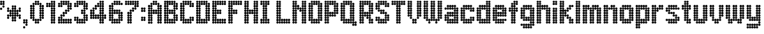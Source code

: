 SplineFontDB: 3.2
FontName: Heavy
FullName: London Underground Heavy
FamilyName: London Underground
Weight: Heavy
Copyright: Copyright (c) 2020, Sean Petykowski
UComments: "2019-12-18: Created with FontForge (http://fontforge.org)"
Version: 001.000
ItalicAngle: 0
UnderlinePosition: -100
UnderlineWidth: 50
Ascent: 1000
Descent: 200
InvalidEm: 0
LayerCount: 2
Layer: 0 0 "Back" 1
Layer: 1 0 "Fore" 0
XUID: [1021 293 -277398037 6718184]
StyleMap: 0x0000
FSType: 0
OS2Version: 0
OS2_WeightWidthSlopeOnly: 0
OS2_UseTypoMetrics: 1
CreationTime: 1576711909
ModificationTime: 1580644529
PfmFamily: 33
TTFWeight: 800
TTFWidth: 5
LineGap: 90
VLineGap: 0
OS2TypoAscent: 0
OS2TypoAOffset: 1
OS2TypoDescent: 0
OS2TypoDOffset: 1
OS2TypoLinegap: 90
OS2WinAscent: 0
OS2WinAOffset: 1
OS2WinDescent: 0
OS2WinDOffset: 1
HheadAscent: 0
HheadAOffset: 1
HheadDescent: 0
HheadDOffset: 1
OS2Vendor: 'PfEd'
MarkAttachClasses: 1
DEI: 91125
LangName: 1033 "" "" "" "" "" "" "" "" "" "" "" "" "" "Copyright (c) 2020, Sean Petykowski (spetykowski@gmail.com),+AAoA-with Reserved Font Name London Underground.+AAoACgAA-This Font Software is licensed under the SIL Open Font License, Version 1.1.+AAoA-This license is copied below, and is also available with a FAQ at:+AAoA-http://scripts.sil.org/OFL+AAoACgAK------------------------------------------------------------+AAoA-SIL OPEN FONT LICENSE Version 1.1 - 26 February 2007+AAoA------------------------------------------------------------+AAoACgAA-PREAMBLE+AAoA-The goals of the Open Font License (OFL) are to stimulate worldwide+AAoA-development of collaborative font projects, to support the font creation+AAoA-efforts of academic and linguistic communities, and to provide a free and+AAoA-open framework in which fonts may be shared and improved in partnership+AAoA-with others.+AAoACgAA-The OFL allows the licensed fonts to be used, studied, modified and+AAoA-redistributed freely as long as they are not sold by themselves. The+AAoA-fonts, including any derivative works, can be bundled, embedded, +AAoA-redistributed and/or sold with any software provided that any reserved+AAoA-names are not used by derivative works. The fonts and derivatives,+AAoA-however, cannot be released under any other type of license. The+AAoA-requirement for fonts to remain under this license does not apply+AAoA-to any document created using the fonts or their derivatives.+AAoACgAA-DEFINITIONS+AAoAIgAA-Font Software+ACIA refers to the set of files released by the Copyright+AAoA-Holder(s) under this license and clearly marked as such. This may+AAoA-include source files, build scripts and documentation.+AAoACgAi-Reserved Font Name+ACIA refers to any names specified as such after the+AAoA-copyright statement(s).+AAoACgAi-Original Version+ACIA refers to the collection of Font Software components as+AAoA-distributed by the Copyright Holder(s).+AAoACgAi-Modified Version+ACIA refers to any derivative made by adding to, deleting,+AAoA-or substituting -- in part or in whole -- any of the components of the+AAoA-Original Version, by changing formats or by porting the Font Software to a+AAoA-new environment.+AAoACgAi-Author+ACIA refers to any designer, engineer, programmer, technical+AAoA-writer or other person who contributed to the Font Software.+AAoACgAA-PERMISSION & CONDITIONS+AAoA-Permission is hereby granted, free of charge, to any person obtaining+AAoA-a copy of the Font Software, to use, study, copy, merge, embed, modify,+AAoA-redistribute, and sell modified and unmodified copies of the Font+AAoA-Software, subject to the following conditions:+AAoACgAA-1) Neither the Font Software nor any of its individual components,+AAoA-in Original or Modified Versions, may be sold by itself.+AAoACgAA-2) Original or Modified Versions of the Font Software may be bundled,+AAoA-redistributed and/or sold with any software, provided that each copy+AAoA-contains the above copyright notice and this license. These can be+AAoA-included either as stand-alone text files, human-readable headers or+AAoA-in the appropriate machine-readable metadata fields within text or+AAoA-binary files as long as those fields can be easily viewed by the user.+AAoACgAA-3) No Modified Version of the Font Software may use the Reserved Font+AAoA-Name(s) unless explicit written permission is granted by the corresponding+AAoA-Copyright Holder. This restriction only applies to the primary font name as+AAoA-presented to the users.+AAoACgAA-4) The name(s) of the Copyright Holder(s) or the Author(s) of the Font+AAoA-Software shall not be used to promote, endorse or advertise any+AAoA-Modified Version, except to acknowledge the contribution(s) of the+AAoA-Copyright Holder(s) and the Author(s) or with their explicit written+AAoA-permission.+AAoACgAA-5) The Font Software, modified or unmodified, in part or in whole,+AAoA-must be distributed entirely under this license, and must not be+AAoA-distributed under any other license. The requirement for fonts to+AAoA-remain under this license does not apply to any document created+AAoA-using the Font Software.+AAoACgAA-TERMINATION+AAoA-This license becomes null and void if any of the above conditions are+AAoA-not met.+AAoACgAA-DISCLAIMER+AAoA-THE FONT SOFTWARE IS PROVIDED +ACIA-AS IS+ACIA, WITHOUT WARRANTY OF ANY KIND,+AAoA-EXPRESS OR IMPLIED, INCLUDING BUT NOT LIMITED TO ANY WARRANTIES OF+AAoA-MERCHANTABILITY, FITNESS FOR A PARTICULAR PURPOSE AND NONINFRINGEMENT+AAoA-OF COPYRIGHT, PATENT, TRADEMARK, OR OTHER RIGHT. IN NO EVENT SHALL THE+AAoA-COPYRIGHT HOLDER BE LIABLE FOR ANY CLAIM, DAMAGES OR OTHER LIABILITY,+AAoA-INCLUDING ANY GENERAL, SPECIAL, INDIRECT, INCIDENTAL, OR CONSEQUENTIAL+AAoA-DAMAGES, WHETHER IN AN ACTION OF CONTRACT, TORT OR OTHERWISE, ARISING+AAoA-FROM, OUT OF THE USE OR INABILITY TO USE THE FONT SOFTWARE OR FROM+AAoA-OTHER DEALINGS IN THE FONT SOFTWARE." "http://scripts.sil.org/OFL"
Encoding: ISO8859-1
UnicodeInterp: none
NameList: AGL For New Fonts
DisplaySize: -48
AntiAlias: 1
FitToEm: 0
WinInfo: 23 23 8
BeginPrivate: 0
EndPrivate
TeXData: 1 0 0 581959 290979 193986 605843 1048576 193986 783286 444596 497025 792723 393216 433062 380633 303038 157286 324010 404750 52429 2506097 1059062 262144
BeginChars: 256 51

StartChar: E
Encoding: 69 69 0
Width: 700
VWidth: 0
Flags: HW
LayerCount: 2
Fore
SplineSet
0 950 m 0
 0 977.614257812 22.3857421875 1000 50 1000 c 0
 77.6142578125 1000 100 977.614257812 100 950 c 0
 100 922.385742188 77.6142578125 900 50 900 c 0
 22.3857421875 900 0 922.385742188 0 950 c 0
0 850 m 0
 0 877.614257812 22.3857421875 900 50 900 c 0
 77.6142578125 900 100 877.614257812 100 850 c 0
 100 822.385742188 77.6142578125 800 50 800 c 0
 22.3857421875 800 0 822.385742188 0 850 c 0
0 750 m 0
 0 777.614257812 22.3857421875 800 50 800 c 0
 77.6142578125 800 100 777.614257812 100 750 c 0
 100 722.385742188 77.6142578125 700 50 700 c 0
 22.3857421875 700 0 722.385742188 0 750 c 0
0 650 m 0
 0 677.614257812 22.3857421875 700 50 700 c 0
 77.6142578125 700 100 677.614257812 100 650 c 0
 100 622.385742188 77.6142578125 600 50 600 c 0
 22.3857421875 600 0 622.385742188 0 650 c 0
0 550 m 0
 0 577.614257812 22.3857421875 600 50 600 c 0
 77.6142578125 600 100 577.614257812 100 550 c 0
 100 522.385742188 77.6142578125 500 50 500 c 0
 22.3857421875 500 0 522.385742188 0 550 c 0
0 450 m 0
 0 477.614257812 22.3857421875 500 50 500 c 0
 77.6142578125 500 100 477.614257812 100 450 c 0
 100 422.385742188 77.6142578125 400 50 400 c 0
 22.3857421875 400 0 422.385742188 0 450 c 0
0 350 m 0
 0 377.614257812 22.3857421875 400 50 400 c 0
 77.6142578125 400 100 377.614257812 100 350 c 0
 100 322.385742188 77.6142578125 300 50 300 c 0
 22.3857421875 300 0 322.385742188 0 350 c 0
0 250 m 0
 0 277.614257812 22.3857421875 300 50 300 c 0
 77.6142578125 300 100 277.614257812 100 250 c 0
 100 222.385742188 77.6142578125 200 50 200 c 0
 22.3857421875 200 0 222.385742188 0 250 c 0
0 150 m 0
 0 177.614257812 22.3857421875 200 50 200 c 0
 77.6142578125 200 100 177.614257812 100 150 c 0
 100 122.385742188 77.6142578125 100 50 100 c 0
 22.3857421875 100 0 122.385742188 0 150 c 0
0 50 m 0
 0 77.6142578125 22.3857421875 100 50 100 c 0
 77.6142578125 100 100 77.6142578125 100 50 c 0
 100 22.3857421875 77.6142578125 0 50 0 c 0
 22.3857421875 0 0 22.3857421875 0 50 c 0
100 50 m 0
 100 77.6142578125 122.385742188 100 150 100 c 0
 177.614257812 100 200 77.6142578125 200 50 c 0
 200 22.3857421875 177.614257812 0 150 0 c 0
 122.385742188 0 100 22.3857421875 100 50 c 0
100 150 m 0
 100 177.614257812 122.385742188 200 150 200 c 0
 177.614257812 200 200 177.614257812 200 150 c 0
 200 122.385742188 177.614257812 100 150 100 c 0
 122.385742188 100 100 122.385742188 100 150 c 0
200 150 m 0
 200 177.614257812 222.385742188 200 250 200 c 0
 277.614257812 200 300 177.614257812 300 150 c 0
 300 122.385742188 277.614257812 100 250 100 c 0
 222.385742188 100 200 122.385742188 200 150 c 0
300 150 m 0
 300 177.614257812 322.385742188 200 350 200 c 0
 377.614257812 200 400 177.614257812 400 150 c 0
 400 122.385742188 377.614257812 100 350 100 c 0
 322.385742188 100 300 122.385742188 300 150 c 0
400 150 m 0
 400 177.614257812 422.385742188 200 450 200 c 0
 477.614257812 200 500 177.614257812 500 150 c 0
 500 122.385742188 477.614257812 100 450 100 c 0
 422.385742188 100 400 122.385742188 400 150 c 0
500 150 m 0
 500 177.614257812 522.385742188 200 550 200 c 0
 577.614257812 200 600 177.614257812 600 150 c 0
 600 122.385742188 577.614257812 100 550 100 c 0
 522.385742188 100 500 122.385742188 500 150 c 0
500 50 m 0
 500 77.6142578125 522.385742188 100 550 100 c 0
 577.614257812 100 600 77.6142578125 600 50 c 0
 600 22.3857421875 577.614257812 0 550 0 c 0
 522.385742188 0 500 22.3857421875 500 50 c 0
400 50 m 0
 400 77.6142578125 422.385742188 100 450 100 c 0
 477.614257812 100 500 77.6142578125 500 50 c 0
 500 22.3857421875 477.614257812 0 450 0 c 0
 422.385742188 0 400 22.3857421875 400 50 c 0
300 50 m 0
 300 77.6142578125 322.385742188 100 350 100 c 0
 377.614257812 100 400 77.6142578125 400 50 c 0
 400 22.3857421875 377.614257812 0 350 0 c 0
 322.385742188 0 300 22.3857421875 300 50 c 0
200 50 m 0
 200 77.6142578125 222.385742188 100 250 100 c 0
 277.614257812 100 300 77.6142578125 300 50 c 0
 300 22.3857421875 277.614257812 0 250 0 c 0
 222.385742188 0 200 22.3857421875 200 50 c 0
100 250 m 0
 100 277.614257812 122.385742188 300 150 300 c 0
 177.614257812 300 200 277.614257812 200 250 c 0
 200 222.385742188 177.614257812 200 150 200 c 0
 122.385742188 200 100 222.385742188 100 250 c 0
100 350 m 0
 100 377.614257812 122.385742188 400 150 400 c 0
 177.614257812 400 200 377.614257812 200 350 c 0
 200 322.385742188 177.614257812 300 150 300 c 0
 122.385742188 300 100 322.385742188 100 350 c 0
100 450 m 0
 100 477.614257812 122.385742188 500 150 500 c 0
 177.614257812 500 200 477.614257812 200 450 c 0
 200 422.385742188 177.614257812 400 150 400 c 0
 122.385742188 400 100 422.385742188 100 450 c 0
100 550 m 0
 100 577.614257812 122.385742188 600 150 600 c 0
 177.614257812 600 200 577.614257812 200 550 c 0
 200 522.385742188 177.614257812 500 150 500 c 0
 122.385742188 500 100 522.385742188 100 550 c 0
100 650 m 0
 100 677.614257812 122.385742188 700 150 700 c 0
 177.614257812 700 200 677.614257812 200 650 c 0
 200 622.385742188 177.614257812 600 150 600 c 0
 122.385742188 600 100 622.385742188 100 650 c 0
100 750 m 0
 100 777.614257812 122.385742188 800 150 800 c 0
 177.614257812 800 200 777.614257812 200 750 c 0
 200 722.385742188 177.614257812 700 150 700 c 0
 122.385742188 700 100 722.385742188 100 750 c 0
100 850 m 0
 100 877.614257812 122.385742188 900 150 900 c 0
 177.614257812 900 200 877.614257812 200 850 c 0
 200 822.385742188 177.614257812 800 150 800 c 0
 122.385742188 800 100 822.385742188 100 850 c 0
100 950 m 0
 100 977.614257812 122.385742188 1000 150 1000 c 0
 177.614257812 1000 200 977.614257812 200 950 c 0
 200 922.385742188 177.614257812 900 150 900 c 0
 122.385742188 900 100 922.385742188 100 950 c 0
200 950 m 0
 200 977.614257812 222.385742188 1000 250 1000 c 0
 277.614257812 1000 300 977.614257812 300 950 c 0
 300 922.385742188 277.614257812 900 250 900 c 0
 222.385742188 900 200 922.385742188 200 950 c 0
300 950 m 0
 300 977.614257812 322.385742188 1000 350 1000 c 0
 377.614257812 1000 400 977.614257812 400 950 c 0
 400 922.385742188 377.614257812 900 350 900 c 0
 322.385742188 900 300 922.385742188 300 950 c 0
400 950 m 0
 400 977.614257812 422.385742188 1000 450 1000 c 0
 477.614257812 1000 500 977.614257812 500 950 c 0
 500 922.385742188 477.614257812 900 450 900 c 0
 422.385742188 900 400 922.385742188 400 950 c 0
500 950 m 0
 500 977.614257812 522.385742188 1000 550 1000 c 0
 577.614257812 1000 600 977.614257812 600 950 c 0
 600 922.385742188 577.614257812 900 550 900 c 0
 522.385742188 900 500 922.385742188 500 950 c 0
500 850 m 0
 500 877.614257812 522.385742188 900 550 900 c 0
 577.614257812 900 600 877.614257812 600 850 c 0
 600 822.385742188 577.614257812 800 550 800 c 0
 522.385742188 800 500 822.385742188 500 850 c 0
400 850 m 0
 400 877.614257812 422.385742188 900 450 900 c 0
 477.614257812 900 500 877.614257812 500 850 c 0
 500 822.385742188 477.614257812 800 450 800 c 0
 422.385742188 800 400 822.385742188 400 850 c 0
300 850 m 0
 300 877.614257812 322.385742188 900 350 900 c 0
 377.614257812 900 400 877.614257812 400 850 c 0
 400 822.385742188 377.614257812 800 350 800 c 0
 322.385742188 800 300 822.385742188 300 850 c 0
200 850 m 0
 200 877.614257812 222.385742188 900 250 900 c 0
 277.614257812 900 300 877.614257812 300 850 c 0
 300 822.385742188 277.614257812 800 250 800 c 0
 222.385742188 800 200 822.385742188 200 850 c 0
200 550 m 0
 200 577.614257812 222.385742188 600 250 600 c 0
 277.614257812 600 300 577.614257812 300 550 c 0
 300 522.385742188 277.614257812 500 250 500 c 0
 222.385742188 500 200 522.385742188 200 550 c 0
300 550 m 0
 300 577.614257812 322.385742188 600 350 600 c 0
 377.614257812 600 400 577.614257812 400 550 c 0
 400 522.385742188 377.614257812 500 350 500 c 0
 322.385742188 500 300 522.385742188 300 550 c 0
300 450 m 0
 300 477.614257812 322.385742188 500 350 500 c 0
 377.614257812 500 400 477.614257812 400 450 c 0
 400 422.385742188 377.614257812 400 350 400 c 0
 322.385742188 400 300 422.385742188 300 450 c 0
200 450 m 0
 200 477.614257812 222.385742188 500 250 500 c 0
 277.614257812 500 300 477.614257812 300 450 c 0
 300 422.385742188 277.614257812 400 250 400 c 0
 222.385742188 400 200 422.385742188 200 450 c 0
EndSplineSet
Validated: 524293
EndChar

StartChar: B
Encoding: 66 66 1
Width: 700
VWidth: 0
Flags: HW
LayerCount: 2
Fore
SplineSet
0 950 m 4
 0 977.614257812 22.3857421875 1000 50 1000 c 4
 77.6142578125 1000 100 977.614257812 100 950 c 4
 100 922.385742188 77.6142578125 900 50 900 c 4
 22.3857421875 900 0 922.385742188 0 950 c 4
0 850 m 4
 0 877.614257812 22.3857421875 900 50 900 c 4
 77.6142578125 900 100 877.614257812 100 850 c 4
 100 822.385742188 77.6142578125 800 50 800 c 4
 22.3857421875 800 0 822.385742188 0 850 c 4
0 750 m 4
 0 777.614257812 22.3857421875 800 50 800 c 4
 77.6142578125 800 100 777.614257812 100 750 c 4
 100 722.385742188 77.6142578125 700 50 700 c 4
 22.3857421875 700 0 722.385742188 0 750 c 4
0 650 m 4
 0 677.614257812 22.3857421875 700 50 700 c 4
 77.6142578125 700 100 677.614257812 100 650 c 4
 100 622.385742188 77.6142578125 600 50 600 c 4
 22.3857421875 600 0 622.385742188 0 650 c 4
0 550 m 4
 0 577.614257812 22.3857421875 600 50 600 c 4
 77.6142578125 600 100 577.614257812 100 550 c 4
 100 522.385742188 77.6142578125 500 50 500 c 4
 22.3857421875 500 0 522.385742188 0 550 c 4
0 450 m 4
 0 477.614257812 22.3857421875 500 50 500 c 4
 77.6142578125 500 100 477.614257812 100 450 c 4
 100 422.385742188 77.6142578125 400 50 400 c 4
 22.3857421875 400 0 422.385742188 0 450 c 4
0 350 m 4
 0 377.614257812 22.3857421875 400 50 400 c 4
 77.6142578125 400 100 377.614257812 100 350 c 4
 100 322.385742188 77.6142578125 300 50 300 c 4
 22.3857421875 300 0 322.385742188 0 350 c 4
0 250 m 4
 0 277.614257812 22.3857421875 300 50 300 c 4
 77.6142578125 300 100 277.614257812 100 250 c 4
 100 222.385742188 77.6142578125 200 50 200 c 4
 22.3857421875 200 0 222.385742188 0 250 c 4
0 150 m 4
 0 177.614257812 22.3857421875 200 50 200 c 4
 77.6142578125 200 100 177.614257812 100 150 c 4
 100 122.385742188 77.6142578125 100 50 100 c 4
 22.3857421875 100 0 122.385742188 0 150 c 4
0 50 m 4
 0 77.6142578125 22.3857421875 100 50 100 c 4
 77.6142578125 100 100 77.6142578125 100 50 c 4
 100 22.3857421875 77.6142578125 0 50 0 c 4
 22.3857421875 0 0 22.3857421875 0 50 c 4
100 50 m 4
 100 77.6142578125 122.385742188 100 150 100 c 4
 177.614257812 100 200 77.6142578125 200 50 c 4
 200 22.3857421875 177.614257812 0 150 0 c 4
 122.385742188 0 100 22.3857421875 100 50 c 4
100 150 m 4
 100 177.614257812 122.385742188 200 150 200 c 4
 177.614257812 200 200 177.614257812 200 150 c 4
 200 122.385742188 177.614257812 100 150 100 c 4
 122.385742188 100 100 122.385742188 100 150 c 4
100 250 m 4
 100 277.614257812 122.385742188 300 150 300 c 4
 177.614257812 300 200 277.614257812 200 250 c 4
 200 222.385742188 177.614257812 200 150 200 c 4
 122.385742188 200 100 222.385742188 100 250 c 4
100 350 m 4
 100 377.614257812 122.385742188 400 150 400 c 4
 177.614257812 400 200 377.614257812 200 350 c 4
 200 322.385742188 177.614257812 300 150 300 c 4
 122.385742188 300 100 322.385742188 100 350 c 4
100 450 m 4
 100 477.614257812 122.385742188 500 150 500 c 4
 177.614257812 500 200 477.614257812 200 450 c 4
 200 422.385742188 177.614257812 400 150 400 c 4
 122.385742188 400 100 422.385742188 100 450 c 4
100 550 m 4
 100 577.614257812 122.385742188 600 150 600 c 4
 177.614257812 600 200 577.614257812 200 550 c 4
 200 522.385742188 177.614257812 500 150 500 c 4
 122.385742188 500 100 522.385742188 100 550 c 4
100 650 m 4
 100 677.614257812 122.385742188 700 150 700 c 4
 177.614257812 700 200 677.614257812 200 650 c 4
 200 622.385742188 177.614257812 600 150 600 c 4
 122.385742188 600 100 622.385742188 100 650 c 4
100 750 m 4
 100 777.614257812 122.385742188 800 150 800 c 4
 177.614257812 800 200 777.614257812 200 750 c 4
 200 722.385742188 177.614257812 700 150 700 c 4
 122.385742188 700 100 722.385742188 100 750 c 4
100 850 m 4
 100 877.614257812 122.385742188 900 150 900 c 4
 177.614257812 900 200 877.614257812 200 850 c 4
 200 822.385742188 177.614257812 800 150 800 c 4
 122.385742188 800 100 822.385742188 100 850 c 4
200 950 m 4
 200 977.614257812 222.385742188 1000 250 1000 c 4
 277.614257812 1000 300 977.614257812 300 950 c 4
 300 922.385742188 277.614257812 900 250 900 c 4
 222.385742188 900 200 922.385742188 200 950 c 4
200 850 m 4
 200 877.614257812 222.385742188 900 250 900 c 4
 277.614257812 900 300 877.614257812 300 850 c 4
 300 822.385742188 277.614257812 800 250 800 c 4
 222.385742188 800 200 822.385742188 200 850 c 4
300 850 m 4
 300 877.614257812 322.385742188 900 350 900 c 4
 377.614257812 900 400 877.614257812 400 850 c 4
 400 822.385742188 377.614257812 800 350 800 c 4
 322.385742188 800 300 822.385742188 300 850 c 4
400 850 m 4
 400 877.614257812 422.385742188 900 450 900 c 4
 477.614257812 900 500 877.614257812 500 850 c 4
 500 822.385742188 477.614257812 800 450 800 c 4
 422.385742188 800 400 822.385742188 400 850 c 4
500 850 m 4
 500 877.614257812 522.385742188 900 550 900 c 4
 577.614257812 900 600 877.614257812 600 850 c 4
 600 822.385742188 577.614257812 800 550 800 c 4
 522.385742188 800 500 822.385742188 500 850 c 4
400 950 m 4
 400 977.614257812 422.385742188 1000 450 1000 c 4
 477.614257812 1000 500 977.614257812 500 950 c 4
 500 922.385742188 477.614257812 900 450 900 c 4
 422.385742188 900 400 922.385742188 400 950 c 4
300 950 m 4
 300 977.614257812 322.385742188 1000 350 1000 c 4
 377.614257812 1000 400 977.614257812 400 950 c 4
 400 922.385742188 377.614257812 900 350 900 c 4
 322.385742188 900 300 922.385742188 300 950 c 4
400 750 m 4
 400 777.614257812 422.385742188 800 450 800 c 4
 477.614257812 800 500 777.614257812 500 750 c 4
 500 722.385742188 477.614257812 700 450 700 c 4
 422.385742188 700 400 722.385742188 400 750 c 4
400 650 m 4
 400 677.614257812 422.385742188 700 450 700 c 4
 477.614257812 700 500 677.614257812 500 650 c 4
 500 622.385742188 477.614257812 600 450 600 c 4
 422.385742188 600 400 622.385742188 400 650 c 4
400 550 m 4
 400 577.614257812 422.385742188 600 450 600 c 4
 477.614257812 600 500 577.614257812 500 550 c 4
 500 522.385742188 477.614257812 500 450 500 c 4
 422.385742188 500 400 522.385742188 400 550 c 4
300 550 m 4
 300 577.614257812 322.385742188 600 350 600 c 4
 377.614257812 600 400 577.614257812 400 550 c 4
 400 522.385742188 377.614257812 500 350 500 c 4
 322.385742188 500 300 522.385742188 300 550 c 4
200 550 m 4
 200 577.614257812 222.385742188 600 250 600 c 4
 277.614257812 600 300 577.614257812 300 550 c 4
 300 522.385742188 277.614257812 500 250 500 c 4
 222.385742188 500 200 522.385742188 200 550 c 4
200 450 m 4
 200 477.614257812 222.385742188 500 250 500 c 4
 277.614257812 500 300 477.614257812 300 450 c 4
 300 422.385742188 277.614257812 400 250 400 c 4
 222.385742188 400 200 422.385742188 200 450 c 4
300 450 m 4
 300 477.614257812 322.385742188 500 350 500 c 4
 377.614257812 500 400 477.614257812 400 450 c 4
 400 422.385742188 377.614257812 400 350 400 c 4
 322.385742188 400 300 422.385742188 300 450 c 4
400 450 m 4
 400 477.614257812 422.385742188 500 450 500 c 4
 477.614257812 500 500 477.614257812 500 450 c 4
 500 422.385742188 477.614257812 400 450 400 c 4
 422.385742188 400 400 422.385742188 400 450 c 4
400 350 m 4
 400 377.614257812 422.385742188 400 450 400 c 4
 477.614257812 400 500 377.614257812 500 350 c 4
 500 322.385742188 477.614257812 300 450 300 c 4
 422.385742188 300 400 322.385742188 400 350 c 4
400 250 m 4
 400 277.614257812 422.385742188 300 450 300 c 4
 477.614257812 300 500 277.614257812 500 250 c 4
 500 222.385742188 477.614257812 200 450 200 c 4
 422.385742188 200 400 222.385742188 400 250 c 4
400 150 m 4
 400 177.614257812 422.385742188 200 450 200 c 4
 477.614257812 200 500 177.614257812 500 150 c 4
 500 122.385742188 477.614257812 100 450 100 c 4
 422.385742188 100 400 122.385742188 400 150 c 4
300 150 m 4
 300 177.614257812 322.385742188 200 350 200 c 4
 377.614257812 200 400 177.614257812 400 150 c 4
 400 122.385742188 377.614257812 100 350 100 c 4
 322.385742188 100 300 122.385742188 300 150 c 4
200 150 m 4
 200 177.614257812 222.385742188 200 250 200 c 4
 277.614257812 200 300 177.614257812 300 150 c 4
 300 122.385742188 277.614257812 100 250 100 c 4
 222.385742188 100 200 122.385742188 200 150 c 4
200 50 m 4
 200 77.6142578125 222.385742188 100 250 100 c 4
 277.614257812 100 300 77.6142578125 300 50 c 4
 300 22.3857421875 277.614257812 0 250 0 c 4
 222.385742188 0 200 22.3857421875 200 50 c 4
300 50 m 4
 300 77.6142578125 322.385742188 100 350 100 c 4
 377.614257812 100 400 77.6142578125 400 50 c 4
 400 22.3857421875 377.614257812 0 350 0 c 4
 322.385742188 0 300 22.3857421875 300 50 c 4
400 50 m 4
 400 77.6142578125 422.385742188 100 450 100 c 4
 477.614257812 100 500 77.6142578125 500 50 c 4
 500 22.3857421875 477.614257812 0 450 0 c 4
 422.385742188 0 400 22.3857421875 400 50 c 4
500 150 m 4
 500 177.614257812 522.385742188 200 550 200 c 4
 577.614257812 200 600 177.614257812 600 150 c 4
 600 122.385742188 577.614257812 100 550 100 c 4
 522.385742188 100 500 122.385742188 500 150 c 4
500 250 m 4
 500 277.614257812 522.385742188 300 550 300 c 4
 577.614257812 300 600 277.614257812 600 250 c 4
 600 222.385742188 577.614257812 200 550 200 c 4
 522.385742188 200 500 222.385742188 500 250 c 4
500 350 m 4
 500 377.614257812 522.385742188 400 550 400 c 4
 577.614257812 400 600 377.614257812 600 350 c 4
 600 322.385742188 577.614257812 300 550 300 c 4
 522.385742188 300 500 322.385742188 500 350 c 4
500 650 m 4
 500 677.614257812 522.385742188 700 550 700 c 4
 577.614257812 700 600 677.614257812 600 650 c 4
 600 622.385742188 577.614257812 600 550 600 c 4
 522.385742188 600 500 622.385742188 500 650 c 4
500 750 m 4
 500 777.614257812 522.385742188 800 550 800 c 4
 577.614257812 800 600 777.614257812 600 750 c 4
 600 722.385742188 577.614257812 700 550 700 c 4
 522.385742188 700 500 722.385742188 500 750 c 4
100 950 m 4
 100 977.614257812 122.385742188 1000 150 1000 c 4
 177.614257812 1000 200 977.614257812 200 950 c 4
 200 922.385742188 177.614257812 900 150 900 c 4
 122.385742188 900 100 922.385742188 100 950 c 4
100 950 m 4
 100 977.614257812 122.385742188 1000 150 1000 c 4
 177.614257812 1000 200 977.614257812 200 950 c 4
 200 922.385742188 177.614257812 900 150 900 c 4
 122.385742188 900 100 922.385742188 100 950 c 4
EndSplineSet
Validated: 524293
EndChar

StartChar: R
Encoding: 82 82 2
Width: 700
VWidth: 0
Flags: HW
LayerCount: 2
Fore
SplineSet
0 950 m 0
 0 977.614257812 22.3857421875 1000 50 1000 c 0
 77.6142578125 1000 100 977.614257812 100 950 c 0
 100 922.385742188 77.6142578125 900 50 900 c 0
 22.3857421875 900 0 922.385742188 0 950 c 0
0 850 m 0
 0 877.614257812 22.3857421875 900 50 900 c 0
 77.6142578125 900 100 877.614257812 100 850 c 0
 100 822.385742188 77.6142578125 800 50 800 c 0
 22.3857421875 800 0 822.385742188 0 850 c 0
0 750 m 0
 0 777.614257812 22.3857421875 800 50 800 c 0
 77.6142578125 800 100 777.614257812 100 750 c 0
 100 722.385742188 77.6142578125 700 50 700 c 0
 22.3857421875 700 0 722.385742188 0 750 c 0
0 650 m 0
 0 677.614257812 22.3857421875 700 50 700 c 0
 77.6142578125 700 100 677.614257812 100 650 c 0
 100 622.385742188 77.6142578125 600 50 600 c 0
 22.3857421875 600 0 622.385742188 0 650 c 0
0 550 m 0
 0 577.614257812 22.3857421875 600 50 600 c 0
 77.6142578125 600 100 577.614257812 100 550 c 0
 100 522.385742188 77.6142578125 500 50 500 c 0
 22.3857421875 500 0 522.385742188 0 550 c 0
0 450 m 0
 0 477.614257812 22.3857421875 500 50 500 c 0
 77.6142578125 500 100 477.614257812 100 450 c 0
 100 422.385742188 77.6142578125 400 50 400 c 0
 22.3857421875 400 0 422.385742188 0 450 c 0
0 350 m 0
 0 377.614257812 22.3857421875 400 50 400 c 0
 77.6142578125 400 100 377.614257812 100 350 c 0
 100 322.385742188 77.6142578125 300 50 300 c 0
 22.3857421875 300 0 322.385742188 0 350 c 0
0 250 m 0
 0 277.614257812 22.3857421875 300 50 300 c 0
 77.6142578125 300 100 277.614257812 100 250 c 0
 100 222.385742188 77.6142578125 200 50 200 c 0
 22.3857421875 200 0 222.385742188 0 250 c 0
0 150 m 0
 0 177.614257812 22.3857421875 200 50 200 c 0
 77.6142578125 200 100 177.614257812 100 150 c 0
 100 122.385742188 77.6142578125 100 50 100 c 0
 22.3857421875 100 0 122.385742188 0 150 c 0
0 50 m 0
 0 77.6142578125 22.3857421875 100 50 100 c 0
 77.6142578125 100 100 77.6142578125 100 50 c 0
 100 22.3857421875 77.6142578125 0 50 0 c 0
 22.3857421875 0 0 22.3857421875 0 50 c 0
100 50 m 0
 100 77.6142578125 122.385742188 100 150 100 c 0
 177.614257812 100 200 77.6142578125 200 50 c 0
 200 22.3857421875 177.614257812 0 150 0 c 0
 122.385742188 0 100 22.3857421875 100 50 c 0
100 150 m 0
 100 177.614257812 122.385742188 200 150 200 c 0
 177.614257812 200 200 177.614257812 200 150 c 0
 200 122.385742188 177.614257812 100 150 100 c 0
 122.385742188 100 100 122.385742188 100 150 c 0
100 250 m 0
 100 277.614257812 122.385742188 300 150 300 c 0
 177.614257812 300 200 277.614257812 200 250 c 0
 200 222.385742188 177.614257812 200 150 200 c 0
 122.385742188 200 100 222.385742188 100 250 c 0
100 350 m 0
 100 377.614257812 122.385742188 400 150 400 c 0
 177.614257812 400 200 377.614257812 200 350 c 0
 200 322.385742188 177.614257812 300 150 300 c 0
 122.385742188 300 100 322.385742188 100 350 c 0
100 450 m 0
 100 477.614257812 122.385742188 500 150 500 c 0
 177.614257812 500 200 477.614257812 200 450 c 0
 200 422.385742188 177.614257812 400 150 400 c 0
 122.385742188 400 100 422.385742188 100 450 c 0
100 550 m 0
 100 577.614257812 122.385742188 600 150 600 c 0
 177.614257812 600 200 577.614257812 200 550 c 0
 200 522.385742188 177.614257812 500 150 500 c 0
 122.385742188 500 100 522.385742188 100 550 c 0
100 650 m 0
 100 677.614257812 122.385742188 700 150 700 c 0
 177.614257812 700 200 677.614257812 200 650 c 0
 200 622.385742188 177.614257812 600 150 600 c 0
 122.385742188 600 100 622.385742188 100 650 c 0
100 750 m 0
 100 777.614257812 122.385742188 800 150 800 c 0
 177.614257812 800 200 777.614257812 200 750 c 0
 200 722.385742188 177.614257812 700 150 700 c 0
 122.385742188 700 100 722.385742188 100 750 c 0
100 850 m 0
 100 877.614257812 122.385742188 900 150 900 c 0
 177.614257812 900 200 877.614257812 200 850 c 0
 200 822.385742188 177.614257812 800 150 800 c 0
 122.385742188 800 100 822.385742188 100 850 c 0
100 950 m 0
 100 977.614257812 122.385742188 1000 150 1000 c 0
 177.614257812 1000 200 977.614257812 200 950 c 0
 200 922.385742188 177.614257812 900 150 900 c 0
 122.385742188 900 100 922.385742188 100 950 c 0
200 950 m 0
 200 977.614257812 222.385742188 1000 250 1000 c 0
 277.614257812 1000 300 977.614257812 300 950 c 0
 300 922.385742188 277.614257812 900 250 900 c 0
 222.385742188 900 200 922.385742188 200 950 c 0
300 950 m 0
 300 977.614257812 322.385742188 1000 350 1000 c 0
 377.614257812 1000 400 977.614257812 400 950 c 0
 400 922.385742188 377.614257812 900 350 900 c 0
 322.385742188 900 300 922.385742188 300 950 c 0
400 950 m 0
 400 977.614257812 422.385742188 1000 450 1000 c 0
 477.614257812 1000 500 977.614257812 500 950 c 0
 500 922.385742188 477.614257812 900 450 900 c 0
 422.385742188 900 400 922.385742188 400 950 c 0
500 850 m 0
 500 877.614257812 522.385742188 900 550 900 c 0
 577.614257812 900 600 877.614257812 600 850 c 0
 600 822.385742188 577.614257812 800 550 800 c 0
 522.385742188 800 500 822.385742188 500 850 c 0
400 850 m 0
 400 877.614257812 422.385742188 900 450 900 c 0
 477.614257812 900 500 877.614257812 500 850 c 0
 500 822.385742188 477.614257812 800 450 800 c 0
 422.385742188 800 400 822.385742188 400 850 c 0
300 850 m 0
 300 877.614257812 322.385742188 900 350 900 c 0
 377.614257812 900 400 877.614257812 400 850 c 0
 400 822.385742188 377.614257812 800 350 800 c 0
 322.385742188 800 300 822.385742188 300 850 c 0
200 850 m 0
 200 877.614257812 222.385742188 900 250 900 c 0
 277.614257812 900 300 877.614257812 300 850 c 0
 300 822.385742188 277.614257812 800 250 800 c 0
 222.385742188 800 200 822.385742188 200 850 c 0
500 750 m 0
 500 777.614257812 522.385742188 800 550 800 c 0
 577.614257812 800 600 777.614257812 600 750 c 0
 600 722.385742188 577.614257812 700 550 700 c 0
 522.385742188 700 500 722.385742188 500 750 c 0
500 650 m 0
 500 677.614257812 522.385742188 700 550 700 c 0
 577.614257812 700 600 677.614257812 600 650 c 0
 600 622.385742188 577.614257812 600 550 600 c 0
 522.385742188 600 500 622.385742188 500 650 c 0
500 550 m 0
 500 577.614257812 522.385742188 600 550 600 c 0
 577.614257812 600 600 577.614257812 600 550 c 0
 600 522.385742188 577.614257812 500 550 500 c 0
 522.385742188 500 500 522.385742188 500 550 c 0
400 550 m 0
 400 577.614257812 422.385742188 600 450 600 c 0
 477.614257812 600 500 577.614257812 500 550 c 0
 500 522.385742188 477.614257812 500 450 500 c 0
 422.385742188 500 400 522.385742188 400 550 c 0
400 650 m 0
 400 677.614257812 422.385742188 700 450 700 c 0
 477.614257812 700 500 677.614257812 500 650 c 0
 500 622.385742188 477.614257812 600 450 600 c 0
 422.385742188 600 400 622.385742188 400 650 c 0
400 750 m 0
 400 777.614257812 422.385742188 800 450 800 c 0
 477.614257812 800 500 777.614257812 500 750 c 0
 500 722.385742188 477.614257812 700 450 700 c 0
 422.385742188 700 400 722.385742188 400 750 c 0
400 50 m 0
 400 77.6142578125 422.385742188 100 450 100 c 0
 477.614257812 100 500 77.6142578125 500 50 c 0
 500 22.3857421875 477.614257812 0 450 0 c 0
 422.385742188 0 400 22.3857421875 400 50 c 0
500 50 m 0
 500 77.6142578125 522.385742188 100 550 100 c 0
 577.614257812 100 600 77.6142578125 600 50 c 0
 600 22.3857421875 577.614257812 0 550 0 c 0
 522.385742188 0 500 22.3857421875 500 50 c 0
500 150 m 0
 500 177.614257812 522.385742188 200 550 200 c 0
 577.614257812 200 600 177.614257812 600 150 c 0
 600 122.385742188 577.614257812 100 550 100 c 0
 522.385742188 100 500 122.385742188 500 150 c 0
400 150 m 0
 400 177.614257812 422.385742188 200 450 200 c 0
 477.614257812 200 500 177.614257812 500 150 c 0
 500 122.385742188 477.614257812 100 450 100 c 0
 422.385742188 100 400 122.385742188 400 150 c 0
400 250 m 0
 400 277.614257812 422.385742188 300 450 300 c 0
 477.614257812 300 500 277.614257812 500 250 c 0
 500 222.385742188 477.614257812 200 450 200 c 0
 422.385742188 200 400 222.385742188 400 250 c 0
300 250 m 0
 300 277.614257812 322.385742188 300 350 300 c 0
 377.614257812 300 400 277.614257812 400 250 c 0
 400 222.385742188 377.614257812 200 350 200 c 0
 322.385742188 200 300 222.385742188 300 250 c 0
200 350 m 0
 200 377.614257812 222.385742188 400 250 400 c 0
 277.614257812 400 300 377.614257812 300 350 c 0
 300 322.385742188 277.614257812 300 250 300 c 0
 222.385742188 300 200 322.385742188 200 350 c 0
300 350 m 0
 300 377.614257812 322.385742188 400 350 400 c 0
 377.614257812 400 400 377.614257812 400 350 c 0
 400 322.385742188 377.614257812 300 350 300 c 0
 322.385742188 300 300 322.385742188 300 350 c 0
400 350 m 0
 400 377.614257812 422.385742188 400 450 400 c 0
 477.614257812 400 500 377.614257812 500 350 c 0
 500 322.385742188 477.614257812 300 450 300 c 0
 422.385742188 300 400 322.385742188 400 350 c 0
500 450 m 0
 500 477.614257812 522.385742188 500 550 500 c 0
 577.614257812 500 600 477.614257812 600 450 c 0
 600 422.385742188 577.614257812 400 550 400 c 0
 522.385742188 400 500 422.385742188 500 450 c 0
400 450 m 0
 400 477.614257812 422.385742188 500 450 500 c 0
 477.614257812 500 500 477.614257812 500 450 c 0
 500 422.385742188 477.614257812 400 450 400 c 0
 422.385742188 400 400 422.385742188 400 450 c 0
300 450 m 0
 300 477.614257812 322.385742188 500 350 500 c 0
 377.614257812 500 400 477.614257812 400 450 c 0
 400 422.385742188 377.614257812 400 350 400 c 0
 322.385742188 400 300 422.385742188 300 450 c 0
200 450 m 0
 200 477.614257812 222.385742188 500 250 500 c 0
 277.614257812 500 300 477.614257812 300 450 c 0
 300 422.385742188 277.614257812 400 250 400 c 0
 222.385742188 400 200 422.385742188 200 450 c 0
EndSplineSet
Validated: 524293
EndChar

StartChar: r
Encoding: 114 114 3
Width: 600
VWidth: 0
Flags: HW
LayerCount: 2
Fore
SplineSet
0 50 m 4
 0 77.6142578125 22.3857421875 100 50 100 c 4
 77.6142578125 100 100 77.6142578125 100 50 c 4
 100 22.3857421875 77.6142578125 0 50 0 c 4
 22.3857421875 0 0 22.3857421875 0 50 c 4
100 50 m 4
 100 77.6142578125 122.385742188 100 150 100 c 4
 177.614257812 100 200 77.6142578125 200 50 c 4
 200 22.3857421875 177.614257812 0 150 0 c 4
 122.385742188 0 100 22.3857421875 100 50 c 4
0 150 m 4
 0 177.614257812 22.3857421875 200 50 200 c 4
 77.6142578125 200 100 177.614257812 100 150 c 4
 100 122.385742188 77.6142578125 100 50 100 c 4
 22.3857421875 100 0 122.385742188 0 150 c 4
100 150 m 4
 100 177.614257812 122.385742188 200 150 200 c 4
 177.614257812 200 200 177.614257812 200 150 c 4
 200 122.385742188 177.614257812 100 150 100 c 4
 122.385742188 100 100 122.385742188 100 150 c 4
100 250 m 4
 100 277.614257812 122.385742188 300 150 300 c 4
 177.614257812 300 200 277.614257812 200 250 c 4
 200 222.385742188 177.614257812 200 150 200 c 4
 122.385742188 200 100 222.385742188 100 250 c 4
0 250 m 4
 0 277.614257812 22.3857421875 300 50 300 c 4
 77.6142578125 300 100 277.614257812 100 250 c 4
 100 222.385742188 77.6142578125 200 50 200 c 4
 22.3857421875 200 0 222.385742188 0 250 c 4
0 350 m 4
 0 377.614257812 22.3857421875 400 50 400 c 4
 77.6142578125 400 100 377.614257812 100 350 c 4
 100 322.385742188 77.6142578125 300 50 300 c 4
 22.3857421875 300 0 322.385742188 0 350 c 4
100 350 m 4
 100 377.614257812 122.385742188 400 150 400 c 4
 177.614257812 400 200 377.614257812 200 350 c 4
 200 322.385742188 177.614257812 300 150 300 c 4
 122.385742188 300 100 322.385742188 100 350 c 4
100 450 m 4
 100 477.614257812 122.385742188 500 150 500 c 4
 177.614257812 500 200 477.614257812 200 450 c 4
 200 422.385742188 177.614257812 400 150 400 c 4
 122.385742188 400 100 422.385742188 100 450 c 4
0 450 m 4
 0 477.614257812 22.3857421875 500 50 500 c 4
 77.6142578125 500 100 477.614257812 100 450 c 4
 100 422.385742188 77.6142578125 400 50 400 c 4
 22.3857421875 400 0 422.385742188 0 450 c 4
0 550 m 4
 0 577.614257812 22.3857421875 600 50 600 c 4
 77.6142578125 600 100 577.614257812 100 550 c 4
 100 522.385742188 77.6142578125 500 50 500 c 4
 22.3857421875 500 0 522.385742188 0 550 c 4
100 550 m 4
 100 577.614257812 122.385742188 600 150 600 c 4
 177.614257812 600 200 577.614257812 200 550 c 4
 200 522.385742188 177.614257812 500 150 500 c 4
 122.385742188 500 100 522.385742188 100 550 c 4
100 650 m 4
 100 677.614257812 122.385742188 700 150 700 c 4
 177.614257812 700 200 677.614257812 200 650 c 4
 200 622.385742188 177.614257812 600 150 600 c 4
 122.385742188 600 100 622.385742188 100 650 c 4
0 650 m 4
 0 677.614257812 22.3857421875 700 50 700 c 4
 77.6142578125 700 100 677.614257812 100 650 c 4
 100 622.385742188 77.6142578125 600 50 600 c 4
 22.3857421875 600 0 622.385742188 0 650 c 4
0 750 m 4
 0 777.614257812 22.3857421875 800 50 800 c 4
 77.6142578125 800 100 777.614257812 100 750 c 4
 100 722.385742188 77.6142578125 700 50 700 c 4
 22.3857421875 700 0 722.385742188 0 750 c 4
100 750 m 4
 100 777.614257812 122.385742188 800 150 800 c 4
 177.614257812 800 200 777.614257812 200 750 c 4
 200 722.385742188 177.614257812 700 150 700 c 4
 122.385742188 700 100 722.385742188 100 750 c 4
200 650 m 4
 200 677.614257812 222.385742188 700 250 700 c 4
 277.614257812 700 300 677.614257812 300 650 c 4
 300 622.385742188 277.614257812 600 250 600 c 4
 222.385742188 600 200 622.385742188 200 650 c 4
200 550 m 4
 200 577.614257812 222.385742188 600 250 600 c 4
 277.614257812 600 300 577.614257812 300 550 c 4
 300 522.385742188 277.614257812 500 250 500 c 4
 222.385742188 500 200 522.385742188 200 550 c 4
300 650 m 4
 300 677.614257812 322.385742188 700 350 700 c 4
 377.614257812 700 400 677.614257812 400 650 c 4
 400 622.385742188 377.614257812 600 350 600 c 4
 322.385742188 600 300 622.385742188 300 650 c 4
300 750 m 4
 300 777.614257812 322.385742188 800 350 800 c 4
 377.614257812 800 400 777.614257812 400 750 c 4
 400 722.385742188 377.614257812 700 350 700 c 4
 322.385742188 700 300 722.385742188 300 750 c 4
400 750 m 4
 400 777.614257812 422.385742188 800 450 800 c 4
 477.614257812 800 500 777.614257812 500 750 c 4
 500 722.385742188 477.614257812 700 450 700 c 4
 422.385742188 700 400 722.385742188 400 750 c 4
400 650 m 4
 400 677.614257812 422.385742188 700 450 700 c 4
 477.614257812 700 500 677.614257812 500 650 c 4
 500 622.385742188 477.614257812 600 450 600 c 4
 422.385742188 600 400 622.385742188 400 650 c 4
EndSplineSet
Validated: 524293
EndChar

StartChar: o
Encoding: 111 111 4
Width: 700
VWidth: 0
Flags: HW
LayerCount: 2
Fore
SplineSet
100 50 m 4
 100 77.6142578125 122.385742188 100 150 100 c 4
 177.614257812 100 200 77.6142578125 200 50 c 4
 200 22.3857421875 177.614257812 0 150 0 c 4
 122.385742188 0 100 22.3857421875 100 50 c 4
200 50 m 4
 200 77.6142578125 222.385742188 100 250 100 c 4
 277.614257812 100 300 77.6142578125 300 50 c 4
 300 22.3857421875 277.614257812 0 250 0 c 4
 222.385742188 0 200 22.3857421875 200 50 c 4
300 50 m 4
 300 77.6142578125 322.385742188 100 350 100 c 4
 377.614257812 100 400 77.6142578125 400 50 c 4
 400 22.3857421875 377.614257812 0 350 0 c 4
 322.385742188 0 300 22.3857421875 300 50 c 4
400 50 m 4
 400 77.6142578125 422.385742188 100 450 100 c 4
 477.614257812 100 500 77.6142578125 500 50 c 4
 500 22.3857421875 477.614257812 0 450 0 c 4
 422.385742188 0 400 22.3857421875 400 50 c 4
500 150 m 4
 500 177.614257812 522.385742188 200 550 200 c 4
 577.614257812 200 600 177.614257812 600 150 c 4
 600 122.385742188 577.614257812 100 550 100 c 4
 522.385742188 100 500 122.385742188 500 150 c 4
300 150 m 4
 300 177.614257812 322.385742188 200 350 200 c 4
 377.614257812 200 400 177.614257812 400 150 c 4
 400 122.385742188 377.614257812 100 350 100 c 4
 322.385742188 100 300 122.385742188 300 150 c 4
200 150 m 4
 200 177.614257812 222.385742188 200 250 200 c 4
 277.614257812 200 300 177.614257812 300 150 c 4
 300 122.385742188 277.614257812 100 250 100 c 4
 222.385742188 100 200 122.385742188 200 150 c 4
100 150 m 4
 100 177.614257812 122.385742188 200 150 200 c 4
 177.614257812 200 200 177.614257812 200 150 c 4
 200 122.385742188 177.614257812 100 150 100 c 4
 122.385742188 100 100 122.385742188 100 150 c 4
0 150 m 4
 0 177.614257812 22.3857421875 200 50 200 c 4
 77.6142578125 200 100 177.614257812 100 150 c 4
 100 122.385742188 77.6142578125 100 50 100 c 4
 22.3857421875 100 0 122.385742188 0 150 c 4
0 250 m 4
 0 277.614257812 22.3857421875 300 50 300 c 4
 77.6142578125 300 100 277.614257812 100 250 c 4
 100 222.385742188 77.6142578125 200 50 200 c 4
 22.3857421875 200 0 222.385742188 0 250 c 4
100 250 m 4
 100 277.614257812 122.385742188 300 150 300 c 4
 177.614257812 300 200 277.614257812 200 250 c 4
 200 222.385742188 177.614257812 200 150 200 c 4
 122.385742188 200 100 222.385742188 100 250 c 4
400 250 m 4
 400 277.614257812 422.385742188 300 450 300 c 4
 477.614257812 300 500 277.614257812 500 250 c 4
 500 222.385742188 477.614257812 200 450 200 c 4
 422.385742188 200 400 222.385742188 400 250 c 4
400 150 m 4
 400 177.614257812 422.385742188 200 450 200 c 4
 477.614257812 200 500 177.614257812 500 150 c 4
 500 122.385742188 477.614257812 100 450 100 c 4
 422.385742188 100 400 122.385742188 400 150 c 4
500 250 m 4
 500 277.614257812 522.385742188 300 550 300 c 4
 577.614257812 300 600 277.614257812 600 250 c 4
 600 222.385742188 577.614257812 200 550 200 c 4
 522.385742188 200 500 222.385742188 500 250 c 4
500 350 m 4
 500 377.614257812 522.385742188 400 550 400 c 4
 577.614257812 400 600 377.614257812 600 350 c 4
 600 322.385742188 577.614257812 300 550 300 c 4
 522.385742188 300 500 322.385742188 500 350 c 4
400 350 m 4
 400 377.614257812 422.385742188 400 450 400 c 4
 477.614257812 400 500 377.614257812 500 350 c 4
 500 322.385742188 477.614257812 300 450 300 c 4
 422.385742188 300 400 322.385742188 400 350 c 4
400 450 m 4
 400 477.614257812 422.385742188 500 450 500 c 4
 477.614257812 500 500 477.614257812 500 450 c 4
 500 422.385742188 477.614257812 400 450 400 c 4
 422.385742188 400 400 422.385742188 400 450 c 4
500 450 m 4
 500 477.614257812 522.385742188 500 550 500 c 4
 577.614257812 500 600 477.614257812 600 450 c 4
 600 422.385742188 577.614257812 400 550 400 c 4
 522.385742188 400 500 422.385742188 500 450 c 4
500 550 m 4
 500 577.614257812 522.385742188 600 550 600 c 4
 577.614257812 600 600 577.614257812 600 550 c 4
 600 522.385742188 577.614257812 500 550 500 c 4
 522.385742188 500 500 522.385742188 500 550 c 4
400 550 m 4
 400 577.614257812 422.385742188 600 450 600 c 4
 477.614257812 600 500 577.614257812 500 550 c 4
 500 522.385742188 477.614257812 500 450 500 c 4
 422.385742188 500 400 522.385742188 400 550 c 4
400 650 m 4
 400 677.614257812 422.385742188 700 450 700 c 4
 477.614257812 700 500 677.614257812 500 650 c 4
 500 622.385742188 477.614257812 600 450 600 c 4
 422.385742188 600 400 622.385742188 400 650 c 4
0 650 m 4
 0 677.614257812 22.3857421875 700 50 700 c 4
 77.6142578125 700 100 677.614257812 100 650 c 4
 100 622.385742188 77.6142578125 600 50 600 c 4
 22.3857421875 600 0 622.385742188 0 650 c 4
100 650 m 4
 100 677.614257812 122.385742188 700 150 700 c 4
 177.614257812 700 200 677.614257812 200 650 c 4
 200 622.385742188 177.614257812 600 150 600 c 4
 122.385742188 600 100 622.385742188 100 650 c 4
100 550 m 4
 100 577.614257812 122.385742188 600 150 600 c 4
 177.614257812 600 200 577.614257812 200 550 c 4
 200 522.385742188 177.614257812 500 150 500 c 4
 122.385742188 500 100 522.385742188 100 550 c 4
0 550 m 4
 0 577.614257812 22.3857421875 600 50 600 c 4
 77.6142578125 600 100 577.614257812 100 550 c 4
 100 522.385742188 77.6142578125 500 50 500 c 4
 22.3857421875 500 0 522.385742188 0 550 c 4
0 450 m 4
 0 477.614257812 22.3857421875 500 50 500 c 4
 77.6142578125 500 100 477.614257812 100 450 c 4
 100 422.385742188 77.6142578125 400 50 400 c 4
 22.3857421875 400 0 422.385742188 0 450 c 4
100 450 m 4
 100 477.614257812 122.385742188 500 150 500 c 4
 177.614257812 500 200 477.614257812 200 450 c 4
 200 422.385742188 177.614257812 400 150 400 c 4
 122.385742188 400 100 422.385742188 100 450 c 4
100 350 m 4
 100 377.614257812 122.385742188 400 150 400 c 4
 177.614257812 400 200 377.614257812 200 350 c 4
 200 322.385742188 177.614257812 300 150 300 c 4
 122.385742188 300 100 322.385742188 100 350 c 4
0 350 m 4
 0 377.614257812 22.3857421875 400 50 400 c 4
 77.6142578125 400 100 377.614257812 100 350 c 4
 100 322.385742188 77.6142578125 300 50 300 c 4
 22.3857421875 300 0 322.385742188 0 350 c 4
200 650 m 4
 200 677.614257812 222.385742188 700 250 700 c 4
 277.614257812 700 300 677.614257812 300 650 c 4
 300 622.385742188 277.614257812 600 250 600 c 4
 222.385742188 600 200 622.385742188 200 650 c 4
300 650 m 4
 300 677.614257812 322.385742188 700 350 700 c 4
 377.614257812 700 400 677.614257812 400 650 c 4
 400 622.385742188 377.614257812 600 350 600 c 4
 322.385742188 600 300 622.385742188 300 650 c 4
500 650 m 4
 500 677.614257812 522.385742188 700 550 700 c 4
 577.614257812 700 600 677.614257812 600 650 c 4
 600 622.385742188 577.614257812 600 550 600 c 4
 522.385742188 600 500 622.385742188 500 650 c 4
400 750 m 4
 400 777.614257812 422.385742188 800 450 800 c 4
 477.614257812 800 500 777.614257812 500 750 c 4
 500 722.385742188 477.614257812 700 450 700 c 4
 422.385742188 700 400 722.385742188 400 750 c 4
300 750 m 4
 300 777.614257812 322.385742188 800 350 800 c 4
 377.614257812 800 400 777.614257812 400 750 c 4
 400 722.385742188 377.614257812 700 350 700 c 4
 322.385742188 700 300 722.385742188 300 750 c 4
200 750 m 4
 200 777.614257812 222.385742188 800 250 800 c 4
 277.614257812 800 300 777.614257812 300 750 c 4
 300 722.385742188 277.614257812 700 250 700 c 4
 222.385742188 700 200 722.385742188 200 750 c 4
100 750 m 4
 100 777.614257812 122.385742188 800 150 800 c 4
 177.614257812 800 200 777.614257812 200 750 c 4
 200 722.385742188 177.614257812 700 150 700 c 4
 122.385742188 700 100 722.385742188 100 750 c 4
EndSplineSet
Validated: 524293
EndChar

StartChar: a
Encoding: 97 97 5
Width: 700
VWidth: 0
Flags: HW
LayerCount: 2
Fore
SplineSet
500 50 m 0
 500 77.6142578125 522.385742188 100 550 100 c 0
 577.614257812 100 600 77.6142578125 600 50 c 0
 600 22.3857421875 577.614257812 0 550 0 c 0
 522.385742188 0 500 22.3857421875 500 50 c 0
300 50 m 0
 300 77.6142578125 322.385742188 100 350 100 c 0
 377.614257812 100 400 77.6142578125 400 50 c 0
 400 22.3857421875 377.614257812 0 350 0 c 0
 322.385742188 0 300 22.3857421875 300 50 c 0
200 50 m 0
 200 77.6142578125 222.385742188 100 250 100 c 0
 277.614257812 100 300 77.6142578125 300 50 c 0
 300 22.3857421875 277.614257812 0 250 0 c 0
 222.385742188 0 200 22.3857421875 200 50 c 0
400 50 m 0
 400 77.6142578125 422.385742188 100 450 100 c 0
 477.614257812 100 500 77.6142578125 500 50 c 0
 500 22.3857421875 477.614257812 0 450 0 c 0
 422.385742188 0 400 22.3857421875 400 50 c 0
100 50 m 0
 100 77.6142578125 122.385742188 100 150 100 c 0
 177.614257812 100 200 77.6142578125 200 50 c 0
 200 22.3857421875 177.614257812 0 150 0 c 0
 122.385742188 0 100 22.3857421875 100 50 c 0
0 150 m 0
 0 177.614257812 22.3857421875 200 50 200 c 0
 77.6142578125 200 100 177.614257812 100 150 c 0
 100 122.385742188 77.6142578125 100 50 100 c 0
 22.3857421875 100 0 122.385742188 0 150 c 0
100 150 m 0
 100 177.614257812 122.385742188 200 150 200 c 0
 177.614257812 200 200 177.614257812 200 150 c 0
 200 122.385742188 177.614257812 100 150 100 c 0
 122.385742188 100 100 122.385742188 100 150 c 0
200 150 m 0
 200 177.614257812 222.385742188 200 250 200 c 0
 277.614257812 200 300 177.614257812 300 150 c 0
 300 122.385742188 277.614257812 100 250 100 c 0
 222.385742188 100 200 122.385742188 200 150 c 0
300 150 m 0
 300 177.614257812 322.385742188 200 350 200 c 0
 377.614257812 200 400 177.614257812 400 150 c 0
 400 122.385742188 377.614257812 100 350 100 c 0
 322.385742188 100 300 122.385742188 300 150 c 0
400 150 m 0
 400 177.614257812 422.385742188 200 450 200 c 0
 477.614257812 200 500 177.614257812 500 150 c 0
 500 122.385742188 477.614257812 100 450 100 c 0
 422.385742188 100 400 122.385742188 400 150 c 0
500 150 m 0
 500 177.614257812 522.385742188 200 550 200 c 0
 577.614257812 200 600 177.614257812 600 150 c 0
 600 122.385742188 577.614257812 100 550 100 c 0
 522.385742188 100 500 122.385742188 500 150 c 0
500 250 m 0
 500 277.614257812 522.385742188 300 550 300 c 0
 577.614257812 300 600 277.614257812 600 250 c 0
 600 222.385742188 577.614257812 200 550 200 c 0
 522.385742188 200 500 222.385742188 500 250 c 0
500 350 m 0
 500 377.614257812 522.385742188 400 550 400 c 0
 577.614257812 400 600 377.614257812 600 350 c 0
 600 322.385742188 577.614257812 300 550 300 c 0
 522.385742188 300 500 322.385742188 500 350 c 0
400 350 m 0
 400 377.614257812 422.385742188 400 450 400 c 0
 477.614257812 400 500 377.614257812 500 350 c 0
 500 322.385742188 477.614257812 300 450 300 c 0
 422.385742188 300 400 322.385742188 400 350 c 0
400 250 m 0
 400 277.614257812 422.385742188 300 450 300 c 0
 477.614257812 300 500 277.614257812 500 250 c 0
 500 222.385742188 477.614257812 200 450 200 c 0
 422.385742188 200 400 222.385742188 400 250 c 0
100 250 m 0
 100 277.614257812 122.385742188 300 150 300 c 0
 177.614257812 300 200 277.614257812 200 250 c 0
 200 222.385742188 177.614257812 200 150 200 c 0
 122.385742188 200 100 222.385742188 100 250 c 0
0 250 m 0
 0 277.614257812 22.3857421875 300 50 300 c 0
 77.6142578125 300 100 277.614257812 100 250 c 0
 100 222.385742188 77.6142578125 200 50 200 c 0
 22.3857421875 200 0 222.385742188 0 250 c 0
0 350 m 0
 0 377.614257812 22.3857421875 400 50 400 c 0
 77.6142578125 400 100 377.614257812 100 350 c 0
 100 322.385742188 77.6142578125 300 50 300 c 0
 22.3857421875 300 0 322.385742188 0 350 c 0
100 350 m 0
 100 377.614257812 122.385742188 400 150 400 c 0
 177.614257812 400 200 377.614257812 200 350 c 0
 200 322.385742188 177.614257812 300 150 300 c 0
 122.385742188 300 100 322.385742188 100 350 c 0
200 350 m 0
 200 377.614257812 222.385742188 400 250 400 c 0
 277.614257812 400 300 377.614257812 300 350 c 0
 300 322.385742188 277.614257812 300 250 300 c 0
 222.385742188 300 200 322.385742188 200 350 c 0
300 350 m 0
 300 377.614257812 322.385742188 400 350 400 c 0
 377.614257812 400 400 377.614257812 400 350 c 0
 400 322.385742188 377.614257812 300 350 300 c 0
 322.385742188 300 300 322.385742188 300 350 c 0
500 450 m 0
 500 477.614257812 522.385742188 500 550 500 c 0
 577.614257812 500 600 477.614257812 600 450 c 0
 600 422.385742188 577.614257812 400 550 400 c 0
 522.385742188 400 500 422.385742188 500 450 c 0
400 450 m 0
 400 477.614257812 422.385742188 500 450 500 c 0
 477.614257812 500 500 477.614257812 500 450 c 0
 500 422.385742188 477.614257812 400 450 400 c 0
 422.385742188 400 400 422.385742188 400 450 c 0
300 450 m 0
 300 477.614257812 322.385742188 500 350 500 c 0
 377.614257812 500 400 477.614257812 400 450 c 0
 400 422.385742188 377.614257812 400 350 400 c 0
 322.385742188 400 300 422.385742188 300 450 c 0
200 450 m 0
 200 477.614257812 222.385742188 500 250 500 c 0
 277.614257812 500 300 477.614257812 300 450 c 0
 300 422.385742188 277.614257812 400 250 400 c 0
 222.385742188 400 200 422.385742188 200 450 c 0
100 450 m 0
 100 477.614257812 122.385742188 500 150 500 c 0
 177.614257812 500 200 477.614257812 200 450 c 0
 200 422.385742188 177.614257812 400 150 400 c 0
 122.385742188 400 100 422.385742188 100 450 c 0
400 550 m 0
 400 577.614257812 422.385742188 600 450 600 c 0
 477.614257812 600 500 577.614257812 500 550 c 0
 500 522.385742188 477.614257812 500 450 500 c 0
 422.385742188 500 400 522.385742188 400 550 c 0
500 550 m 0
 500 577.614257812 522.385742188 600 550 600 c 0
 577.614257812 600 600 577.614257812 600 550 c 4
 600 522.385742188 577.614257812 500 550 500 c 0
 522.385742188 500 500 522.385742188 500 550 c 0
500 650 m 0
 500 677.614257812 522.385742188 700 550 700 c 0
 577.614257812 700 600 677.614257812 600 650 c 0
 600 622.385742188 577.614257812 600 550 600 c 0
 522.385742188 600 500 622.385742188 500 650 c 0
400 650 m 0
 400 677.614257812 422.385742188 700 450 700 c 0
 477.614257812 700 500 677.614257812 500 650 c 0
 500 622.385742188 477.614257812 600 450 600 c 0
 422.385742188 600 400 622.385742188 400 650 c 0
300 650 m 0
 300 677.614257812 322.385742188 700 350 700 c 0
 377.614257812 700 400 677.614257812 400 650 c 0
 400 622.385742188 377.614257812 600 350 600 c 0
 322.385742188 600 300 622.385742188 300 650 c 0
200 650 m 0
 200 677.614257812 222.385742188 700 250 700 c 0
 277.614257812 700 300 677.614257812 300 650 c 0
 300 622.385742188 277.614257812 600 250 600 c 0
 222.385742188 600 200 622.385742188 200 650 c 0
100 650 m 0
 100 677.614257812 122.385742188 700 150 700 c 0
 177.614257812 700 200 677.614257812 200 650 c 0
 200 622.385742188 177.614257812 600 150 600 c 0
 122.385742188 600 100 622.385742188 100 650 c 0
0 650 m 0
 0 677.614257812 22.3857421875 700 50 700 c 0
 77.6142578125 700 100 677.614257812 100 650 c 0
 100 622.385742188 77.6142578125 600 50 600 c 0
 22.3857421875 600 0 622.385742188 0 650 c 0
100 750 m 0
 100 777.614257812 122.385742188 800 150 800 c 0
 177.614257812 800 200 777.614257812 200 750 c 0
 200 722.385742188 177.614257812 700 150 700 c 0
 122.385742188 700 100 722.385742188 100 750 c 0
200 750 m 0
 200 777.614257812 222.385742188 800 250 800 c 0
 277.614257812 800 300 777.614257812 300 750 c 0
 300 722.385742188 277.614257812 700 250 700 c 0
 222.385742188 700 200 722.385742188 200 750 c 0
300 750 m 0
 300 777.614257812 322.385742188 800 350 800 c 0
 377.614257812 800 400 777.614257812 400 750 c 0
 400 722.385742188 377.614257812 700 350 700 c 0
 322.385742188 700 300 722.385742188 300 750 c 0
400 750 m 0
 400 777.614257812 422.385742188 800 450 800 c 0
 477.614257812 800 500 777.614257812 500 750 c 0
 500 722.385742188 477.614257812 700 450 700 c 0
 422.385742188 700 400 722.385742188 400 750 c 0
EndSplineSet
Validated: 524293
EndChar

StartChar: d
Encoding: 100 100 6
Width: 700
VWidth: 0
Flags: HW
LayerCount: 2
Fore
SplineSet
100 50 m 0
 100 77.6142578125 122.385742188 100 150 100 c 0
 177.614257812 100 200 77.6142578125 200 50 c 0
 200 22.3857421875 177.614257812 0 150 0 c 0
 122.385742188 0 100 22.3857421875 100 50 c 0
200 50 m 0
 200 77.6142578125 222.385742188 100 250 100 c 0
 277.614257812 100 300 77.6142578125 300 50 c 0
 300 22.3857421875 277.614257812 0 250 0 c 0
 222.385742188 0 200 22.3857421875 200 50 c 0
300 50 m 0
 300 77.6142578125 322.385742188 100 350 100 c 0
 377.614257812 100 400 77.6142578125 400 50 c 0
 400 22.3857421875 377.614257812 0 350 0 c 0
 322.385742188 0 300 22.3857421875 300 50 c 0
400 50 m 0
 400 77.6142578125 422.385742188 100 450 100 c 0
 477.614257812 100 500 77.6142578125 500 50 c 0
 500 22.3857421875 477.614257812 0 450 0 c 0
 422.385742188 0 400 22.3857421875 400 50 c 0
500 150 m 0
 500 177.614257812 522.385742188 200 550 200 c 0
 577.614257812 200 600 177.614257812 600 150 c 0
 600 122.385742188 577.614257812 100 550 100 c 0
 522.385742188 100 500 122.385742188 500 150 c 0
500 50 m 0
 500 77.6142578125 522.385742188 100 550 100 c 0
 577.614257812 100 600 77.6142578125 600 50 c 0
 600 22.3857421875 577.614257812 0 550 0 c 0
 522.385742188 0 500 22.3857421875 500 50 c 0
300 150 m 0
 300 177.614257812 322.385742188 200 350 200 c 0
 377.614257812 200 400 177.614257812 400 150 c 0
 400 122.385742188 377.614257812 100 350 100 c 0
 322.385742188 100 300 122.385742188 300 150 c 0
200 150 m 0
 200 177.614257812 222.385742188 200 250 200 c 0
 277.614257812 200 300 177.614257812 300 150 c 0
 300 122.385742188 277.614257812 100 250 100 c 0
 222.385742188 100 200 122.385742188 200 150 c 0
100 150 m 0
 100 177.614257812 122.385742188 200 150 200 c 0
 177.614257812 200 200 177.614257812 200 150 c 0
 200 122.385742188 177.614257812 100 150 100 c 0
 122.385742188 100 100 122.385742188 100 150 c 0
0 150 m 0
 0 177.614257812 22.3857421875 200 50 200 c 0
 77.6142578125 200 100 177.614257812 100 150 c 0
 100 122.385742188 77.6142578125 100 50 100 c 0
 22.3857421875 100 0 122.385742188 0 150 c 0
0 250 m 0
 0 277.614257812 22.3857421875 300 50 300 c 0
 77.6142578125 300 100 277.614257812 100 250 c 0
 100 222.385742188 77.6142578125 200 50 200 c 0
 22.3857421875 200 0 222.385742188 0 250 c 0
100 250 m 0
 100 277.614257812 122.385742188 300 150 300 c 0
 177.614257812 300 200 277.614257812 200 250 c 0
 200 222.385742188 177.614257812 200 150 200 c 0
 122.385742188 200 100 222.385742188 100 250 c 0
400 250 m 0
 400 277.614257812 422.385742188 300 450 300 c 0
 477.614257812 300 500 277.614257812 500 250 c 0
 500 222.385742188 477.614257812 200 450 200 c 0
 422.385742188 200 400 222.385742188 400 250 c 0
400 150 m 0
 400 177.614257812 422.385742188 200 450 200 c 0
 477.614257812 200 500 177.614257812 500 150 c 0
 500 122.385742188 477.614257812 100 450 100 c 0
 422.385742188 100 400 122.385742188 400 150 c 0
500 250 m 0
 500 277.614257812 522.385742188 300 550 300 c 0
 577.614257812 300 600 277.614257812 600 250 c 0
 600 222.385742188 577.614257812 200 550 200 c 0
 522.385742188 200 500 222.385742188 500 250 c 0
500 350 m 0
 500 377.614257812 522.385742188 400 550 400 c 0
 577.614257812 400 600 377.614257812 600 350 c 0
 600 322.385742188 577.614257812 300 550 300 c 0
 522.385742188 300 500 322.385742188 500 350 c 0
400 350 m 0
 400 377.614257812 422.385742188 400 450 400 c 0
 477.614257812 400 500 377.614257812 500 350 c 0
 500 322.385742188 477.614257812 300 450 300 c 0
 422.385742188 300 400 322.385742188 400 350 c 0
400 450 m 0
 400 477.614257812 422.385742188 500 450 500 c 0
 477.614257812 500 500 477.614257812 500 450 c 0
 500 422.385742188 477.614257812 400 450 400 c 0
 422.385742188 400 400 422.385742188 400 450 c 0
500 450 m 0
 500 477.614257812 522.385742188 500 550 500 c 0
 577.614257812 500 600 477.614257812 600 450 c 0
 600 422.385742188 577.614257812 400 550 400 c 0
 522.385742188 400 500 422.385742188 500 450 c 0
500 550 m 0
 500 577.614257812 522.385742188 600 550 600 c 0
 577.614257812 600 600 577.614257812 600 550 c 0
 600 522.385742188 577.614257812 500 550 500 c 0
 522.385742188 500 500 522.385742188 500 550 c 0
400 550 m 0
 400 577.614257812 422.385742188 600 450 600 c 0
 477.614257812 600 500 577.614257812 500 550 c 0
 500 522.385742188 477.614257812 500 450 500 c 0
 422.385742188 500 400 522.385742188 400 550 c 0
400 650 m 0
 400 677.614257812 422.385742188 700 450 700 c 0
 477.614257812 700 500 677.614257812 500 650 c 0
 500 622.385742188 477.614257812 600 450 600 c 0
 422.385742188 600 400 622.385742188 400 650 c 0
0 650 m 0
 0 677.614257812 22.3857421875 700 50 700 c 0
 77.6142578125 700 100 677.614257812 100 650 c 0
 100 622.385742188 77.6142578125 600 50 600 c 0
 22.3857421875 600 0 622.385742188 0 650 c 0
100 650 m 0
 100 677.614257812 122.385742188 700 150 700 c 0
 177.614257812 700 200 677.614257812 200 650 c 0
 200 622.385742188 177.614257812 600 150 600 c 0
 122.385742188 600 100 622.385742188 100 650 c 0
100 550 m 0
 100 577.614257812 122.385742188 600 150 600 c 0
 177.614257812 600 200 577.614257812 200 550 c 0
 200 522.385742188 177.614257812 500 150 500 c 0
 122.385742188 500 100 522.385742188 100 550 c 0
0 550 m 0
 0 577.614257812 22.3857421875 600 50 600 c 0
 77.6142578125 600 100 577.614257812 100 550 c 0
 100 522.385742188 77.6142578125 500 50 500 c 0
 22.3857421875 500 0 522.385742188 0 550 c 0
0 450 m 0
 0 477.614257812 22.3857421875 500 50 500 c 0
 77.6142578125 500 100 477.614257812 100 450 c 0
 100 422.385742188 77.6142578125 400 50 400 c 0
 22.3857421875 400 0 422.385742188 0 450 c 0
100 450 m 0
 100 477.614257812 122.385742188 500 150 500 c 0
 177.614257812 500 200 477.614257812 200 450 c 0
 200 422.385742188 177.614257812 400 150 400 c 0
 122.385742188 400 100 422.385742188 100 450 c 0
100 350 m 0
 100 377.614257812 122.385742188 400 150 400 c 0
 177.614257812 400 200 377.614257812 200 350 c 0
 200 322.385742188 177.614257812 300 150 300 c 0
 122.385742188 300 100 322.385742188 100 350 c 0
0 350 m 0
 0 377.614257812 22.3857421875 400 50 400 c 0
 77.6142578125 400 100 377.614257812 100 350 c 0
 100 322.385742188 77.6142578125 300 50 300 c 0
 22.3857421875 300 0 322.385742188 0 350 c 0
200 650 m 0
 200 677.614257812 222.385742188 700 250 700 c 0
 277.614257812 700 300 677.614257812 300 650 c 0
 300 622.385742188 277.614257812 600 250 600 c 0
 222.385742188 600 200 622.385742188 200 650 c 0
300 650 m 0
 300 677.614257812 322.385742188 700 350 700 c 0
 377.614257812 700 400 677.614257812 400 650 c 0
 400 622.385742188 377.614257812 600 350 600 c 0
 322.385742188 600 300 622.385742188 300 650 c 0
500 650 m 0
 500 677.614257812 522.385742188 700 550 700 c 0
 577.614257812 700 600 677.614257812 600 650 c 0
 600 622.385742188 577.614257812 600 550 600 c 0
 522.385742188 600 500 622.385742188 500 650 c 0
500 850 m 0
 500 877.614257812 522.385742188 900 550 900 c 0
 577.614257812 900 600 877.614257812 600 850 c 0
 600 822.385742188 577.614257812 800 550 800 c 0
 522.385742188 800 500 822.385742188 500 850 c 0
400 850 m 0
 400 877.614257812 422.385742188 900 450 900 c 0
 477.614257812 900 500 877.614257812 500 850 c 0
 500 822.385742188 477.614257812 800 450 800 c 0
 422.385742188 800 400 822.385742188 400 850 c 0
400 950 m 0
 400 977.614257812 422.385742188 1000 450 1000 c 0
 477.614257812 1000 500 977.614257812 500 950 c 0
 500 922.385742188 477.614257812 900 450 900 c 0
 422.385742188 900 400 922.385742188 400 950 c 0
500 950 m 0
 500 977.614257812 522.385742188 1000 550 1000 c 0
 577.614257812 1000 600 977.614257812 600 950 c 0
 600 922.385742188 577.614257812 900 550 900 c 0
 522.385742188 900 500 922.385742188 500 950 c 0
500 750 m 0
 500 777.614257812 522.385742188 800 550 800 c 0
 577.614257812 800 600 777.614257812 600 750 c 0
 600 722.385742188 577.614257812 700 550 700 c 0
 522.385742188 700 500 722.385742188 500 750 c 0
400 750 m 0
 400 777.614257812 422.385742188 800 450 800 c 0
 477.614257812 800 500 777.614257812 500 750 c 0
 500 722.385742188 477.614257812 700 450 700 c 0
 422.385742188 700 400 722.385742188 400 750 c 0
300 750 m 0
 300 777.614257812 322.385742188 800 350 800 c 0
 377.614257812 800 400 777.614257812 400 750 c 0
 400 722.385742188 377.614257812 700 350 700 c 0
 322.385742188 700 300 722.385742188 300 750 c 0
200 750 m 0
 200 777.614257812 222.385742188 800 250 800 c 0
 277.614257812 800 300 777.614257812 300 750 c 0
 300 722.385742188 277.614257812 700 250 700 c 0
 222.385742188 700 200 722.385742188 200 750 c 0
100 750 m 0
 100 777.614257812 122.385742188 800 150 800 c 0
 177.614257812 800 200 777.614257812 200 750 c 0
 200 722.385742188 177.614257812 700 150 700 c 0
 122.385742188 700 100 722.385742188 100 750 c 0
EndSplineSet
Validated: 524293
EndChar

StartChar: w
Encoding: 119 119 7
Width: 900
VWidth: 0
Flags: HW
LayerCount: 2
Fore
SplineSet
200 50 m 4
 200 77.6142578125 222.385742188 100 250 100 c 4
 277.614257812 100 300 77.6142578125 300 50 c 4
 300 22.3857421875 277.614257812 0 250 0 c 4
 222.385742188 0 200 22.3857421875 200 50 c 4
100 50 m 4
 100 77.6142578125 122.385742188 100 150 100 c 4
 177.614257812 100 200 77.6142578125 200 50 c 4
 200 22.3857421875 177.614257812 0 150 0 c 4
 122.385742188 0 100 22.3857421875 100 50 c 4
600 50 m 4
 600 77.6142578125 622.385742188 100 650 100 c 4
 677.614257812 100 700 77.6142578125 700 50 c 4
 700 22.3857421875 677.614257812 0 650 0 c 4
 622.385742188 0 600 22.3857421875 600 50 c 4
500 50 m 4
 500 77.6142578125 522.385742188 100 550 100 c 4
 577.614257812 100 600 77.6142578125 600 50 c 4
 600 22.3857421875 577.614257812 0 550 0 c 4
 522.385742188 0 500 22.3857421875 500 50 c 4
600 150 m 4
 600 177.614257812 622.385742188 200 650 200 c 4
 677.614257812 200 700 177.614257812 700 150 c 4
 700 122.385742188 677.614257812 100 650 100 c 4
 622.385742188 100 600 122.385742188 600 150 c 4
500 150 m 4
 500 177.614257812 522.385742188 200 550 200 c 4
 577.614257812 200 600 177.614257812 600 150 c 4
 600 122.385742188 577.614257812 100 550 100 c 4
 522.385742188 100 500 122.385742188 500 150 c 4
400 150 m 4
 400 177.614257812 422.385742188 200 450 200 c 4
 477.614257812 200 500 177.614257812 500 150 c 4
 500 122.385742188 477.614257812 100 450 100 c 4
 422.385742188 100 400 122.385742188 400 150 c 4
300 150 m 4
 300 177.614257812 322.385742188 200 350 200 c 4
 377.614257812 200 400 177.614257812 400 150 c 4
 400 122.385742188 377.614257812 100 350 100 c 4
 322.385742188 100 300 122.385742188 300 150 c 4
200 150 m 4
 200 177.614257812 222.385742188 200 250 200 c 4
 277.614257812 200 300 177.614257812 300 150 c 4
 300 122.385742188 277.614257812 100 250 100 c 4
 222.385742188 100 200 122.385742188 200 150 c 4
100 150 m 4
 100 177.614257812 122.385742188 200 150 200 c 4
 177.614257812 200 200 177.614257812 200 150 c 4
 200 122.385742188 177.614257812 100 150 100 c 4
 122.385742188 100 100 122.385742188 100 150 c 4
0 250 m 4
 0 277.614257812 22.3857421875 300 50 300 c 4
 77.6142578125 300 100 277.614257812 100 250 c 4
 100 222.385742188 77.6142578125 200 50 200 c 4
 22.3857421875 200 0 222.385742188 0 250 c 4
0 350 m 4
 0 377.614257812 22.3857421875 400 50 400 c 4
 77.6142578125 400 100 377.614257812 100 350 c 4
 100 322.385742188 77.6142578125 300 50 300 c 4
 22.3857421875 300 0 322.385742188 0 350 c 4
0 450 m 4
 0 477.614257812 22.3857421875 500 50 500 c 4
 77.6142578125 500 100 477.614257812 100 450 c 4
 100 422.385742188 77.6142578125 400 50 400 c 4
 22.3857421875 400 0 422.385742188 0 450 c 4
0 550 m 4
 0 577.614257812 22.3857421875 600 50 600 c 4
 77.6142578125 600 100 577.614257812 100 550 c 4
 100 522.385742188 77.6142578125 500 50 500 c 4
 22.3857421875 500 0 522.385742188 0 550 c 4
0 650 m 4
 0 677.614257812 22.3857421875 700 50 700 c 4
 77.6142578125 700 100 677.614257812 100 650 c 4
 100 622.385742188 77.6142578125 600 50 600 c 4
 22.3857421875 600 0 622.385742188 0 650 c 4
0 750 m 4
 0 777.614257812 22.3857421875 800 50 800 c 4
 77.6142578125 800 100 777.614257812 100 750 c 4
 100 722.385742188 77.6142578125 700 50 700 c 4
 22.3857421875 700 0 722.385742188 0 750 c 4
100 750 m 4
 100 777.614257812 122.385742188 800 150 800 c 4
 177.614257812 800 200 777.614257812 200 750 c 4
 200 722.385742188 177.614257812 700 150 700 c 4
 122.385742188 700 100 722.385742188 100 750 c 4
100 650 m 4
 100 677.614257812 122.385742188 700 150 700 c 4
 177.614257812 700 200 677.614257812 200 650 c 4
 200 622.385742188 177.614257812 600 150 600 c 4
 122.385742188 600 100 622.385742188 100 650 c 4
100 550 m 4
 100 577.614257812 122.385742188 600 150 600 c 4
 177.614257812 600 200 577.614257812 200 550 c 4
 200 522.385742188 177.614257812 500 150 500 c 4
 122.385742188 500 100 522.385742188 100 550 c 4
100 450 m 4
 100 477.614257812 122.385742188 500 150 500 c 4
 177.614257812 500 200 477.614257812 200 450 c 4
 200 422.385742188 177.614257812 400 150 400 c 4
 122.385742188 400 100 422.385742188 100 450 c 4
100 350 m 4
 100 377.614257812 122.385742188 400 150 400 c 4
 177.614257812 400 200 377.614257812 200 350 c 4
 200 322.385742188 177.614257812 300 150 300 c 4
 122.385742188 300 100 322.385742188 100 350 c 4
100 250 m 4
 100 277.614257812 122.385742188 300 150 300 c 4
 177.614257812 300 200 277.614257812 200 250 c 4
 200 222.385742188 177.614257812 200 150 200 c 4
 122.385742188 200 100 222.385742188 100 250 c 4
300 250 m 4
 300 277.614257812 322.385742188 300 350 300 c 4
 377.614257812 300 400 277.614257812 400 250 c 4
 400 222.385742188 377.614257812 200 350 200 c 4
 322.385742188 200 300 222.385742188 300 250 c 4
300 350 m 4
 300 377.614257812 322.385742188 400 350 400 c 4
 377.614257812 400 400 377.614257812 400 350 c 4
 400 322.385742188 377.614257812 300 350 300 c 4
 322.385742188 300 300 322.385742188 300 350 c 4
300 450 m 4
 300 477.614257812 322.385742188 500 350 500 c 4
 377.614257812 500 400 477.614257812 400 450 c 4
 400 422.385742188 377.614257812 400 350 400 c 4
 322.385742188 400 300 422.385742188 300 450 c 4
300 550 m 4
 300 577.614257812 322.385742188 600 350 600 c 4
 377.614257812 600 400 577.614257812 400 550 c 4
 400 522.385742188 377.614257812 500 350 500 c 4
 322.385742188 500 300 522.385742188 300 550 c 4
300 650 m 4
 300 677.614257812 322.385742188 700 350 700 c 4
 377.614257812 700 400 677.614257812 400 650 c 4
 400 622.385742188 377.614257812 600 350 600 c 4
 322.385742188 600 300 622.385742188 300 650 c 4
300 750 m 4
 300 777.614257812 322.385742188 800 350 800 c 4
 377.614257812 800 400 777.614257812 400 750 c 4
 400 722.385742188 377.614257812 700 350 700 c 4
 322.385742188 700 300 722.385742188 300 750 c 4
400 750 m 4
 400 777.614257812 422.385742188 800 450 800 c 4
 477.614257812 800 500 777.614257812 500 750 c 4
 500 722.385742188 477.614257812 700 450 700 c 4
 422.385742188 700 400 722.385742188 400 750 c 4
400 650 m 4
 400 677.614257812 422.385742188 700 450 700 c 4
 477.614257812 700 500 677.614257812 500 650 c 4
 500 622.385742188 477.614257812 600 450 600 c 4
 422.385742188 600 400 622.385742188 400 650 c 4
400 550 m 4
 400 577.614257812 422.385742188 600 450 600 c 4
 477.614257812 600 500 577.614257812 500 550 c 4
 500 522.385742188 477.614257812 500 450 500 c 4
 422.385742188 500 400 522.385742188 400 550 c 4
400 450 m 4
 400 477.614257812 422.385742188 500 450 500 c 4
 477.614257812 500 500 477.614257812 500 450 c 4
 500 422.385742188 477.614257812 400 450 400 c 4
 422.385742188 400 400 422.385742188 400 450 c 4
400 350 m 4
 400 377.614257812 422.385742188 400 450 400 c 4
 477.614257812 400 500 377.614257812 500 350 c 4
 500 322.385742188 477.614257812 300 450 300 c 4
 422.385742188 300 400 322.385742188 400 350 c 4
400 250 m 4
 400 277.614257812 422.385742188 300 450 300 c 4
 477.614257812 300 500 277.614257812 500 250 c 4
 500 222.385742188 477.614257812 200 450 200 c 4
 422.385742188 200 400 222.385742188 400 250 c 4
600 250 m 4
 600 277.614257812 622.385742188 300 650 300 c 4
 677.614257812 300 700 277.614257812 700 250 c 4
 700 222.385742188 677.614257812 200 650 200 c 4
 622.385742188 200 600 222.385742188 600 250 c 4
600 350 m 4
 600 377.614257812 622.385742188 400 650 400 c 4
 677.614257812 400 700 377.614257812 700 350 c 4
 700 322.385742188 677.614257812 300 650 300 c 4
 622.385742188 300 600 322.385742188 600 350 c 4
600 450 m 4
 600 477.614257812 622.385742188 500 650 500 c 4
 677.614257812 500 700 477.614257812 700 450 c 4
 700 422.385742188 677.614257812 400 650 400 c 4
 622.385742188 400 600 422.385742188 600 450 c 4
600 550 m 4
 600 577.614257812 622.385742188 600 650 600 c 4
 677.614257812 600 700 577.614257812 700 550 c 4
 700 522.385742188 677.614257812 500 650 500 c 4
 622.385742188 500 600 522.385742188 600 550 c 4
600 650 m 4
 600 677.614257812 622.385742188 700 650 700 c 4
 677.614257812 700 700 677.614257812 700 650 c 4
 700 622.385742188 677.614257812 600 650 600 c 4
 622.385742188 600 600 622.385742188 600 650 c 4
600 750 m 4
 600 777.614257812 622.385742188 800 650 800 c 4
 677.614257812 800 700 777.614257812 700 750 c 4
 700 722.385742188 677.614257812 700 650 700 c 4
 622.385742188 700 600 722.385742188 600 750 c 4
700 750 m 4
 700 777.614257812 722.385742188 800 750 800 c 4
 777.614257812 800 800 777.614257812 800 750 c 4
 800 722.385742188 777.614257812 700 750 700 c 4
 722.385742188 700 700 722.385742188 700 750 c 4
700 650 m 4
 700 677.614257812 722.385742188 700 750 700 c 4
 777.614257812 700 800 677.614257812 800 650 c 4
 800 622.385742188 777.614257812 600 750 600 c 4
 722.385742188 600 700 622.385742188 700 650 c 4
700 550 m 4
 700 577.614257812 722.385742188 600 750 600 c 4
 777.614257812 600 800 577.614257812 800 550 c 4
 800 522.385742188 777.614257812 500 750 500 c 4
 722.385742188 500 700 522.385742188 700 550 c 4
700 450 m 4
 700 477.614257812 722.385742188 500 750 500 c 4
 777.614257812 500 800 477.614257812 800 450 c 4
 800 422.385742188 777.614257812 400 750 400 c 4
 722.385742188 400 700 422.385742188 700 450 c 4
700 350 m 4
 700 377.614257812 722.385742188 400 750 400 c 4
 777.614257812 400 800 377.614257812 800 350 c 4
 800 322.385742188 777.614257812 300 750 300 c 4
 722.385742188 300 700 322.385742188 700 350 c 4
700 250 m 4
 700 277.614257812 722.385742188 300 750 300 c 4
 777.614257812 300 800 277.614257812 800 250 c 4
 800 222.385742188 777.614257812 200 750 200 c 4
 722.385742188 200 700 222.385742188 700 250 c 4
EndSplineSet
Validated: 524293
EndChar

StartChar: y
Encoding: 121 121 8
Width: 700
VWidth: 0
Flags: HW
LayerCount: 2
Fore
SplineSet
0 -49 m 0
 0 -21.3857421875 22.3857421875 1 50 1 c 0
 77.6142578125 1 100 -21.3857421875 100 -49 c 0
 100 -76.6142578125 77.6142578125 -99 50 -99 c 0
 22.3857421875 -99 0 -76.6142578125 0 -49 c 0
0 -150 m 0
 0 -122.385742188 22.3857421875 -100 50 -100 c 0
 77.6142578125 -100 100 -122.385742188 100 -150 c 0
 100 -177.614257812 77.6142578125 -200 50 -200 c 0
 22.3857421875 -200 0 -177.614257812 0 -150 c 0
100 -150 m 0
 100 -122.385742188 122.385742188 -100 150 -100 c 0
 177.614257812 -100 200 -122.385742188 200 -150 c 0
 200 -177.614257812 177.614257812 -200 150 -200 c 0
 122.385742188 -200 100 -177.614257812 100 -150 c 0
200 -150 m 0
 200 -122.385742188 222.385742188 -100 250 -100 c 0
 277.614257812 -100 300 -122.385742188 300 -150 c 0
 300 -177.614257812 277.614257812 -200 250 -200 c 0
 222.385742188 -200 200 -177.614257812 200 -150 c 0
300 -150 m 0
 300 -122.385742188 322.385742188 -100 350 -100 c 0
 377.614257812 -100 400 -122.385742188 400 -150 c 0
 400 -177.614257812 377.614257812 -200 350 -200 c 0
 322.385742188 -200 300 -177.614257812 300 -150 c 0
400 -150 m 0
 400 -122.385742188 422.385742188 -100 450 -100 c 0
 477.614257812 -100 500 -122.385742188 500 -150 c 0
 500 -177.614257812 477.614257812 -200 450 -200 c 0
 422.385742188 -200 400 -177.614257812 400 -150 c 0
400 -50 m 0
 400 -22.3857421875 422.385742188 0 450 0 c 0
 477.614257812 0 500 -22.3857421875 500 -50 c 0
 500 -77.6142578125 477.614257812 -100 450 -100 c 0
 422.385742188 -100 400 -77.6142578125 400 -50 c 0
300 -50 m 0
 300 -22.3857421875 322.385742188 0 350 0 c 0
 377.614257812 0 400 -22.3857421875 400 -50 c 0
 400 -77.6142578125 377.614257812 -100 350 -100 c 0
 322.385742188 -100 300 -77.6142578125 300 -50 c 0
200 -50 m 0
 200 -22.3857421875 222.385742188 0 250 0 c 0
 277.614257812 0 300 -22.3857421875 300 -50 c 0
 300 -77.6142578125 277.614257812 -100 250 -100 c 0
 222.385742188 -100 200 -77.6142578125 200 -50 c 0
100 -50 m 0
 100 -22.3857421875 122.385742188 0 150 0 c 0
 177.614257812 0 200 -22.3857421875 200 -50 c 0
 200 -77.6142578125 177.614257812 -100 150 -100 c 0
 122.385742188 -100 100 -77.6142578125 100 -50 c 0
500 -50 m 0
 500 -22.3857421875 522.385742188 0 550 0 c 0
 577.614257812 0 600 -22.3857421875 600 -50 c 0
 600 -77.6142578125 577.614257812 -100 550 -100 c 0
 522.385742188 -100 500 -77.6142578125 500 -50 c 0
500 50 m 0
 500 77.6142578125 522.385742188 100 550 100 c 0
 577.614257812 100 600 77.6142578125 600 50 c 0
 600 22.3857421875 577.614257812 0 550 0 c 0
 522.385742188 0 500 22.3857421875 500 50 c 0
500 150 m 0
 500 177.614257812 522.385742188 200 550 200 c 0
 577.614257812 200 600 177.614257812 600 150 c 0
 600 122.385742188 577.614257812 100 550 100 c 0
 522.385742188 100 500 122.385742188 500 150 c 0
400 150 m 0
 400 177.614257812 422.385742188 200 450 200 c 0
 477.614257812 200 500 177.614257812 500 150 c 0
 500 122.385742188 477.614257812 100 450 100 c 0
 422.385742188 100 400 122.385742188 400 150 c 0
300 150 m 0
 300 177.614257812 322.385742188 200 350 200 c 0
 377.614257812 200 400 177.614257812 400 150 c 0
 400 122.385742188 377.614257812 100 350 100 c 0
 322.385742188 100 300 122.385742188 300 150 c 0
200 150 m 0
 200 177.614257812 222.385742188 200 250 200 c 0
 277.614257812 200 300 177.614257812 300 150 c 0
 300 122.385742188 277.614257812 100 250 100 c 0
 222.385742188 100 200 122.385742188 200 150 c 0
100 150 m 0
 100 177.614257812 122.385742188 200 150 200 c 0
 177.614257812 200 200 177.614257812 200 150 c 0
 200 122.385742188 177.614257812 100 150 100 c 0
 122.385742188 100 100 122.385742188 100 150 c 0
0 250 m 0
 0 277.614257812 22.3857421875 300 50 300 c 0
 77.6142578125 300 100 277.614257812 100 250 c 0
 100 222.385742188 77.6142578125 200 50 200 c 0
 22.3857421875 200 0 222.385742188 0 250 c 0
100 250 m 0
 100 277.614257812 122.385742188 300 150 300 c 0
 177.614257812 300 200 277.614257812 200 250 c 0
 200 222.385742188 177.614257812 200 150 200 c 0
 122.385742188 200 100 222.385742188 100 250 c 0
200 250 m 0
 200 277.614257812 222.385742188 300 250 300 c 0
 277.614257812 300 300 277.614257812 300 250 c 0
 300 222.385742188 277.614257812 200 250 200 c 0
 222.385742188 200 200 222.385742188 200 250 c 0
300 250 m 0
 300 277.614257812 322.385742188 300 350 300 c 0
 377.614257812 300 400 277.614257812 400 250 c 0
 400 222.385742188 377.614257812 200 350 200 c 0
 322.385742188 200 300 222.385742188 300 250 c 0
400 250 m 0
 400 277.614257812 422.385742188 300 450 300 c 0
 477.614257812 300 500 277.614257812 500 250 c 0
 500 222.385742188 477.614257812 200 450 200 c 0
 422.385742188 200 400 222.385742188 400 250 c 0
500 250 m 0
 500 277.614257812 522.385742188 300 550 300 c 0
 577.614257812 300 600 277.614257812 600 250 c 0
 600 222.385742188 577.614257812 200 550 200 c 0
 522.385742188 200 500 222.385742188 500 250 c 0
500 350 m 0
 500 377.614257812 522.385742188 400 550 400 c 0
 577.614257812 400 600 377.614257812 600 350 c 0
 600 322.385742188 577.614257812 300 550 300 c 0
 522.385742188 300 500 322.385742188 500 350 c 0
500 450 m 0
 500 477.614257812 522.385742188 500 550 500 c 0
 577.614257812 500 600 477.614257812 600 450 c 0
 600 422.385742188 577.614257812 400 550 400 c 0
 522.385742188 400 500 422.385742188 500 450 c 0
500 550 m 0
 500 577.614257812 522.385742188 600 550 600 c 0
 577.614257812 600 600 577.614257812 600 550 c 0
 600 522.385742188 577.614257812 500 550 500 c 0
 522.385742188 500 500 522.385742188 500 550 c 0
500 650 m 0
 500 677.614257812 522.385742188 700 550 700 c 0
 577.614257812 700 600 677.614257812 600 650 c 4
 600 622.385742188 577.614257812 600 550 600 c 0
 522.385742188 600 500 622.385742188 500 650 c 0
500 750 m 0
 500 777.614257812 522.385742188 800 550 800 c 0
 577.614257812 800 600 777.614257812 600 750 c 0
 600 722.385742188 577.614257812 700 550 700 c 0
 522.385742188 700 500 722.385742188 500 750 c 0
400 750 m 0
 400 777.614257812 422.385742188 800 450 800 c 0
 477.614257812 800 500 777.614257812 500 750 c 0
 500 722.385742188 477.614257812 700 450 700 c 0
 422.385742188 700 400 722.385742188 400 750 c 0
400 650 m 0
 400 677.614257812 422.385742188 700 450 700 c 0
 477.614257812 700 500 677.614257812 500 650 c 0
 500 622.385742188 477.614257812 600 450 600 c 0
 422.385742188 600 400 622.385742188 400 650 c 0
400 550 m 0
 400 577.614257812 422.385742188 600 450 600 c 0
 477.614257812 600 500 577.614257812 500 550 c 0
 500 522.385742188 477.614257812 500 450 500 c 0
 422.385742188 500 400 522.385742188 400 550 c 0
400 450 m 0
 400 477.614257812 422.385742188 500 450 500 c 0
 477.614257812 500 500 477.614257812 500 450 c 0
 500 422.385742188 477.614257812 400 450 400 c 0
 422.385742188 400 400 422.385742188 400 450 c 0
400 350 m 0
 400 377.614257812 422.385742188 400 450 400 c 0
 477.614257812 400 500 377.614257812 500 350 c 0
 500 322.385742188 477.614257812 300 450 300 c 0
 422.385742188 300 400 322.385742188 400 350 c 0
100 350 m 0
 100 377.614257812 122.385742188 400 150 400 c 0
 177.614257812 400 200 377.614257812 200 350 c 0
 200 322.385742188 177.614257812 300 150 300 c 0
 122.385742188 300 100 322.385742188 100 350 c 0
0 350 m 0
 0 377.614257812 22.3857421875 400 50 400 c 0
 77.6142578125 400 100 377.614257812 100 350 c 0
 100 322.385742188 77.6142578125 300 50 300 c 0
 22.3857421875 300 0 322.385742188 0 350 c 0
0 450 m 0
 0 477.614257812 22.3857421875 500 50 500 c 0
 77.6142578125 500 100 477.614257812 100 450 c 0
 100 422.385742188 77.6142578125 400 50 400 c 0
 22.3857421875 400 0 422.385742188 0 450 c 0
0 550 m 0
 0 577.614257812 22.3857421875 600 50 600 c 0
 77.6142578125 600 100 577.614257812 100 550 c 0
 100 522.385742188 77.6142578125 500 50 500 c 0
 22.3857421875 500 0 522.385742188 0 550 c 0
0 650 m 0
 0 677.614257812 22.3857421875 700 50 700 c 0
 77.6142578125 700 100 677.614257812 100 650 c 0
 100 622.385742188 77.6142578125 600 50 600 c 0
 22.3857421875 600 0 622.385742188 0 650 c 0
0 750 m 0
 0 777.614257812 22.3857421875 800 50 800 c 0
 77.6142578125 800 100 777.614257812 100 750 c 0
 100 722.385742188 77.6142578125 700 50 700 c 0
 22.3857421875 700 0 722.385742188 0 750 c 0
100 750 m 0
 100 777.614257812 122.385742188 800 150 800 c 0
 177.614257812 800 200 777.614257812 200 750 c 0
 200 722.385742188 177.614257812 700 150 700 c 0
 122.385742188 700 100 722.385742188 100 750 c 0
100 650 m 0
 100 677.614257812 122.385742188 700 150 700 c 0
 177.614257812 700 200 677.614257812 200 650 c 0
 200 622.385742188 177.614257812 600 150 600 c 0
 122.385742188 600 100 622.385742188 100 650 c 0
100 550 m 0
 100 577.614257812 122.385742188 600 150 600 c 0
 177.614257812 600 200 577.614257812 200 550 c 0
 200 522.385742188 177.614257812 500 150 500 c 0
 122.385742188 500 100 522.385742188 100 550 c 0
100 450 m 0
 100 477.614257812 122.385742188 500 150 500 c 0
 177.614257812 500 200 477.614257812 200 450 c 0
 200 422.385742188 177.614257812 400 150 400 c 0
 122.385742188 400 100 422.385742188 100 450 c 0
EndSplineSet
Validated: 524293
EndChar

StartChar: i
Encoding: 105 105 9
Width: 300
VWidth: 0
Flags: HW
LayerCount: 2
Fore
SplineSet
0 50 m 0
 0 77.6142578125 22.3857421875 100 50 100 c 0
 77.6142578125 100 100 77.6142578125 100 50 c 0
 100 22.3857421875 77.6142578125 0 50 0 c 0
 22.3857421875 0 0 22.3857421875 0 50 c 0
100 50 m 0
 100 77.6142578125 122.385742188 100 150 100 c 0
 177.614257812 100 200 77.6142578125 200 50 c 0
 200 22.3857421875 177.614257812 0 150 0 c 0
 122.385742188 0 100 22.3857421875 100 50 c 0
100 150 m 0
 100 177.614257812 122.385742188 200 150 200 c 0
 177.614257812 200 200 177.614257812 200 150 c 0
 200 122.385742188 177.614257812 100 150 100 c 0
 122.385742188 100 100 122.385742188 100 150 c 0
0 150 m 0
 0 177.614257812 22.3857421875 200 50 200 c 0
 77.6142578125 200 100 177.614257812 100 150 c 0
 100 122.385742188 77.6142578125 100 50 100 c 0
 22.3857421875 100 0 122.385742188 0 150 c 0
0 250 m 0
 0 277.614257812 22.3857421875 300 50 300 c 0
 77.6142578125 300 100 277.614257812 100 250 c 0
 100 222.385742188 77.6142578125 200 50 200 c 0
 22.3857421875 200 0 222.385742188 0 250 c 0
100 250 m 0
 100 277.614257812 122.385742188 300 150 300 c 0
 177.614257812 300 200 277.614257812 200 250 c 0
 200 222.385742188 177.614257812 200 150 200 c 0
 122.385742188 200 100 222.385742188 100 250 c 0
100 350 m 0
 100 377.614257812 122.385742188 400 150 400 c 0
 177.614257812 400 200 377.614257812 200 350 c 0
 200 322.385742188 177.614257812 300 150 300 c 0
 122.385742188 300 100 322.385742188 100 350 c 0
0 350 m 0
 0 377.614257812 22.3857421875 400 50 400 c 0
 77.6142578125 400 100 377.614257812 100 350 c 0
 100 322.385742188 77.6142578125 300 50 300 c 0
 22.3857421875 300 0 322.385742188 0 350 c 0
0 450 m 0
 0 477.614257812 22.3857421875 500 50 500 c 0
 77.6142578125 500 100 477.614257812 100 450 c 0
 100 422.385742188 77.6142578125 400 50 400 c 0
 22.3857421875 400 0 422.385742188 0 450 c 0
100 450 m 0
 100 477.614257812 122.385742188 500 150 500 c 0
 177.614257812 500 200 477.614257812 200 450 c 0
 200 422.385742188 177.614257812 400 150 400 c 0
 122.385742188 400 100 422.385742188 100 450 c 0
100 550 m 0
 100 577.614257812 122.385742188 600 150 600 c 0
 177.614257812 600 200 577.614257812 200 550 c 0
 200 522.385742188 177.614257812 500 150 500 c 0
 122.385742188 500 100 522.385742188 100 550 c 0
0 550 m 0
 0 577.614257812 22.3857421875 600 50 600 c 0
 77.6142578125 600 100 577.614257812 100 550 c 0
 100 522.385742188 77.6142578125 500 50 500 c 0
 22.3857421875 500 0 522.385742188 0 550 c 0
100 650 m 0
 100 677.614257812 122.385742188 700 150 700 c 0
 177.614257812 700 200 677.614257812 200 650 c 4
 200 622.385742188 177.614257812 600 150 600 c 0
 122.385742188 600 100 622.385742188 100 650 c 0
0 650 m 0
 0 677.614257812 22.3857421875 700 50 700 c 0
 77.6142578125 700 100 677.614257812 100 650 c 0
 100 622.385742188 77.6142578125 600 50 600 c 0
 22.3857421875 600 0 622.385742188 0 650 c 0
0 850 m 0
 0 877.614257812 22.3857421875 900 50 900 c 0
 77.6142578125 900 100 877.614257812 100 850 c 0
 100 822.385742188 77.6142578125 800 50 800 c 0
 22.3857421875 800 0 822.385742188 0 850 c 0
100 850 m 0
 100 877.614257812 122.385742188 900 150 900 c 0
 177.614257812 900 200 877.614257812 200 850 c 0
 200 822.385742188 177.614257812 800 150 800 c 0
 122.385742188 800 100 822.385742188 100 850 c 0
100 950 m 0
 100 977.614257812 122.385742188 1000 150 1000 c 0
 177.614257812 1000 200 977.614257812 200 950 c 0
 200 922.385742188 177.614257812 900 150 900 c 0
 122.385742188 900 100 922.385742188 100 950 c 0
0 950 m 0
 0 977.614257812 22.3857421875 1000 50 1000 c 0
 77.6142578125 1000 100 977.614257812 100 950 c 0
 100 922.385742188 77.6142578125 900 50 900 c 0
 22.3857421875 900 0 922.385742188 0 950 c 0
EndSplineSet
Validated: 524293
EndChar

StartChar: c
Encoding: 99 99 10
Width: 700
VWidth: 0
Flags: HW
LayerCount: 2
Fore
SplineSet
100 50 m 0
 100 77.6142578125 122.385742188 100 150 100 c 0
 177.614257812 100 200 77.6142578125 200 50 c 0
 200 22.3857421875 177.614257812 0 150 0 c 0
 122.385742188 0 100 22.3857421875 100 50 c 0
200 50 m 0
 200 77.6142578125 222.385742188 100 250 100 c 0
 277.614257812 100 300 77.6142578125 300 50 c 0
 300 22.3857421875 277.614257812 0 250 0 c 0
 222.385742188 0 200 22.3857421875 200 50 c 0
300 50 m 0
 300 77.6142578125 322.385742188 100 350 100 c 0
 377.614257812 100 400 77.6142578125 400 50 c 0
 400 22.3857421875 377.614257812 0 350 0 c 0
 322.385742188 0 300 22.3857421875 300 50 c 0
400 50 m 0
 400 77.6142578125 422.385742188 100 450 100 c 0
 477.614257812 100 500 77.6142578125 500 50 c 0
 500 22.3857421875 477.614257812 0 450 0 c 0
 422.385742188 0 400 22.3857421875 400 50 c 0
500 150 m 0
 500 177.614257812 522.385742188 200 550 200 c 0
 577.614257812 200 600 177.614257812 600 150 c 0
 600 122.385742188 577.614257812 100 550 100 c 0
 522.385742188 100 500 122.385742188 500 150 c 0
300 150 m 0
 300 177.614257812 322.385742188 200 350 200 c 0
 377.614257812 200 400 177.614257812 400 150 c 0
 400 122.385742188 377.614257812 100 350 100 c 0
 322.385742188 100 300 122.385742188 300 150 c 0
200 150 m 0
 200 177.614257812 222.385742188 200 250 200 c 0
 277.614257812 200 300 177.614257812 300 150 c 0
 300 122.385742188 277.614257812 100 250 100 c 0
 222.385742188 100 200 122.385742188 200 150 c 0
100 150 m 0
 100 177.614257812 122.385742188 200 150 200 c 0
 177.614257812 200 200 177.614257812 200 150 c 0
 200 122.385742188 177.614257812 100 150 100 c 0
 122.385742188 100 100 122.385742188 100 150 c 0
0 150 m 0
 0 177.614257812 22.3857421875 200 50 200 c 0
 77.6142578125 200 100 177.614257812 100 150 c 0
 100 122.385742188 77.6142578125 100 50 100 c 0
 22.3857421875 100 0 122.385742188 0 150 c 0
0 250 m 0
 0 277.614257812 22.3857421875 300 50 300 c 0
 77.6142578125 300 100 277.614257812 100 250 c 0
 100 222.385742188 77.6142578125 200 50 200 c 0
 22.3857421875 200 0 222.385742188 0 250 c 0
100 250 m 0
 100 277.614257812 122.385742188 300 150 300 c 0
 177.614257812 300 200 277.614257812 200 250 c 0
 200 222.385742188 177.614257812 200 150 200 c 0
 122.385742188 200 100 222.385742188 100 250 c 0
400 250 m 0
 400 277.614257812 422.385742188 300 450 300 c 0
 477.614257812 300 500 277.614257812 500 250 c 0
 500 222.385742188 477.614257812 200 450 200 c 0
 422.385742188 200 400 222.385742188 400 250 c 0
400 150 m 0
 400 177.614257812 422.385742188 200 450 200 c 0
 477.614257812 200 500 177.614257812 500 150 c 0
 500 122.385742188 477.614257812 100 450 100 c 0
 422.385742188 100 400 122.385742188 400 150 c 0
500 250 m 0
 500 277.614257812 522.385742188 300 550 300 c 0
 577.614257812 300 600 277.614257812 600 250 c 0
 600 222.385742188 577.614257812 200 550 200 c 0
 522.385742188 200 500 222.385742188 500 250 c 0
500 550 m 0
 500 577.614257812 522.385742188 600 550 600 c 0
 577.614257812 600 600 577.614257812 600 550 c 0
 600 522.385742188 577.614257812 500 550 500 c 0
 522.385742188 500 500 522.385742188 500 550 c 0
400 550 m 0
 400 577.614257812 422.385742188 600 450 600 c 0
 477.614257812 600 500 577.614257812 500 550 c 0
 500 522.385742188 477.614257812 500 450 500 c 0
 422.385742188 500 400 522.385742188 400 550 c 0
400 650 m 0
 400 677.614257812 422.385742188 700 450 700 c 0
 477.614257812 700 500 677.614257812 500 650 c 0
 500 622.385742188 477.614257812 600 450 600 c 0
 422.385742188 600 400 622.385742188 400 650 c 0
0 650 m 0
 0 677.614257812 22.3857421875 700 50 700 c 0
 77.6142578125 700 100 677.614257812 100 650 c 0
 100 622.385742188 77.6142578125 600 50 600 c 0
 22.3857421875 600 0 622.385742188 0 650 c 0
100 650 m 0
 100 677.614257812 122.385742188 700 150 700 c 0
 177.614257812 700 200 677.614257812 200 650 c 0
 200 622.385742188 177.614257812 600 150 600 c 0
 122.385742188 600 100 622.385742188 100 650 c 0
100 550 m 4
 100 577.614257812 122.385742188 600 150 600 c 0
 177.614257812 600 200 577.614257812 200 550 c 0
 200 522.385742188 177.614257812 500 150 500 c 0
 122.385742188 500 100 522.385742188 100 550 c 4
0 550 m 0
 0 577.614257812 22.3857421875 600 50 600 c 0
 77.6142578125 600 100 577.614257812 100 550 c 0
 100 522.385742188 77.6142578125 500 50 500 c 0
 22.3857421875 500 0 522.385742188 0 550 c 0
0 450 m 0
 0 477.614257812 22.3857421875 500 50 500 c 0
 77.6142578125 500 100 477.614257812 100 450 c 0
 100 422.385742188 77.6142578125 400 50 400 c 0
 22.3857421875 400 0 422.385742188 0 450 c 0
100 450 m 0
 100 477.614257812 122.385742188 500 150 500 c 0
 177.614257812 500 200 477.614257812 200 450 c 0
 200 422.385742188 177.614257812 400 150 400 c 0
 122.385742188 400 100 422.385742188 100 450 c 0
100 350 m 0
 100 377.614257812 122.385742188 400 150 400 c 0
 177.614257812 400 200 377.614257812 200 350 c 0
 200 322.385742188 177.614257812 300 150 300 c 0
 122.385742188 300 100 322.385742188 100 350 c 0
0 350 m 0
 0 377.614257812 22.3857421875 400 50 400 c 0
 77.6142578125 400 100 377.614257812 100 350 c 0
 100 322.385742188 77.6142578125 300 50 300 c 0
 22.3857421875 300 0 322.385742188 0 350 c 0
200 650 m 0
 200 677.614257812 222.385742188 700 250 700 c 0
 277.614257812 700 300 677.614257812 300 650 c 0
 300 622.385742188 277.614257812 600 250 600 c 0
 222.385742188 600 200 622.385742188 200 650 c 0
300 650 m 0
 300 677.614257812 322.385742188 700 350 700 c 0
 377.614257812 700 400 677.614257812 400 650 c 0
 400 622.385742188 377.614257812 600 350 600 c 0
 322.385742188 600 300 622.385742188 300 650 c 0
500 650 m 0
 500 677.614257812 522.385742188 700 550 700 c 0
 577.614257812 700 600 677.614257812 600 650 c 0
 600 622.385742188 577.614257812 600 550 600 c 0
 522.385742188 600 500 622.385742188 500 650 c 0
400 750 m 0
 400 777.614257812 422.385742188 800 450 800 c 0
 477.614257812 800 500 777.614257812 500 750 c 0
 500 722.385742188 477.614257812 700 450 700 c 0
 422.385742188 700 400 722.385742188 400 750 c 0
300 750 m 0
 300 777.614257812 322.385742188 800 350 800 c 0
 377.614257812 800 400 777.614257812 400 750 c 0
 400 722.385742188 377.614257812 700 350 700 c 0
 322.385742188 700 300 722.385742188 300 750 c 0
200 750 m 0
 200 777.614257812 222.385742188 800 250 800 c 0
 277.614257812 800 300 777.614257812 300 750 c 0
 300 722.385742188 277.614257812 700 250 700 c 0
 222.385742188 700 200 722.385742188 200 750 c 0
100 750 m 0
 100 777.614257812 122.385742188 800 150 800 c 0
 177.614257812 800 200 777.614257812 200 750 c 0
 200 722.385742188 177.614257812 700 150 700 c 0
 122.385742188 700 100 722.385742188 100 750 c 0
EndSplineSet
Validated: 524293
EndChar

StartChar: h
Encoding: 104 104 11
Width: 700
VWidth: 0
Flags: HW
LayerCount: 2
Fore
SplineSet
0 50 m 4
 0 77.6142578125 22.3857421875 100 50 100 c 4
 77.6142578125 100 100 77.6142578125 100 50 c 4
 100 22.3857421875 77.6142578125 0 50 0 c 4
 22.3857421875 0 0 22.3857421875 0 50 c 4
0 150 m 4
 0 177.614257812 22.3857421875 200 50 200 c 4
 77.6142578125 200 100 177.614257812 100 150 c 4
 100 122.385742188 77.6142578125 100 50 100 c 4
 22.3857421875 100 0 122.385742188 0 150 c 4
0 250 m 4
 0 277.614257812 22.3857421875 300 50 300 c 4
 77.6142578125 300 100 277.614257812 100 250 c 4
 100 222.385742188 77.6142578125 200 50 200 c 4
 22.3857421875 200 0 222.385742188 0 250 c 4
0 350 m 4
 0 377.614257812 22.3857421875 400 50 400 c 4
 77.6142578125 400 100 377.614257812 100 350 c 4
 100 322.385742188 77.6142578125 300 50 300 c 4
 22.3857421875 300 0 322.385742188 0 350 c 4
0 450 m 4
 0 477.614257812 22.3857421875 500 50 500 c 4
 77.6142578125 500 100 477.614257812 100 450 c 4
 100 422.385742188 77.6142578125 400 50 400 c 4
 22.3857421875 400 0 422.385742188 0 450 c 4
0 550 m 4
 0 577.614257812 22.3857421875 600 50 600 c 4
 77.6142578125 600 100 577.614257812 100 550 c 4
 100 522.385742188 77.6142578125 500 50 500 c 4
 22.3857421875 500 0 522.385742188 0 550 c 4
0 650 m 4
 0 677.614257812 22.3857421875 700 50 700 c 4
 77.6142578125 700 100 677.614257812 100 650 c 4
 100 622.385742188 77.6142578125 600 50 600 c 4
 22.3857421875 600 0 622.385742188 0 650 c 4
0 750 m 4
 0 777.614257812 22.3857421875 800 50 800 c 4
 77.6142578125 800 100 777.614257812 100 750 c 4
 100 722.385742188 77.6142578125 700 50 700 c 4
 22.3857421875 700 0 722.385742188 0 750 c 4
0 850 m 4
 0 877.614257812 22.3857421875 900 50 900 c 4
 77.6142578125 900 100 877.614257812 100 850 c 4
 100 822.385742188 77.6142578125 800 50 800 c 4
 22.3857421875 800 0 822.385742188 0 850 c 4
0 950 m 4
 0 977.614257812 22.3857421875 1000 50 1000 c 4
 77.6142578125 1000 100 977.614257812 100 950 c 4
 100 922.385742188 77.6142578125 900 50 900 c 4
 22.3857421875 900 0 922.385742188 0 950 c 4
100 950 m 4
 100 977.614257812 122.385742188 1000 150 1000 c 4
 177.614257812 1000 200 977.614257812 200 950 c 4
 200 922.385742188 177.614257812 900 150 900 c 4
 122.385742188 900 100 922.385742188 100 950 c 4
100 750 m 4
 100 777.614257812 122.385742188 800 150 800 c 4
 177.614257812 800 200 777.614257812 200 750 c 4
 200 722.385742188 177.614257812 700 150 700 c 4
 122.385742188 700 100 722.385742188 100 750 c 4
100 650 m 4
 100 677.614257812 122.385742188 700 150 700 c 4
 177.614257812 700 200 677.614257812 200 650 c 4
 200 622.385742188 177.614257812 600 150 600 c 4
 122.385742188 600 100 622.385742188 100 650 c 4
100 850 m 4
 100 877.614257812 122.385742188 900 150 900 c 4
 177.614257812 900 200 877.614257812 200 850 c 4
 200 822.385742188 177.614257812 800 150 800 c 4
 122.385742188 800 100 822.385742188 100 850 c 4
100 550 m 4
 100 577.614257812 122.385742188 600 150 600 c 4
 177.614257812 600 200 577.614257812 200 550 c 4
 200 522.385742188 177.614257812 500 150 500 c 4
 122.385742188 500 100 522.385742188 100 550 c 4
100 450 m 4
 100 477.614257812 122.385742188 500 150 500 c 4
 177.614257812 500 200 477.614257812 200 450 c 4
 200 422.385742188 177.614257812 400 150 400 c 4
 122.385742188 400 100 422.385742188 100 450 c 4
100 350 m 4
 100 377.614257812 122.385742188 400 150 400 c 4
 177.614257812 400 200 377.614257812 200 350 c 4
 200 322.385742188 177.614257812 300 150 300 c 4
 122.385742188 300 100 322.385742188 100 350 c 4
100 250 m 4
 100 277.614257812 122.385742188 300 150 300 c 4
 177.614257812 300 200 277.614257812 200 250 c 4
 200 222.385742188 177.614257812 200 150 200 c 4
 122.385742188 200 100 222.385742188 100 250 c 4
100 150 m 4
 100 177.614257812 122.385742188 200 150 200 c 4
 177.614257812 200 200 177.614257812 200 150 c 4
 200 122.385742188 177.614257812 100 150 100 c 4
 122.385742188 100 100 122.385742188 100 150 c 4
100 50 m 4
 100 77.6142578125 122.385742188 100 150 100 c 4
 177.614257812 100 200 77.6142578125 200 50 c 4
 200 22.3857421875 177.614257812 0 150 0 c 4
 122.385742188 0 100 22.3857421875 100 50 c 4
200 750 m 4
 200 777.614257812 222.385742188 800 250 800 c 4
 277.614257812 800 300 777.614257812 300 750 c 4
 300 722.385742188 277.614257812 700 250 700 c 4
 222.385742188 700 200 722.385742188 200 750 c 4
200 650 m 4
 200 677.614257812 222.385742188 700 250 700 c 4
 277.614257812 700 300 677.614257812 300 650 c 4
 300 622.385742188 277.614257812 600 250 600 c 4
 222.385742188 600 200 622.385742188 200 650 c 4
300 650 m 4
 300 677.614257812 322.385742188 700 350 700 c 4
 377.614257812 700 400 677.614257812 400 650 c 4
 400 622.385742188 377.614257812 600 350 600 c 4
 322.385742188 600 300 622.385742188 300 650 c 4
300 750 m 4
 300 777.614257812 322.385742188 800 350 800 c 4
 377.614257812 800 400 777.614257812 400 750 c 4
 400 722.385742188 377.614257812 700 350 700 c 4
 322.385742188 700 300 722.385742188 300 750 c 4
400 750 m 4
 400 777.614257812 422.385742188 800 450 800 c 4
 477.614257812 800 500 777.614257812 500 750 c 4
 500 722.385742188 477.614257812 700 450 700 c 4
 422.385742188 700 400 722.385742188 400 750 c 4
400 650 m 4
 400 677.614257812 422.385742188 700 450 700 c 4
 477.614257812 700 500 677.614257812 500 650 c 4
 500 622.385742188 477.614257812 600 450 600 c 4
 422.385742188 600 400 622.385742188 400 650 c 4
500 650 m 4
 500 677.614257812 522.385742188 700 550 700 c 4
 577.614257812 700 600 677.614257812 600 650 c 4
 600 622.385742188 577.614257812 600 550 600 c 4
 522.385742188 600 500 622.385742188 500 650 c 4
500 550 m 4
 500 577.614257812 522.385742188 600 550 600 c 4
 577.614257812 600 600 577.614257812 600 550 c 4
 600 522.385742188 577.614257812 500 550 500 c 4
 522.385742188 500 500 522.385742188 500 550 c 4
400 550 m 4
 400 577.614257812 422.385742188 600 450 600 c 4
 477.614257812 600 500 577.614257812 500 550 c 4
 500 522.385742188 477.614257812 500 450 500 c 4
 422.385742188 500 400 522.385742188 400 550 c 4
400 450 m 4
 400 477.614257812 422.385742188 500 450 500 c 4
 477.614257812 500 500 477.614257812 500 450 c 4
 500 422.385742188 477.614257812 400 450 400 c 4
 422.385742188 400 400 422.385742188 400 450 c 4
500 450 m 4
 500 477.614257812 522.385742188 500 550 500 c 4
 577.614257812 500 600 477.614257812 600 450 c 4
 600 422.385742188 577.614257812 400 550 400 c 4
 522.385742188 400 500 422.385742188 500 450 c 4
500 350 m 4
 500 377.614257812 522.385742188 400 550 400 c 4
 577.614257812 400 600 377.614257812 600 350 c 4
 600 322.385742188 577.614257812 300 550 300 c 4
 522.385742188 300 500 322.385742188 500 350 c 4
400 350 m 4
 400 377.614257812 422.385742188 400 450 400 c 4
 477.614257812 400 500 377.614257812 500 350 c 4
 500 322.385742188 477.614257812 300 450 300 c 4
 422.385742188 300 400 322.385742188 400 350 c 4
400 250 m 4
 400 277.614257812 422.385742188 300 450 300 c 4
 477.614257812 300 500 277.614257812 500 250 c 4
 500 222.385742188 477.614257812 200 450 200 c 4
 422.385742188 200 400 222.385742188 400 250 c 4
500 250 m 4
 500 277.614257812 522.385742188 300 550 300 c 4
 577.614257812 300 600 277.614257812 600 250 c 4
 600 222.385742188 577.614257812 200 550 200 c 4
 522.385742188 200 500 222.385742188 500 250 c 4
500 150 m 4
 500 177.614257812 522.385742188 200 550 200 c 4
 577.614257812 200 600 177.614257812 600 150 c 4
 600 122.385742188 577.614257812 100 550 100 c 4
 522.385742188 100 500 122.385742188 500 150 c 4
400 150 m 4
 400 177.614257812 422.385742188 200 450 200 c 4
 477.614257812 200 500 177.614257812 500 150 c 4
 500 122.385742188 477.614257812 100 450 100 c 4
 422.385742188 100 400 122.385742188 400 150 c 4
400 50 m 4
 400 77.6142578125 422.385742188 100 450 100 c 4
 477.614257812 100 500 77.6142578125 500 50 c 4
 500 22.3857421875 477.614257812 0 450 0 c 4
 422.385742188 0 400 22.3857421875 400 50 c 4
500 50 m 4
 500 77.6142578125 522.385742188 100 550 100 c 4
 577.614257812 100 600 77.6142578125 600 50 c 4
 600 22.3857421875 577.614257812 0 550 0 c 4
 522.385742188 0 500 22.3857421875 500 50 c 4
EndSplineSet
Validated: 524293
EndChar

StartChar: m
Encoding: 109 109 12
Width: 900
VWidth: 0
Flags: HW
LayerCount: 2
Fore
SplineSet
0 50 m 4
 0 77.6142578125 22.3857421875 100 50 100 c 4
 77.6142578125 100 100 77.6142578125 100 50 c 4
 100 22.3857421875 77.6142578125 0 50 0 c 4
 22.3857421875 0 0 22.3857421875 0 50 c 4
0 250 m 4
 0 277.614257812 22.3857421875 300 50 300 c 4
 77.6142578125 300 100 277.614257812 100 250 c 4
 100 222.385742188 77.6142578125 200 50 200 c 4
 22.3857421875 200 0 222.385742188 0 250 c 4
0 350 m 4
 0 377.614257812 22.3857421875 400 50 400 c 4
 77.6142578125 400 100 377.614257812 100 350 c 4
 100 322.385742188 77.6142578125 300 50 300 c 4
 22.3857421875 300 0 322.385742188 0 350 c 4
0 450 m 4
 0 477.614257812 22.3857421875 500 50 500 c 4
 77.6142578125 500 100 477.614257812 100 450 c 4
 100 422.385742188 77.6142578125 400 50 400 c 4
 22.3857421875 400 0 422.385742188 0 450 c 4
0 550 m 4
 0 577.614257812 22.3857421875 600 50 600 c 4
 77.6142578125 600 100 577.614257812 100 550 c 4
 100 522.385742188 77.6142578125 500 50 500 c 4
 22.3857421875 500 0 522.385742188 0 550 c 4
0 650 m 4
 0 677.614257812 22.3857421875 700 50 700 c 4
 77.6142578125 700 100 677.614257812 100 650 c 4
 100 622.385742188 77.6142578125 600 50 600 c 4
 22.3857421875 600 0 622.385742188 0 650 c 4
0 750 m 4
 0 777.614257812 22.3857421875 800 50 800 c 4
 77.6142578125 800 100 777.614257812 100 750 c 4
 100 722.385742188 77.6142578125 700 50 700 c 4
 22.3857421875 700 0 722.385742188 0 750 c 4
100 750 m 4
 100 777.614257812 122.385742188 800 150 800 c 4
 177.614257812 800 200 777.614257812 200 750 c 4
 200 722.385742188 177.614257812 700 150 700 c 4
 122.385742188 700 100 722.385742188 100 750 c 4
100 650 m 4
 100 677.614257812 122.385742188 700 150 700 c 4
 177.614257812 700 200 677.614257812 200 650 c 4
 200 622.385742188 177.614257812 600 150 600 c 4
 122.385742188 600 100 622.385742188 100 650 c 4
100 550 m 4
 100 577.614257812 122.385742188 600 150 600 c 4
 177.614257812 600 200 577.614257812 200 550 c 4
 200 522.385742188 177.614257812 500 150 500 c 4
 122.385742188 500 100 522.385742188 100 550 c 4
100 450 m 4
 100 477.614257812 122.385742188 500 150 500 c 4
 177.614257812 500 200 477.614257812 200 450 c 4
 200 422.385742188 177.614257812 400 150 400 c 4
 122.385742188 400 100 422.385742188 100 450 c 4
100 350 m 4
 100 377.614257812 122.385742188 400 150 400 c 4
 177.614257812 400 200 377.614257812 200 350 c 4
 200 322.385742188 177.614257812 300 150 300 c 4
 122.385742188 300 100 322.385742188 100 350 c 4
100 250 m 4
 100 277.614257812 122.385742188 300 150 300 c 4
 177.614257812 300 200 277.614257812 200 250 c 4
 200 222.385742188 177.614257812 200 150 200 c 4
 122.385742188 200 100 222.385742188 100 250 c 4
100 150 m 4
 100 177.614257812 122.385742188 200 150 200 c 4
 177.614257812 200 200 177.614257812 200 150 c 4
 200 122.385742188 177.614257812 100 150 100 c 4
 122.385742188 100 100 122.385742188 100 150 c 4
100 50 m 4
 100 77.6142578125 122.385742188 100 150 100 c 4
 177.614257812 100 200 77.6142578125 200 50 c 4
 200 22.3857421875 177.614257812 0 150 0 c 4
 122.385742188 0 100 22.3857421875 100 50 c 4
0 150 m 4
 0 177.614257812 22.3857421875 200 50 200 c 4
 77.6142578125 200 100 177.614257812 100 150 c 4
 100 122.385742188 77.6142578125 100 50 100 c 4
 22.3857421875 100 0 122.385742188 0 150 c 4
200 750 m 4
 200 777.614257812 222.385742188 800 250 800 c 4
 277.614257812 800 300 777.614257812 300 750 c 4
 300 722.385742188 277.614257812 700 250 700 c 4
 222.385742188 700 200 722.385742188 200 750 c 4
200 650 m 4
 200 677.614257812 222.385742188 700 250 700 c 4
 277.614257812 700 300 677.614257812 300 650 c 4
 300 622.385742188 277.614257812 600 250 600 c 4
 222.385742188 600 200 622.385742188 200 650 c 4
300 650 m 4
 300 677.614257812 322.385742188 700 350 700 c 4
 377.614257812 700 400 677.614257812 400 650 c 4
 400 622.385742188 377.614257812 600 350 600 c 4
 322.385742188 600 300 622.385742188 300 650 c 4
300 550 m 4
 300 577.614257812 322.385742188 600 350 600 c 4
 377.614257812 600 400 577.614257812 400 550 c 4
 400 522.385742188 377.614257812 500 350 500 c 4
 322.385742188 500 300 522.385742188 300 550 c 4
300 450 m 4
 300 477.614257812 322.385742188 500 350 500 c 4
 377.614257812 500 400 477.614257812 400 450 c 4
 400 422.385742188 377.614257812 400 350 400 c 4
 322.385742188 400 300 422.385742188 300 450 c 4
300 350 m 4
 300 377.614257812 322.385742188 400 350 400 c 4
 377.614257812 400 400 377.614257812 400 350 c 4
 400 322.385742188 377.614257812 300 350 300 c 4
 322.385742188 300 300 322.385742188 300 350 c 4
300 250 m 4
 300 277.614257812 322.385742188 300 350 300 c 4
 377.614257812 300 400 277.614257812 400 250 c 4
 400 222.385742188 377.614257812 200 350 200 c 4
 322.385742188 200 300 222.385742188 300 250 c 4
300 150 m 4
 300 177.614257812 322.385742188 200 350 200 c 4
 377.614257812 200 400 177.614257812 400 150 c 4
 400 122.385742188 377.614257812 100 350 100 c 4
 322.385742188 100 300 122.385742188 300 150 c 4
300 50 m 4
 300 77.6142578125 322.385742188 100 350 100 c 4
 377.614257812 100 400 77.6142578125 400 50 c 4
 400 22.3857421875 377.614257812 0 350 0 c 4
 322.385742188 0 300 22.3857421875 300 50 c 4
400 50 m 4
 400 77.6142578125 422.385742188 100 450 100 c 4
 477.614257812 100 500 77.6142578125 500 50 c 4
 500 22.3857421875 477.614257812 0 450 0 c 4
 422.385742188 0 400 22.3857421875 400 50 c 4
400 150 m 4
 400 177.614257812 422.385742188 200 450 200 c 4
 477.614257812 200 500 177.614257812 500 150 c 4
 500 122.385742188 477.614257812 100 450 100 c 4
 422.385742188 100 400 122.385742188 400 150 c 4
400 250 m 4
 400 277.614257812 422.385742188 300 450 300 c 4
 477.614257812 300 500 277.614257812 500 250 c 4
 500 222.385742188 477.614257812 200 450 200 c 4
 422.385742188 200 400 222.385742188 400 250 c 4
400 350 m 4
 400 377.614257812 422.385742188 400 450 400 c 4
 477.614257812 400 500 377.614257812 500 350 c 4
 500 322.385742188 477.614257812 300 450 300 c 4
 422.385742188 300 400 322.385742188 400 350 c 4
400 450 m 4
 400 477.614257812 422.385742188 500 450 500 c 4
 477.614257812 500 500 477.614257812 500 450 c 4
 500 422.385742188 477.614257812 400 450 400 c 4
 422.385742188 400 400 422.385742188 400 450 c 4
400 550 m 4
 400 577.614257812 422.385742188 600 450 600 c 4
 477.614257812 600 500 577.614257812 500 550 c 4
 500 522.385742188 477.614257812 500 450 500 c 4
 422.385742188 500 400 522.385742188 400 550 c 4
400 650 m 4
 400 677.614257812 422.385742188 700 450 700 c 4
 477.614257812 700 500 677.614257812 500 650 c 4
 500 622.385742188 477.614257812 600 450 600 c 4
 422.385742188 600 400 622.385742188 400 650 c 4
400 750 m 4
 400 777.614257812 422.385742188 800 450 800 c 4
 477.614257812 800 500 777.614257812 500 750 c 4
 500 722.385742188 477.614257812 700 450 700 c 4
 422.385742188 700 400 722.385742188 400 750 c 4
500 750 m 4
 500 777.614257812 522.385742188 800 550 800 c 4
 577.614257812 800 600 777.614257812 600 750 c 4
 600 722.385742188 577.614257812 700 550 700 c 4
 522.385742188 700 500 722.385742188 500 750 c 4
500 650 m 4
 500 677.614257812 522.385742188 700 550 700 c 4
 577.614257812 700 600 677.614257812 600 650 c 4
 600 622.385742188 577.614257812 600 550 600 c 4
 522.385742188 600 500 622.385742188 500 650 c 4
600 750 m 4
 600 777.614257812 622.385742188 800 650 800 c 4
 677.614257812 800 700 777.614257812 700 750 c 4
 700 722.385742188 677.614257812 700 650 700 c 4
 622.385742188 700 600 722.385742188 600 750 c 4
600 650 m 4
 600 677.614257812 622.385742188 700 650 700 c 4
 677.614257812 700 700 677.614257812 700 650 c 4
 700 622.385742188 677.614257812 600 650 600 c 4
 622.385742188 600 600 622.385742188 600 650 c 4
600 550 m 4
 600 577.614257812 622.385742188 600 650 600 c 4
 677.614257812 600 700 577.614257812 700 550 c 4
 700 522.385742188 677.614257812 500 650 500 c 4
 622.385742188 500 600 522.385742188 600 550 c 4
600 450 m 4
 600 477.614257812 622.385742188 500 650 500 c 4
 677.614257812 500 700 477.614257812 700 450 c 4
 700 422.385742188 677.614257812 400 650 400 c 4
 622.385742188 400 600 422.385742188 600 450 c 4
600 350 m 4
 600 377.614257812 622.385742188 400 650 400 c 4
 677.614257812 400 700 377.614257812 700 350 c 4
 700 322.385742188 677.614257812 300 650 300 c 4
 622.385742188 300 600 322.385742188 600 350 c 4
600 250 m 4
 600 277.614257812 622.385742188 300 650 300 c 4
 677.614257812 300 700 277.614257812 700 250 c 4
 700 222.385742188 677.614257812 200 650 200 c 4
 622.385742188 200 600 222.385742188 600 250 c 4
600 150 m 4
 600 177.614257812 622.385742188 200 650 200 c 4
 677.614257812 200 700 177.614257812 700 150 c 4
 700 122.385742188 677.614257812 100 650 100 c 4
 622.385742188 100 600 122.385742188 600 150 c 4
600 50 m 4
 600 77.6142578125 622.385742188 100 650 100 c 4
 677.614257812 100 700 77.6142578125 700 50 c 4
 700 22.3857421875 677.614257812 0 650 0 c 4
 622.385742188 0 600 22.3857421875 600 50 c 4
700 50 m 4
 700 77.6142578125 722.385742188 100 750 100 c 4
 777.614257812 100 800 77.6142578125 800 50 c 4
 800 22.3857421875 777.614257812 0 750 0 c 4
 722.385742188 0 700 22.3857421875 700 50 c 4
700 150 m 4
 700 177.614257812 722.385742188 200 750 200 c 4
 777.614257812 200 800 177.614257812 800 150 c 4
 800 122.385742188 777.614257812 100 750 100 c 4
 722.385742188 100 700 122.385742188 700 150 c 4
700 250 m 4
 700 277.614257812 722.385742188 300 750 300 c 4
 777.614257812 300 800 277.614257812 800 250 c 4
 800 222.385742188 777.614257812 200 750 200 c 4
 722.385742188 200 700 222.385742188 700 250 c 4
700 350 m 4
 700 377.614257812 722.385742188 400 750 400 c 4
 777.614257812 400 800 377.614257812 800 350 c 4
 800 322.385742188 777.614257812 300 750 300 c 4
 722.385742188 300 700 322.385742188 700 350 c 4
700 450 m 4
 700 477.614257812 722.385742188 500 750 500 c 4
 777.614257812 500 800 477.614257812 800 450 c 4
 800 422.385742188 777.614257812 400 750 400 c 4
 722.385742188 400 700 422.385742188 700 450 c 4
700 550 m 4
 700 577.614257812 722.385742188 600 750 600 c 4
 777.614257812 600 800 577.614257812 800 550 c 4
 800 522.385742188 777.614257812 500 750 500 c 4
 722.385742188 500 700 522.385742188 700 550 c 4
700 650 m 4
 700 677.614257812 722.385742188 700 750 700 c 4
 777.614257812 700 800 677.614257812 800 650 c 4
 800 622.385742188 777.614257812 600 750 600 c 4
 722.385742188 600 700 622.385742188 700 650 c 4
EndSplineSet
Validated: 524293
EndChar

StartChar: n
Encoding: 110 110 13
Width: 700
VWidth: 0
Flags: HW
LayerCount: 2
Fore
SplineSet
100 50 m 4
 100 77.6142578125 122.385742188 100 150 100 c 4
 177.614257812 100 200 77.6142578125 200 50 c 4
 200 22.3857421875 177.614257812 0 150 0 c 4
 122.385742188 0 100 22.3857421875 100 50 c 4
0 50 m 4
 0 77.6142578125 22.3857421875 100 50 100 c 4
 77.6142578125 100 100 77.6142578125 100 50 c 4
 100 22.3857421875 77.6142578125 0 50 0 c 4
 22.3857421875 0 0 22.3857421875 0 50 c 4
400 50 m 4
 400 77.6142578125 422.385742188 100 450 100 c 4
 477.614257812 100 500 77.6142578125 500 50 c 4
 500 22.3857421875 477.614257812 0 450 0 c 4
 422.385742188 0 400 22.3857421875 400 50 c 4
500 50 m 4
 500 77.6142578125 522.385742188 100 550 100 c 4
 577.614257812 100 600 77.6142578125 600 50 c 4
 600 22.3857421875 577.614257812 0 550 0 c 4
 522.385742188 0 500 22.3857421875 500 50 c 4
500 150 m 4
 500 177.614257812 522.385742188 200 550 200 c 4
 577.614257812 200 600 177.614257812 600 150 c 4
 600 122.385742188 577.614257812 100 550 100 c 4
 522.385742188 100 500 122.385742188 500 150 c 4
100 150 m 4
 100 177.614257812 122.385742188 200 150 200 c 4
 177.614257812 200 200 177.614257812 200 150 c 4
 200 122.385742188 177.614257812 100 150 100 c 4
 122.385742188 100 100 122.385742188 100 150 c 4
0 150 m 4
 0 177.614257812 22.3857421875 200 50 200 c 4
 77.6142578125 200 100 177.614257812 100 150 c 4
 100 122.385742188 77.6142578125 100 50 100 c 4
 22.3857421875 100 0 122.385742188 0 150 c 4
0 250 m 4
 0 277.614257812 22.3857421875 300 50 300 c 4
 77.6142578125 300 100 277.614257812 100 250 c 4
 100 222.385742188 77.6142578125 200 50 200 c 4
 22.3857421875 200 0 222.385742188 0 250 c 4
100 250 m 4
 100 277.614257812 122.385742188 300 150 300 c 4
 177.614257812 300 200 277.614257812 200 250 c 4
 200 222.385742188 177.614257812 200 150 200 c 4
 122.385742188 200 100 222.385742188 100 250 c 4
400 250 m 4
 400 277.614257812 422.385742188 300 450 300 c 4
 477.614257812 300 500 277.614257812 500 250 c 4
 500 222.385742188 477.614257812 200 450 200 c 4
 422.385742188 200 400 222.385742188 400 250 c 4
400 150 m 4
 400 177.614257812 422.385742188 200 450 200 c 4
 477.614257812 200 500 177.614257812 500 150 c 4
 500 122.385742188 477.614257812 100 450 100 c 4
 422.385742188 100 400 122.385742188 400 150 c 4
500 250 m 4
 500 277.614257812 522.385742188 300 550 300 c 4
 577.614257812 300 600 277.614257812 600 250 c 4
 600 222.385742188 577.614257812 200 550 200 c 4
 522.385742188 200 500 222.385742188 500 250 c 4
500 350 m 4
 500 377.614257812 522.385742188 400 550 400 c 4
 577.614257812 400 600 377.614257812 600 350 c 4
 600 322.385742188 577.614257812 300 550 300 c 4
 522.385742188 300 500 322.385742188 500 350 c 4
400 350 m 4
 400 377.614257812 422.385742188 400 450 400 c 4
 477.614257812 400 500 377.614257812 500 350 c 4
 500 322.385742188 477.614257812 300 450 300 c 4
 422.385742188 300 400 322.385742188 400 350 c 4
400 450 m 4
 400 477.614257812 422.385742188 500 450 500 c 4
 477.614257812 500 500 477.614257812 500 450 c 4
 500 422.385742188 477.614257812 400 450 400 c 4
 422.385742188 400 400 422.385742188 400 450 c 4
500 450 m 4
 500 477.614257812 522.385742188 500 550 500 c 4
 577.614257812 500 600 477.614257812 600 450 c 4
 600 422.385742188 577.614257812 400 550 400 c 4
 522.385742188 400 500 422.385742188 500 450 c 4
500 550 m 4
 500 577.614257812 522.385742188 600 550 600 c 4
 577.614257812 600 600 577.614257812 600 550 c 4
 600 522.385742188 577.614257812 500 550 500 c 4
 522.385742188 500 500 522.385742188 500 550 c 4
400 550 m 4
 400 577.614257812 422.385742188 600 450 600 c 4
 477.614257812 600 500 577.614257812 500 550 c 4
 500 522.385742188 477.614257812 500 450 500 c 4
 422.385742188 500 400 522.385742188 400 550 c 4
400 650 m 4
 400 677.614257812 422.385742188 700 450 700 c 4
 477.614257812 700 500 677.614257812 500 650 c 4
 500 622.385742188 477.614257812 600 450 600 c 4
 422.385742188 600 400 622.385742188 400 650 c 4
0 650 m 4
 0 677.614257812 22.3857421875 700 50 700 c 4
 77.6142578125 700 100 677.614257812 100 650 c 4
 100 622.385742188 77.6142578125 600 50 600 c 4
 22.3857421875 600 0 622.385742188 0 650 c 4
100 650 m 4
 100 677.614257812 122.385742188 700 150 700 c 4
 177.614257812 700 200 677.614257812 200 650 c 4
 200 622.385742188 177.614257812 600 150 600 c 4
 122.385742188 600 100 622.385742188 100 650 c 4
100 550 m 4
 100 577.614257812 122.385742188 600 150 600 c 4
 177.614257812 600 200 577.614257812 200 550 c 4
 200 522.385742188 177.614257812 500 150 500 c 4
 122.385742188 500 100 522.385742188 100 550 c 4
0 550 m 4
 0 577.614257812 22.3857421875 600 50 600 c 4
 77.6142578125 600 100 577.614257812 100 550 c 4
 100 522.385742188 77.6142578125 500 50 500 c 4
 22.3857421875 500 0 522.385742188 0 550 c 4
0 450 m 4
 0 477.614257812 22.3857421875 500 50 500 c 4
 77.6142578125 500 100 477.614257812 100 450 c 4
 100 422.385742188 77.6142578125 400 50 400 c 4
 22.3857421875 400 0 422.385742188 0 450 c 4
100 450 m 4
 100 477.614257812 122.385742188 500 150 500 c 4
 177.614257812 500 200 477.614257812 200 450 c 4
 200 422.385742188 177.614257812 400 150 400 c 4
 122.385742188 400 100 422.385742188 100 450 c 4
100 350 m 4
 100 377.614257812 122.385742188 400 150 400 c 4
 177.614257812 400 200 377.614257812 200 350 c 4
 200 322.385742188 177.614257812 300 150 300 c 4
 122.385742188 300 100 322.385742188 100 350 c 4
0 350 m 4
 0 377.614257812 22.3857421875 400 50 400 c 4
 77.6142578125 400 100 377.614257812 100 350 c 4
 100 322.385742188 77.6142578125 300 50 300 c 4
 22.3857421875 300 0 322.385742188 0 350 c 4
200 650 m 4
 200 677.614257812 222.385742188 700 250 700 c 4
 277.614257812 700 300 677.614257812 300 650 c 4
 300 622.385742188 277.614257812 600 250 600 c 4
 222.385742188 600 200 622.385742188 200 650 c 4
300 650 m 4
 300 677.614257812 322.385742188 700 350 700 c 4
 377.614257812 700 400 677.614257812 400 650 c 4
 400 622.385742188 377.614257812 600 350 600 c 4
 322.385742188 600 300 622.385742188 300 650 c 4
500 650 m 4
 500 677.614257812 522.385742188 700 550 700 c 4
 577.614257812 700 600 677.614257812 600 650 c 4
 600 622.385742188 577.614257812 600 550 600 c 4
 522.385742188 600 500 622.385742188 500 650 c 4
400 750 m 4
 400 777.614257812 422.385742188 800 450 800 c 4
 477.614257812 800 500 777.614257812 500 750 c 4
 500 722.385742188 477.614257812 700 450 700 c 4
 422.385742188 700 400 722.385742188 400 750 c 4
300 750 m 4
 300 777.614257812 322.385742188 800 350 800 c 4
 377.614257812 800 400 777.614257812 400 750 c 4
 400 722.385742188 377.614257812 700 350 700 c 4
 322.385742188 700 300 722.385742188 300 750 c 4
0 750 m 4
 0 777.614257812 22.3857421875 800 50 800 c 4
 77.6142578125 800 100 777.614257812 100 750 c 4
 100 722.385742188 77.6142578125 700 50 700 c 4
 22.3857421875 700 0 722.385742188 0 750 c 4
100 750 m 4
 100 777.614257812 122.385742188 800 150 800 c 4
 177.614257812 800 200 777.614257812 200 750 c 4
 200 722.385742188 177.614257812 700 150 700 c 4
 122.385742188 700 100 722.385742188 100 750 c 4
EndSplineSet
Validated: 524293
EndChar

StartChar: one
Encoding: 49 49 14
Width: 500
VWidth: 0
Flags: HW
LayerCount: 2
Fore
SplineSet
0 850 m 0
 0 877.614257812 22.3857421875 900 50 900 c 0
 77.6142578125 900 100 877.614257812 100 850 c 0
 100 822.385742188 77.6142578125 800 50 800 c 0
 22.3857421875 800 0 822.385742188 0 850 c 0
0 750 m 0
 0 777.614257812 22.3857421875 800 50 800 c 0
 77.6142578125 800 100 777.614257812 100 750 c 0
 100 722.385742188 77.6142578125 700 50 700 c 0
 22.3857421875 700 0 722.385742188 0 750 c 0
100 750 m 0
 100 777.614257812 122.385742188 800 150 800 c 0
 177.614257812 800 200 777.614257812 200 750 c 0
 200 722.385742188 177.614257812 700 150 700 c 0
 122.385742188 700 100 722.385742188 100 750 c 0
100 850 m 0
 100 877.614257812 122.385742188 900 150 900 c 0
 177.614257812 900 200 877.614257812 200 850 c 0
 200 822.385742188 177.614257812 800 150 800 c 0
 122.385742188 800 100 822.385742188 100 850 c 0
200 950 m 0
 200 977.614257812 222.385742188 1000 250 1000 c 0
 277.614257812 1000 300 977.614257812 300 950 c 0
 300 922.385742188 277.614257812 900 250 900 c 0
 222.385742188 900 200 922.385742188 200 950 c 0
200 850 m 0
 200 877.614257812 222.385742188 900 250 900 c 0
 277.614257812 900 300 877.614257812 300 850 c 0
 300 822.385742188 277.614257812 800 250 800 c 0
 222.385742188 800 200 822.385742188 200 850 c 0
200 750 m 0
 200 777.614257812 222.385742188 800 250 800 c 0
 277.614257812 800 300 777.614257812 300 750 c 0
 300 722.385742188 277.614257812 700 250 700 c 0
 222.385742188 700 200 722.385742188 200 750 c 0
200 650 m 0
 200 677.614257812 222.385742188 700 250 700 c 0
 277.614257812 700 300 677.614257812 300 650 c 0
 300 622.385742188 277.614257812 600 250 600 c 0
 222.385742188 600 200 622.385742188 200 650 c 0
200 550 m 0
 200 577.614257812 222.385742188 600 250 600 c 0
 277.614257812 600 300 577.614257812 300 550 c 0
 300 522.385742188 277.614257812 500 250 500 c 0
 222.385742188 500 200 522.385742188 200 550 c 0
200 450 m 0
 200 477.614257812 222.385742188 500 250 500 c 0
 277.614257812 500 300 477.614257812 300 450 c 0
 300 422.385742188 277.614257812 400 250 400 c 0
 222.385742188 400 200 422.385742188 200 450 c 0
200 350 m 0
 200 377.614257812 222.385742188 400 250 400 c 0
 277.614257812 400 300 377.614257812 300 350 c 0
 300 322.385742188 277.614257812 300 250 300 c 0
 222.385742188 300 200 322.385742188 200 350 c 0
200 250 m 0
 200 277.614257812 222.385742188 300 250 300 c 0
 277.614257812 300 300 277.614257812 300 250 c 0
 300 222.385742188 277.614257812 200 250 200 c 0
 222.385742188 200 200 222.385742188 200 250 c 0
200 150 m 0
 200 177.614257812 222.385742188 200 250 200 c 0
 277.614257812 200 300 177.614257812 300 150 c 0
 300 122.385742188 277.614257812 100 250 100 c 0
 222.385742188 100 200 122.385742188 200 150 c 0
200 50 m 0
 200 77.6142578125 222.385742188 100 250 100 c 0
 277.614257812 100 300 77.6142578125 300 50 c 0
 300 22.3857421875 277.614257812 0 250 0 c 0
 222.385742188 0 200 22.3857421875 200 50 c 0
300 50 m 0
 300 77.6142578125 322.385742188 100 350 100 c 0
 377.614257812 100 400 77.6142578125 400 50 c 0
 400 22.3857421875 377.614257812 0 350 0 c 0
 322.385742188 0 300 22.3857421875 300 50 c 0
300 150 m 0
 300 177.614257812 322.385742188 200 350 200 c 0
 377.614257812 200 400 177.614257812 400 150 c 0
 400 122.385742188 377.614257812 100 350 100 c 0
 322.385742188 100 300 122.385742188 300 150 c 0
300 250 m 0
 300 277.614257812 322.385742188 300 350 300 c 0
 377.614257812 300 400 277.614257812 400 250 c 0
 400 222.385742188 377.614257812 200 350 200 c 0
 322.385742188 200 300 222.385742188 300 250 c 0
300 350 m 0
 300 377.614257812 322.385742188 400 350 400 c 0
 377.614257812 400 400 377.614257812 400 350 c 0
 400 322.385742188 377.614257812 300 350 300 c 0
 322.385742188 300 300 322.385742188 300 350 c 0
300 450 m 0
 300 477.614257812 322.385742188 500 350 500 c 0
 377.614257812 500 400 477.614257812 400 450 c 0
 400 422.385742188 377.614257812 400 350 400 c 0
 322.385742188 400 300 422.385742188 300 450 c 0
300 550 m 0
 300 577.614257812 322.385742188 600 350 600 c 0
 377.614257812 600 400 577.614257812 400 550 c 0
 400 522.385742188 377.614257812 500 350 500 c 0
 322.385742188 500 300 522.385742188 300 550 c 0
300 650 m 0
 300 677.614257812 322.385742188 700 350 700 c 0
 377.614257812 700 400 677.614257812 400 650 c 0
 400 622.385742188 377.614257812 600 350 600 c 0
 322.385742188 600 300 622.385742188 300 650 c 0
300 750 m 0
 300 777.614257812 322.385742188 800 350 800 c 0
 377.614257812 800 400 777.614257812 400 750 c 4
 400 722.385742188 377.614257812 700 350 700 c 0
 322.385742188 700 300 722.385742188 300 750 c 0
300 850 m 0
 300 877.614257812 322.385742188 900 350 900 c 0
 377.614257812 900 400 877.614257812 400 850 c 0
 400 822.385742188 377.614257812 800 350 800 c 0
 322.385742188 800 300 822.385742188 300 850 c 0
300 950 m 0
 300 977.614257812 322.385742188 1000 350 1000 c 0
 377.614257812 1000 400 977.614257812 400 950 c 0
 400 922.385742188 377.614257812 900 350 900 c 0
 322.385742188 900 300 922.385742188 300 950 c 0
EndSplineSet
Validated: 524293
EndChar

StartChar: two
Encoding: 50 50 15
Width: 700
VWidth: 0
Flags: HW
LayerCount: 2
Fore
SplineSet
0 750 m 0
 0 777.614257812 22.3857421875 800 50 800 c 0
 77.6142578125 800 100 777.614257812 100 750 c 0
 100 722.385742188 77.6142578125 700 50 700 c 0
 22.3857421875 700 0 722.385742188 0 750 c 0
0 850 m 0
 0 877.614257812 22.3857421875 900 50 900 c 0
 77.6142578125 900 100 877.614257812 100 850 c 0
 100 822.385742188 77.6142578125 800 50 800 c 0
 22.3857421875 800 0 822.385742188 0 850 c 0
100 850 m 0
 100 877.614257812 122.385742188 900 150 900 c 0
 177.614257812 900 200 877.614257812 200 850 c 0
 200 822.385742188 177.614257812 800 150 800 c 0
 122.385742188 800 100 822.385742188 100 850 c 0
100 950 m 0
 100 977.614257812 122.385742188 1000 150 1000 c 0
 177.614257812 1000 200 977.614257812 200 950 c 0
 200 922.385742188 177.614257812 900 150 900 c 0
 122.385742188 900 100 922.385742188 100 950 c 0
200 950 m 0
 200 977.614257812 222.385742188 1000 250 1000 c 0
 277.614257812 1000 300 977.614257812 300 950 c 0
 300 922.385742188 277.614257812 900 250 900 c 0
 222.385742188 900 200 922.385742188 200 950 c 0
300 950 m 0
 300 977.614257812 322.385742188 1000 350 1000 c 0
 377.614257812 1000 400 977.614257812 400 950 c 0
 400 922.385742188 377.614257812 900 350 900 c 0
 322.385742188 900 300 922.385742188 300 950 c 0
400 950 m 0
 400 977.614257812 422.385742188 1000 450 1000 c 0
 477.614257812 1000 500 977.614257812 500 950 c 0
 500 922.385742188 477.614257812 900 450 900 c 0
 422.385742188 900 400 922.385742188 400 950 c 0
400 850 m 0
 400 877.614257812 422.385742188 900 450 900 c 0
 477.614257812 900 500 877.614257812 500 850 c 0
 500 822.385742188 477.614257812 800 450 800 c 0
 422.385742188 800 400 822.385742188 400 850 c 0
300 850 m 0
 300 877.614257812 322.385742188 900 350 900 c 0
 377.614257812 900 400 877.614257812 400 850 c 0
 400 822.385742188 377.614257812 800 350 800 c 0
 322.385742188 800 300 822.385742188 300 850 c 0
200 850 m 0
 200 877.614257812 222.385742188 900 250 900 c 0
 277.614257812 900 300 877.614257812 300 850 c 0
 300 822.385742188 277.614257812 800 250 800 c 0
 222.385742188 800 200 822.385742188 200 850 c 0
500 850 m 0
 500 877.614257812 522.385742188 900 550 900 c 0
 577.614257812 900 600 877.614257812 600 850 c 4
 600 822.385742188 577.614257812 800 550 800 c 0
 522.385742188 800 500 822.385742188 500 850 c 0
500 750 m 0
 500 777.614257812 522.385742188 800 550 800 c 0
 577.614257812 800 600 777.614257812 600 750 c 0
 600 722.385742188 577.614257812 700 550 700 c 0
 522.385742188 700 500 722.385742188 500 750 c 0
400 750 m 0
 400 777.614257812 422.385742188 800 450 800 c 0
 477.614257812 800 500 777.614257812 500 750 c 0
 500 722.385742188 477.614257812 700 450 700 c 0
 422.385742188 700 400 722.385742188 400 750 c 0
400 650 m 0
 400 677.614257812 422.385742188 700 450 700 c 0
 477.614257812 700 500 677.614257812 500 650 c 0
 500 622.385742188 477.614257812 600 450 600 c 0
 422.385742188 600 400 622.385742188 400 650 c 0
500 650 m 0
 500 677.614257812 522.385742188 700 550 700 c 0
 577.614257812 700 600 677.614257812 600 650 c 0
 600 622.385742188 577.614257812 600 550 600 c 0
 522.385742188 600 500 622.385742188 500 650 c 0
400 550 m 0
 400 577.614257812 422.385742188 600 450 600 c 0
 477.614257812 600 500 577.614257812 500 550 c 0
 500 522.385742188 477.614257812 500 450 500 c 0
 422.385742188 500 400 522.385742188 400 550 c 0
300 550 m 0
 300 577.614257812 322.385742188 600 350 600 c 0
 377.614257812 600 400 577.614257812 400 550 c 0
 400 522.385742188 377.614257812 500 350 500 c 0
 322.385742188 500 300 522.385742188 300 550 c 0
300 450 m 0
 300 477.614257812 322.385742188 500 350 500 c 0
 377.614257812 500 400 477.614257812 400 450 c 0
 400 422.385742188 377.614257812 400 350 400 c 0
 322.385742188 400 300 422.385742188 300 450 c 0
200 450 m 0
 200 477.614257812 222.385742188 500 250 500 c 0
 277.614257812 500 300 477.614257812 300 450 c 0
 300 422.385742188 277.614257812 400 250 400 c 0
 222.385742188 400 200 422.385742188 200 450 c 0
200 350 m 0
 200 377.614257812 222.385742188 400 250 400 c 0
 277.614257812 400 300 377.614257812 300 350 c 0
 300 322.385742188 277.614257812 300 250 300 c 0
 222.385742188 300 200 322.385742188 200 350 c 0
100 350 m 0
 100 377.614257812 122.385742188 400 150 400 c 0
 177.614257812 400 200 377.614257812 200 350 c 0
 200 322.385742188 177.614257812 300 150 300 c 0
 122.385742188 300 100 322.385742188 100 350 c 0
100 250 m 0
 100 277.614257812 122.385742188 300 150 300 c 0
 177.614257812 300 200 277.614257812 200 250 c 0
 200 222.385742188 177.614257812 200 150 200 c 0
 122.385742188 200 100 222.385742188 100 250 c 0
0 250 m 0
 0 277.614257812 22.3857421875 300 50 300 c 0
 77.6142578125 300 100 277.614257812 100 250 c 0
 100 222.385742188 77.6142578125 200 50 200 c 0
 22.3857421875 200 0 222.385742188 0 250 c 0
0 150 m 0
 0 177.614257812 22.3857421875 200 50 200 c 0
 77.6142578125 200 100 177.614257812 100 150 c 0
 100 122.385742188 77.6142578125 100 50 100 c 0
 22.3857421875 100 0 122.385742188 0 150 c 0
0 50 m 0
 0 77.6142578125 22.3857421875 100 50 100 c 0
 77.6142578125 100 100 77.6142578125 100 50 c 0
 100 22.3857421875 77.6142578125 0 50 0 c 0
 22.3857421875 0 0 22.3857421875 0 50 c 0
100 50 m 0
 100 77.6142578125 122.385742188 100 150 100 c 0
 177.614257812 100 200 77.6142578125 200 50 c 0
 200 22.3857421875 177.614257812 0 150 0 c 0
 122.385742188 0 100 22.3857421875 100 50 c 0
100 150 m 0
 100 177.614257812 122.385742188 200 150 200 c 0
 177.614257812 200 200 177.614257812 200 150 c 0
 200 122.385742188 177.614257812 100 150 100 c 0
 122.385742188 100 100 122.385742188 100 150 c 0
200 150 m 0
 200 177.614257812 222.385742188 200 250 200 c 0
 277.614257812 200 300 177.614257812 300 150 c 0
 300 122.385742188 277.614257812 100 250 100 c 0
 222.385742188 100 200 122.385742188 200 150 c 0
300 150 m 0
 300 177.614257812 322.385742188 200 350 200 c 0
 377.614257812 200 400 177.614257812 400 150 c 0
 400 122.385742188 377.614257812 100 350 100 c 0
 322.385742188 100 300 122.385742188 300 150 c 0
400 150 m 0
 400 177.614257812 422.385742188 200 450 200 c 0
 477.614257812 200 500 177.614257812 500 150 c 0
 500 122.385742188 477.614257812 100 450 100 c 0
 422.385742188 100 400 122.385742188 400 150 c 0
500 150 m 0
 500 177.614257812 522.385742188 200 550 200 c 0
 577.614257812 200 600 177.614257812 600 150 c 0
 600 122.385742188 577.614257812 100 550 100 c 0
 522.385742188 100 500 122.385742188 500 150 c 0
500 50 m 0
 500 77.6142578125 522.385742188 100 550 100 c 0
 577.614257812 100 600 77.6142578125 600 50 c 0
 600 22.3857421875 577.614257812 0 550 0 c 0
 522.385742188 0 500 22.3857421875 500 50 c 0
400 50 m 0
 400 77.6142578125 422.385742188 100 450 100 c 0
 477.614257812 100 500 77.6142578125 500 50 c 0
 500 22.3857421875 477.614257812 0 450 0 c 0
 422.385742188 0 400 22.3857421875 400 50 c 0
300 50 m 0
 300 77.6142578125 322.385742188 100 350 100 c 0
 377.614257812 100 400 77.6142578125 400 50 c 0
 400 22.3857421875 377.614257812 0 350 0 c 0
 322.385742188 0 300 22.3857421875 300 50 c 0
200 50 m 0
 200 77.6142578125 222.385742188 100 250 100 c 0
 277.614257812 100 300 77.6142578125 300 50 c 0
 300 22.3857421875 277.614257812 0 250 0 c 0
 222.385742188 0 200 22.3857421875 200 50 c 0
100 750 m 0
 100 777.614257812 122.385742188 800 150 800 c 0
 177.614257812 800 200 777.614257812 200 750 c 0
 200 722.385742188 177.614257812 700 150 700 c 0
 122.385742188 700 100 722.385742188 100 750 c 0
EndSplineSet
Validated: 524293
EndChar

StartChar: three
Encoding: 51 51 16
Width: 700
VWidth: 0
Flags: HW
LayerCount: 2
Fore
SplineSet
500 150 m 4
 500 177.614257812 522.385742188 200 550 200 c 4
 577.614257812 200 600 177.614257812 600 150 c 4
 600 122.385742188 577.614257812 100 550 100 c 4
 522.385742188 100 500 122.385742188 500 150 c 4
500 250 m 4
 500 277.614257812 522.385742188 300 550 300 c 4
 577.614257812 300 600 277.614257812 600 250 c 4
 600 222.385742188 577.614257812 200 550 200 c 4
 522.385742188 200 500 222.385742188 500 250 c 4
500 350 m 4
 500 377.614257812 522.385742188 400 550 400 c 4
 577.614257812 400 600 377.614257812 600 350 c 4
 600 322.385742188 577.614257812 300 550 300 c 4
 522.385742188 300 500 322.385742188 500 350 c 4
500 650 m 4
 500 677.614257812 522.385742188 700 550 700 c 4
 577.614257812 700 600 677.614257812 600 650 c 4
 600 622.385742188 577.614257812 600 550 600 c 4
 522.385742188 600 500 622.385742188 500 650 c 4
500 750 m 4
 500 777.614257812 522.385742188 800 550 800 c 4
 577.614257812 800 600 777.614257812 600 750 c 4
 600 722.385742188 577.614257812 700 550 700 c 4
 522.385742188 700 500 722.385742188 500 750 c 4
500 850 m 4
 500 877.614257812 522.385742188 900 550 900 c 4
 577.614257812 900 600 877.614257812 600 850 c 4
 600 822.385742188 577.614257812 800 550 800 c 4
 522.385742188 800 500 822.385742188 500 850 c 4
400 950 m 4
 400 977.614257812 422.385742188 1000 450 1000 c 4
 477.614257812 1000 500 977.614257812 500 950 c 4
 500 922.385742188 477.614257812 900 450 900 c 4
 422.385742188 900 400 922.385742188 400 950 c 4
400 850 m 4
 400 877.614257812 422.385742188 900 450 900 c 4
 477.614257812 900 500 877.614257812 500 850 c 4
 500 822.385742188 477.614257812 800 450 800 c 4
 422.385742188 800 400 822.385742188 400 850 c 4
400 750 m 4
 400 777.614257812 422.385742188 800 450 800 c 4
 477.614257812 800 500 777.614257812 500 750 c 4
 500 722.385742188 477.614257812 700 450 700 c 4
 422.385742188 700 400 722.385742188 400 750 c 4
400 650 m 4
 400 677.614257812 422.385742188 700 450 700 c 4
 477.614257812 700 500 677.614257812 500 650 c 4
 500 622.385742188 477.614257812 600 450 600 c 4
 422.385742188 600 400 622.385742188 400 650 c 4
400 550 m 4
 400 577.614257812 422.385742188 600 450 600 c 4
 477.614257812 600 500 577.614257812 500 550 c 4
 500 522.385742188 477.614257812 500 450 500 c 4
 422.385742188 500 400 522.385742188 400 550 c 4
400 450 m 4
 400 477.614257812 422.385742188 500 450 500 c 4
 477.614257812 500 500 477.614257812 500 450 c 4
 500 422.385742188 477.614257812 400 450 400 c 4
 422.385742188 400 400 422.385742188 400 450 c 4
400 350 m 4
 400 377.614257812 422.385742188 400 450 400 c 4
 477.614257812 400 500 377.614257812 500 350 c 4
 500 322.385742188 477.614257812 300 450 300 c 4
 422.385742188 300 400 322.385742188 400 350 c 4
400 250 m 4
 400 277.614257812 422.385742188 300 450 300 c 4
 477.614257812 300 500 277.614257812 500 250 c 4
 500 222.385742188 477.614257812 200 450 200 c 4
 422.385742188 200 400 222.385742188 400 250 c 4
400 150 m 4
 400 177.614257812 422.385742188 200 450 200 c 4
 477.614257812 200 500 177.614257812 500 150 c 4
 500 122.385742188 477.614257812 100 450 100 c 4
 422.385742188 100 400 122.385742188 400 150 c 4
400 50 m 4
 400 77.6142578125 422.385742188 100 450 100 c 4
 477.614257812 100 500 77.6142578125 500 50 c 4
 500 22.3857421875 477.614257812 0 450 0 c 4
 422.385742188 0 400 22.3857421875 400 50 c 4
300 50 m 4
 300 77.6142578125 322.385742188 100 350 100 c 4
 377.614257812 100 400 77.6142578125 400 50 c 4
 400 22.3857421875 377.614257812 0 350 0 c 4
 322.385742188 0 300 22.3857421875 300 50 c 4
200 50 m 4
 200 77.6142578125 222.385742188 100 250 100 c 4
 277.614257812 100 300 77.6142578125 300 50 c 4
 300 22.3857421875 277.614257812 0 250 0 c 4
 222.385742188 0 200 22.3857421875 200 50 c 4
100 50 m 4
 100 77.6142578125 122.385742188 100 150 100 c 4
 177.614257812 100 200 77.6142578125 200 50 c 4
 200 22.3857421875 177.614257812 0 150 0 c 4
 122.385742188 0 100 22.3857421875 100 50 c 4
0 150 m 4
 0 177.614257812 22.3857421875 200 50 200 c 4
 77.6142578125 200 100 177.614257812 100 150 c 4
 100 122.385742188 77.6142578125 100 50 100 c 4
 22.3857421875 100 0 122.385742188 0 150 c 4
100 150 m 4
 100 177.614257812 122.385742188 200 150 200 c 4
 177.614257812 200 200 177.614257812 200 150 c 4
 200 122.385742188 177.614257812 100 150 100 c 4
 122.385742188 100 100 122.385742188 100 150 c 4
200 150 m 4
 200 177.614257812 222.385742188 200 250 200 c 4
 277.614257812 200 300 177.614257812 300 150 c 4
 300 122.385742188 277.614257812 100 250 100 c 4
 222.385742188 100 200 122.385742188 200 150 c 4
300 150 m 4
 300 177.614257812 322.385742188 200 350 200 c 4
 377.614257812 200 400 177.614257812 400 150 c 4
 400 122.385742188 377.614257812 100 350 100 c 4
 322.385742188 100 300 122.385742188 300 150 c 4
100 250 m 4
 100 277.614257812 122.385742188 300 150 300 c 4
 177.614257812 300 200 277.614257812 200 250 c 4
 200 222.385742188 177.614257812 200 150 200 c 4
 122.385742188 200 100 222.385742188 100 250 c 4
0 250 m 4
 0 277.614257812 22.3857421875 300 50 300 c 4
 77.6142578125 300 100 277.614257812 100 250 c 4
 100 222.385742188 77.6142578125 200 50 200 c 4
 22.3857421875 200 0 222.385742188 0 250 c 4
300 450 m 4
 300 477.614257812 322.385742188 500 350 500 c 4
 377.614257812 500 400 477.614257812 400 450 c 4
 400 422.385742188 377.614257812 400 350 400 c 4
 322.385742188 400 300 422.385742188 300 450 c 4
300 550 m 4
 300 577.614257812 322.385742188 600 350 600 c 4
 377.614257812 600 400 577.614257812 400 550 c 4
 400 522.385742188 377.614257812 500 350 500 c 4
 322.385742188 500 300 522.385742188 300 550 c 4
0 750 m 4
 0 777.614257812 22.3857421875 800 50 800 c 4
 77.6142578125 800 100 777.614257812 100 750 c 4
 100 722.385742188 77.6142578125 700 50 700 c 4
 22.3857421875 700 0 722.385742188 0 750 c 4
100 750 m 4
 100 777.614257812 122.385742188 800 150 800 c 4
 177.614257812 800 200 777.614257812 200 750 c 4
 200 722.385742188 177.614257812 700 150 700 c 4
 122.385742188 700 100 722.385742188 100 750 c 4
0 850 m 4
 0 877.614257812 22.3857421875 900 50 900 c 4
 77.6142578125 900 100 877.614257812 100 850 c 4
 100 822.385742188 77.6142578125 800 50 800 c 4
 22.3857421875 800 0 822.385742188 0 850 c 4
100 850 m 4
 100 877.614257812 122.385742188 900 150 900 c 4
 177.614257812 900 200 877.614257812 200 850 c 4
 200 822.385742188 177.614257812 800 150 800 c 4
 122.385742188 800 100 822.385742188 100 850 c 4
200 850 m 4
 200 877.614257812 222.385742188 900 250 900 c 4
 277.614257812 900 300 877.614257812 300 850 c 4
 300 822.385742188 277.614257812 800 250 800 c 4
 222.385742188 800 200 822.385742188 200 850 c 4
300 850 m 4
 300 877.614257812 322.385742188 900 350 900 c 4
 377.614257812 900 400 877.614257812 400 850 c 4
 400 822.385742188 377.614257812 800 350 800 c 4
 322.385742188 800 300 822.385742188 300 850 c 4
300 950 m 4
 300 977.614257812 322.385742188 1000 350 1000 c 4
 377.614257812 1000 400 977.614257812 400 950 c 4
 400 922.385742188 377.614257812 900 350 900 c 4
 322.385742188 900 300 922.385742188 300 950 c 4
200 950 m 4
 200 977.614257812 222.385742188 1000 250 1000 c 4
 277.614257812 1000 300 977.614257812 300 950 c 4
 300 922.385742188 277.614257812 900 250 900 c 4
 222.385742188 900 200 922.385742188 200 950 c 4
100 950 m 4
 100 977.614257812 122.385742188 1000 150 1000 c 4
 177.614257812 1000 200 977.614257812 200 950 c 4
 200 922.385742188 177.614257812 900 150 900 c 4
 122.385742188 900 100 922.385742188 100 950 c 4
EndSplineSet
Validated: 524293
EndChar

StartChar: seven
Encoding: 55 55 17
Width: 700
VWidth: 0
Flags: HW
LayerCount: 2
Fore
SplineSet
0 950 m 0
 0 977.614257812 22.3857421875 1000 50 1000 c 0
 77.6142578125 1000 100 977.614257812 100 950 c 0
 100 922.385742188 77.6142578125 900 50 900 c 0
 22.3857421875 900 0 922.385742188 0 950 c 0
100 950 m 0
 100 977.614257812 122.385742188 1000 150 1000 c 0
 177.614257812 1000 200 977.614257812 200 950 c 0
 200 922.385742188 177.614257812 900 150 900 c 0
 122.385742188 900 100 922.385742188 100 950 c 0
200 950 m 0
 200 977.614257812 222.385742188 1000 250 1000 c 0
 277.614257812 1000 300 977.614257812 300 950 c 0
 300 922.385742188 277.614257812 900 250 900 c 0
 222.385742188 900 200 922.385742188 200 950 c 0
300 950 m 0
 300 977.614257812 322.385742188 1000 350 1000 c 0
 377.614257812 1000 400 977.614257812 400 950 c 0
 400 922.385742188 377.614257812 900 350 900 c 0
 322.385742188 900 300 922.385742188 300 950 c 0
400 950 m 0
 400 977.614257812 422.385742188 1000 450 1000 c 0
 477.614257812 1000 500 977.614257812 500 950 c 0
 500 922.385742188 477.614257812 900 450 900 c 0
 422.385742188 900 400 922.385742188 400 950 c 0
500 950 m 0
 500 977.614257812 522.385742188 1000 550 1000 c 0
 577.614257812 1000 600 977.614257812 600 950 c 4
 600 922.385742188 577.614257812 900 550 900 c 0
 522.385742188 900 500 922.385742188 500 950 c 0
500 850 m 0
 500 877.614257812 522.385742188 900 550 900 c 0
 577.614257812 900 600 877.614257812 600 850 c 0
 600 822.385742188 577.614257812 800 550 800 c 0
 522.385742188 800 500 822.385742188 500 850 c 0
400 850 m 0
 400 877.614257812 422.385742188 900 450 900 c 0
 477.614257812 900 500 877.614257812 500 850 c 0
 500 822.385742188 477.614257812 800 450 800 c 0
 422.385742188 800 400 822.385742188 400 850 c 0
300 850 m 0
 300 877.614257812 322.385742188 900 350 900 c 0
 377.614257812 900 400 877.614257812 400 850 c 0
 400 822.385742188 377.614257812 800 350 800 c 0
 322.385742188 800 300 822.385742188 300 850 c 0
200 850 m 0
 200 877.614257812 222.385742188 900 250 900 c 0
 277.614257812 900 300 877.614257812 300 850 c 0
 300 822.385742188 277.614257812 800 250 800 c 0
 222.385742188 800 200 822.385742188 200 850 c 0
100 850 m 0
 100 877.614257812 122.385742188 900 150 900 c 0
 177.614257812 900 200 877.614257812 200 850 c 0
 200 822.385742188 177.614257812 800 150 800 c 0
 122.385742188 800 100 822.385742188 100 850 c 0
0 850 m 0
 0 877.614257812 22.3857421875 900 50 900 c 0
 77.6142578125 900 100 877.614257812 100 850 c 0
 100 822.385742188 77.6142578125 800 50 800 c 0
 22.3857421875 800 0 822.385742188 0 850 c 0
500 750 m 0
 500 777.614257812 522.385742188 800 550 800 c 0
 577.614257812 800 600 777.614257812 600 750 c 0
 600 722.385742188 577.614257812 700 550 700 c 0
 522.385742188 700 500 722.385742188 500 750 c 0
400 750 m 0
 400 777.614257812 422.385742188 800 450 800 c 0
 477.614257812 800 500 777.614257812 500 750 c 0
 500 722.385742188 477.614257812 700 450 700 c 0
 422.385742188 700 400 722.385742188 400 750 c 0
400 650 m 0
 400 677.614257812 422.385742188 700 450 700 c 0
 477.614257812 700 500 677.614257812 500 650 c 0
 500 622.385742188 477.614257812 600 450 600 c 0
 422.385742188 600 400 622.385742188 400 650 c 0
300 650 m 0
 300 677.614257812 322.385742188 700 350 700 c 0
 377.614257812 700 400 677.614257812 400 650 c 0
 400 622.385742188 377.614257812 600 350 600 c 0
 322.385742188 600 300 622.385742188 300 650 c 0
300 550 m 0
 300 577.614257812 322.385742188 600 350 600 c 0
 377.614257812 600 400 577.614257812 400 550 c 0
 400 522.385742188 377.614257812 500 350 500 c 0
 322.385742188 500 300 522.385742188 300 550 c 0
200 550 m 0
 200 577.614257812 222.385742188 600 250 600 c 0
 277.614257812 600 300 577.614257812 300 550 c 0
 300 522.385742188 277.614257812 500 250 500 c 0
 222.385742188 500 200 522.385742188 200 550 c 0
200 450 m 0
 200 477.614257812 222.385742188 500 250 500 c 0
 277.614257812 500 300 477.614257812 300 450 c 0
 300 422.385742188 277.614257812 400 250 400 c 0
 222.385742188 400 200 422.385742188 200 450 c 0
100 450 m 0
 100 477.614257812 122.385742188 500 150 500 c 0
 177.614257812 500 200 477.614257812 200 450 c 0
 200 422.385742188 177.614257812 400 150 400 c 0
 122.385742188 400 100 422.385742188 100 450 c 0
200 350 m 0
 200 377.614257812 222.385742188 400 250 400 c 0
 277.614257812 400 300 377.614257812 300 350 c 0
 300 322.385742188 277.614257812 300 250 300 c 0
 222.385742188 300 200 322.385742188 200 350 c 0
100 350 m 0
 100 377.614257812 122.385742188 400 150 400 c 0
 177.614257812 400 200 377.614257812 200 350 c 0
 200 322.385742188 177.614257812 300 150 300 c 0
 122.385742188 300 100 322.385742188 100 350 c 0
100 250 m 0
 100 277.614257812 122.385742188 300 150 300 c 0
 177.614257812 300 200 277.614257812 200 250 c 0
 200 222.385742188 177.614257812 200 150 200 c 0
 122.385742188 200 100 222.385742188 100 250 c 0
200 250 m 0
 200 277.614257812 222.385742188 300 250 300 c 0
 277.614257812 300 300 277.614257812 300 250 c 0
 300 222.385742188 277.614257812 200 250 200 c 0
 222.385742188 200 200 222.385742188 200 250 c 0
200 150 m 0
 200 177.614257812 222.385742188 200 250 200 c 0
 277.614257812 200 300 177.614257812 300 150 c 0
 300 122.385742188 277.614257812 100 250 100 c 0
 222.385742188 100 200 122.385742188 200 150 c 0
100 150 m 0
 100 177.614257812 122.385742188 200 150 200 c 0
 177.614257812 200 200 177.614257812 200 150 c 0
 200 122.385742188 177.614257812 100 150 100 c 0
 122.385742188 100 100 122.385742188 100 150 c 0
100 50 m 0
 100 77.6142578125 122.385742188 100 150 100 c 0
 177.614257812 100 200 77.6142578125 200 50 c 0
 200 22.3857421875 177.614257812 0 150 0 c 0
 122.385742188 0 100 22.3857421875 100 50 c 0
200 50 m 0
 200 77.6142578125 222.385742188 100 250 100 c 0
 277.614257812 100 300 77.6142578125 300 50 c 0
 300 22.3857421875 277.614257812 0 250 0 c 0
 222.385742188 0 200 22.3857421875 200 50 c 0
EndSplineSet
Validated: 524293
EndChar

StartChar: g
Encoding: 103 103 18
Width: 700
VWidth: 0
Flags: HW
LayerCount: 2
Fore
SplineSet
0 -50 m 0
 0 -22.3857421875 22.3857421875 0 50 0 c 0
 77.6142578125 0 100 -22.3857421875 100 -50 c 0
 100 -77.6142578125 77.6142578125 -100 50 -100 c 0
 22.3857421875 -100 0 -77.6142578125 0 -50 c 0
100 -50 m 0
 100 -22.3857421875 122.385742188 0 150 0 c 0
 177.614257812 0 200 -22.3857421875 200 -50 c 0
 200 -77.6142578125 177.614257812 -100 150 -100 c 0
 122.385742188 -100 100 -77.6142578125 100 -50 c 0
200 -50 m 0
 200 -22.3857421875 222.385742188 0 250 0 c 0
 277.614257812 0 300 -22.3857421875 300 -50 c 0
 300 -77.6142578125 277.614257812 -100 250 -100 c 0
 222.385742188 -100 200 -77.6142578125 200 -50 c 0
300 -50 m 0
 300 -22.3857421875 322.385742188 0 350 0 c 0
 377.614257812 0 400 -22.3857421875 400 -50 c 0
 400 -77.6142578125 377.614257812 -100 350 -100 c 0
 322.385742188 -100 300 -77.6142578125 300 -50 c 0
400 -50 m 0
 400 -22.3857421875 422.385742188 0 450 0 c 0
 477.614257812 0 500 -22.3857421875 500 -50 c 0
 500 -77.6142578125 477.614257812 -100 450 -100 c 0
 422.385742188 -100 400 -77.6142578125 400 -50 c 0
500 -50 m 0
 500 -22.3857421875 522.385742188 0 550 0 c 0
 577.614257812 0 600 -22.3857421875 600 -50 c 0
 600 -77.6142578125 577.614257812 -100 550 -100 c 0
 522.385742188 -100 500 -77.6142578125 500 -50 c 0
400 -150 m 0
 400 -122.385742188 422.385742188 -100 450 -100 c 0
 477.614257812 -100 500 -122.385742188 500 -150 c 0
 500 -177.614257812 477.614257812 -200 450 -200 c 0
 422.385742188 -200 400 -177.614257812 400 -150 c 0
300 -150 m 0
 300 -122.385742188 322.385742188 -100 350 -100 c 0
 377.614257812 -100 400 -122.385742188 400 -150 c 0
 400 -177.614257812 377.614257812 -200 350 -200 c 0
 322.385742188 -200 300 -177.614257812 300 -150 c 0
200 -150 m 0
 200 -122.385742188 222.385742188 -100 250 -100 c 0
 277.614257812 -100 300 -122.385742188 300 -150 c 0
 300 -177.614257812 277.614257812 -200 250 -200 c 0
 222.385742188 -200 200 -177.614257812 200 -150 c 0
100 -150 m 0
 100 -122.385742188 122.385742188 -100 150 -100 c 0
 177.614257812 -100 200 -122.385742188 200 -150 c 0
 200 -177.614257812 177.614257812 -200 150 -200 c 0
 122.385742188 -200 100 -177.614257812 100 -150 c 0
400 50 m 0
 400 77.6142578125 422.385742188 100 450 100 c 0
 477.614257812 100 500 77.6142578125 500 50 c 0
 500 22.3857421875 477.614257812 0 450 0 c 0
 422.385742188 0 400 22.3857421875 400 50 c 0
500 50 m 0
 500 77.6142578125 522.385742188 100 550 100 c 0
 577.614257812 100 600 77.6142578125 600 50 c 0
 600 22.3857421875 577.614257812 0 550 0 c 0
 522.385742188 0 500 22.3857421875 500 50 c 0
500 150 m 0
 500 177.614257812 522.385742188 200 550 200 c 0
 577.614257812 200 600 177.614257812 600 150 c 0
 600 122.385742188 577.614257812 100 550 100 c 0
 522.385742188 100 500 122.385742188 500 150 c 0
400 150 m 0
 400 177.614257812 422.385742188 200 450 200 c 0
 477.614257812 200 500 177.614257812 500 150 c 0
 500 122.385742188 477.614257812 100 450 100 c 0
 422.385742188 100 400 122.385742188 400 150 c 0
300 150 m 0
 300 177.614257812 322.385742188 200 350 200 c 0
 377.614257812 200 400 177.614257812 400 150 c 0
 400 122.385742188 377.614257812 100 350 100 c 0
 322.385742188 100 300 122.385742188 300 150 c 0
200 150 m 0
 200 177.614257812 222.385742188 200 250 200 c 0
 277.614257812 200 300 177.614257812 300 150 c 0
 300 122.385742188 277.614257812 100 250 100 c 0
 222.385742188 100 200 122.385742188 200 150 c 0
100 150 m 0
 100 177.614257812 122.385742188 200 150 200 c 0
 177.614257812 200 200 177.614257812 200 150 c 0
 200 122.385742188 177.614257812 100 150 100 c 0
 122.385742188 100 100 122.385742188 100 150 c 0
0 250 m 0
 0 277.614257812 22.3857421875 300 50 300 c 0
 77.6142578125 300 100 277.614257812 100 250 c 0
 100 222.385742188 77.6142578125 200 50 200 c 0
 22.3857421875 200 0 222.385742188 0 250 c 0
100 250 m 0
 100 277.614257812 122.385742188 300 150 300 c 0
 177.614257812 300 200 277.614257812 200 250 c 0
 200 222.385742188 177.614257812 200 150 200 c 0
 122.385742188 200 100 222.385742188 100 250 c 0
200 250 m 0
 200 277.614257812 222.385742188 300 250 300 c 0
 277.614257812 300 300 277.614257812 300 250 c 0
 300 222.385742188 277.614257812 200 250 200 c 0
 222.385742188 200 200 222.385742188 200 250 c 0
300 250 m 0
 300 277.614257812 322.385742188 300 350 300 c 0
 377.614257812 300 400 277.614257812 400 250 c 0
 400 222.385742188 377.614257812 200 350 200 c 0
 322.385742188 200 300 222.385742188 300 250 c 0
400 250 m 0
 400 277.614257812 422.385742188 300 450 300 c 0
 477.614257812 300 500 277.614257812 500 250 c 0
 500 222.385742188 477.614257812 200 450 200 c 0
 422.385742188 200 400 222.385742188 400 250 c 0
500 250 m 0
 500 277.614257812 522.385742188 300 550 300 c 0
 577.614257812 300 600 277.614257812 600 250 c 0
 600 222.385742188 577.614257812 200 550 200 c 0
 522.385742188 200 500 222.385742188 500 250 c 0
500 350 m 0
 500 377.614257812 522.385742188 400 550 400 c 0
 577.614257812 400 600 377.614257812 600 350 c 0
 600 322.385742188 577.614257812 300 550 300 c 0
 522.385742188 300 500 322.385742188 500 350 c 0
500 450 m 0
 500 477.614257812 522.385742188 500 550 500 c 0
 577.614257812 500 600 477.614257812 600 450 c 0
 600 422.385742188 577.614257812 400 550 400 c 0
 522.385742188 400 500 422.385742188 500 450 c 0
500 550 m 0
 500 577.614257812 522.385742188 600 550 600 c 0
 577.614257812 600 600 577.614257812 600 550 c 0
 600 522.385742188 577.614257812 500 550 500 c 0
 522.385742188 500 500 522.385742188 500 550 c 0
500 650 m 0
 500 677.614257812 522.385742188 700 550 700 c 0
 577.614257812 700 600 677.614257812 600 650 c 0
 600 622.385742188 577.614257812 600 550 600 c 0
 522.385742188 600 500 622.385742188 500 650 c 0
400 750 m 0
 400 777.614257812 422.385742188 800 450 800 c 0
 477.614257812 800 500 777.614257812 500 750 c 0
 500 722.385742188 477.614257812 700 450 700 c 0
 422.385742188 700 400 722.385742188 400 750 c 0
300 750 m 0
 300 777.614257812 322.385742188 800 350 800 c 0
 377.614257812 800 400 777.614257812 400 750 c 0
 400 722.385742188 377.614257812 700 350 700 c 0
 322.385742188 700 300 722.385742188 300 750 c 0
200 750 m 0
 200 777.614257812 222.385742188 800 250 800 c 0
 277.614257812 800 300 777.614257812 300 750 c 0
 300 722.385742188 277.614257812 700 250 700 c 0
 222.385742188 700 200 722.385742188 200 750 c 0
100 750 m 0
 100 777.614257812 122.385742188 800 150 800 c 0
 177.614257812 800 200 777.614257812 200 750 c 0
 200 722.385742188 177.614257812 700 150 700 c 0
 122.385742188 700 100 722.385742188 100 750 c 0
0 650 m 0
 0 677.614257812 22.3857421875 700 50 700 c 0
 77.6142578125 700 100 677.614257812 100 650 c 0
 100 622.385742188 77.6142578125 600 50 600 c 0
 22.3857421875 600 0 622.385742188 0 650 c 0
0 550 m 0
 0 577.614257812 22.3857421875 600 50 600 c 0
 77.6142578125 600 100 577.614257812 100 550 c 0
 100 522.385742188 77.6142578125 500 50 500 c 0
 22.3857421875 500 0 522.385742188 0 550 c 0
0 450 m 0
 0 477.614257812 22.3857421875 500 50 500 c 0
 77.6142578125 500 100 477.614257812 100 450 c 0
 100 422.385742188 77.6142578125 400 50 400 c 0
 22.3857421875 400 0 422.385742188 0 450 c 0
0 350 m 0
 0 377.614257812 22.3857421875 400 50 400 c 0
 77.6142578125 400 100 377.614257812 100 350 c 0
 100 322.385742188 77.6142578125 300 50 300 c 0
 22.3857421875 300 0 322.385742188 0 350 c 0
100 350 m 0
 100 377.614257812 122.385742188 400 150 400 c 0
 177.614257812 400 200 377.614257812 200 350 c 0
 200 322.385742188 177.614257812 300 150 300 c 0
 122.385742188 300 100 322.385742188 100 350 c 0
100 450 m 0
 100 477.614257812 122.385742188 500 150 500 c 0
 177.614257812 500 200 477.614257812 200 450 c 0
 200 422.385742188 177.614257812 400 150 400 c 0
 122.385742188 400 100 422.385742188 100 450 c 0
100 550 m 0
 100 577.614257812 122.385742188 600 150 600 c 0
 177.614257812 600 200 577.614257812 200 550 c 0
 200 522.385742188 177.614257812 500 150 500 c 0
 122.385742188 500 100 522.385742188 100 550 c 0
100 650 m 0
 100 677.614257812 122.385742188 700 150 700 c 0
 177.614257812 700 200 677.614257812 200 650 c 0
 200 622.385742188 177.614257812 600 150 600 c 0
 122.385742188 600 100 622.385742188 100 650 c 0
200 650 m 0
 200 677.614257812 222.385742188 700 250 700 c 0
 277.614257812 700 300 677.614257812 300 650 c 0
 300 622.385742188 277.614257812 600 250 600 c 0
 222.385742188 600 200 622.385742188 200 650 c 0
300 650 m 0
 300 677.614257812 322.385742188 700 350 700 c 0
 377.614257812 700 400 677.614257812 400 650 c 0
 400 622.385742188 377.614257812 600 350 600 c 0
 322.385742188 600 300 622.385742188 300 650 c 0
400 650 m 0
 400 677.614257812 422.385742188 700 450 700 c 0
 477.614257812 700 500 677.614257812 500 650 c 0
 500 622.385742188 477.614257812 600 450 600 c 0
 422.385742188 600 400 622.385742188 400 650 c 0
400 550 m 0
 400 577.614257812 422.385742188 600 450 600 c 0
 477.614257812 600 500 577.614257812 500 550 c 0
 500 522.385742188 477.614257812 500 450 500 c 0
 422.385742188 500 400 522.385742188 400 550 c 0
400 450 m 0
 400 477.614257812 422.385742188 500 450 500 c 0
 477.614257812 500 500 477.614257812 500 450 c 0
 500 422.385742188 477.614257812 400 450 400 c 0
 422.385742188 400 400 422.385742188 400 450 c 0
400 350 m 0
 400 377.614257812 422.385742188 400 450 400 c 0
 477.614257812 400 500 377.614257812 500 350 c 0
 500 322.385742188 477.614257812 300 450 300 c 0
 422.385742188 300 400 322.385742188 400 350 c 0
EndSplineSet
Validated: 524293
EndChar

StartChar: l
Encoding: 108 108 19
Width: 300
VWidth: 0
Flags: HW
LayerCount: 2
Fore
SplineSet
0 950 m 0
 0 977.614257812 22.3857421875 1000 50 1000 c 0
 77.6142578125 1000 100 977.614257812 100 950 c 0
 100 922.385742188 77.6142578125 900 50 900 c 0
 22.3857421875 900 0 922.385742188 0 950 c 0
0 850 m 0
 0 877.614257812 22.3857421875 900 50 900 c 0
 77.6142578125 900 100 877.614257812 100 850 c 0
 100 822.385742188 77.6142578125 800 50 800 c 0
 22.3857421875 800 0 822.385742188 0 850 c 0
0 750 m 0
 0 777.614257812 22.3857421875 800 50 800 c 0
 77.6142578125 800 100 777.614257812 100 750 c 0
 100 722.385742188 77.6142578125 700 50 700 c 0
 22.3857421875 700 0 722.385742188 0 750 c 0
0 650 m 0
 0 677.614257812 22.3857421875 700 50 700 c 0
 77.6142578125 700 100 677.614257812 100 650 c 0
 100 622.385742188 77.6142578125 600 50 600 c 0
 22.3857421875 600 0 622.385742188 0 650 c 0
0 550 m 0
 0 577.614257812 22.3857421875 600 50 600 c 0
 77.6142578125 600 100 577.614257812 100 550 c 0
 100 522.385742188 77.6142578125 500 50 500 c 0
 22.3857421875 500 0 522.385742188 0 550 c 0
0 450 m 0
 0 477.614257812 22.3857421875 500 50 500 c 0
 77.6142578125 500 100 477.614257812 100 450 c 0
 100 422.385742188 77.6142578125 400 50 400 c 0
 22.3857421875 400 0 422.385742188 0 450 c 0
0 350 m 0
 0 377.614257812 22.3857421875 400 50 400 c 0
 77.6142578125 400 100 377.614257812 100 350 c 0
 100 322.385742188 77.6142578125 300 50 300 c 0
 22.3857421875 300 0 322.385742188 0 350 c 0
0 250 m 0
 0 277.614257812 22.3857421875 300 50 300 c 0
 77.6142578125 300 100 277.614257812 100 250 c 0
 100 222.385742188 77.6142578125 200 50 200 c 0
 22.3857421875 200 0 222.385742188 0 250 c 0
0 150 m 0
 0 177.614257812 22.3857421875 200 50 200 c 0
 77.6142578125 200 100 177.614257812 100 150 c 0
 100 122.385742188 77.6142578125 100 50 100 c 0
 22.3857421875 100 0 122.385742188 0 150 c 0
0 50 m 0
 0 77.6142578125 22.3857421875 100 50 100 c 0
 77.6142578125 100 100 77.6142578125 100 50 c 0
 100 22.3857421875 77.6142578125 0 50 0 c 0
 22.3857421875 0 0 22.3857421875 0 50 c 0
100 50 m 0
 100 77.6142578125 122.385742188 100 150 100 c 0
 177.614257812 100 200 77.6142578125 200 50 c 0
 200 22.3857421875 177.614257812 0 150 0 c 0
 122.385742188 0 100 22.3857421875 100 50 c 0
100 150 m 0
 100 177.614257812 122.385742188 200 150 200 c 0
 177.614257812 200 200 177.614257812 200 150 c 0
 200 122.385742188 177.614257812 100 150 100 c 0
 122.385742188 100 100 122.385742188 100 150 c 0
100 250 m 0
 100 277.614257812 122.385742188 300 150 300 c 0
 177.614257812 300 200 277.614257812 200 250 c 0
 200 222.385742188 177.614257812 200 150 200 c 0
 122.385742188 200 100 222.385742188 100 250 c 0
100 350 m 0
 100 377.614257812 122.385742188 400 150 400 c 0
 177.614257812 400 200 377.614257812 200 350 c 0
 200 322.385742188 177.614257812 300 150 300 c 0
 122.385742188 300 100 322.385742188 100 350 c 0
100 450 m 0
 100 477.614257812 122.385742188 500 150 500 c 0
 177.614257812 500 200 477.614257812 200 450 c 0
 200 422.385742188 177.614257812 400 150 400 c 0
 122.385742188 400 100 422.385742188 100 450 c 0
100 550 m 0
 100 577.614257812 122.385742188 600 150 600 c 0
 177.614257812 600 200 577.614257812 200 550 c 0
 200 522.385742188 177.614257812 500 150 500 c 0
 122.385742188 500 100 522.385742188 100 550 c 0
100 650 m 0
 100 677.614257812 122.385742188 700 150 700 c 0
 177.614257812 700 200 677.614257812 200 650 c 0
 200 622.385742188 177.614257812 600 150 600 c 0
 122.385742188 600 100 622.385742188 100 650 c 0
100 750 m 0
 100 777.614257812 122.385742188 800 150 800 c 0
 177.614257812 800 200 777.614257812 200 750 c 0
 200 722.385742188 177.614257812 700 150 700 c 0
 122.385742188 700 100 722.385742188 100 750 c 0
100 850 m 0
 100 877.614257812 122.385742188 900 150 900 c 0
 177.614257812 900 200 877.614257812 200 850 c 0
 200 822.385742188 177.614257812 800 150 800 c 0
 122.385742188 800 100 822.385742188 100 850 c 0
100 950 m 0
 100 977.614257812 122.385742188 1000 150 1000 c 0
 177.614257812 1000 200 977.614257812 200 950 c 0
 200 922.385742188 177.614257812 900 150 900 c 0
 122.385742188 900 100 922.385742188 100 950 c 0
EndSplineSet
Validated: 524293
EndChar

StartChar: space
Encoding: 32 32 20
Width: 700
VWidth: 0
Flags: HW
LayerCount: 2
Fore
Validated: 1
EndChar

StartChar: C
Encoding: 67 67 21
Width: 700
VWidth: 0
Flags: HW
LayerCount: 2
Fore
SplineSet
0 850 m 0
 0 877.614257812 22.3857421875 900 50 900 c 0
 77.6142578125 900 100 877.614257812 100 850 c 0
 100 822.385742188 77.6142578125 800 50 800 c 0
 22.3857421875 800 0 822.385742188 0 850 c 0
0 650 m 0
 0 677.614257812 22.3857421875 700 50 700 c 0
 77.6142578125 700 100 677.614257812 100 650 c 0
 100 622.385742188 77.6142578125 600 50 600 c 0
 22.3857421875 600 0 622.385742188 0 650 c 0
0 550 m 0
 0 577.614257812 22.3857421875 600 50 600 c 0
 77.6142578125 600 100 577.614257812 100 550 c 0
 100 522.385742188 77.6142578125 500 50 500 c 0
 22.3857421875 500 0 522.385742188 0 550 c 0
0 450 m 0
 0 477.614257812 22.3857421875 500 50 500 c 0
 77.6142578125 500 100 477.614257812 100 450 c 0
 100 422.385742188 77.6142578125 400 50 400 c 0
 22.3857421875 400 0 422.385742188 0 450 c 0
0 350 m 0
 0 377.614257812 22.3857421875 400 50 400 c 0
 77.6142578125 400 100 377.614257812 100 350 c 0
 100 322.385742188 77.6142578125 300 50 300 c 0
 22.3857421875 300 0 322.385742188 0 350 c 0
0 250 m 0
 0 277.614257812 22.3857421875 300 50 300 c 0
 77.6142578125 300 100 277.614257812 100 250 c 0
 100 222.385742188 77.6142578125 200 50 200 c 0
 22.3857421875 200 0 222.385742188 0 250 c 0
0 150 m 0
 0 177.614257812 22.3857421875 200 50 200 c 0
 77.6142578125 200 100 177.614257812 100 150 c 0
 100 122.385742188 77.6142578125 100 50 100 c 0
 22.3857421875 100 0 122.385742188 0 150 c 0
100 150 m 0
 100 177.614257812 122.385742188 200 150 200 c 0
 177.614257812 200 200 177.614257812 200 150 c 0
 200 122.385742188 177.614257812 100 150 100 c 0
 122.385742188 100 100 122.385742188 100 150 c 0
100 250 m 0
 100 277.614257812 122.385742188 300 150 300 c 0
 177.614257812 300 200 277.614257812 200 250 c 0
 200 222.385742188 177.614257812 200 150 200 c 0
 122.385742188 200 100 222.385742188 100 250 c 0
100 350 m 0
 100 377.614257812 122.385742188 400 150 400 c 0
 177.614257812 400 200 377.614257812 200 350 c 0
 200 322.385742188 177.614257812 300 150 300 c 0
 122.385742188 300 100 322.385742188 100 350 c 0
100 450 m 0
 100 477.614257812 122.385742188 500 150 500 c 0
 177.614257812 500 200 477.614257812 200 450 c 0
 200 422.385742188 177.614257812 400 150 400 c 0
 122.385742188 400 100 422.385742188 100 450 c 0
100 550 m 0
 100 577.614257812 122.385742188 600 150 600 c 0
 177.614257812 600 200 577.614257812 200 550 c 0
 200 522.385742188 177.614257812 500 150 500 c 0
 122.385742188 500 100 522.385742188 100 550 c 0
100 650 m 0
 100 677.614257812 122.385742188 700 150 700 c 0
 177.614257812 700 200 677.614257812 200 650 c 0
 200 622.385742188 177.614257812 600 150 600 c 0
 122.385742188 600 100 622.385742188 100 650 c 0
100 750 m 0
 100 777.614257812 122.385742188 800 150 800 c 0
 177.614257812 800 200 777.614257812 200 750 c 0
 200 722.385742188 177.614257812 700 150 700 c 0
 122.385742188 700 100 722.385742188 100 750 c 0
0 750 m 0
 0 777.614257812 22.3857421875 800 50 800 c 0
 77.6142578125 800 100 777.614257812 100 750 c 0
 100 722.385742188 77.6142578125 700 50 700 c 0
 22.3857421875 700 0 722.385742188 0 750 c 0
100 50 m 0
 100 77.6142578125 122.385742188 100 150 100 c 0
 177.614257812 100 200 77.6142578125 200 50 c 0
 200 22.3857421875 177.614257812 0 150 0 c 0
 122.385742188 0 100 22.3857421875 100 50 c 0
200 50 m 0
 200 77.6142578125 222.385742188 100 250 100 c 0
 277.614257812 100 300 77.6142578125 300 50 c 0
 300 22.3857421875 277.614257812 0 250 0 c 0
 222.385742188 0 200 22.3857421875 200 50 c 0
300 50 m 0
 300 77.6142578125 322.385742188 100 350 100 c 0
 377.614257812 100 400 77.6142578125 400 50 c 0
 400 22.3857421875 377.614257812 0 350 0 c 0
 322.385742188 0 300 22.3857421875 300 50 c 0
400 50 m 0
 400 77.6142578125 422.385742188 100 450 100 c 0
 477.614257812 100 500 77.6142578125 500 50 c 0
 500 22.3857421875 477.614257812 0 450 0 c 0
 422.385742188 0 400 22.3857421875 400 50 c 0
400 150 m 0
 400 177.614257812 422.385742188 200 450 200 c 0
 477.614257812 200 500 177.614257812 500 150 c 0
 500 122.385742188 477.614257812 100 450 100 c 0
 422.385742188 100 400 122.385742188 400 150 c 0
300 150 m 0
 300 177.614257812 322.385742188 200 350 200 c 0
 377.614257812 200 400 177.614257812 400 150 c 0
 400 122.385742188 377.614257812 100 350 100 c 0
 322.385742188 100 300 122.385742188 300 150 c 0
200 150 m 0
 200 177.614257812 222.385742188 200 250 200 c 0
 277.614257812 200 300 177.614257812 300 150 c 0
 300 122.385742188 277.614257812 100 250 100 c 0
 222.385742188 100 200 122.385742188 200 150 c 0
500 150 m 0
 500 177.614257812 522.385742188 200 550 200 c 0
 577.614257812 200 600 177.614257812 600 150 c 0
 600 122.385742188 577.614257812 100 550 100 c 0
 522.385742188 100 500 122.385742188 500 150 c 0
500 250 m 0
 500 277.614257812 522.385742188 300 550 300 c 0
 577.614257812 300 600 277.614257812 600 250 c 0
 600 222.385742188 577.614257812 200 550 200 c 0
 522.385742188 200 500 222.385742188 500 250 c 0
400 250 m 0
 400 277.614257812 422.385742188 300 450 300 c 0
 477.614257812 300 500 277.614257812 500 250 c 0
 500 222.385742188 477.614257812 200 450 200 c 0
 422.385742188 200 400 222.385742188 400 250 c 0
100 950 m 0
 100 977.614257812 122.385742188 1000 150 1000 c 0
 177.614257812 1000 200 977.614257812 200 950 c 0
 200 922.385742188 177.614257812 900 150 900 c 0
 122.385742188 900 100 922.385742188 100 950 c 0
200 950 m 0
 200 977.614257812 222.385742188 1000 250 1000 c 0
 277.614257812 1000 300 977.614257812 300 950 c 0
 300 922.385742188 277.614257812 900 250 900 c 0
 222.385742188 900 200 922.385742188 200 950 c 0
300 950 m 0
 300 977.614257812 322.385742188 1000 350 1000 c 0
 377.614257812 1000 400 977.614257812 400 950 c 0
 400 922.385742188 377.614257812 900 350 900 c 0
 322.385742188 900 300 922.385742188 300 950 c 0
400 950 m 0
 400 977.614257812 422.385742188 1000 450 1000 c 0
 477.614257812 1000 500 977.614257812 500 950 c 0
 500 922.385742188 477.614257812 900 450 900 c 0
 422.385742188 900 400 922.385742188 400 950 c 0
500 850 m 0
 500 877.614257812 522.385742188 900 550 900 c 0
 577.614257812 900 600 877.614257812 600 850 c 0
 600 822.385742188 577.614257812 800 550 800 c 0
 522.385742188 800 500 822.385742188 500 850 c 0
400 850 m 0
 400 877.614257812 422.385742188 900 450 900 c 0
 477.614257812 900 500 877.614257812 500 850 c 0
 500 822.385742188 477.614257812 800 450 800 c 0
 422.385742188 800 400 822.385742188 400 850 c 0
300 850 m 0
 300 877.614257812 322.385742188 900 350 900 c 0
 377.614257812 900 400 877.614257812 400 850 c 0
 400 822.385742188 377.614257812 800 350 800 c 0
 322.385742188 800 300 822.385742188 300 850 c 0
200 850 m 0
 200 877.614257812 222.385742188 900 250 900 c 0
 277.614257812 900 300 877.614257812 300 850 c 0
 300 822.385742188 277.614257812 800 250 800 c 0
 222.385742188 800 200 822.385742188 200 850 c 0
100 850 m 0
 100 877.614257812 122.385742188 900 150 900 c 0
 177.614257812 900 200 877.614257812 200 850 c 0
 200 822.385742188 177.614257812 800 150 800 c 0
 122.385742188 800 100 822.385742188 100 850 c 0
400 750 m 0
 400 777.614257812 422.385742188 800 450 800 c 0
 477.614257812 800 500 777.614257812 500 750 c 0
 500 722.385742188 477.614257812 700 450 700 c 0
 422.385742188 700 400 722.385742188 400 750 c 0
500 750 m 0
 500 777.614257812 522.385742188 800 550 800 c 0
 577.614257812 800 600 777.614257812 600 750 c 0
 600 722.385742188 577.614257812 700 550 700 c 0
 522.385742188 700 500 722.385742188 500 750 c 0
EndSplineSet
Validated: 524293
EndChar

StartChar: e
Encoding: 101 101 22
Width: 700
VWidth: 0
Flags: HW
LayerCount: 2
Fore
SplineSet
500 150 m 0
 500 177.614257812 522.385742188 200 550 200 c 0
 577.614257812 200 600 177.614257812 600 150 c 0
 600 122.385742188 577.614257812 100 550 100 c 0
 522.385742188 100 500 122.385742188 500 150 c 0
400 150 m 0
 400 177.614257812 422.385742188 200 450 200 c 0
 477.614257812 200 500 177.614257812 500 150 c 0
 500 122.385742188 477.614257812 100 450 100 c 0
 422.385742188 100 400 122.385742188 400 150 c 0
300 150 m 0
 300 177.614257812 322.385742188 200 350 200 c 0
 377.614257812 200 400 177.614257812 400 150 c 0
 400 122.385742188 377.614257812 100 350 100 c 0
 322.385742188 100 300 122.385742188 300 150 c 0
200 150 m 0
 200 177.614257812 222.385742188 200 250 200 c 0
 277.614257812 200 300 177.614257812 300 150 c 0
 300 122.385742188 277.614257812 100 250 100 c 0
 222.385742188 100 200 122.385742188 200 150 c 0
100 150 m 0
 100 177.614257812 122.385742188 200 150 200 c 0
 177.614257812 200 200 177.614257812 200 150 c 0
 200 122.385742188 177.614257812 100 150 100 c 0
 122.385742188 100 100 122.385742188 100 150 c 0
0 150 m 0
 0 177.614257812 22.3857421875 200 50 200 c 0
 77.6142578125 200 100 177.614257812 100 150 c 0
 100 122.385742188 77.6142578125 100 50 100 c 0
 22.3857421875 100 0 122.385742188 0 150 c 0
100 50 m 0
 100 77.6142578125 122.385742188 100 150 100 c 0
 177.614257812 100 200 77.6142578125 200 50 c 0
 200 22.3857421875 177.614257812 0 150 0 c 0
 122.385742188 0 100 22.3857421875 100 50 c 0
200 50 m 0
 200 77.6142578125 222.385742188 100 250 100 c 0
 277.614257812 100 300 77.6142578125 300 50 c 0
 300 22.3857421875 277.614257812 0 250 0 c 0
 222.385742188 0 200 22.3857421875 200 50 c 0
300 50 m 0
 300 77.6142578125 322.385742188 100 350 100 c 0
 377.614257812 100 400 77.6142578125 400 50 c 0
 400 22.3857421875 377.614257812 0 350 0 c 0
 322.385742188 0 300 22.3857421875 300 50 c 0
400 50 m 0
 400 77.6142578125 422.385742188 100 450 100 c 0
 477.614257812 100 500 77.6142578125 500 50 c 0
 500 22.3857421875 477.614257812 0 450 0 c 0
 422.385742188 0 400 22.3857421875 400 50 c 0
0 250 m 0
 0 277.614257812 22.3857421875 300 50 300 c 0
 77.6142578125 300 100 277.614257812 100 250 c 0
 100 222.385742188 77.6142578125 200 50 200 c 0
 22.3857421875 200 0 222.385742188 0 250 c 0
100 250 m 0
 100 277.614257812 122.385742188 300 150 300 c 0
 177.614257812 300 200 277.614257812 200 250 c 0
 200 222.385742188 177.614257812 200 150 200 c 0
 122.385742188 200 100 222.385742188 100 250 c 0
100 350 m 0
 100 377.614257812 122.385742188 400 150 400 c 0
 177.614257812 400 200 377.614257812 200 350 c 0
 200 322.385742188 177.614257812 300 150 300 c 0
 122.385742188 300 100 322.385742188 100 350 c 0
0 350 m 0
 0 377.614257812 22.3857421875 400 50 400 c 0
 77.6142578125 400 100 377.614257812 100 350 c 0
 100 322.385742188 77.6142578125 300 50 300 c 0
 22.3857421875 300 0 322.385742188 0 350 c 0
0 450 m 0
 0 477.614257812 22.3857421875 500 50 500 c 0
 77.6142578125 500 100 477.614257812 100 450 c 0
 100 422.385742188 77.6142578125 400 50 400 c 0
 22.3857421875 400 0 422.385742188 0 450 c 0
100 450 m 0
 100 477.614257812 122.385742188 500 150 500 c 0
 177.614257812 500 200 477.614257812 200 450 c 0
 200 422.385742188 177.614257812 400 150 400 c 0
 122.385742188 400 100 422.385742188 100 450 c 0
100 550 m 0
 100 577.614257812 122.385742188 600 150 600 c 0
 177.614257812 600 200 577.614257812 200 550 c 0
 200 522.385742188 177.614257812 500 150 500 c 0
 122.385742188 500 100 522.385742188 100 550 c 0
0 550 m 0
 0 577.614257812 22.3857421875 600 50 600 c 0
 77.6142578125 600 100 577.614257812 100 550 c 0
 100 522.385742188 77.6142578125 500 50 500 c 0
 22.3857421875 500 0 522.385742188 0 550 c 0
0 650 m 0
 0 677.614257812 22.3857421875 700 50 700 c 0
 77.6142578125 700 100 677.614257812 100 650 c 0
 100 622.385742188 77.6142578125 600 50 600 c 0
 22.3857421875 600 0 622.385742188 0 650 c 0
100 650 m 0
 100 677.614257812 122.385742188 700 150 700 c 0
 177.614257812 700 200 677.614257812 200 650 c 0
 200 622.385742188 177.614257812 600 150 600 c 0
 122.385742188 600 100 622.385742188 100 650 c 0
100 750 m 0
 100 777.614257812 122.385742188 800 150 800 c 0
 177.614257812 800 200 777.614257812 200 750 c 0
 200 722.385742188 177.614257812 700 150 700 c 0
 122.385742188 700 100 722.385742188 100 750 c 0
200 750 m 0
 200 777.614257812 222.385742188 800 250 800 c 0
 277.614257812 800 300 777.614257812 300 750 c 0
 300 722.385742188 277.614257812 700 250 700 c 0
 222.385742188 700 200 722.385742188 200 750 c 0
300 750 m 0
 300 777.614257812 322.385742188 800 350 800 c 0
 377.614257812 800 400 777.614257812 400 750 c 0
 400 722.385742188 377.614257812 700 350 700 c 0
 322.385742188 700 300 722.385742188 300 750 c 0
400 750 m 0
 400 777.614257812 422.385742188 800 450 800 c 0
 477.614257812 800 500 777.614257812 500 750 c 0
 500 722.385742188 477.614257812 700 450 700 c 0
 422.385742188 700 400 722.385742188 400 750 c 0
500 650 m 0
 500 677.614257812 522.385742188 700 550 700 c 0
 577.614257812 700 600 677.614257812 600 650 c 0
 600 622.385742188 577.614257812 600 550 600 c 0
 522.385742188 600 500 622.385742188 500 650 c 0
200 350 m 0
 200 377.614257812 222.385742188 400 250 400 c 0
 277.614257812 400 300 377.614257812 300 350 c 0
 300 322.385742188 277.614257812 300 250 300 c 0
 222.385742188 300 200 322.385742188 200 350 c 0
200 450 m 0
 200 477.614257812 222.385742188 500 250 500 c 0
 277.614257812 500 300 477.614257812 300 450 c 0
 300 422.385742188 277.614257812 400 250 400 c 0
 222.385742188 400 200 422.385742188 200 450 c 0
300 450 m 0
 300 477.614257812 322.385742188 500 350 500 c 0
 377.614257812 500 400 477.614257812 400 450 c 0
 400 422.385742188 377.614257812 400 350 400 c 0
 322.385742188 400 300 422.385742188 300 450 c 0
400 450 m 0
 400 477.614257812 422.385742188 500 450 500 c 0
 477.614257812 500 500 477.614257812 500 450 c 0
 500 422.385742188 477.614257812 400 450 400 c 0
 422.385742188 400 400 422.385742188 400 450 c 0
500 450 m 0
 500 477.614257812 522.385742188 500 550 500 c 0
 577.614257812 500 600 477.614257812 600 450 c 0
 600 422.385742188 577.614257812 400 550 400 c 0
 522.385742188 400 500 422.385742188 500 450 c 0
500 350 m 0
 500 377.614257812 522.385742188 400 550 400 c 0
 577.614257812 400 600 377.614257812 600 350 c 0
 600 322.385742188 577.614257812 300 550 300 c 0
 522.385742188 300 500 322.385742188 500 350 c 0
400 350 m 0
 400 377.614257812 422.385742188 400 450 400 c 0
 477.614257812 400 500 377.614257812 500 350 c 0
 500 322.385742188 477.614257812 300 450 300 c 0
 422.385742188 300 400 322.385742188 400 350 c 0
300 350 m 0
 300 377.614257812 322.385742188 400 350 400 c 0
 377.614257812 400 400 377.614257812 400 350 c 0
 400 322.385742188 377.614257812 300 350 300 c 0
 322.385742188 300 300 322.385742188 300 350 c 0
500 550 m 0
 500 577.614257812 522.385742188 600 550 600 c 0
 577.614257812 600 600 577.614257812 600 550 c 0
 600 522.385742188 577.614257812 500 550 500 c 0
 522.385742188 500 500 522.385742188 500 550 c 0
400 550 m 0
 400 577.614257812 422.385742188 600 450 600 c 0
 477.614257812 600 500 577.614257812 500 550 c 0
 500 522.385742188 477.614257812 500 450 500 c 0
 422.385742188 500 400 522.385742188 400 550 c 0
400 650 m 0
 400 677.614257812 422.385742188 700 450 700 c 0
 477.614257812 700 500 677.614257812 500 650 c 0
 500 622.385742188 477.614257812 600 450 600 c 0
 422.385742188 600 400 622.385742188 400 650 c 0
300 650 m 0
 300 677.614257812 322.385742188 700 350 700 c 0
 377.614257812 700 400 677.614257812 400 650 c 0
 400 622.385742188 377.614257812 600 350 600 c 0
 322.385742188 600 300 622.385742188 300 650 c 0
200 650 m 0
 200 677.614257812 222.385742188 700 250 700 c 0
 277.614257812 700 300 677.614257812 300 650 c 0
 300 622.385742188 277.614257812 600 250 600 c 0
 222.385742188 600 200 622.385742188 200 650 c 0
EndSplineSet
Validated: 524293
EndChar

StartChar: p
Encoding: 112 112 23
Width: 700
VWidth: 0
Flags: HW
LayerCount: 2
Fore
SplineSet
0 -150 m 0
 0 -122.385742188 22.3857421875 -100 50 -100 c 0
 77.6142578125 -100 100 -122.385742188 100 -150 c 0
 100 -177.614257812 77.6142578125 -200 50 -200 c 0
 22.3857421875 -200 0 -177.614257812 0 -150 c 0
100 -150 m 0
 100 -122.385742188 122.385742188 -100 150 -100 c 0
 177.614257812 -100 200 -122.385742188 200 -150 c 0
 200 -177.614257812 177.614257812 -200 150 -200 c 0
 122.385742188 -200 100 -177.614257812 100 -150 c 0
100 -50 m 0
 100 -22.3857421875 122.385742188 0 150 0 c 0
 177.614257812 0 200 -22.3857421875 200 -50 c 0
 200 -77.6142578125 177.614257812 -100 150 -100 c 0
 122.385742188 -100 100 -77.6142578125 100 -50 c 0
0 -50 m 0
 0 -22.3857421875 22.3857421875 0 50 0 c 0
 77.6142578125 0 100 -22.3857421875 100 -50 c 0
 100 -77.6142578125 77.6142578125 -100 50 -100 c 0
 22.3857421875 -100 0 -77.6142578125 0 -50 c 0
0 50 m 0
 0 77.6142578125 22.3857421875 100 50 100 c 0
 77.6142578125 100 100 77.6142578125 100 50 c 0
 100 22.3857421875 77.6142578125 0 50 0 c 0
 22.3857421875 0 0 22.3857421875 0 50 c 0
100 50 m 0
 100 77.6142578125 122.385742188 100 150 100 c 0
 177.614257812 100 200 77.6142578125 200 50 c 0
 200 22.3857421875 177.614257812 0 150 0 c 0
 122.385742188 0 100 22.3857421875 100 50 c 0
100 150 m 0
 100 177.614257812 122.385742188 200 150 200 c 0
 177.614257812 200 200 177.614257812 200 150 c 0
 200 122.385742188 177.614257812 100 150 100 c 0
 122.385742188 100 100 122.385742188 100 150 c 0
0 150 m 0
 0 177.614257812 22.3857421875 200 50 200 c 0
 77.6142578125 200 100 177.614257812 100 150 c 0
 100 122.385742188 77.6142578125 100 50 100 c 0
 22.3857421875 100 0 122.385742188 0 150 c 0
0 250 m 0
 0 277.614257812 22.3857421875 300 50 300 c 0
 77.6142578125 300 100 277.614257812 100 250 c 0
 100 222.385742188 77.6142578125 200 50 200 c 0
 22.3857421875 200 0 222.385742188 0 250 c 0
100 250 m 0
 100 277.614257812 122.385742188 300 150 300 c 0
 177.614257812 300 200 277.614257812 200 250 c 0
 200 222.385742188 177.614257812 200 150 200 c 0
 122.385742188 200 100 222.385742188 100 250 c 0
100 350 m 0
 100 377.614257812 122.385742188 400 150 400 c 0
 177.614257812 400 200 377.614257812 200 350 c 0
 200 322.385742188 177.614257812 300 150 300 c 0
 122.385742188 300 100 322.385742188 100 350 c 0
0 350 m 0
 0 377.614257812 22.3857421875 400 50 400 c 0
 77.6142578125 400 100 377.614257812 100 350 c 0
 100 322.385742188 77.6142578125 300 50 300 c 0
 22.3857421875 300 0 322.385742188 0 350 c 0
0 450 m 0
 0 477.614257812 22.3857421875 500 50 500 c 0
 77.6142578125 500 100 477.614257812 100 450 c 4
 100 422.385742188 77.6142578125 400 50 400 c 0
 22.3857421875 400 0 422.385742188 0 450 c 0
100 450 m 0
 100 477.614257812 122.385742188 500 150 500 c 0
 177.614257812 500 200 477.614257812 200 450 c 0
 200 422.385742188 177.614257812 400 150 400 c 0
 122.385742188 400 100 422.385742188 100 450 c 0
100 550 m 0
 100 577.614257812 122.385742188 600 150 600 c 0
 177.614257812 600 200 577.614257812 200 550 c 0
 200 522.385742188 177.614257812 500 150 500 c 0
 122.385742188 500 100 522.385742188 100 550 c 0
0 550 m 0
 0 577.614257812 22.3857421875 600 50 600 c 0
 77.6142578125 600 100 577.614257812 100 550 c 0
 100 522.385742188 77.6142578125 500 50 500 c 0
 22.3857421875 500 0 522.385742188 0 550 c 0
0 650 m 0
 0 677.614257812 22.3857421875 700 50 700 c 0
 77.6142578125 700 100 677.614257812 100 650 c 0
 100 622.385742188 77.6142578125 600 50 600 c 0
 22.3857421875 600 0 622.385742188 0 650 c 0
100 650 m 0
 100 677.614257812 122.385742188 700 150 700 c 0
 177.614257812 700 200 677.614257812 200 650 c 0
 200 622.385742188 177.614257812 600 150 600 c 0
 122.385742188 600 100 622.385742188 100 650 c 0
100 750 m 0
 100 777.614257812 122.385742188 800 150 800 c 0
 177.614257812 800 200 777.614257812 200 750 c 0
 200 722.385742188 177.614257812 700 150 700 c 0
 122.385742188 700 100 722.385742188 100 750 c 0
0 750 m 0
 0 777.614257812 22.3857421875 800 50 800 c 0
 77.6142578125 800 100 777.614257812 100 750 c 0
 100 722.385742188 77.6142578125 700 50 700 c 0
 22.3857421875 700 0 722.385742188 0 750 c 0
200 750 m 0
 200 777.614257812 222.385742188 800 250 800 c 0
 277.614257812 800 300 777.614257812 300 750 c 0
 300 722.385742188 277.614257812 700 250 700 c 0
 222.385742188 700 200 722.385742188 200 750 c 0
300 750 m 0
 300 777.614257812 322.385742188 800 350 800 c 0
 377.614257812 800 400 777.614257812 400 750 c 0
 400 722.385742188 377.614257812 700 350 700 c 0
 322.385742188 700 300 722.385742188 300 750 c 0
400 750 m 0
 400 777.614257812 422.385742188 800 450 800 c 0
 477.614257812 800 500 777.614257812 500 750 c 0
 500 722.385742188 477.614257812 700 450 700 c 0
 422.385742188 700 400 722.385742188 400 750 c 0
500 650 m 0
 500 677.614257812 522.385742188 700 550 700 c 0
 577.614257812 700 600 677.614257812 600 650 c 0
 600 622.385742188 577.614257812 600 550 600 c 0
 522.385742188 600 500 622.385742188 500 650 c 0
400 650 m 0
 400 677.614257812 422.385742188 700 450 700 c 0
 477.614257812 700 500 677.614257812 500 650 c 0
 500 622.385742188 477.614257812 600 450 600 c 0
 422.385742188 600 400 622.385742188 400 650 c 0
300 650 m 0
 300 677.614257812 322.385742188 700 350 700 c 0
 377.614257812 700 400 677.614257812 400 650 c 0
 400 622.385742188 377.614257812 600 350 600 c 0
 322.385742188 600 300 622.385742188 300 650 c 0
200 650 m 0
 200 677.614257812 222.385742188 700 250 700 c 0
 277.614257812 700 300 677.614257812 300 650 c 0
 300 622.385742188 277.614257812 600 250 600 c 0
 222.385742188 600 200 622.385742188 200 650 c 0
400 550 m 0
 400 577.614257812 422.385742188 600 450 600 c 0
 477.614257812 600 500 577.614257812 500 550 c 0
 500 522.385742188 477.614257812 500 450 500 c 0
 422.385742188 500 400 522.385742188 400 550 c 0
500 550 m 0
 500 577.614257812 522.385742188 600 550 600 c 0
 577.614257812 600 600 577.614257812 600 550 c 0
 600 522.385742188 577.614257812 500 550 500 c 0
 522.385742188 500 500 522.385742188 500 550 c 0
500 450 m 0
 500 477.614257812 522.385742188 500 550 500 c 0
 577.614257812 500 600 477.614257812 600 450 c 0
 600 422.385742188 577.614257812 400 550 400 c 0
 522.385742188 400 500 422.385742188 500 450 c 0
400 450 m 0
 400 477.614257812 422.385742188 500 450 500 c 0
 477.614257812 500 500 477.614257812 500 450 c 0
 500 422.385742188 477.614257812 400 450 400 c 0
 422.385742188 400 400 422.385742188 400 450 c 0
400 350 m 0
 400 377.614257812 422.385742188 400 450 400 c 0
 477.614257812 400 500 377.614257812 500 350 c 0
 500 322.385742188 477.614257812 300 450 300 c 0
 422.385742188 300 400 322.385742188 400 350 c 0
400 250 m 0
 400 277.614257812 422.385742188 300 450 300 c 0
 477.614257812 300 500 277.614257812 500 250 c 0
 500 222.385742188 477.614257812 200 450 200 c 0
 422.385742188 200 400 222.385742188 400 250 c 0
500 250 m 0
 500 277.614257812 522.385742188 300 550 300 c 0
 577.614257812 300 600 277.614257812 600 250 c 0
 600 222.385742188 577.614257812 200 550 200 c 0
 522.385742188 200 500 222.385742188 500 250 c 0
500 350 m 0
 500 377.614257812 522.385742188 400 550 400 c 0
 577.614257812 400 600 377.614257812 600 350 c 0
 600 322.385742188 577.614257812 300 550 300 c 0
 522.385742188 300 500 322.385742188 500 350 c 0
400 150 m 0
 400 177.614257812 422.385742188 200 450 200 c 0
 477.614257812 200 500 177.614257812 500 150 c 0
 500 122.385742188 477.614257812 100 450 100 c 0
 422.385742188 100 400 122.385742188 400 150 c 0
500 150 m 0
 500 177.614257812 522.385742188 200 550 200 c 0
 577.614257812 200 600 177.614257812 600 150 c 0
 600 122.385742188 577.614257812 100 550 100 c 0
 522.385742188 100 500 122.385742188 500 150 c 0
400 50 m 0
 400 77.6142578125 422.385742188 100 450 100 c 0
 477.614257812 100 500 77.6142578125 500 50 c 0
 500 22.3857421875 477.614257812 0 450 0 c 0
 422.385742188 0 400 22.3857421875 400 50 c 0
300 50 m 0
 300 77.6142578125 322.385742188 100 350 100 c 0
 377.614257812 100 400 77.6142578125 400 50 c 0
 400 22.3857421875 377.614257812 0 350 0 c 0
 322.385742188 0 300 22.3857421875 300 50 c 0
200 50 m 0
 200 77.6142578125 222.385742188 100 250 100 c 0
 277.614257812 100 300 77.6142578125 300 50 c 0
 300 22.3857421875 277.614257812 0 250 0 c 0
 222.385742188 0 200 22.3857421875 200 50 c 0
200 150 m 0
 200 177.614257812 222.385742188 200 250 200 c 0
 277.614257812 200 300 177.614257812 300 150 c 0
 300 122.385742188 277.614257812 100 250 100 c 0
 222.385742188 100 200 122.385742188 200 150 c 0
300 150 m 0
 300 177.614257812 322.385742188 200 350 200 c 0
 377.614257812 200 400 177.614257812 400 150 c 0
 400 122.385742188 377.614257812 100 350 100 c 0
 322.385742188 100 300 122.385742188 300 150 c 0
EndSplineSet
Validated: 524293
EndChar

StartChar: s
Encoding: 115 115 24
Width: 700
VWidth: 0
Flags: HW
LayerCount: 2
Fore
SplineSet
0 150 m 4
 0 177.614257812 22.3857421875 200 50 200 c 4
 77.6142578125 200 100 177.614257812 100 150 c 4
 100 122.385742188 77.6142578125 100 50 100 c 4
 22.3857421875 100 0 122.385742188 0 150 c 4
100 150 m 4
 100 177.614257812 122.385742188 200 150 200 c 4
 177.614257812 200 200 177.614257812 200 150 c 4
 200 122.385742188 177.614257812 100 150 100 c 4
 122.385742188 100 100 122.385742188 100 150 c 4
200 150 m 4
 200 177.614257812 222.385742188 200 250 200 c 4
 277.614257812 200 300 177.614257812 300 150 c 4
 300 122.385742188 277.614257812 100 250 100 c 4
 222.385742188 100 200 122.385742188 200 150 c 4
300 150 m 4
 300 177.614257812 322.385742188 200 350 200 c 4
 377.614257812 200 400 177.614257812 400 150 c 4
 400 122.385742188 377.614257812 100 350 100 c 4
 322.385742188 100 300 122.385742188 300 150 c 4
400 150 m 4
 400 177.614257812 422.385742188 200 450 200 c 4
 477.614257812 200 500 177.614257812 500 150 c 4
 500 122.385742188 477.614257812 100 450 100 c 4
 422.385742188 100 400 122.385742188 400 150 c 4
400 50 m 4
 400 77.6142578125 422.385742188 100 450 100 c 4
 477.614257812 100 500 77.6142578125 500 50 c 4
 500 22.3857421875 477.614257812 0 450 0 c 4
 422.385742188 0 400 22.3857421875 400 50 c 4
200 50 m 4
 200 77.6142578125 222.385742188 100 250 100 c 4
 277.614257812 100 300 77.6142578125 300 50 c 4
 300 22.3857421875 277.614257812 0 250 0 c 4
 222.385742188 0 200 22.3857421875 200 50 c 4
300 50 m 4
 300 77.6142578125 322.385742188 100 350 100 c 4
 377.614257812 100 400 77.6142578125 400 50 c 4
 400 22.3857421875 377.614257812 0 350 0 c 4
 322.385742188 0 300 22.3857421875 300 50 c 4
100 50 m 4
 100 77.6142578125 122.385742188 100 150 100 c 4
 177.614257812 100 200 77.6142578125 200 50 c 4
 200 22.3857421875 177.614257812 0 150 0 c 4
 122.385742188 0 100 22.3857421875 100 50 c 4
400 250 m 4
 400 277.614257812 422.385742188 300 450 300 c 4
 477.614257812 300 500 277.614257812 500 250 c 4
 500 222.385742188 477.614257812 200 450 200 c 4
 422.385742188 200 400 222.385742188 400 250 c 4
500 150 m 4
 500 177.614257812 522.385742188 200 550 200 c 4
 577.614257812 200 600 177.614257812 600 150 c 4
 600 122.385742188 577.614257812 100 550 100 c 4
 522.385742188 100 500 122.385742188 500 150 c 4
500 250 m 4
 500 277.614257812 522.385742188 300 550 300 c 4
 577.614257812 300 600 277.614257812 600 250 c 4
 600 222.385742188 577.614257812 200 550 200 c 4
 522.385742188 200 500 222.385742188 500 250 c 4
400 350 m 4
 400 377.614257812 422.385742188 400 450 400 c 4
 477.614257812 400 500 377.614257812 500 350 c 4
 500 322.385742188 477.614257812 300 450 300 c 4
 422.385742188 300 400 322.385742188 400 350 c 4
300 350 m 4
 300 377.614257812 322.385742188 400 350 400 c 4
 377.614257812 400 400 377.614257812 400 350 c 4
 400 322.385742188 377.614257812 300 350 300 c 4
 322.385742188 300 300 322.385742188 300 350 c 4
300 450 m 4
 300 477.614257812 322.385742188 500 350 500 c 4
 377.614257812 500 400 477.614257812 400 450 c 4
 400 422.385742188 377.614257812 400 350 400 c 4
 322.385742188 400 300 422.385742188 300 450 c 4
200 450 m 4
 200 477.614257812 222.385742188 500 250 500 c 4
 277.614257812 500 300 477.614257812 300 450 c 4
 300 422.385742188 277.614257812 400 250 400 c 4
 222.385742188 400 200 422.385742188 200 450 c 4
100 450 m 4
 100 477.614257812 122.385742188 500 150 500 c 4
 177.614257812 500 200 477.614257812 200 450 c 4
 200 422.385742188 177.614257812 400 150 400 c 4
 122.385742188 400 100 422.385742188 100 450 c 4
100 550 m 4
 100 577.614257812 122.385742188 600 150 600 c 4
 177.614257812 600 200 577.614257812 200 550 c 4
 200 522.385742188 177.614257812 500 150 500 c 4
 122.385742188 500 100 522.385742188 100 550 c 4
0 550 m 4
 0 577.614257812 22.3857421875 600 50 600 c 4
 77.6142578125 600 100 577.614257812 100 550 c 4
 100 522.385742188 77.6142578125 500 50 500 c 4
 22.3857421875 500 0 522.385742188 0 550 c 4
0 650 m 4
 0 677.614257812 22.3857421875 700 50 700 c 4
 77.6142578125 700 100 677.614257812 100 650 c 4
 100 622.385742188 77.6142578125 600 50 600 c 4
 22.3857421875 600 0 622.385742188 0 650 c 4
100 650 m 4
 100 677.614257812 122.385742188 700 150 700 c 4
 177.614257812 700 200 677.614257812 200 650 c 4
 200 622.385742188 177.614257812 600 150 600 c 4
 122.385742188 600 100 622.385742188 100 650 c 4
200 650 m 4
 200 677.614257812 222.385742188 700 250 700 c 4
 277.614257812 700 300 677.614257812 300 650 c 4
 300 622.385742188 277.614257812 600 250 600 c 4
 222.385742188 600 200 622.385742188 200 650 c 4
300 650 m 4
 300 677.614257812 322.385742188 700 350 700 c 4
 377.614257812 700 400 677.614257812 400 650 c 4
 400 622.385742188 377.614257812 600 350 600 c 4
 322.385742188 600 300 622.385742188 300 650 c 4
400 650 m 4
 400 677.614257812 422.385742188 700 450 700 c 4
 477.614257812 700 500 677.614257812 500 650 c 4
 500 622.385742188 477.614257812 600 450 600 c 4
 422.385742188 600 400 622.385742188 400 650 c 4
500 650 m 4
 500 677.614257812 522.385742188 700 550 700 c 4
 577.614257812 700 600 677.614257812 600 650 c 4
 600 622.385742188 577.614257812 600 550 600 c 4
 522.385742188 600 500 622.385742188 500 650 c 4
400 750 m 4
 400 777.614257812 422.385742188 800 450 800 c 4
 477.614257812 800 500 777.614257812 500 750 c 4
 500 722.385742188 477.614257812 700 450 700 c 4
 422.385742188 700 400 722.385742188 400 750 c 4
300 750 m 4
 300 777.614257812 322.385742188 800 350 800 c 4
 377.614257812 800 400 777.614257812 400 750 c 4
 400 722.385742188 377.614257812 700 350 700 c 4
 322.385742188 700 300 722.385742188 300 750 c 4
200 750 m 4
 200 777.614257812 222.385742188 800 250 800 c 4
 277.614257812 800 300 777.614257812 300 750 c 4
 300 722.385742188 277.614257812 700 250 700 c 4
 222.385742188 700 200 722.385742188 200 750 c 4
100 750 m 4
 100 777.614257812 122.385742188 800 150 800 c 4
 177.614257812 800 200 777.614257812 200 750 c 4
 200 722.385742188 177.614257812 700 150 700 c 4
 122.385742188 700 100 722.385742188 100 750 c 4
EndSplineSet
Validated: 524293
EndChar

StartChar: t
Encoding: 116 116 25
Width: 500
VWidth: 0
Flags: HW
LayerCount: 2
Fore
SplineSet
100 950 m 4
 100 977.614257812 122.385742188 1000 150 1000 c 4
 177.614257812 1000 200 977.614257812 200 950 c 4
 200 922.385742188 177.614257812 900 150 900 c 4
 122.385742188 900 100 922.385742188 100 950 c 4
200 950 m 4
 200 977.614257812 222.385742188 1000 250 1000 c 4
 277.614257812 1000 300 977.614257812 300 950 c 4
 300 922.385742188 277.614257812 900 250 900 c 4
 222.385742188 900 200 922.385742188 200 950 c 4
200 850 m 4
 200 877.614257812 222.385742188 900 250 900 c 4
 277.614257812 900 300 877.614257812 300 850 c 4
 300 822.385742188 277.614257812 800 250 800 c 4
 222.385742188 800 200 822.385742188 200 850 c 4
100 850 m 4
 100 877.614257812 122.385742188 900 150 900 c 4
 177.614257812 900 200 877.614257812 200 850 c 4
 200 822.385742188 177.614257812 800 150 800 c 4
 122.385742188 800 100 822.385742188 100 850 c 4
100 750 m 4
 100 777.614257812 122.385742188 800 150 800 c 4
 177.614257812 800 200 777.614257812 200 750 c 4
 200 722.385742188 177.614257812 700 150 700 c 4
 122.385742188 700 100 722.385742188 100 750 c 4
0 750 m 4
 0 777.614257812 22.3857421875 800 50 800 c 4
 77.6142578125 800 100 777.614257812 100 750 c 4
 100 722.385742188 77.6142578125 700 50 700 c 4
 22.3857421875 700 0 722.385742188 0 750 c 4
0 650 m 4
 0 677.614257812 22.3857421875 700 50 700 c 4
 77.6142578125 700 100 677.614257812 100 650 c 4
 100 622.385742188 77.6142578125 600 50 600 c 4
 22.3857421875 600 0 622.385742188 0 650 c 4
100 650 m 4
 100 677.614257812 122.385742188 700 150 700 c 4
 177.614257812 700 200 677.614257812 200 650 c 4
 200 622.385742188 177.614257812 600 150 600 c 4
 122.385742188 600 100 622.385742188 100 650 c 4
200 650 m 4
 200 677.614257812 222.385742188 700 250 700 c 4
 277.614257812 700 300 677.614257812 300 650 c 4
 300 622.385742188 277.614257812 600 250 600 c 4
 222.385742188 600 200 622.385742188 200 650 c 4
200 750 m 4
 200 777.614257812 222.385742188 800 250 800 c 4
 277.614257812 800 300 777.614257812 300 750 c 4
 300 722.385742188 277.614257812 700 250 700 c 4
 222.385742188 700 200 722.385742188 200 750 c 4
300 750 m 4
 300 777.614257812 322.385742188 800 350 800 c 4
 377.614257812 800 400 777.614257812 400 750 c 4
 400 722.385742188 377.614257812 700 350 700 c 4
 322.385742188 700 300 722.385742188 300 750 c 4
300 650 m 4
 300 677.614257812 322.385742188 700 350 700 c 4
 377.614257812 700 400 677.614257812 400 650 c 4
 400 622.385742188 377.614257812 600 350 600 c 4
 322.385742188 600 300 622.385742188 300 650 c 4
200 550 m 4
 200 577.614257812 222.385742188 600 250 600 c 4
 277.614257812 600 300 577.614257812 300 550 c 4
 300 522.385742188 277.614257812 500 250 500 c 4
 222.385742188 500 200 522.385742188 200 550 c 4
200 450 m 4
 200 477.614257812 222.385742188 500 250 500 c 4
 277.614257812 500 300 477.614257812 300 450 c 4
 300 422.385742188 277.614257812 400 250 400 c 4
 222.385742188 400 200 422.385742188 200 450 c 4
100 450 m 4
 100 477.614257812 122.385742188 500 150 500 c 4
 177.614257812 500 200 477.614257812 200 450 c 4
 200 422.385742188 177.614257812 400 150 400 c 4
 122.385742188 400 100 422.385742188 100 450 c 4
100 550 m 4
 100 577.614257812 122.385742188 600 150 600 c 4
 177.614257812 600 200 577.614257812 200 550 c 4
 200 522.385742188 177.614257812 500 150 500 c 4
 122.385742188 500 100 522.385742188 100 550 c 4
100 350 m 4
 100 377.614257812 122.385742188 400 150 400 c 4
 177.614257812 400 200 377.614257812 200 350 c 4
 200 322.385742188 177.614257812 300 150 300 c 4
 122.385742188 300 100 322.385742188 100 350 c 4
100 250 m 4
 100 277.614257812 122.385742188 300 150 300 c 4
 177.614257812 300 200 277.614257812 200 250 c 4
 200 222.385742188 177.614257812 200 150 200 c 4
 122.385742188 200 100 222.385742188 100 250 c 4
200 250 m 4
 200 277.614257812 222.385742188 300 250 300 c 4
 277.614257812 300 300 277.614257812 300 250 c 4
 300 222.385742188 277.614257812 200 250 200 c 4
 222.385742188 200 200 222.385742188 200 250 c 4
200 350 m 4
 200 377.614257812 222.385742188 400 250 400 c 4
 277.614257812 400 300 377.614257812 300 350 c 4
 300 322.385742188 277.614257812 300 250 300 c 4
 222.385742188 300 200 322.385742188 200 350 c 4
100 150 m 4
 100 177.614257812 122.385742188 200 150 200 c 4
 177.614257812 200 200 177.614257812 200 150 c 4
 200 122.385742188 177.614257812 100 150 100 c 4
 122.385742188 100 100 122.385742188 100 150 c 4
200 150 m 4
 200 177.614257812 222.385742188 200 250 200 c 4
 277.614257812 200 300 177.614257812 300 150 c 4
 300 122.385742188 277.614257812 100 250 100 c 4
 222.385742188 100 200 122.385742188 200 150 c 4
300 150 m 4
 300 177.614257812 322.385742188 200 350 200 c 4
 377.614257812 200 400 177.614257812 400 150 c 4
 400 122.385742188 377.614257812 100 350 100 c 4
 322.385742188 100 300 122.385742188 300 150 c 4
300 50 m 4
 300 77.6142578125 322.385742188 100 350 100 c 4
 377.614257812 100 400 77.6142578125 400 50 c 4
 400 22.3857421875 377.614257812 0 350 0 c 4
 322.385742188 0 300 22.3857421875 300 50 c 4
200 50 m 4
 200 77.6142578125 222.385742188 100 250 100 c 4
 277.614257812 100 300 77.6142578125 300 50 c 4
 300 22.3857421875 277.614257812 0 250 0 c 4
 222.385742188 0 200 22.3857421875 200 50 c 4
EndSplineSet
Validated: 524293
EndChar

StartChar: zero
Encoding: 48 48 26
Width: 700
VWidth: 0
Flags: HW
LayerCount: 2
Fore
SplineSet
0 750 m 0
 0 777.614257812 22.3857421875 800 50 800 c 0
 77.6142578125 800 100 777.614257812 100 750 c 0
 100 722.385742188 77.6142578125 700 50 700 c 0
 22.3857421875 700 0 722.385742188 0 750 c 0
100 750 m 0
 100 777.614257812 122.385742188 800 150 800 c 0
 177.614257812 800 200 777.614257812 200 750 c 0
 200 722.385742188 177.614257812 700 150 700 c 0
 122.385742188 700 100 722.385742188 100 750 c 0
400 750 m 0
 400 777.614257812 422.385742188 800 450 800 c 0
 477.614257812 800 500 777.614257812 500 750 c 0
 500 722.385742188 477.614257812 700 450 700 c 0
 422.385742188 700 400 722.385742188 400 750 c 0
500 750 m 0
 500 777.614257812 522.385742188 800 550 800 c 0
 577.614257812 800 600 777.614257812 600 750 c 4
 600 722.385742188 577.614257812 700 550 700 c 0
 522.385742188 700 500 722.385742188 500 750 c 0
400 850 m 0
 400 877.614257812 422.385742188 900 450 900 c 0
 477.614257812 900 500 877.614257812 500 850 c 0
 500 822.385742188 477.614257812 800 450 800 c 0
 422.385742188 800 400 822.385742188 400 850 c 0
300 850 m 0
 300 877.614257812 322.385742188 900 350 900 c 0
 377.614257812 900 400 877.614257812 400 850 c 0
 400 822.385742188 377.614257812 800 350 800 c 0
 322.385742188 800 300 822.385742188 300 850 c 0
200 850 m 0
 200 877.614257812 222.385742188 900 250 900 c 0
 277.614257812 900 300 877.614257812 300 850 c 0
 300 822.385742188 277.614257812 800 250 800 c 0
 222.385742188 800 200 822.385742188 200 850 c 0
100 850 m 0
 100 877.614257812 122.385742188 900 150 900 c 0
 177.614257812 900 200 877.614257812 200 850 c 0
 200 822.385742188 177.614257812 800 150 800 c 0
 122.385742188 800 100 822.385742188 100 850 c 0
200 950 m 0
 200 977.614257812 222.385742188 1000 250 1000 c 0
 277.614257812 1000 300 977.614257812 300 950 c 0
 300 922.385742188 277.614257812 900 250 900 c 0
 222.385742188 900 200 922.385742188 200 950 c 0
300 950 m 0
 300 977.614257812 322.385742188 1000 350 1000 c 0
 377.614257812 1000 400 977.614257812 400 950 c 0
 400 922.385742188 377.614257812 900 350 900 c 0
 322.385742188 900 300 922.385742188 300 950 c 0
300 50 m 0
 300 77.6142578125 322.385742188 100 350 100 c 0
 377.614257812 100 400 77.6142578125 400 50 c 0
 400 22.3857421875 377.614257812 0 350 0 c 0
 322.385742188 0 300 22.3857421875 300 50 c 0
200 50 m 0
 200 77.6142578125 222.385742188 100 250 100 c 0
 277.614257812 100 300 77.6142578125 300 50 c 0
 300 22.3857421875 277.614257812 0 250 0 c 0
 222.385742188 0 200 22.3857421875 200 50 c 0
100 150 m 0
 100 177.614257812 122.385742188 200 150 200 c 0
 177.614257812 200 200 177.614257812 200 150 c 0
 200 122.385742188 177.614257812 100 150 100 c 0
 122.385742188 100 100 122.385742188 100 150 c 0
200 150 m 0
 200 177.614257812 222.385742188 200 250 200 c 0
 277.614257812 200 300 177.614257812 300 150 c 0
 300 122.385742188 277.614257812 100 250 100 c 0
 222.385742188 100 200 122.385742188 200 150 c 0
300 150 m 0
 300 177.614257812 322.385742188 200 350 200 c 0
 377.614257812 200 400 177.614257812 400 150 c 0
 400 122.385742188 377.614257812 100 350 100 c 0
 322.385742188 100 300 122.385742188 300 150 c 0
400 150 m 0
 400 177.614257812 422.385742188 200 450 200 c 0
 477.614257812 200 500 177.614257812 500 150 c 0
 500 122.385742188 477.614257812 100 450 100 c 0
 422.385742188 100 400 122.385742188 400 150 c 0
500 250 m 0
 500 277.614257812 522.385742188 300 550 300 c 0
 577.614257812 300 600 277.614257812 600 250 c 0
 600 222.385742188 577.614257812 200 550 200 c 0
 522.385742188 200 500 222.385742188 500 250 c 0
400 250 m 0
 400 277.614257812 422.385742188 300 450 300 c 0
 477.614257812 300 500 277.614257812 500 250 c 0
 500 222.385742188 477.614257812 200 450 200 c 0
 422.385742188 200 400 222.385742188 400 250 c 0
100 250 m 0
 100 277.614257812 122.385742188 300 150 300 c 0
 177.614257812 300 200 277.614257812 200 250 c 0
 200 222.385742188 177.614257812 200 150 200 c 0
 122.385742188 200 100 222.385742188 100 250 c 0
0 250 m 0
 0 277.614257812 22.3857421875 300 50 300 c 0
 77.6142578125 300 100 277.614257812 100 250 c 0
 100 222.385742188 77.6142578125 200 50 200 c 0
 22.3857421875 200 0 222.385742188 0 250 c 0
0 350 m 0
 0 377.614257812 22.3857421875 400 50 400 c 0
 77.6142578125 400 100 377.614257812 100 350 c 0
 100 322.385742188 77.6142578125 300 50 300 c 0
 22.3857421875 300 0 322.385742188 0 350 c 0
100 350 m 0
 100 377.614257812 122.385742188 400 150 400 c 0
 177.614257812 400 200 377.614257812 200 350 c 0
 200 322.385742188 177.614257812 300 150 300 c 0
 122.385742188 300 100 322.385742188 100 350 c 0
100 450 m 0
 100 477.614257812 122.385742188 500 150 500 c 0
 177.614257812 500 200 477.614257812 200 450 c 0
 200 422.385742188 177.614257812 400 150 400 c 0
 122.385742188 400 100 422.385742188 100 450 c 0
0 450 m 0
 0 477.614257812 22.3857421875 500 50 500 c 0
 77.6142578125 500 100 477.614257812 100 450 c 0
 100 422.385742188 77.6142578125 400 50 400 c 0
 22.3857421875 400 0 422.385742188 0 450 c 0
0 550 m 0
 0 577.614257812 22.3857421875 600 50 600 c 0
 77.6142578125 600 100 577.614257812 100 550 c 0
 100 522.385742188 77.6142578125 500 50 500 c 0
 22.3857421875 500 0 522.385742188 0 550 c 0
100 550 m 0
 100 577.614257812 122.385742188 600 150 600 c 0
 177.614257812 600 200 577.614257812 200 550 c 0
 200 522.385742188 177.614257812 500 150 500 c 0
 122.385742188 500 100 522.385742188 100 550 c 0
100 650 m 0
 100 677.614257812 122.385742188 700 150 700 c 0
 177.614257812 700 200 677.614257812 200 650 c 0
 200 622.385742188 177.614257812 600 150 600 c 0
 122.385742188 600 100 622.385742188 100 650 c 0
0 650 m 0
 0 677.614257812 22.3857421875 700 50 700 c 0
 77.6142578125 700 100 677.614257812 100 650 c 0
 100 622.385742188 77.6142578125 600 50 600 c 0
 22.3857421875 600 0 622.385742188 0 650 c 0
400 650 m 0
 400 677.614257812 422.385742188 700 450 700 c 0
 477.614257812 700 500 677.614257812 500 650 c 0
 500 622.385742188 477.614257812 600 450 600 c 0
 422.385742188 600 400 622.385742188 400 650 c 0
500 650 m 0
 500 677.614257812 522.385742188 700 550 700 c 0
 577.614257812 700 600 677.614257812 600 650 c 0
 600 622.385742188 577.614257812 600 550 600 c 0
 522.385742188 600 500 622.385742188 500 650 c 0
500 550 m 0
 500 577.614257812 522.385742188 600 550 600 c 0
 577.614257812 600 600 577.614257812 600 550 c 0
 600 522.385742188 577.614257812 500 550 500 c 0
 522.385742188 500 500 522.385742188 500 550 c 0
400 550 m 0
 400 577.614257812 422.385742188 600 450 600 c 0
 477.614257812 600 500 577.614257812 500 550 c 0
 500 522.385742188 477.614257812 500 450 500 c 0
 422.385742188 500 400 522.385742188 400 550 c 0
400 450 m 0
 400 477.614257812 422.385742188 500 450 500 c 0
 477.614257812 500 500 477.614257812 500 450 c 0
 500 422.385742188 477.614257812 400 450 400 c 0
 422.385742188 400 400 422.385742188 400 450 c 0
500 450 m 0
 500 477.614257812 522.385742188 500 550 500 c 0
 577.614257812 500 600 477.614257812 600 450 c 0
 600 422.385742188 577.614257812 400 550 400 c 0
 522.385742188 400 500 422.385742188 500 450 c 0
500 350 m 0
 500 377.614257812 522.385742188 400 550 400 c 0
 577.614257812 400 600 377.614257812 600 350 c 0
 600 322.385742188 577.614257812 300 550 300 c 0
 522.385742188 300 500 322.385742188 500 350 c 0
400 350 m 0
 400 377.614257812 422.385742188 400 450 400 c 0
 477.614257812 400 500 377.614257812 500 350 c 0
 500 322.385742188 477.614257812 300 450 300 c 0
 422.385742188 300 400 322.385742188 400 350 c 0
EndSplineSet
Validated: 524293
EndChar

StartChar: six
Encoding: 54 54 27
Width: 700
VWidth: 0
Flags: HW
LayerCount: 2
Fore
SplineSet
100 50 m 4
 100 77.6142578125 122.385742188 100 150 100 c 4
 177.614257812 100 200 77.6142578125 200 50 c 4
 200 22.3857421875 177.614257812 0 150 0 c 4
 122.385742188 0 100 22.3857421875 100 50 c 4
200 50 m 4
 200 77.6142578125 222.385742188 100 250 100 c 4
 277.614257812 100 300 77.6142578125 300 50 c 4
 300 22.3857421875 277.614257812 0 250 0 c 4
 222.385742188 0 200 22.3857421875 200 50 c 4
300 50 m 4
 300 77.6142578125 322.385742188 100 350 100 c 4
 377.614257812 100 400 77.6142578125 400 50 c 4
 400 22.3857421875 377.614257812 0 350 0 c 4
 322.385742188 0 300 22.3857421875 300 50 c 4
400 50 m 4
 400 77.6142578125 422.385742188 100 450 100 c 4
 477.614257812 100 500 77.6142578125 500 50 c 4
 500 22.3857421875 477.614257812 0 450 0 c 4
 422.385742188 0 400 22.3857421875 400 50 c 4
500 150 m 4
 500 177.614257812 522.385742188 200 550 200 c 4
 577.614257812 200 600 177.614257812 600 150 c 4
 600 122.385742188 577.614257812 100 550 100 c 4
 522.385742188 100 500 122.385742188 500 150 c 4
400 150 m 4
 400 177.614257812 422.385742188 200 450 200 c 4
 477.614257812 200 500 177.614257812 500 150 c 4
 500 122.385742188 477.614257812 100 450 100 c 4
 422.385742188 100 400 122.385742188 400 150 c 4
300 150 m 4
 300 177.614257812 322.385742188 200 350 200 c 4
 377.614257812 200 400 177.614257812 400 150 c 4
 400 122.385742188 377.614257812 100 350 100 c 4
 322.385742188 100 300 122.385742188 300 150 c 4
200 150 m 4
 200 177.614257812 222.385742188 200 250 200 c 4
 277.614257812 200 300 177.614257812 300 150 c 4
 300 122.385742188 277.614257812 100 250 100 c 4
 222.385742188 100 200 122.385742188 200 150 c 4
100 150 m 4
 100 177.614257812 122.385742188 200 150 200 c 4
 177.614257812 200 200 177.614257812 200 150 c 4
 200 122.385742188 177.614257812 100 150 100 c 4
 122.385742188 100 100 122.385742188 100 150 c 4
0 150 m 4
 0 177.614257812 22.3857421875 200 50 200 c 4
 77.6142578125 200 100 177.614257812 100 150 c 4
 100 122.385742188 77.6142578125 100 50 100 c 4
 22.3857421875 100 0 122.385742188 0 150 c 4
0 250 m 4
 0 277.614257812 22.3857421875 300 50 300 c 4
 77.6142578125 300 100 277.614257812 100 250 c 4
 100 222.385742188 77.6142578125 200 50 200 c 4
 22.3857421875 200 0 222.385742188 0 250 c 4
100 250 m 4
 100 277.614257812 122.385742188 300 150 300 c 4
 177.614257812 300 200 277.614257812 200 250 c 4
 200 222.385742188 177.614257812 200 150 200 c 4
 122.385742188 200 100 222.385742188 100 250 c 4
100 350 m 4
 100 377.614257812 122.385742188 400 150 400 c 4
 177.614257812 400 200 377.614257812 200 350 c 4
 200 322.385742188 177.614257812 300 150 300 c 4
 122.385742188 300 100 322.385742188 100 350 c 4
0 350 m 4
 0 377.614257812 22.3857421875 400 50 400 c 4
 77.6142578125 400 100 377.614257812 100 350 c 4
 100 322.385742188 77.6142578125 300 50 300 c 4
 22.3857421875 300 0 322.385742188 0 350 c 4
0 450 m 4
 0 477.614257812 22.3857421875 500 50 500 c 4
 77.6142578125 500 100 477.614257812 100 450 c 4
 100 422.385742188 77.6142578125 400 50 400 c 4
 22.3857421875 400 0 422.385742188 0 450 c 4
100 450 m 4
 100 477.614257812 122.385742188 500 150 500 c 4
 177.614257812 500 200 477.614257812 200 450 c 4
 200 422.385742188 177.614257812 400 150 400 c 4
 122.385742188 400 100 422.385742188 100 450 c 4
100 550 m 4
 100 577.614257812 122.385742188 600 150 600 c 4
 177.614257812 600 200 577.614257812 200 550 c 4
 200 522.385742188 177.614257812 500 150 500 c 4
 122.385742188 500 100 522.385742188 100 550 c 4
0 550 m 4
 0 577.614257812 22.3857421875 600 50 600 c 4
 77.6142578125 600 100 577.614257812 100 550 c 4
 100 522.385742188 77.6142578125 500 50 500 c 4
 22.3857421875 500 0 522.385742188 0 550 c 4
400 250 m 4
 400 277.614257812 422.385742188 300 450 300 c 4
 477.614257812 300 500 277.614257812 500 250 c 4
 500 222.385742188 477.614257812 200 450 200 c 4
 422.385742188 200 400 222.385742188 400 250 c 4
500 250 m 4
 500 277.614257812 522.385742188 300 550 300 c 4
 577.614257812 300 600 277.614257812 600 250 c 4
 600 222.385742188 577.614257812 200 550 200 c 4
 522.385742188 200 500 222.385742188 500 250 c 4
500 350 m 4
 500 377.614257812 522.385742188 400 550 400 c 4
 577.614257812 400 600 377.614257812 600 350 c 4
 600 322.385742188 577.614257812 300 550 300 c 4
 522.385742188 300 500 322.385742188 500 350 c 4
400 350 m 4
 400 377.614257812 422.385742188 400 450 400 c 4
 477.614257812 400 500 377.614257812 500 350 c 4
 500 322.385742188 477.614257812 300 450 300 c 4
 422.385742188 300 400 322.385742188 400 350 c 4
400 450 m 4
 400 477.614257812 422.385742188 500 450 500 c 4
 477.614257812 500 500 477.614257812 500 450 c 4
 500 422.385742188 477.614257812 400 450 400 c 4
 422.385742188 400 400 422.385742188 400 450 c 4
500 450 m 4
 500 477.614257812 522.385742188 500 550 500 c 4
 577.614257812 500 600 477.614257812 600 450 c 4
 600 422.385742188 577.614257812 400 550 400 c 4
 522.385742188 400 500 422.385742188 500 450 c 4
300 450 m 4
 300 477.614257812 322.385742188 500 350 500 c 4
 377.614257812 500 400 477.614257812 400 450 c 4
 400 422.385742188 377.614257812 400 350 400 c 4
 322.385742188 400 300 422.385742188 300 450 c 4
200 450 m 4
 200 477.614257812 222.385742188 500 250 500 c 4
 277.614257812 500 300 477.614257812 300 450 c 4
 300 422.385742188 277.614257812 400 250 400 c 4
 222.385742188 400 200 422.385742188 200 450 c 4
200 550 m 4
 200 577.614257812 222.385742188 600 250 600 c 4
 277.614257812 600 300 577.614257812 300 550 c 4
 300 522.385742188 277.614257812 500 250 500 c 4
 222.385742188 500 200 522.385742188 200 550 c 4
300 550 m 4
 300 577.614257812 322.385742188 600 350 600 c 4
 377.614257812 600 400 577.614257812 400 550 c 4
 400 522.385742188 377.614257812 500 350 500 c 4
 322.385742188 500 300 522.385742188 300 550 c 4
400 550 m 4
 400 577.614257812 422.385742188 600 450 600 c 4
 477.614257812 600 500 577.614257812 500 550 c 4
 500 522.385742188 477.614257812 500 450 500 c 4
 422.385742188 500 400 522.385742188 400 550 c 4
100 650 m 4
 100 677.614257812 122.385742188 700 150 700 c 4
 177.614257812 700 200 677.614257812 200 650 c 4
 200 622.385742188 177.614257812 600 150 600 c 4
 122.385742188 600 100 622.385742188 100 650 c 4
0 650 m 4
 0 677.614257812 22.3857421875 700 50 700 c 4
 77.6142578125 700 100 677.614257812 100 650 c 4
 100 622.385742188 77.6142578125 600 50 600 c 4
 22.3857421875 600 0 622.385742188 0 650 c 4
0 750 m 4
 0 777.614257812 22.3857421875 800 50 800 c 4
 77.6142578125 800 100 777.614257812 100 750 c 4
 100 722.385742188 77.6142578125 700 50 700 c 4
 22.3857421875 700 0 722.385742188 0 750 c 4
100 750 m 4
 100 777.614257812 122.385742188 800 150 800 c 4
 177.614257812 800 200 777.614257812 200 750 c 4
 200 722.385742188 177.614257812 700 150 700 c 4
 122.385742188 700 100 722.385742188 100 750 c 4
100 850 m 4
 100 877.614257812 122.385742188 900 150 900 c 4
 177.614257812 900 200 877.614257812 200 850 c 4
 200 822.385742188 177.614257812 800 150 800 c 4
 122.385742188 800 100 822.385742188 100 850 c 4
200 850 m 4
 200 877.614257812 222.385742188 900 250 900 c 4
 277.614257812 900 300 877.614257812 300 850 c 4
 300 822.385742188 277.614257812 800 250 800 c 4
 222.385742188 800 200 822.385742188 200 850 c 4
300 850 m 4
 300 877.614257812 322.385742188 900 350 900 c 4
 377.614257812 900 400 877.614257812 400 850 c 4
 400 822.385742188 377.614257812 800 350 800 c 4
 322.385742188 800 300 822.385742188 300 850 c 4
400 850 m 4
 400 877.614257812 422.385742188 900 450 900 c 4
 477.614257812 900 500 877.614257812 500 850 c 4
 500 822.385742188 477.614257812 800 450 800 c 4
 422.385742188 800 400 822.385742188 400 850 c 4
500 850 m 4
 500 877.614257812 522.385742188 900 550 900 c 4
 577.614257812 900 600 877.614257812 600 850 c 4
 600 822.385742188 577.614257812 800 550 800 c 4
 522.385742188 800 500 822.385742188 500 850 c 4
400 950 m 4
 400 977.614257812 422.385742188 1000 450 1000 c 4
 477.614257812 1000 500 977.614257812 500 950 c 4
 500 922.385742188 477.614257812 900 450 900 c 4
 422.385742188 900 400 922.385742188 400 950 c 4
300 950 m 4
 300 977.614257812 322.385742188 1000 350 1000 c 4
 377.614257812 1000 400 977.614257812 400 950 c 4
 400 922.385742188 377.614257812 900 350 900 c 4
 322.385742188 900 300 922.385742188 300 950 c 4
200 950 m 4
 200 977.614257812 222.385742188 1000 250 1000 c 4
 277.614257812 1000 300 977.614257812 300 950 c 4
 300 922.385742188 277.614257812 900 250 900 c 4
 222.385742188 900 200 922.385742188 200 950 c 4
EndSplineSet
Validated: 524293
EndChar

StartChar: D
Encoding: 68 68 28
Width: 700
VWidth: 0
Flags: HW
LayerCount: 2
Fore
SplineSet
0 950 m 0
 0 977.614257812 22.3857421875 1000 50 1000 c 0
 77.6142578125 1000 100 977.614257812 100 950 c 0
 100 922.385742188 77.6142578125 900 50 900 c 0
 22.3857421875 900 0 922.385742188 0 950 c 0
0 750 m 0
 0 777.614257812 22.3857421875 800 50 800 c 0
 77.6142578125 800 100 777.614257812 100 750 c 0
 100 722.385742188 77.6142578125 700 50 700 c 0
 22.3857421875 700 0 722.385742188 0 750 c 0
0 650 m 0
 0 677.614257812 22.3857421875 700 50 700 c 0
 77.6142578125 700 100 677.614257812 100 650 c 0
 100 622.385742188 77.6142578125 600 50 600 c 0
 22.3857421875 600 0 622.385742188 0 650 c 0
0 550 m 0
 0 577.614257812 22.3857421875 600 50 600 c 0
 77.6142578125 600 100 577.614257812 100 550 c 0
 100 522.385742188 77.6142578125 500 50 500 c 0
 22.3857421875 500 0 522.385742188 0 550 c 0
0 450 m 0
 0 477.614257812 22.3857421875 500 50 500 c 0
 77.6142578125 500 100 477.614257812 100 450 c 0
 100 422.385742188 77.6142578125 400 50 400 c 0
 22.3857421875 400 0 422.385742188 0 450 c 0
0 350 m 0
 0 377.614257812 22.3857421875 400 50 400 c 0
 77.6142578125 400 100 377.614257812 100 350 c 0
 100 322.385742188 77.6142578125 300 50 300 c 0
 22.3857421875 300 0 322.385742188 0 350 c 0
0 250 m 0
 0 277.614257812 22.3857421875 300 50 300 c 0
 77.6142578125 300 100 277.614257812 100 250 c 0
 100 222.385742188 77.6142578125 200 50 200 c 0
 22.3857421875 200 0 222.385742188 0 250 c 0
0 150 m 0
 0 177.614257812 22.3857421875 200 50 200 c 0
 77.6142578125 200 100 177.614257812 100 150 c 0
 100 122.385742188 77.6142578125 100 50 100 c 0
 22.3857421875 100 0 122.385742188 0 150 c 0
0 50 m 0
 0 77.6142578125 22.3857421875 100 50 100 c 0
 77.6142578125 100 100 77.6142578125 100 50 c 0
 100 22.3857421875 77.6142578125 0 50 0 c 0
 22.3857421875 0 0 22.3857421875 0 50 c 0
100 50 m 0
 100 77.6142578125 122.385742188 100 150 100 c 0
 177.614257812 100 200 77.6142578125 200 50 c 0
 200 22.3857421875 177.614257812 0 150 0 c 0
 122.385742188 0 100 22.3857421875 100 50 c 0
100 150 m 0
 100 177.614257812 122.385742188 200 150 200 c 0
 177.614257812 200 200 177.614257812 200 150 c 0
 200 122.385742188 177.614257812 100 150 100 c 0
 122.385742188 100 100 122.385742188 100 150 c 0
100 250 m 0
 100 277.614257812 122.385742188 300 150 300 c 0
 177.614257812 300 200 277.614257812 200 250 c 0
 200 222.385742188 177.614257812 200 150 200 c 0
 122.385742188 200 100 222.385742188 100 250 c 0
100 350 m 0
 100 377.614257812 122.385742188 400 150 400 c 0
 177.614257812 400 200 377.614257812 200 350 c 0
 200 322.385742188 177.614257812 300 150 300 c 0
 122.385742188 300 100 322.385742188 100 350 c 0
100 450 m 0
 100 477.614257812 122.385742188 500 150 500 c 0
 177.614257812 500 200 477.614257812 200 450 c 0
 200 422.385742188 177.614257812 400 150 400 c 0
 122.385742188 400 100 422.385742188 100 450 c 0
100 550 m 0
 100 577.614257812 122.385742188 600 150 600 c 0
 177.614257812 600 200 577.614257812 200 550 c 0
 200 522.385742188 177.614257812 500 150 500 c 0
 122.385742188 500 100 522.385742188 100 550 c 0
100 650 m 0
 100 677.614257812 122.385742188 700 150 700 c 0
 177.614257812 700 200 677.614257812 200 650 c 0
 200 622.385742188 177.614257812 600 150 600 c 0
 122.385742188 600 100 622.385742188 100 650 c 0
100 750 m 0
 100 777.614257812 122.385742188 800 150 800 c 0
 177.614257812 800 200 777.614257812 200 750 c 0
 200 722.385742188 177.614257812 700 150 700 c 0
 122.385742188 700 100 722.385742188 100 750 c 0
100 850 m 0
 100 877.614257812 122.385742188 900 150 900 c 0
 177.614257812 900 200 877.614257812 200 850 c 0
 200 822.385742188 177.614257812 800 150 800 c 0
 122.385742188 800 100 822.385742188 100 850 c 0
100 950 m 0
 100 977.614257812 122.385742188 1000 150 1000 c 0
 177.614257812 1000 200 977.614257812 200 950 c 0
 200 922.385742188 177.614257812 900 150 900 c 0
 122.385742188 900 100 922.385742188 100 950 c 0
200 950 m 0
 200 977.614257812 222.385742188 1000 250 1000 c 0
 277.614257812 1000 300 977.614257812 300 950 c 0
 300 922.385742188 277.614257812 900 250 900 c 0
 222.385742188 900 200 922.385742188 200 950 c 0
300 950 m 0
 300 977.614257812 322.385742188 1000 350 1000 c 0
 377.614257812 1000 400 977.614257812 400 950 c 0
 400 922.385742188 377.614257812 900 350 900 c 0
 322.385742188 900 300 922.385742188 300 950 c 0
400 950 m 0
 400 977.614257812 422.385742188 1000 450 1000 c 0
 477.614257812 1000 500 977.614257812 500 950 c 0
 500 922.385742188 477.614257812 900 450 900 c 0
 422.385742188 900 400 922.385742188 400 950 c 0
400 850 m 0
 400 877.614257812 422.385742188 900 450 900 c 0
 477.614257812 900 500 877.614257812 500 850 c 0
 500 822.385742188 477.614257812 800 450 800 c 0
 422.385742188 800 400 822.385742188 400 850 c 0
300 850 m 0
 300 877.614257812 322.385742188 900 350 900 c 0
 377.614257812 900 400 877.614257812 400 850 c 0
 400 822.385742188 377.614257812 800 350 800 c 0
 322.385742188 800 300 822.385742188 300 850 c 0
200 850 m 0
 200 877.614257812 222.385742188 900 250 900 c 0
 277.614257812 900 300 877.614257812 300 850 c 0
 300 822.385742188 277.614257812 800 250 800 c 0
 222.385742188 800 200 822.385742188 200 850 c 0
500 850 m 0
 500 877.614257812 522.385742188 900 550 900 c 0
 577.614257812 900 600 877.614257812 600 850 c 0
 600 822.385742188 577.614257812 800 550 800 c 0
 522.385742188 800 500 822.385742188 500 850 c 0
500 750 m 0
 500 777.614257812 522.385742188 800 550 800 c 0
 577.614257812 800 600 777.614257812 600 750 c 0
 600 722.385742188 577.614257812 700 550 700 c 0
 522.385742188 700 500 722.385742188 500 750 c 0
500 650 m 0
 500 677.614257812 522.385742188 700 550 700 c 0
 577.614257812 700 600 677.614257812 600 650 c 0
 600 622.385742188 577.614257812 600 550 600 c 0
 522.385742188 600 500 622.385742188 500 650 c 0
500 550 m 0
 500 577.614257812 522.385742188 600 550 600 c 0
 577.614257812 600 600 577.614257812 600 550 c 0
 600 522.385742188 577.614257812 500 550 500 c 0
 522.385742188 500 500 522.385742188 500 550 c 0
500 450 m 0
 500 477.614257812 522.385742188 500 550 500 c 0
 577.614257812 500 600 477.614257812 600 450 c 0
 600 422.385742188 577.614257812 400 550 400 c 0
 522.385742188 400 500 422.385742188 500 450 c 0
500 350 m 0
 500 377.614257812 522.385742188 400 550 400 c 0
 577.614257812 400 600 377.614257812 600 350 c 0
 600 322.385742188 577.614257812 300 550 300 c 0
 522.385742188 300 500 322.385742188 500 350 c 0
500 250 m 0
 500 277.614257812 522.385742188 300 550 300 c 0
 577.614257812 300 600 277.614257812 600 250 c 0
 600 222.385742188 577.614257812 200 550 200 c 0
 522.385742188 200 500 222.385742188 500 250 c 0
500 150 m 0
 500 177.614257812 522.385742188 200 550 200 c 0
 577.614257812 200 600 177.614257812 600 150 c 0
 600 122.385742188 577.614257812 100 550 100 c 0
 522.385742188 100 500 122.385742188 500 150 c 0
400 150 m 0
 400 177.614257812 422.385742188 200 450 200 c 0
 477.614257812 200 500 177.614257812 500 150 c 0
 500 122.385742188 477.614257812 100 450 100 c 0
 422.385742188 100 400 122.385742188 400 150 c 0
400 250 m 0
 400 277.614257812 422.385742188 300 450 300 c 0
 477.614257812 300 500 277.614257812 500 250 c 0
 500 222.385742188 477.614257812 200 450 200 c 0
 422.385742188 200 400 222.385742188 400 250 c 0
400 350 m 0
 400 377.614257812 422.385742188 400 450 400 c 0
 477.614257812 400 500 377.614257812 500 350 c 0
 500 322.385742188 477.614257812 300 450 300 c 0
 422.385742188 300 400 322.385742188 400 350 c 0
400 450 m 0
 400 477.614257812 422.385742188 500 450 500 c 0
 477.614257812 500 500 477.614257812 500 450 c 0
 500 422.385742188 477.614257812 400 450 400 c 0
 422.385742188 400 400 422.385742188 400 450 c 0
400 550 m 0
 400 577.614257812 422.385742188 600 450 600 c 0
 477.614257812 600 500 577.614257812 500 550 c 0
 500 522.385742188 477.614257812 500 450 500 c 0
 422.385742188 500 400 522.385742188 400 550 c 0
400 650 m 0
 400 677.614257812 422.385742188 700 450 700 c 0
 477.614257812 700 500 677.614257812 500 650 c 0
 500 622.385742188 477.614257812 600 450 600 c 0
 422.385742188 600 400 622.385742188 400 650 c 0
400 750 m 0
 400 777.614257812 422.385742188 800 450 800 c 0
 477.614257812 800 500 777.614257812 500 750 c 0
 500 722.385742188 477.614257812 700 450 700 c 0
 422.385742188 700 400 722.385742188 400 750 c 0
400 50 m 0
 400 77.6142578125 422.385742188 100 450 100 c 0
 477.614257812 100 500 77.6142578125 500 50 c 0
 500 22.3857421875 477.614257812 0 450 0 c 0
 422.385742188 0 400 22.3857421875 400 50 c 0
300 50 m 0
 300 77.6142578125 322.385742188 100 350 100 c 0
 377.614257812 100 400 77.6142578125 400 50 c 0
 400 22.3857421875 377.614257812 0 350 0 c 0
 322.385742188 0 300 22.3857421875 300 50 c 0
200 50 m 0
 200 77.6142578125 222.385742188 100 250 100 c 0
 277.614257812 100 300 77.6142578125 300 50 c 0
 300 22.3857421875 277.614257812 0 250 0 c 0
 222.385742188 0 200 22.3857421875 200 50 c 0
200 150 m 0
 200 177.614257812 222.385742188 200 250 200 c 0
 277.614257812 200 300 177.614257812 300 150 c 0
 300 122.385742188 277.614257812 100 250 100 c 0
 222.385742188 100 200 122.385742188 200 150 c 0
300 150 m 0
 300 177.614257812 322.385742188 200 350 200 c 0
 377.614257812 200 400 177.614257812 400 150 c 0
 400 122.385742188 377.614257812 100 350 100 c 0
 322.385742188 100 300 122.385742188 300 150 c 0
0 850 m 0
 0 877.614257812 22.3857421875 900 50 900 c 0
 77.6142578125 900 100 877.614257812 100 850 c 0
 100 822.385742188 77.6142578125 800 50 800 c 0
 22.3857421875 800 0 822.385742188 0 850 c 0
EndSplineSet
Validated: 524293
EndChar

StartChar: F
Encoding: 70 70 29
Width: 700
VWidth: 0
Flags: HW
LayerCount: 2
Fore
SplineSet
0 950 m 0
 0 977.614257812 22.3857421875 1000 50 1000 c 0
 77.6142578125 1000 100 977.614257812 100 950 c 0
 100 922.385742188 77.6142578125 900 50 900 c 0
 22.3857421875 900 0 922.385742188 0 950 c 0
0 850 m 0
 0 877.614257812 22.3857421875 900 50 900 c 0
 77.6142578125 900 100 877.614257812 100 850 c 0
 100 822.385742188 77.6142578125 800 50 800 c 0
 22.3857421875 800 0 822.385742188 0 850 c 0
0 750 m 0
 0 777.614257812 22.3857421875 800 50 800 c 0
 77.6142578125 800 100 777.614257812 100 750 c 0
 100 722.385742188 77.6142578125 700 50 700 c 0
 22.3857421875 700 0 722.385742188 0 750 c 0
0 650 m 0
 0 677.614257812 22.3857421875 700 50 700 c 0
 77.6142578125 700 100 677.614257812 100 650 c 0
 100 622.385742188 77.6142578125 600 50 600 c 0
 22.3857421875 600 0 622.385742188 0 650 c 0
0 550 m 0
 0 577.614257812 22.3857421875 600 50 600 c 0
 77.6142578125 600 100 577.614257812 100 550 c 0
 100 522.385742188 77.6142578125 500 50 500 c 0
 22.3857421875 500 0 522.385742188 0 550 c 0
0 450 m 0
 0 477.614257812 22.3857421875 500 50 500 c 0
 77.6142578125 500 100 477.614257812 100 450 c 0
 100 422.385742188 77.6142578125 400 50 400 c 0
 22.3857421875 400 0 422.385742188 0 450 c 0
0 350 m 0
 0 377.614257812 22.3857421875 400 50 400 c 0
 77.6142578125 400 100 377.614257812 100 350 c 0
 100 322.385742188 77.6142578125 300 50 300 c 0
 22.3857421875 300 0 322.385742188 0 350 c 0
0 250 m 0
 0 277.614257812 22.3857421875 300 50 300 c 0
 77.6142578125 300 100 277.614257812 100 250 c 0
 100 222.385742188 77.6142578125 200 50 200 c 0
 22.3857421875 200 0 222.385742188 0 250 c 0
0 150 m 0
 0 177.614257812 22.3857421875 200 50 200 c 0
 77.6142578125 200 100 177.614257812 100 150 c 0
 100 122.385742188 77.6142578125 100 50 100 c 0
 22.3857421875 100 0 122.385742188 0 150 c 0
0 50 m 0
 0 77.6142578125 22.3857421875 100 50 100 c 0
 77.6142578125 100 100 77.6142578125 100 50 c 0
 100 22.3857421875 77.6142578125 0 50 0 c 0
 22.3857421875 0 0 22.3857421875 0 50 c 0
100 50 m 0
 100 77.6142578125 122.385742188 100 150 100 c 0
 177.614257812 100 200 77.6142578125 200 50 c 0
 200 22.3857421875 177.614257812 0 150 0 c 0
 122.385742188 0 100 22.3857421875 100 50 c 0
100 150 m 0
 100 177.614257812 122.385742188 200 150 200 c 0
 177.614257812 200 200 177.614257812 200 150 c 0
 200 122.385742188 177.614257812 100 150 100 c 0
 122.385742188 100 100 122.385742188 100 150 c 0
100 250 m 0
 100 277.614257812 122.385742188 300 150 300 c 0
 177.614257812 300 200 277.614257812 200 250 c 0
 200 222.385742188 177.614257812 200 150 200 c 0
 122.385742188 200 100 222.385742188 100 250 c 0
100 350 m 0
 100 377.614257812 122.385742188 400 150 400 c 0
 177.614257812 400 200 377.614257812 200 350 c 0
 200 322.385742188 177.614257812 300 150 300 c 0
 122.385742188 300 100 322.385742188 100 350 c 0
100 450 m 0
 100 477.614257812 122.385742188 500 150 500 c 0
 177.614257812 500 200 477.614257812 200 450 c 0
 200 422.385742188 177.614257812 400 150 400 c 0
 122.385742188 400 100 422.385742188 100 450 c 0
100 550 m 0
 100 577.614257812 122.385742188 600 150 600 c 0
 177.614257812 600 200 577.614257812 200 550 c 0
 200 522.385742188 177.614257812 500 150 500 c 0
 122.385742188 500 100 522.385742188 100 550 c 0
100 650 m 0
 100 677.614257812 122.385742188 700 150 700 c 0
 177.614257812 700 200 677.614257812 200 650 c 0
 200 622.385742188 177.614257812 600 150 600 c 0
 122.385742188 600 100 622.385742188 100 650 c 0
100 750 m 0
 100 777.614257812 122.385742188 800 150 800 c 0
 177.614257812 800 200 777.614257812 200 750 c 0
 200 722.385742188 177.614257812 700 150 700 c 0
 122.385742188 700 100 722.385742188 100 750 c 0
100 850 m 0
 100 877.614257812 122.385742188 900 150 900 c 0
 177.614257812 900 200 877.614257812 200 850 c 0
 200 822.385742188 177.614257812 800 150 800 c 0
 122.385742188 800 100 822.385742188 100 850 c 0
100 950 m 0
 100 977.614257812 122.385742188 1000 150 1000 c 0
 177.614257812 1000 200 977.614257812 200 950 c 0
 200 922.385742188 177.614257812 900 150 900 c 0
 122.385742188 900 100 922.385742188 100 950 c 0
200 950 m 0
 200 977.614257812 222.385742188 1000 250 1000 c 0
 277.614257812 1000 300 977.614257812 300 950 c 0
 300 922.385742188 277.614257812 900 250 900 c 0
 222.385742188 900 200 922.385742188 200 950 c 0
300 950 m 0
 300 977.614257812 322.385742188 1000 350 1000 c 0
 377.614257812 1000 400 977.614257812 400 950 c 0
 400 922.385742188 377.614257812 900 350 900 c 0
 322.385742188 900 300 922.385742188 300 950 c 0
400 950 m 0
 400 977.614257812 422.385742188 1000 450 1000 c 0
 477.614257812 1000 500 977.614257812 500 950 c 0
 500 922.385742188 477.614257812 900 450 900 c 0
 422.385742188 900 400 922.385742188 400 950 c 0
500 950 m 0
 500 977.614257812 522.385742188 1000 550 1000 c 0
 577.614257812 1000 600 977.614257812 600 950 c 0
 600 922.385742188 577.614257812 900 550 900 c 0
 522.385742188 900 500 922.385742188 500 950 c 0
500 850 m 0
 500 877.614257812 522.385742188 900 550 900 c 0
 577.614257812 900 600 877.614257812 600 850 c 0
 600 822.385742188 577.614257812 800 550 800 c 0
 522.385742188 800 500 822.385742188 500 850 c 0
400 850 m 0
 400 877.614257812 422.385742188 900 450 900 c 0
 477.614257812 900 500 877.614257812 500 850 c 0
 500 822.385742188 477.614257812 800 450 800 c 0
 422.385742188 800 400 822.385742188 400 850 c 0
300 850 m 0
 300 877.614257812 322.385742188 900 350 900 c 0
 377.614257812 900 400 877.614257812 400 850 c 0
 400 822.385742188 377.614257812 800 350 800 c 0
 322.385742188 800 300 822.385742188 300 850 c 0
200 850 m 0
 200 877.614257812 222.385742188 900 250 900 c 0
 277.614257812 900 300 877.614257812 300 850 c 0
 300 822.385742188 277.614257812 800 250 800 c 0
 222.385742188 800 200 822.385742188 200 850 c 0
200 550 m 0
 200 577.614257812 222.385742188 600 250 600 c 0
 277.614257812 600 300 577.614257812 300 550 c 0
 300 522.385742188 277.614257812 500 250 500 c 0
 222.385742188 500 200 522.385742188 200 550 c 0
300 550 m 0
 300 577.614257812 322.385742188 600 350 600 c 0
 377.614257812 600 400 577.614257812 400 550 c 0
 400 522.385742188 377.614257812 500 350 500 c 0
 322.385742188 500 300 522.385742188 300 550 c 0
300 450 m 0
 300 477.614257812 322.385742188 500 350 500 c 0
 377.614257812 500 400 477.614257812 400 450 c 0
 400 422.385742188 377.614257812 400 350 400 c 0
 322.385742188 400 300 422.385742188 300 450 c 0
200 450 m 0
 200 477.614257812 222.385742188 500 250 500 c 0
 277.614257812 500 300 477.614257812 300 450 c 0
 300 422.385742188 277.614257812 400 250 400 c 0
 222.385742188 400 200 422.385742188 200 450 c 0
EndSplineSet
Validated: 524293
EndChar

StartChar: H
Encoding: 72 72 30
Width: 700
VWidth: 0
Flags: HW
LayerCount: 2
Fore
SplineSet
0 950 m 0
 0 977.614257812 22.3857421875 1000 50 1000 c 0
 77.6142578125 1000 100 977.614257812 100 950 c 0
 100 922.385742188 77.6142578125 900 50 900 c 0
 22.3857421875 900 0 922.385742188 0 950 c 0
0 850 m 0
 0 877.614257812 22.3857421875 900 50 900 c 0
 77.6142578125 900 100 877.614257812 100 850 c 0
 100 822.385742188 77.6142578125 800 50 800 c 0
 22.3857421875 800 0 822.385742188 0 850 c 0
0 750 m 0
 0 777.614257812 22.3857421875 800 50 800 c 0
 77.6142578125 800 100 777.614257812 100 750 c 0
 100 722.385742188 77.6142578125 700 50 700 c 0
 22.3857421875 700 0 722.385742188 0 750 c 0
0 650 m 0
 0 677.614257812 22.3857421875 700 50 700 c 0
 77.6142578125 700 100 677.614257812 100 650 c 0
 100 622.385742188 77.6142578125 600 50 600 c 0
 22.3857421875 600 0 622.385742188 0 650 c 0
0 550 m 0
 0 577.614257812 22.3857421875 600 50 600 c 0
 77.6142578125 600 100 577.614257812 100 550 c 0
 100 522.385742188 77.6142578125 500 50 500 c 0
 22.3857421875 500 0 522.385742188 0 550 c 0
0 450 m 0
 0 477.614257812 22.3857421875 500 50 500 c 0
 77.6142578125 500 100 477.614257812 100 450 c 0
 100 422.385742188 77.6142578125 400 50 400 c 0
 22.3857421875 400 0 422.385742188 0 450 c 0
0 350 m 0
 0 377.614257812 22.3857421875 400 50 400 c 0
 77.6142578125 400 100 377.614257812 100 350 c 0
 100 322.385742188 77.6142578125 300 50 300 c 0
 22.3857421875 300 0 322.385742188 0 350 c 0
0 250 m 0
 0 277.614257812 22.3857421875 300 50 300 c 0
 77.6142578125 300 100 277.614257812 100 250 c 0
 100 222.385742188 77.6142578125 200 50 200 c 0
 22.3857421875 200 0 222.385742188 0 250 c 0
0 150 m 0
 0 177.614257812 22.3857421875 200 50 200 c 0
 77.6142578125 200 100 177.614257812 100 150 c 0
 100 122.385742188 77.6142578125 100 50 100 c 0
 22.3857421875 100 0 122.385742188 0 150 c 0
0 50 m 0
 0 77.6142578125 22.3857421875 100 50 100 c 0
 77.6142578125 100 100 77.6142578125 100 50 c 0
 100 22.3857421875 77.6142578125 0 50 0 c 0
 22.3857421875 0 0 22.3857421875 0 50 c 0
100 50 m 0
 100 77.6142578125 122.385742188 100 150 100 c 0
 177.614257812 100 200 77.6142578125 200 50 c 0
 200 22.3857421875 177.614257812 0 150 0 c 0
 122.385742188 0 100 22.3857421875 100 50 c 0
100 150 m 0
 100 177.614257812 122.385742188 200 150 200 c 0
 177.614257812 200 200 177.614257812 200 150 c 0
 200 122.385742188 177.614257812 100 150 100 c 0
 122.385742188 100 100 122.385742188 100 150 c 0
100 250 m 0
 100 277.614257812 122.385742188 300 150 300 c 0
 177.614257812 300 200 277.614257812 200 250 c 0
 200 222.385742188 177.614257812 200 150 200 c 0
 122.385742188 200 100 222.385742188 100 250 c 0
100 350 m 0
 100 377.614257812 122.385742188 400 150 400 c 0
 177.614257812 400 200 377.614257812 200 350 c 0
 200 322.385742188 177.614257812 300 150 300 c 0
 122.385742188 300 100 322.385742188 100 350 c 0
100 450 m 0
 100 477.614257812 122.385742188 500 150 500 c 0
 177.614257812 500 200 477.614257812 200 450 c 0
 200 422.385742188 177.614257812 400 150 400 c 0
 122.385742188 400 100 422.385742188 100 450 c 0
100 550 m 0
 100 577.614257812 122.385742188 600 150 600 c 0
 177.614257812 600 200 577.614257812 200 550 c 0
 200 522.385742188 177.614257812 500 150 500 c 0
 122.385742188 500 100 522.385742188 100 550 c 0
100 650 m 0
 100 677.614257812 122.385742188 700 150 700 c 0
 177.614257812 700 200 677.614257812 200 650 c 0
 200 622.385742188 177.614257812 600 150 600 c 0
 122.385742188 600 100 622.385742188 100 650 c 0
100 750 m 0
 100 777.614257812 122.385742188 800 150 800 c 0
 177.614257812 800 200 777.614257812 200 750 c 0
 200 722.385742188 177.614257812 700 150 700 c 0
 122.385742188 700 100 722.385742188 100 750 c 0
100 850 m 0
 100 877.614257812 122.385742188 900 150 900 c 0
 177.614257812 900 200 877.614257812 200 850 c 0
 200 822.385742188 177.614257812 800 150 800 c 0
 122.385742188 800 100 822.385742188 100 850 c 0
100 950 m 0
 100 977.614257812 122.385742188 1000 150 1000 c 0
 177.614257812 1000 200 977.614257812 200 950 c 0
 200 922.385742188 177.614257812 900 150 900 c 0
 122.385742188 900 100 922.385742188 100 950 c 0
400 950 m 0
 400 977.614257812 422.385742188 1000 450 1000 c 0
 477.614257812 1000 500 977.614257812 500 950 c 0
 500 922.385742188 477.614257812 900 450 900 c 0
 422.385742188 900 400 922.385742188 400 950 c 0
400 850 m 0
 400 877.614257812 422.385742188 900 450 900 c 0
 477.614257812 900 500 877.614257812 500 850 c 0
 500 822.385742188 477.614257812 800 450 800 c 0
 422.385742188 800 400 822.385742188 400 850 c 0
400 750 m 0
 400 777.614257812 422.385742188 800 450 800 c 0
 477.614257812 800 500 777.614257812 500 750 c 0
 500 722.385742188 477.614257812 700 450 700 c 0
 422.385742188 700 400 722.385742188 400 750 c 0
400 650 m 0
 400 677.614257812 422.385742188 700 450 700 c 0
 477.614257812 700 500 677.614257812 500 650 c 0
 500 622.385742188 477.614257812 600 450 600 c 0
 422.385742188 600 400 622.385742188 400 650 c 0
400 550 m 0
 400 577.614257812 422.385742188 600 450 600 c 0
 477.614257812 600 500 577.614257812 500 550 c 0
 500 522.385742188 477.614257812 500 450 500 c 0
 422.385742188 500 400 522.385742188 400 550 c 0
400 450 m 0
 400 477.614257812 422.385742188 500 450 500 c 0
 477.614257812 500 500 477.614257812 500 450 c 0
 500 422.385742188 477.614257812 400 450 400 c 0
 422.385742188 400 400 422.385742188 400 450 c 0
400 350 m 0
 400 377.614257812 422.385742188 400 450 400 c 0
 477.614257812 400 500 377.614257812 500 350 c 0
 500 322.385742188 477.614257812 300 450 300 c 0
 422.385742188 300 400 322.385742188 400 350 c 0
400 250 m 0
 400 277.614257812 422.385742188 300 450 300 c 0
 477.614257812 300 500 277.614257812 500 250 c 0
 500 222.385742188 477.614257812 200 450 200 c 0
 422.385742188 200 400 222.385742188 400 250 c 0
400 150 m 0
 400 177.614257812 422.385742188 200 450 200 c 0
 477.614257812 200 500 177.614257812 500 150 c 0
 500 122.385742188 477.614257812 100 450 100 c 0
 422.385742188 100 400 122.385742188 400 150 c 0
400 50 m 0
 400 77.6142578125 422.385742188 100 450 100 c 0
 477.614257812 100 500 77.6142578125 500 50 c 0
 500 22.3857421875 477.614257812 0 450 0 c 0
 422.385742188 0 400 22.3857421875 400 50 c 0
500 50 m 0
 500 77.6142578125 522.385742188 100 550 100 c 0
 577.614257812 100 600 77.6142578125 600 50 c 0
 600 22.3857421875 577.614257812 0 550 0 c 0
 522.385742188 0 500 22.3857421875 500 50 c 0
500 150 m 0
 500 177.614257812 522.385742188 200 550 200 c 0
 577.614257812 200 600 177.614257812 600 150 c 0
 600 122.385742188 577.614257812 100 550 100 c 0
 522.385742188 100 500 122.385742188 500 150 c 0
500 250 m 0
 500 277.614257812 522.385742188 300 550 300 c 0
 577.614257812 300 600 277.614257812 600 250 c 0
 600 222.385742188 577.614257812 200 550 200 c 0
 522.385742188 200 500 222.385742188 500 250 c 0
500 350 m 0
 500 377.614257812 522.385742188 400 550 400 c 0
 577.614257812 400 600 377.614257812 600 350 c 0
 600 322.385742188 577.614257812 300 550 300 c 0
 522.385742188 300 500 322.385742188 500 350 c 0
500 450 m 0
 500 477.614257812 522.385742188 500 550 500 c 0
 577.614257812 500 600 477.614257812 600 450 c 0
 600 422.385742188 577.614257812 400 550 400 c 0
 522.385742188 400 500 422.385742188 500 450 c 0
500 550 m 0
 500 577.614257812 522.385742188 600 550 600 c 0
 577.614257812 600 600 577.614257812 600 550 c 0
 600 522.385742188 577.614257812 500 550 500 c 0
 522.385742188 500 500 522.385742188 500 550 c 0
500 650 m 0
 500 677.614257812 522.385742188 700 550 700 c 0
 577.614257812 700 600 677.614257812 600 650 c 0
 600 622.385742188 577.614257812 600 550 600 c 0
 522.385742188 600 500 622.385742188 500 650 c 0
500 750 m 0
 500 777.614257812 522.385742188 800 550 800 c 0
 577.614257812 800 600 777.614257812 600 750 c 0
 600 722.385742188 577.614257812 700 550 700 c 0
 522.385742188 700 500 722.385742188 500 750 c 0
500 850 m 0
 500 877.614257812 522.385742188 900 550 900 c 0
 577.614257812 900 600 877.614257812 600 850 c 0
 600 822.385742188 577.614257812 800 550 800 c 0
 522.385742188 800 500 822.385742188 500 850 c 0
500 950 m 0
 500 977.614257812 522.385742188 1000 550 1000 c 0
 577.614257812 1000 600 977.614257812 600 950 c 0
 600 922.385742188 577.614257812 900 550 900 c 0
 522.385742188 900 500 922.385742188 500 950 c 0
200 450 m 0
 200 477.614257812 222.385742188 500 250 500 c 0
 277.614257812 500 300 477.614257812 300 450 c 0
 300 422.385742188 277.614257812 400 250 400 c 0
 222.385742188 400 200 422.385742188 200 450 c 0
300 450 m 0
 300 477.614257812 322.385742188 500 350 500 c 0
 377.614257812 500 400 477.614257812 400 450 c 0
 400 422.385742188 377.614257812 400 350 400 c 0
 322.385742188 400 300 422.385742188 300 450 c 0
300 550 m 0
 300 577.614257812 322.385742188 600 350 600 c 0
 377.614257812 600 400 577.614257812 400 550 c 0
 400 522.385742188 377.614257812 500 350 500 c 0
 322.385742188 500 300 522.385742188 300 550 c 0
200 550 m 0
 200 577.614257812 222.385742188 600 250 600 c 0
 277.614257812 600 300 577.614257812 300 550 c 0
 300 522.385742188 277.614257812 500 250 500 c 0
 222.385742188 500 200 522.385742188 200 550 c 0
EndSplineSet
Validated: 524293
EndChar

StartChar: L
Encoding: 76 76 31
Width: 700
VWidth: 0
Flags: HW
LayerCount: 2
Fore
SplineSet
0 950 m 0
 0 977.614257812 22.3857421875 1000 50 1000 c 0
 77.6142578125 1000 100 977.614257812 100 950 c 0
 100 922.385742188 77.6142578125 900 50 900 c 0
 22.3857421875 900 0 922.385742188 0 950 c 0
0 850 m 0
 0 877.614257812 22.3857421875 900 50 900 c 0
 77.6142578125 900 100 877.614257812 100 850 c 0
 100 822.385742188 77.6142578125 800 50 800 c 0
 22.3857421875 800 0 822.385742188 0 850 c 0
0 750 m 0
 0 777.614257812 22.3857421875 800 50 800 c 0
 77.6142578125 800 100 777.614257812 100 750 c 0
 100 722.385742188 77.6142578125 700 50 700 c 0
 22.3857421875 700 0 722.385742188 0 750 c 0
0 650 m 0
 0 677.614257812 22.3857421875 700 50 700 c 0
 77.6142578125 700 100 677.614257812 100 650 c 0
 100 622.385742188 77.6142578125 600 50 600 c 0
 22.3857421875 600 0 622.385742188 0 650 c 0
0 550 m 0
 0 577.614257812 22.3857421875 600 50 600 c 0
 77.6142578125 600 100 577.614257812 100 550 c 0
 100 522.385742188 77.6142578125 500 50 500 c 0
 22.3857421875 500 0 522.385742188 0 550 c 0
0 450 m 0
 0 477.614257812 22.3857421875 500 50 500 c 0
 77.6142578125 500 100 477.614257812 100 450 c 0
 100 422.385742188 77.6142578125 400 50 400 c 0
 22.3857421875 400 0 422.385742188 0 450 c 0
0 350 m 0
 0 377.614257812 22.3857421875 400 50 400 c 0
 77.6142578125 400 100 377.614257812 100 350 c 0
 100 322.385742188 77.6142578125 300 50 300 c 0
 22.3857421875 300 0 322.385742188 0 350 c 0
0 250 m 0
 0 277.614257812 22.3857421875 300 50 300 c 0
 77.6142578125 300 100 277.614257812 100 250 c 0
 100 222.385742188 77.6142578125 200 50 200 c 0
 22.3857421875 200 0 222.385742188 0 250 c 0
0 150 m 0
 0 177.614257812 22.3857421875 200 50 200 c 0
 77.6142578125 200 100 177.614257812 100 150 c 0
 100 122.385742188 77.6142578125 100 50 100 c 0
 22.3857421875 100 0 122.385742188 0 150 c 0
0 50 m 0
 0 77.6142578125 22.3857421875 100 50 100 c 0
 77.6142578125 100 100 77.6142578125 100 50 c 0
 100 22.3857421875 77.6142578125 0 50 0 c 0
 22.3857421875 0 0 22.3857421875 0 50 c 0
100 50 m 0
 100 77.6142578125 122.385742188 100 150 100 c 0
 177.614257812 100 200 77.6142578125 200 50 c 0
 200 22.3857421875 177.614257812 0 150 0 c 0
 122.385742188 0 100 22.3857421875 100 50 c 0
200 50 m 0
 200 77.6142578125 222.385742188 100 250 100 c 0
 277.614257812 100 300 77.6142578125 300 50 c 0
 300 22.3857421875 277.614257812 0 250 0 c 0
 222.385742188 0 200 22.3857421875 200 50 c 0
300 50 m 0
 300 77.6142578125 322.385742188 100 350 100 c 0
 377.614257812 100 400 77.6142578125 400 50 c 0
 400 22.3857421875 377.614257812 0 350 0 c 0
 322.385742188 0 300 22.3857421875 300 50 c 0
400 50 m 0
 400 77.6142578125 422.385742188 100 450 100 c 0
 477.614257812 100 500 77.6142578125 500 50 c 0
 500 22.3857421875 477.614257812 0 450 0 c 0
 422.385742188 0 400 22.3857421875 400 50 c 0
500 50 m 0
 500 77.6142578125 522.385742188 100 550 100 c 0
 577.614257812 100 600 77.6142578125 600 50 c 0
 600 22.3857421875 577.614257812 0 550 0 c 0
 522.385742188 0 500 22.3857421875 500 50 c 0
500 150 m 0
 500 177.614257812 522.385742188 200 550 200 c 0
 577.614257812 200 600 177.614257812 600 150 c 0
 600 122.385742188 577.614257812 100 550 100 c 0
 522.385742188 100 500 122.385742188 500 150 c 0
400 150 m 0
 400 177.614257812 422.385742188 200 450 200 c 0
 477.614257812 200 500 177.614257812 500 150 c 0
 500 122.385742188 477.614257812 100 450 100 c 0
 422.385742188 100 400 122.385742188 400 150 c 0
300 150 m 0
 300 177.614257812 322.385742188 200 350 200 c 0
 377.614257812 200 400 177.614257812 400 150 c 0
 400 122.385742188 377.614257812 100 350 100 c 0
 322.385742188 100 300 122.385742188 300 150 c 0
200 150 m 0
 200 177.614257812 222.385742188 200 250 200 c 0
 277.614257812 200 300 177.614257812 300 150 c 0
 300 122.385742188 277.614257812 100 250 100 c 0
 222.385742188 100 200 122.385742188 200 150 c 0
100 150 m 0
 100 177.614257812 122.385742188 200 150 200 c 0
 177.614257812 200 200 177.614257812 200 150 c 0
 200 122.385742188 177.614257812 100 150 100 c 0
 122.385742188 100 100 122.385742188 100 150 c 0
100 250 m 0
 100 277.614257812 122.385742188 300 150 300 c 0
 177.614257812 300 200 277.614257812 200 250 c 0
 200 222.385742188 177.614257812 200 150 200 c 0
 122.385742188 200 100 222.385742188 100 250 c 0
100 350 m 0
 100 377.614257812 122.385742188 400 150 400 c 0
 177.614257812 400 200 377.614257812 200 350 c 0
 200 322.385742188 177.614257812 300 150 300 c 0
 122.385742188 300 100 322.385742188 100 350 c 0
100 450 m 0
 100 477.614257812 122.385742188 500 150 500 c 0
 177.614257812 500 200 477.614257812 200 450 c 0
 200 422.385742188 177.614257812 400 150 400 c 0
 122.385742188 400 100 422.385742188 100 450 c 0
100 550 m 0
 100 577.614257812 122.385742188 600 150 600 c 0
 177.614257812 600 200 577.614257812 200 550 c 0
 200 522.385742188 177.614257812 500 150 500 c 0
 122.385742188 500 100 522.385742188 100 550 c 0
100 650 m 0
 100 677.614257812 122.385742188 700 150 700 c 0
 177.614257812 700 200 677.614257812 200 650 c 0
 200 622.385742188 177.614257812 600 150 600 c 0
 122.385742188 600 100 622.385742188 100 650 c 0
100 750 m 0
 100 777.614257812 122.385742188 800 150 800 c 0
 177.614257812 800 200 777.614257812 200 750 c 0
 200 722.385742188 177.614257812 700 150 700 c 0
 122.385742188 700 100 722.385742188 100 750 c 0
100 850 m 0
 100 877.614257812 122.385742188 900 150 900 c 0
 177.614257812 900 200 877.614257812 200 850 c 0
 200 822.385742188 177.614257812 800 150 800 c 0
 122.385742188 800 100 822.385742188 100 850 c 0
100 950 m 0
 100 977.614257812 122.385742188 1000 150 1000 c 0
 177.614257812 1000 200 977.614257812 200 950 c 0
 200 922.385742188 177.614257812 900 150 900 c 0
 122.385742188 900 100 922.385742188 100 950 c 0
EndSplineSet
Validated: 524293
EndChar

StartChar: P
Encoding: 80 80 32
Width: 700
VWidth: 0
Flags: HW
LayerCount: 2
Fore
SplineSet
0 49 m 0
 0 76.6142578125 22.3857421875 99 50 99 c 0
 77.6142578125 99 100 76.6142578125 100 49 c 0
 100 21.3857421875 77.6142578125 -1 50 -1 c 0
 22.3857421875 -1 0 21.3857421875 0 49 c 0
0 150 m 0
 0 177.614257812 22.3857421875 200 50 200 c 0
 77.6142578125 200 100 177.614257812 100 150 c 0
 100 122.385742188 77.6142578125 100 50 100 c 0
 22.3857421875 100 0 122.385742188 0 150 c 0
0 250 m 0
 0 277.614257812 22.3857421875 300 50 300 c 0
 77.6142578125 300 100 277.614257812 100 250 c 0
 100 222.385742188 77.6142578125 200 50 200 c 0
 22.3857421875 200 0 222.385742188 0 250 c 0
0 350 m 0
 0 377.614257812 22.3857421875 400 50 400 c 0
 77.6142578125 400 100 377.614257812 100 350 c 0
 100 322.385742188 77.6142578125 300 50 300 c 0
 22.3857421875 300 0 322.385742188 0 350 c 0
0 450 m 0
 0 477.614257812 22.3857421875 500 50 500 c 0
 77.6142578125 500 100 477.614257812 100 450 c 0
 100 422.385742188 77.6142578125 400 50 400 c 0
 22.3857421875 400 0 422.385742188 0 450 c 0
0 550 m 0
 0 577.614257812 22.3857421875 600 50 600 c 0
 77.6142578125 600 100 577.614257812 100 550 c 0
 100 522.385742188 77.6142578125 500 50 500 c 0
 22.3857421875 500 0 522.385742188 0 550 c 0
0 650 m 0
 0 677.614257812 22.3857421875 700 50 700 c 0
 77.6142578125 700 100 677.614257812 100 650 c 0
 100 622.385742188 77.6142578125 600 50 600 c 0
 22.3857421875 600 0 622.385742188 0 650 c 0
0 750 m 0
 0 777.614257812 22.3857421875 800 50 800 c 0
 77.6142578125 800 100 777.614257812 100 750 c 0
 100 722.385742188 77.6142578125 700 50 700 c 0
 22.3857421875 700 0 722.385742188 0 750 c 0
0 850 m 0
 0 877.614257812 22.3857421875 900 50 900 c 0
 77.6142578125 900 100 877.614257812 100 850 c 0
 100 822.385742188 77.6142578125 800 50 800 c 0
 22.3857421875 800 0 822.385742188 0 850 c 0
0 950 m 0
 0 977.614257812 22.3857421875 1000 50 1000 c 0
 77.6142578125 1000 100 977.614257812 100 950 c 0
 100 922.385742188 77.6142578125 900 50 900 c 0
 22.3857421875 900 0 922.385742188 0 950 c 0
100 950 m 0
 100 977.614257812 122.385742188 1000 150 1000 c 0
 177.614257812 1000 200 977.614257812 200 950 c 0
 200 922.385742188 177.614257812 900 150 900 c 0
 122.385742188 900 100 922.385742188 100 950 c 0
100 850 m 0
 100 877.614257812 122.385742188 900 150 900 c 0
 177.614257812 900 200 877.614257812 200 850 c 0
 200 822.385742188 177.614257812 800 150 800 c 0
 122.385742188 800 100 822.385742188 100 850 c 0
100 750 m 0
 100 777.614257812 122.385742188 800 150 800 c 0
 177.614257812 800 200 777.614257812 200 750 c 0
 200 722.385742188 177.614257812 700 150 700 c 0
 122.385742188 700 100 722.385742188 100 750 c 0
100 650 m 0
 100 677.614257812 122.385742188 700 150 700 c 0
 177.614257812 700 200 677.614257812 200 650 c 0
 200 622.385742188 177.614257812 600 150 600 c 0
 122.385742188 600 100 622.385742188 100 650 c 0
100 550 m 0
 100 577.614257812 122.385742188 600 150 600 c 0
 177.614257812 600 200 577.614257812 200 550 c 0
 200 522.385742188 177.614257812 500 150 500 c 0
 122.385742188 500 100 522.385742188 100 550 c 0
100 450 m 0
 100 477.614257812 122.385742188 500 150 500 c 0
 177.614257812 500 200 477.614257812 200 450 c 0
 200 422.385742188 177.614257812 400 150 400 c 0
 122.385742188 400 100 422.385742188 100 450 c 0
100 350 m 0
 100 377.614257812 122.385742188 400 150 400 c 0
 177.614257812 400 200 377.614257812 200 350 c 0
 200 322.385742188 177.614257812 300 150 300 c 0
 122.385742188 300 100 322.385742188 100 350 c 0
100 250 m 0
 100 277.614257812 122.385742188 300 150 300 c 0
 177.614257812 300 200 277.614257812 200 250 c 0
 200 222.385742188 177.614257812 200 150 200 c 0
 122.385742188 200 100 222.385742188 100 250 c 0
100 150 m 0
 100 177.614257812 122.385742188 200 150 200 c 0
 177.614257812 200 200 177.614257812 200 150 c 0
 200 122.385742188 177.614257812 100 150 100 c 0
 122.385742188 100 100 122.385742188 100 150 c 0
100 50 m 0
 100 77.6142578125 122.385742188 100 150 100 c 0
 177.614257812 100 200 77.6142578125 200 50 c 0
 200 22.3857421875 177.614257812 0 150 0 c 0
 122.385742188 0 100 22.3857421875 100 50 c 0
200 950 m 0
 200 977.614257812 222.385742188 1000 250 1000 c 0
 277.614257812 1000 300 977.614257812 300 950 c 0
 300 922.385742188 277.614257812 900 250 900 c 0
 222.385742188 900 200 922.385742188 200 950 c 0
300 950 m 0
 300 977.614257812 322.385742188 1000 350 1000 c 0
 377.614257812 1000 400 977.614257812 400 950 c 0
 400 922.385742188 377.614257812 900 350 900 c 0
 322.385742188 900 300 922.385742188 300 950 c 0
400 950 m 0
 400 977.614257812 422.385742188 1000 450 1000 c 0
 477.614257812 1000 500 977.614257812 500 950 c 0
 500 922.385742188 477.614257812 900 450 900 c 0
 422.385742188 900 400 922.385742188 400 950 c 0
500 850 m 0
 500 877.614257812 522.385742188 900 550 900 c 0
 577.614257812 900 600 877.614257812 600 850 c 0
 600 822.385742188 577.614257812 800 550 800 c 0
 522.385742188 800 500 822.385742188 500 850 c 0
500 750 m 0
 500 777.614257812 522.385742188 800 550 800 c 0
 577.614257812 800 600 777.614257812 600 750 c 0
 600 722.385742188 577.614257812 700 550 700 c 0
 522.385742188 700 500 722.385742188 500 750 c 0
200 850 m 0
 200 877.614257812 222.385742188 900 250 900 c 0
 277.614257812 900 300 877.614257812 300 850 c 0
 300 822.385742188 277.614257812 800 250 800 c 0
 222.385742188 800 200 822.385742188 200 850 c 0
300 850 m 0
 300 877.614257812 322.385742188 900 350 900 c 0
 377.614257812 900 400 877.614257812 400 850 c 0
 400 822.385742188 377.614257812 800 350 800 c 0
 322.385742188 800 300 822.385742188 300 850 c 0
400 850 m 0
 400 877.614257812 422.385742188 900 450 900 c 0
 477.614257812 900 500 877.614257812 500 850 c 0
 500 822.385742188 477.614257812 800 450 800 c 0
 422.385742188 800 400 822.385742188 400 850 c 0
400 750 m 0
 400 777.614257812 422.385742188 800 450 800 c 0
 477.614257812 800 500 777.614257812 500 750 c 0
 500 722.385742188 477.614257812 700 450 700 c 0
 422.385742188 700 400 722.385742188 400 750 c 0
400 650 m 0
 400 677.614257812 422.385742188 700 450 700 c 0
 477.614257812 700 500 677.614257812 500 650 c 0
 500 622.385742188 477.614257812 600 450 600 c 0
 422.385742188 600 400 622.385742188 400 650 c 0
400 550 m 0
 400 577.614257812 422.385742188 600 450 600 c 0
 477.614257812 600 500 577.614257812 500 550 c 0
 500 522.385742188 477.614257812 500 450 500 c 0
 422.385742188 500 400 522.385742188 400 550 c 0
400 450 m 0
 400 477.614257812 422.385742188 500 450 500 c 0
 477.614257812 500 500 477.614257812 500 450 c 0
 500 422.385742188 477.614257812 400 450 400 c 0
 422.385742188 400 400 422.385742188 400 450 c 0
300 450 m 0
 300 477.614257812 322.385742188 500 350 500 c 0
 377.614257812 500 400 477.614257812 400 450 c 0
 400 422.385742188 377.614257812 400 350 400 c 0
 322.385742188 400 300 422.385742188 300 450 c 0
200 450 m 0
 200 477.614257812 222.385742188 500 250 500 c 0
 277.614257812 500 300 477.614257812 300 450 c 0
 300 422.385742188 277.614257812 400 250 400 c 0
 222.385742188 400 200 422.385742188 200 450 c 0
200 350 m 0
 200 377.614257812 222.385742188 400 250 400 c 0
 277.614257812 400 300 377.614257812 300 350 c 0
 300 322.385742188 277.614257812 300 250 300 c 0
 222.385742188 300 200 322.385742188 200 350 c 0
300 350 m 0
 300 377.614257812 322.385742188 400 350 400 c 0
 377.614257812 400 400 377.614257812 400 350 c 0
 400 322.385742188 377.614257812 300 350 300 c 0
 322.385742188 300 300 322.385742188 300 350 c 0
400 350 m 0
 400 377.614257812 422.385742188 400 450 400 c 0
 477.614257812 400 500 377.614257812 500 350 c 0
 500 322.385742188 477.614257812 300 450 300 c 0
 422.385742188 300 400 322.385742188 400 350 c 0
500 450 m 0
 500 477.614257812 522.385742188 500 550 500 c 0
 577.614257812 500 600 477.614257812 600 450 c 0
 600 422.385742188 577.614257812 400 550 400 c 0
 522.385742188 400 500 422.385742188 500 450 c 0
500 550 m 0
 500 577.614257812 522.385742188 600 550 600 c 0
 577.614257812 600 600 577.614257812 600 550 c 0
 600 522.385742188 577.614257812 500 550 500 c 0
 522.385742188 500 500 522.385742188 500 550 c 0
500 650 m 0
 500 677.614257812 522.385742188 700 550 700 c 0
 577.614257812 700 600 677.614257812 600 650 c 0
 600 622.385742188 577.614257812 600 550 600 c 0
 522.385742188 600 500 622.385742188 500 650 c 0
EndSplineSet
Validated: 524293
EndChar

StartChar: four
Encoding: 52 52 33
Width: 800
VWidth: 0
Flags: HW
LayerCount: 2
Fore
SplineSet
500 50 m 0
 500 77.6142578125 522.385742188 100 550 100 c 0
 577.614257812 100 600 77.6142578125 600 50 c 0
 600 22.3857421875 577.614257812 0 550 0 c 0
 522.385742188 0 500 22.3857421875 500 50 c 0
400 50 m 0
 400 77.6142578125 422.385742188 100 450 100 c 0
 477.614257812 100 500 77.6142578125 500 50 c 0
 500 22.3857421875 477.614257812 0 450 0 c 0
 422.385742188 0 400 22.3857421875 400 50 c 0
400 150 m 0
 400 177.614257812 422.385742188 200 450 200 c 0
 477.614257812 200 500 177.614257812 500 150 c 0
 500 122.385742188 477.614257812 100 450 100 c 0
 422.385742188 100 400 122.385742188 400 150 c 0
500 150 m 0
 500 177.614257812 522.385742188 200 550 200 c 0
 577.614257812 200 600 177.614257812 600 150 c 0
 600 122.385742188 577.614257812 100 550 100 c 0
 522.385742188 100 500 122.385742188 500 150 c 0
500 250 m 0
 500 277.614257812 522.385742188 300 550 300 c 0
 577.614257812 300 600 277.614257812 600 250 c 0
 600 222.385742188 577.614257812 200 550 200 c 0
 522.385742188 200 500 222.385742188 500 250 c 0
400 250 m 0
 400 277.614257812 422.385742188 300 450 300 c 0
 477.614257812 300 500 277.614257812 500 250 c 0
 500 222.385742188 477.614257812 200 450 200 c 0
 422.385742188 200 400 222.385742188 400 250 c 0
400 350 m 0
 400 377.614257812 422.385742188 400 450 400 c 0
 477.614257812 400 500 377.614257812 500 350 c 0
 500 322.385742188 477.614257812 300 450 300 c 0
 422.385742188 300 400 322.385742188 400 350 c 0
500 350 m 0
 500 377.614257812 522.385742188 400 550 400 c 0
 577.614257812 400 600 377.614257812 600 350 c 0
 600 322.385742188 577.614257812 300 550 300 c 0
 522.385742188 300 500 322.385742188 500 350 c 0
500 450 m 0
 500 477.614257812 522.385742188 500 550 500 c 0
 577.614257812 500 600 477.614257812 600 450 c 0
 600 422.385742188 577.614257812 400 550 400 c 0
 522.385742188 400 500 422.385742188 500 450 c 0
400 450 m 0
 400 477.614257812 422.385742188 500 450 500 c 0
 477.614257812 500 500 477.614257812 500 450 c 0
 500 422.385742188 477.614257812 400 450 400 c 0
 422.385742188 400 400 422.385742188 400 450 c 0
400 550 m 0
 400 577.614257812 422.385742188 600 450 600 c 0
 477.614257812 600 500 577.614257812 500 550 c 0
 500 522.385742188 477.614257812 500 450 500 c 0
 422.385742188 500 400 522.385742188 400 550 c 0
500 550 m 0
 500 577.614257812 522.385742188 600 550 600 c 0
 577.614257812 600 600 577.614257812 600 550 c 0
 600 522.385742188 577.614257812 500 550 500 c 0
 522.385742188 500 500 522.385742188 500 550 c 0
500 650 m 0
 500 677.614257812 522.385742188 700 550 700 c 0
 577.614257812 700 600 677.614257812 600 650 c 0
 600 622.385742188 577.614257812 600 550 600 c 0
 522.385742188 600 500 622.385742188 500 650 c 0
400 650 m 0
 400 677.614257812 422.385742188 700 450 700 c 0
 477.614257812 700 500 677.614257812 500 650 c 0
 500 622.385742188 477.614257812 600 450 600 c 0
 422.385742188 600 400 622.385742188 400 650 c 0
400 750 m 0
 400 777.614257812 422.385742188 800 450 800 c 0
 477.614257812 800 500 777.614257812 500 750 c 0
 500 722.385742188 477.614257812 700 450 700 c 0
 422.385742188 700 400 722.385742188 400 750 c 0
500 750 m 0
 500 777.614257812 522.385742188 800 550 800 c 0
 577.614257812 800 600 777.614257812 600 750 c 0
 600 722.385742188 577.614257812 700 550 700 c 0
 522.385742188 700 500 722.385742188 500 750 c 0
500 850 m 0
 500 877.614257812 522.385742188 900 550 900 c 0
 577.614257812 900 600 877.614257812 600 850 c 0
 600 822.385742188 577.614257812 800 550 800 c 0
 522.385742188 800 500 822.385742188 500 850 c 0
400 850 m 0
 400 877.614257812 422.385742188 900 450 900 c 0
 477.614257812 900 500 877.614257812 500 850 c 0
 500 822.385742188 477.614257812 800 450 800 c 0
 422.385742188 800 400 822.385742188 400 850 c 0
400 950 m 0
 400 977.614257812 422.385742188 1000 450 1000 c 0
 477.614257812 1000 500 977.614257812 500 950 c 0
 500 922.385742188 477.614257812 900 450 900 c 0
 422.385742188 900 400 922.385742188 400 950 c 0
500 950 m 0
 500 977.614257812 522.385742188 1000 550 1000 c 0
 577.614257812 1000 600 977.614257812 600 950 c 0
 600 922.385742188 577.614257812 900 550 900 c 0
 522.385742188 900 500 922.385742188 500 950 c 0
600 250 m 0
 600 277.614257812 622.385742188 300 650 300 c 0
 677.614257812 300 700 277.614257812 700 250 c 0
 700 222.385742188 677.614257812 200 650 200 c 0
 622.385742188 200 600 222.385742188 600 250 c 0
600 350 m 0
 600 377.614257812 622.385742188 400 650 400 c 0
 677.614257812 400 700 377.614257812 700 350 c 4
 700 322.385742188 677.614257812 300 650 300 c 0
 622.385742188 300 600 322.385742188 600 350 c 0
300 350 m 0
 300 377.614257812 322.385742188 400 350 400 c 0
 377.614257812 400 400 377.614257812 400 350 c 0
 400 322.385742188 377.614257812 300 350 300 c 0
 322.385742188 300 300 322.385742188 300 350 c 0
300 250 m 0
 300 277.614257812 322.385742188 300 350 300 c 0
 377.614257812 300 400 277.614257812 400 250 c 0
 400 222.385742188 377.614257812 200 350 200 c 0
 322.385742188 200 300 222.385742188 300 250 c 0
200 250 m 0
 200 277.614257812 222.385742188 300 250 300 c 0
 277.614257812 300 300 277.614257812 300 250 c 0
 300 222.385742188 277.614257812 200 250 200 c 0
 222.385742188 200 200 222.385742188 200 250 c 0
200 350 m 0
 200 377.614257812 222.385742188 400 250 400 c 0
 277.614257812 400 300 377.614257812 300 350 c 0
 300 322.385742188 277.614257812 300 250 300 c 0
 222.385742188 300 200 322.385742188 200 350 c 0
100 350 m 0
 100 377.614257812 122.385742188 400 150 400 c 0
 177.614257812 400 200 377.614257812 200 350 c 0
 200 322.385742188 177.614257812 300 150 300 c 0
 122.385742188 300 100 322.385742188 100 350 c 0
100 250 m 0
 100 277.614257812 122.385742188 300 150 300 c 0
 177.614257812 300 200 277.614257812 200 250 c 0
 200 222.385742188 177.614257812 200 150 200 c 0
 122.385742188 200 100 222.385742188 100 250 c 0
0 250 m 0
 0 277.614257812 22.3857421875 300 50 300 c 0
 77.6142578125 300 100 277.614257812 100 250 c 0
 100 222.385742188 77.6142578125 200 50 200 c 0
 22.3857421875 200 0 222.385742188 0 250 c 0
0 350 m 0
 0 377.614257812 22.3857421875 400 50 400 c 0
 77.6142578125 400 100 377.614257812 100 350 c 0
 100 322.385742188 77.6142578125 300 50 300 c 0
 22.3857421875 300 0 322.385742188 0 350 c 0
0 450 m 0
 0 477.614257812 22.3857421875 500 50 500 c 0
 77.6142578125 500 100 477.614257812 100 450 c 0
 100 422.385742188 77.6142578125 400 50 400 c 0
 22.3857421875 400 0 422.385742188 0 450 c 0
0 550 m 0
 0 577.614257812 22.3857421875 600 50 600 c 0
 77.6142578125 600 100 577.614257812 100 550 c 0
 100 522.385742188 77.6142578125 500 50 500 c 0
 22.3857421875 500 0 522.385742188 0 550 c 0
100 550 m 0
 100 577.614257812 122.385742188 600 150 600 c 0
 177.614257812 600 200 577.614257812 200 550 c 0
 200 522.385742188 177.614257812 500 150 500 c 0
 122.385742188 500 100 522.385742188 100 550 c 0
100 450 m 0
 100 477.614257812 122.385742188 500 150 500 c 0
 177.614257812 500 200 477.614257812 200 450 c 0
 200 422.385742188 177.614257812 400 150 400 c 0
 122.385742188 400 100 422.385742188 100 450 c 0
100 650 m 0
 100 677.614257812 122.385742188 700 150 700 c 0
 177.614257812 700 200 677.614257812 200 650 c 0
 200 622.385742188 177.614257812 600 150 600 c 0
 122.385742188 600 100 622.385742188 100 650 c 0
200 650 m 0
 200 677.614257812 222.385742188 700 250 700 c 0
 277.614257812 700 300 677.614257812 300 650 c 0
 300 622.385742188 277.614257812 600 250 600 c 0
 222.385742188 600 200 622.385742188 200 650 c 0
200 750 m 0
 200 777.614257812 222.385742188 800 250 800 c 0
 277.614257812 800 300 777.614257812 300 750 c 0
 300 722.385742188 277.614257812 700 250 700 c 0
 222.385742188 700 200 722.385742188 200 750 c 0
300 750 m 0
 300 777.614257812 322.385742188 800 350 800 c 0
 377.614257812 800 400 777.614257812 400 750 c 0
 400 722.385742188 377.614257812 700 350 700 c 0
 322.385742188 700 300 722.385742188 300 750 c 0
300 850 m 0
 300 877.614257812 322.385742188 900 350 900 c 0
 377.614257812 900 400 877.614257812 400 850 c 0
 400 822.385742188 377.614257812 800 350 800 c 0
 322.385742188 800 300 822.385742188 300 850 c 0
EndSplineSet
Validated: 524293
EndChar

StartChar: A
Encoding: 65 65 34
Width: 700
VWidth: 0
Flags: HW
LayerCount: 2
Fore
SplineSet
0 52 m 4
 0 79.6142578125 22.3857421875 102 50 102 c 4
 77.6142578125 102 100 79.6142578125 100 52 c 4
 100 24.3857421875 77.6142578125 2 50 2 c 4
 22.3857421875 2 0 24.3857421875 0 52 c 4
100 52 m 4
 100 79.6142578125 122.385742188 102 150 102 c 4
 177.614257812 102 200 79.6142578125 200 52 c 4
 200 24.3857421875 177.614257812 2 150 2 c 4
 122.385742188 2 100 24.3857421875 100 52 c 4
100 250 m 4
 100 277.614257812 122.385742188 300 150 300 c 4
 177.614257812 300 200 277.614257812 200 250 c 4
 200 222.385742188 177.614257812 200 150 200 c 4
 122.385742188 200 100 222.385742188 100 250 c 4
0 150 m 4
 0 177.614257812 22.3857421875 200 50 200 c 4
 77.6142578125 200 100 177.614257812 100 150 c 4
 100 122.385742188 77.6142578125 100 50 100 c 4
 22.3857421875 100 0 122.385742188 0 150 c 4
100 150 m 4
 100 177.614257812 122.385742188 200 150 200 c 4
 177.614257812 200 200 177.614257812 200 150 c 4
 200 122.385742188 177.614257812 100 150 100 c 4
 122.385742188 100 100 122.385742188 100 150 c 4
400 50 m 4
 400 77.6142578125 422.385742188 100 450 100 c 4
 477.614257812 100 500 77.6142578125 500 50 c 4
 500 22.3857421875 477.614257812 0 450 0 c 4
 422.385742188 0 400 22.3857421875 400 50 c 4
500 50 m 4
 500 77.6142578125 522.385742188 100 550 100 c 4
 577.614257812 100 600 77.6142578125 600 50 c 4
 600 22.3857421875 577.614257812 0 550 0 c 4
 522.385742188 0 500 22.3857421875 500 50 c 4
500 150 m 4
 500 177.614257812 522.385742188 200 550 200 c 4
 577.614257812 200 600 177.614257812 600 150 c 4
 600 122.385742188 577.614257812 100 550 100 c 4
 522.385742188 100 500 122.385742188 500 150 c 4
500 250 m 4
 500 277.614257812 522.385742188 300 550 300 c 4
 577.614257812 300 600 277.614257812 600 250 c 4
 600 222.385742188 577.614257812 200 550 200 c 4
 522.385742188 200 500 222.385742188 500 250 c 4
500 350 m 4
 500 377.614257812 522.385742188 400 550 400 c 4
 577.614257812 400 600 377.614257812 600 350 c 4
 600 322.385742188 577.614257812 300 550 300 c 4
 522.385742188 300 500 322.385742188 500 350 c 4
500 450 m 4
 500 477.614257812 522.385742188 500 550 500 c 4
 577.614257812 500 600 477.614257812 600 450 c 4
 600 422.385742188 577.614257812 400 550 400 c 4
 522.385742188 400 500 422.385742188 500 450 c 4
400 450 m 4
 400 477.614257812 422.385742188 500 450 500 c 4
 477.614257812 500 500 477.614257812 500 450 c 4
 500 422.385742188 477.614257812 400 450 400 c 4
 422.385742188 400 400 422.385742188 400 450 c 4
400 350 m 4
 400 377.614257812 422.385742188 400 450 400 c 4
 477.614257812 400 500 377.614257812 500 350 c 4
 500 322.385742188 477.614257812 300 450 300 c 4
 422.385742188 300 400 322.385742188 400 350 c 4
400 250 m 4
 400 277.614257812 422.385742188 300 450 300 c 4
 477.614257812 300 500 277.614257812 500 250 c 4
 500 222.385742188 477.614257812 200 450 200 c 4
 422.385742188 200 400 222.385742188 400 250 c 4
400 150 m 4
 400 177.614257812 422.385742188 200 450 200 c 4
 477.614257812 200 500 177.614257812 500 150 c 4
 500 122.385742188 477.614257812 100 450 100 c 4
 422.385742188 100 400 122.385742188 400 150 c 4
0 250 m 4
 0 277.614257812 22.3857421875 300 50 300 c 4
 77.6142578125 300 100 277.614257812 100 250 c 4
 100 222.385742188 77.6142578125 200 50 200 c 4
 22.3857421875 200 0 222.385742188 0 250 c 4
0 350 m 4
 0 377.614257812 22.3857421875 400 50 400 c 4
 77.6142578125 400 100 377.614257812 100 350 c 4
 100 322.385742188 77.6142578125 300 50 300 c 4
 22.3857421875 300 0 322.385742188 0 350 c 4
100 350 m 4
 100 377.614257812 122.385742188 400 150 400 c 4
 177.614257812 400 200 377.614257812 200 350 c 4
 200 322.385742188 177.614257812 300 150 300 c 4
 122.385742188 300 100 322.385742188 100 350 c 4
100 450 m 4
 100 477.614257812 122.385742188 500 150 500 c 4
 177.614257812 500 200 477.614257812 200 450 c 4
 200 422.385742188 177.614257812 400 150 400 c 4
 122.385742188 400 100 422.385742188 100 450 c 4
0 450 m 4
 0 477.614257812 22.3857421875 500 50 500 c 4
 77.6142578125 500 100 477.614257812 100 450 c 4
 100 422.385742188 77.6142578125 400 50 400 c 4
 22.3857421875 400 0 422.385742188 0 450 c 4
200 450 m 4
 200 477.614257812 222.385742188 500 250 500 c 4
 277.614257812 500 300 477.614257812 300 450 c 4
 300 422.385742188 277.614257812 400 250 400 c 4
 222.385742188 400 200 422.385742188 200 450 c 4
300 450 m 4
 300 477.614257812 322.385742188 500 350 500 c 4
 377.614257812 500 400 477.614257812 400 450 c 4
 400 422.385742188 377.614257812 400 350 400 c 4
 322.385742188 400 300 422.385742188 300 450 c 4
500 550 m 4
 500 577.614257812 522.385742188 600 550 600 c 4
 577.614257812 600 600 577.614257812 600 550 c 4
 600 522.385742188 577.614257812 500 550 500 c 4
 522.385742188 500 500 522.385742188 500 550 c 4
400 550 m 4
 400 577.614257812 422.385742188 600 450 600 c 4
 477.614257812 600 500 577.614257812 500 550 c 4
 500 522.385742188 477.614257812 500 450 500 c 4
 422.385742188 500 400 522.385742188 400 550 c 4
300 550 m 4
 300 577.614257812 322.385742188 600 350 600 c 4
 377.614257812 600 400 577.614257812 400 550 c 4
 400 522.385742188 377.614257812 500 350 500 c 4
 322.385742188 500 300 522.385742188 300 550 c 4
200 550 m 4
 200 577.614257812 222.385742188 600 250 600 c 4
 277.614257812 600 300 577.614257812 300 550 c 4
 300 522.385742188 277.614257812 500 250 500 c 4
 222.385742188 500 200 522.385742188 200 550 c 4
100 550 m 4
 100 577.614257812 122.385742188 600 150 600 c 4
 177.614257812 600 200 577.614257812 200 550 c 4
 200 522.385742188 177.614257812 500 150 500 c 4
 122.385742188 500 100 522.385742188 100 550 c 4
0 550 m 4
 0 577.614257812 22.3857421875 600 50 600 c 4
 77.6142578125 600 100 577.614257812 100 550 c 4
 100 522.385742188 77.6142578125 500 50 500 c 4
 22.3857421875 500 0 522.385742188 0 550 c 4
0 650 m 4
 0 677.614257812 22.3857421875 700 50 700 c 4
 77.6142578125 700 100 677.614257812 100 650 c 4
 100 622.385742188 77.6142578125 600 50 600 c 4
 22.3857421875 600 0 622.385742188 0 650 c 4
100 650 m 4
 100 677.614257812 122.385742188 700 150 700 c 4
 177.614257812 700 200 677.614257812 200 650 c 4
 200 622.385742188 177.614257812 600 150 600 c 4
 122.385742188 600 100 622.385742188 100 650 c 4
100 750 m 4
 100 777.614257812 122.385742188 800 150 800 c 4
 177.614257812 800 200 777.614257812 200 750 c 4
 200 722.385742188 177.614257812 700 150 700 c 4
 122.385742188 700 100 722.385742188 100 750 c 4
0 750 m 4
 0 777.614257812 22.3857421875 800 50 800 c 4
 77.6142578125 800 100 777.614257812 100 750 c 4
 100 722.385742188 77.6142578125 700 50 700 c 4
 22.3857421875 700 0 722.385742188 0 750 c 4
100 850 m 4
 100 877.614257812 122.385742188 900 150 900 c 4
 177.614257812 900 200 877.614257812 200 850 c 4
 200 822.385742188 177.614257812 800 150 800 c 4
 122.385742188 800 100 822.385742188 100 850 c 4
200 950 m 4
 200 977.614257812 222.385742188 1000 250 1000 c 4
 277.614257812 1000 300 977.614257812 300 950 c 4
 300 922.385742188 277.614257812 900 250 900 c 4
 222.385742188 900 200 922.385742188 200 950 c 4
300 950 m 4
 300 977.614257812 322.385742188 1000 350 1000 c 4
 377.614257812 1000 400 977.614257812 400 950 c 4
 400 922.385742188 377.614257812 900 350 900 c 4
 322.385742188 900 300 922.385742188 300 950 c 4
300 850 m 4
 300 877.614257812 322.385742188 900 350 900 c 4
 377.614257812 900 400 877.614257812 400 850 c 4
 400 822.385742188 377.614257812 800 350 800 c 4
 322.385742188 800 300 822.385742188 300 850 c 4
200 850 m 4
 200 877.614257812 222.385742188 900 250 900 c 4
 277.614257812 900 300 877.614257812 300 850 c 4
 300 822.385742188 277.614257812 800 250 800 c 4
 222.385742188 800 200 822.385742188 200 850 c 4
400 850 m 4
 400 877.614257812 422.385742188 900 450 900 c 4
 477.614257812 900 500 877.614257812 500 850 c 4
 500 822.385742188 477.614257812 800 450 800 c 4
 422.385742188 800 400 822.385742188 400 850 c 4
400 750 m 4
 400 777.614257812 422.385742188 800 450 800 c 4
 477.614257812 800 500 777.614257812 500 750 c 4
 500 722.385742188 477.614257812 700 450 700 c 4
 422.385742188 700 400 722.385742188 400 750 c 4
400 650 m 4
 400 677.614257812 422.385742188 700 450 700 c 4
 477.614257812 700 500 677.614257812 500 650 c 4
 500 622.385742188 477.614257812 600 450 600 c 4
 422.385742188 600 400 622.385742188 400 650 c 4
500 650 m 4
 500 677.614257812 522.385742188 700 550 700 c 4
 577.614257812 700 600 677.614257812 600 650 c 4
 600 622.385742188 577.614257812 600 550 600 c 4
 522.385742188 600 500 622.385742188 500 650 c 4
500 750 m 4
 500 777.614257812 522.385742188 800 550 800 c 4
 577.614257812 800 600 777.614257812 600 750 c 4
 600 722.385742188 577.614257812 700 550 700 c 4
 522.385742188 700 500 722.385742188 500 750 c 4
EndSplineSet
Validated: 524293
EndChar

StartChar: N
Encoding: 78 78 35
Width: 700
VWidth: 0
Flags: HW
LayerCount: 2
Fore
SplineSet
0 50 m 0
 0 77.6142578125 22.3857421875 100 50 100 c 0
 77.6142578125 100 100 77.6142578125 100 50 c 0
 100 22.3857421875 77.6142578125 0 50 0 c 0
 22.3857421875 0 0 22.3857421875 0 50 c 0
0 150 m 0
 0 177.614257812 22.3857421875 200 50 200 c 0
 77.6142578125 200 100 177.614257812 100 150 c 0
 100 122.385742188 77.6142578125 100 50 100 c 0
 22.3857421875 100 0 122.385742188 0 150 c 0
0 250 m 0
 0 277.614257812 22.3857421875 300 50 300 c 0
 77.6142578125 300 100 277.614257812 100 250 c 0
 100 222.385742188 77.6142578125 200 50 200 c 0
 22.3857421875 200 0 222.385742188 0 250 c 0
0 350 m 0
 0 377.614257812 22.3857421875 400 50 400 c 0
 77.6142578125 400 100 377.614257812 100 350 c 0
 100 322.385742188 77.6142578125 300 50 300 c 0
 22.3857421875 300 0 322.385742188 0 350 c 0
0 450 m 0
 0 477.614257812 22.3857421875 500 50 500 c 0
 77.6142578125 500 100 477.614257812 100 450 c 0
 100 422.385742188 77.6142578125 400 50 400 c 0
 22.3857421875 400 0 422.385742188 0 450 c 0
0 550 m 0
 0 577.614257812 22.3857421875 600 50 600 c 0
 77.6142578125 600 100 577.614257812 100 550 c 0
 100 522.385742188 77.6142578125 500 50 500 c 0
 22.3857421875 500 0 522.385742188 0 550 c 0
0 650 m 0
 0 677.614257812 22.3857421875 700 50 700 c 0
 77.6142578125 700 100 677.614257812 100 650 c 0
 100 622.385742188 77.6142578125 600 50 600 c 0
 22.3857421875 600 0 622.385742188 0 650 c 0
0 750 m 0
 0 777.614257812 22.3857421875 800 50 800 c 0
 77.6142578125 800 100 777.614257812 100 750 c 0
 100 722.385742188 77.6142578125 700 50 700 c 0
 22.3857421875 700 0 722.385742188 0 750 c 0
0 850 m 0
 0 877.614257812 22.3857421875 900 50 900 c 0
 77.6142578125 900 100 877.614257812 100 850 c 0
 100 822.385742188 77.6142578125 800 50 800 c 0
 22.3857421875 800 0 822.385742188 0 850 c 0
0 950 m 0
 0 977.614257812 22.3857421875 1000 50 1000 c 0
 77.6142578125 1000 100 977.614257812 100 950 c 0
 100 922.385742188 77.6142578125 900 50 900 c 0
 22.3857421875 900 0 922.385742188 0 950 c 0
100 950 m 0
 100 977.614257812 122.385742188 1000 150 1000 c 0
 177.614257812 1000 200 977.614257812 200 950 c 0
 200 922.385742188 177.614257812 900 150 900 c 0
 122.385742188 900 100 922.385742188 100 950 c 0
100 850 m 0
 100 877.614257812 122.385742188 900 150 900 c 0
 177.614257812 900 200 877.614257812 200 850 c 0
 200 822.385742188 177.614257812 800 150 800 c 0
 122.385742188 800 100 822.385742188 100 850 c 0
100 750 m 0
 100 777.614257812 122.385742188 800 150 800 c 0
 177.614257812 800 200 777.614257812 200 750 c 0
 200 722.385742188 177.614257812 700 150 700 c 0
 122.385742188 700 100 722.385742188 100 750 c 0
100 650 m 0
 100 677.614257812 122.385742188 700 150 700 c 0
 177.614257812 700 200 677.614257812 200 650 c 0
 200 622.385742188 177.614257812 600 150 600 c 0
 122.385742188 600 100 622.385742188 100 650 c 0
100 550 m 0
 100 577.614257812 122.385742188 600 150 600 c 0
 177.614257812 600 200 577.614257812 200 550 c 0
 200 522.385742188 177.614257812 500 150 500 c 0
 122.385742188 500 100 522.385742188 100 550 c 0
100 450 m 0
 100 477.614257812 122.385742188 500 150 500 c 0
 177.614257812 500 200 477.614257812 200 450 c 0
 200 422.385742188 177.614257812 400 150 400 c 0
 122.385742188 400 100 422.385742188 100 450 c 0
100 350 m 0
 100 377.614257812 122.385742188 400 150 400 c 0
 177.614257812 400 200 377.614257812 200 350 c 0
 200 322.385742188 177.614257812 300 150 300 c 0
 122.385742188 300 100 322.385742188 100 350 c 0
100 250 m 0
 100 277.614257812 122.385742188 300 150 300 c 0
 177.614257812 300 200 277.614257812 200 250 c 0
 200 222.385742188 177.614257812 200 150 200 c 0
 122.385742188 200 100 222.385742188 100 250 c 0
100 150 m 0
 100 177.614257812 122.385742188 200 150 200 c 0
 177.614257812 200 200 177.614257812 200 150 c 0
 200 122.385742188 177.614257812 100 150 100 c 0
 122.385742188 100 100 122.385742188 100 150 c 0
100 50 m 0
 100 77.6142578125 122.385742188 100 150 100 c 0
 177.614257812 100 200 77.6142578125 200 50 c 0
 200 22.3857421875 177.614257812 0 150 0 c 0
 122.385742188 0 100 22.3857421875 100 50 c 0
200 750 m 0
 200 777.614257812 222.385742188 800 250 800 c 0
 277.614257812 800 300 777.614257812 300 750 c 0
 300 722.385742188 277.614257812 700 250 700 c 0
 222.385742188 700 200 722.385742188 200 750 c 0
200 650 m 0
 200 677.614257812 222.385742188 700 250 700 c 0
 277.614257812 700 300 677.614257812 300 650 c 0
 300 622.385742188 277.614257812 600 250 600 c 0
 222.385742188 600 200 622.385742188 200 650 c 0
400 950 m 0
 400 977.614257812 422.385742188 1000 450 1000 c 0
 477.614257812 1000 500 977.614257812 500 950 c 0
 500 922.385742188 477.614257812 900 450 900 c 0
 422.385742188 900 400 922.385742188 400 950 c 0
500 950 m 0
 500 977.614257812 522.385742188 1000 550 1000 c 0
 577.614257812 1000 600 977.614257812 600 950 c 0
 600 922.385742188 577.614257812 900 550 900 c 0
 522.385742188 900 500 922.385742188 500 950 c 0
500 850 m 0
 500 877.614257812 522.385742188 900 550 900 c 0
 577.614257812 900 600 877.614257812 600 850 c 0
 600 822.385742188 577.614257812 800 550 800 c 0
 522.385742188 800 500 822.385742188 500 850 c 0
500 750 m 0
 500 777.614257812 522.385742188 800 550 800 c 0
 577.614257812 800 600 777.614257812 600 750 c 0
 600 722.385742188 577.614257812 700 550 700 c 0
 522.385742188 700 500 722.385742188 500 750 c 0
500 650 m 0
 500 677.614257812 522.385742188 700 550 700 c 0
 577.614257812 700 600 677.614257812 600 650 c 0
 600 622.385742188 577.614257812 600 550 600 c 0
 522.385742188 600 500 622.385742188 500 650 c 0
500 550 m 0
 500 577.614257812 522.385742188 600 550 600 c 0
 577.614257812 600 600 577.614257812 600 550 c 0
 600 522.385742188 577.614257812 500 550 500 c 0
 522.385742188 500 500 522.385742188 500 550 c 0
500 450 m 0
 500 477.614257812 522.385742188 500 550 500 c 0
 577.614257812 500 600 477.614257812 600 450 c 0
 600 422.385742188 577.614257812 400 550 400 c 0
 522.385742188 400 500 422.385742188 500 450 c 0
500 350 m 0
 500 377.614257812 522.385742188 400 550 400 c 0
 577.614257812 400 600 377.614257812 600 350 c 0
 600 322.385742188 577.614257812 300 550 300 c 0
 522.385742188 300 500 322.385742188 500 350 c 0
500 250 m 0
 500 277.614257812 522.385742188 300 550 300 c 0
 577.614257812 300 600 277.614257812 600 250 c 0
 600 222.385742188 577.614257812 200 550 200 c 0
 522.385742188 200 500 222.385742188 500 250 c 0
500 150 m 0
 500 177.614257812 522.385742188 200 550 200 c 0
 577.614257812 200 600 177.614257812 600 150 c 0
 600 122.385742188 577.614257812 100 550 100 c 0
 522.385742188 100 500 122.385742188 500 150 c 0
500 50 m 0
 500 77.6142578125 522.385742188 100 550 100 c 0
 577.614257812 100 600 77.6142578125 600 50 c 0
 600 22.3857421875 577.614257812 0 550 0 c 0
 522.385742188 0 500 22.3857421875 500 50 c 0
400 50 m 0
 400 77.6142578125 422.385742188 100 450 100 c 0
 477.614257812 100 500 77.6142578125 500 50 c 0
 500 22.3857421875 477.614257812 0 450 0 c 0
 422.385742188 0 400 22.3857421875 400 50 c 0
400 150 m 0
 400 177.614257812 422.385742188 200 450 200 c 0
 477.614257812 200 500 177.614257812 500 150 c 0
 500 122.385742188 477.614257812 100 450 100 c 0
 422.385742188 100 400 122.385742188 400 150 c 0
400 250 m 0
 400 277.614257812 422.385742188 300 450 300 c 0
 477.614257812 300 500 277.614257812 500 250 c 0
 500 222.385742188 477.614257812 200 450 200 c 0
 422.385742188 200 400 222.385742188 400 250 c 0
400 350 m 0
 400 377.614257812 422.385742188 400 450 400 c 0
 477.614257812 400 500 377.614257812 500 350 c 0
 500 322.385742188 477.614257812 300 450 300 c 0
 422.385742188 300 400 322.385742188 400 350 c 0
400 450 m 0
 400 477.614257812 422.385742188 500 450 500 c 0
 477.614257812 500 500 477.614257812 500 450 c 0
 500 422.385742188 477.614257812 400 450 400 c 0
 422.385742188 400 400 422.385742188 400 450 c 0
400 550 m 0
 400 577.614257812 422.385742188 600 450 600 c 0
 477.614257812 600 500 577.614257812 500 550 c 0
 500 522.385742188 477.614257812 500 450 500 c 0
 422.385742188 500 400 522.385742188 400 550 c 0
400 650 m 0
 400 677.614257812 422.385742188 700 450 700 c 0
 477.614257812 700 500 677.614257812 500 650 c 0
 500 622.385742188 477.614257812 600 450 600 c 0
 422.385742188 600 400 622.385742188 400 650 c 0
400 750 m 0
 400 777.614257812 422.385742188 800 450 800 c 0
 477.614257812 800 500 777.614257812 500 750 c 0
 500 722.385742188 477.614257812 700 450 700 c 0
 422.385742188 700 400 722.385742188 400 750 c 0
400 850 m 0
 400 877.614257812 422.385742188 900 450 900 c 0
 477.614257812 900 500 877.614257812 500 850 c 0
 500 822.385742188 477.614257812 800 450 800 c 0
 422.385742188 800 400 822.385742188 400 850 c 0
300 650 m 0
 300 677.614257812 322.385742188 700 350 700 c 0
 377.614257812 700 400 677.614257812 400 650 c 0
 400 622.385742188 377.614257812 600 350 600 c 0
 322.385742188 600 300 622.385742188 300 650 c 0
300 550 m 0
 300 577.614257812 322.385742188 600 350 600 c 0
 377.614257812 600 400 577.614257812 400 550 c 0
 400 522.385742188 377.614257812 500 350 500 c 0
 322.385742188 500 300 522.385742188 300 550 c 0
EndSplineSet
Validated: 524293
EndChar

StartChar: O
Encoding: 79 79 36
Width: 700
VWidth: 0
Flags: HW
LayerCount: 2
Fore
SplineSet
100 50 m 0
 100 77.6142578125 122.385742188 100 150 100 c 0
 177.614257812 100 200 77.6142578125 200 50 c 0
 200 22.3857421875 177.614257812 0 150 0 c 0
 122.385742188 0 100 22.3857421875 100 50 c 0
200 50 m 0
 200 77.6142578125 222.385742188 100 250 100 c 0
 277.614257812 100 300 77.6142578125 300 50 c 0
 300 22.3857421875 277.614257812 0 250 0 c 0
 222.385742188 0 200 22.3857421875 200 50 c 0
300 50 m 0
 300 77.6142578125 322.385742188 100 350 100 c 0
 377.614257812 100 400 77.6142578125 400 50 c 0
 400 22.3857421875 377.614257812 0 350 0 c 0
 322.385742188 0 300 22.3857421875 300 50 c 0
400 50 m 0
 400 77.6142578125 422.385742188 100 450 100 c 0
 477.614257812 100 500 77.6142578125 500 50 c 0
 500 22.3857421875 477.614257812 0 450 0 c 0
 422.385742188 0 400 22.3857421875 400 50 c 0
400 150 m 0
 400 177.614257812 422.385742188 200 450 200 c 0
 477.614257812 200 500 177.614257812 500 150 c 0
 500 122.385742188 477.614257812 100 450 100 c 0
 422.385742188 100 400 122.385742188 400 150 c 0
500 150 m 0
 500 177.614257812 522.385742188 200 550 200 c 0
 577.614257812 200 600 177.614257812 600 150 c 0
 600 122.385742188 577.614257812 100 550 100 c 0
 522.385742188 100 500 122.385742188 500 150 c 0
500 250 m 0
 500 277.614257812 522.385742188 300 550 300 c 0
 577.614257812 300 600 277.614257812 600 250 c 0
 600 222.385742188 577.614257812 200 550 200 c 0
 522.385742188 200 500 222.385742188 500 250 c 0
400 250 m 0
 400 277.614257812 422.385742188 300 450 300 c 0
 477.614257812 300 500 277.614257812 500 250 c 0
 500 222.385742188 477.614257812 200 450 200 c 0
 422.385742188 200 400 222.385742188 400 250 c 0
400 350 m 0
 400 377.614257812 422.385742188 400 450 400 c 0
 477.614257812 400 500 377.614257812 500 350 c 0
 500 322.385742188 477.614257812 300 450 300 c 0
 422.385742188 300 400 322.385742188 400 350 c 0
500 350 m 0
 500 377.614257812 522.385742188 400 550 400 c 0
 577.614257812 400 600 377.614257812 600 350 c 0
 600 322.385742188 577.614257812 300 550 300 c 0
 522.385742188 300 500 322.385742188 500 350 c 0
500 450 m 0
 500 477.614257812 522.385742188 500 550 500 c 0
 577.614257812 500 600 477.614257812 600 450 c 0
 600 422.385742188 577.614257812 400 550 400 c 0
 522.385742188 400 500 422.385742188 500 450 c 0
400 450 m 0
 400 477.614257812 422.385742188 500 450 500 c 0
 477.614257812 500 500 477.614257812 500 450 c 0
 500 422.385742188 477.614257812 400 450 400 c 0
 422.385742188 400 400 422.385742188 400 450 c 0
400 550 m 0
 400 577.614257812 422.385742188 600 450 600 c 0
 477.614257812 600 500 577.614257812 500 550 c 0
 500 522.385742188 477.614257812 500 450 500 c 0
 422.385742188 500 400 522.385742188 400 550 c 0
500 550 m 0
 500 577.614257812 522.385742188 600 550 600 c 0
 577.614257812 600 600 577.614257812 600 550 c 0
 600 522.385742188 577.614257812 500 550 500 c 0
 522.385742188 500 500 522.385742188 500 550 c 0
500 650 m 0
 500 677.614257812 522.385742188 700 550 700 c 0
 577.614257812 700 600 677.614257812 600 650 c 0
 600 622.385742188 577.614257812 600 550 600 c 0
 522.385742188 600 500 622.385742188 500 650 c 0
400 650 m 0
 400 677.614257812 422.385742188 700 450 700 c 0
 477.614257812 700 500 677.614257812 500 650 c 0
 500 622.385742188 477.614257812 600 450 600 c 0
 422.385742188 600 400 622.385742188 400 650 c 0
400 750 m 0
 400 777.614257812 422.385742188 800 450 800 c 0
 477.614257812 800 500 777.614257812 500 750 c 0
 500 722.385742188 477.614257812 700 450 700 c 0
 422.385742188 700 400 722.385742188 400 750 c 0
500 750 m 0
 500 777.614257812 522.385742188 800 550 800 c 0
 577.614257812 800 600 777.614257812 600 750 c 0
 600 722.385742188 577.614257812 700 550 700 c 0
 522.385742188 700 500 722.385742188 500 750 c 0
500 850 m 0
 500 877.614257812 522.385742188 900 550 900 c 0
 577.614257812 900 600 877.614257812 600 850 c 0
 600 822.385742188 577.614257812 800 550 800 c 0
 522.385742188 800 500 822.385742188 500 850 c 0
400 850 m 0
 400 877.614257812 422.385742188 900 450 900 c 0
 477.614257812 900 500 877.614257812 500 850 c 0
 500 822.385742188 477.614257812 800 450 800 c 0
 422.385742188 800 400 822.385742188 400 850 c 0
400 950 m 0
 400 977.614257812 422.385742188 1000 450 1000 c 0
 477.614257812 1000 500 977.614257812 500 950 c 0
 500 922.385742188 477.614257812 900 450 900 c 0
 422.385742188 900 400 922.385742188 400 950 c 0
300 950 m 0
 300 977.614257812 322.385742188 1000 350 1000 c 0
 377.614257812 1000 400 977.614257812 400 950 c 0
 400 922.385742188 377.614257812 900 350 900 c 0
 322.385742188 900 300 922.385742188 300 950 c 0
200 950 m 0
 200 977.614257812 222.385742188 1000 250 1000 c 0
 277.614257812 1000 300 977.614257812 300 950 c 0
 300 922.385742188 277.614257812 900 250 900 c 0
 222.385742188 900 200 922.385742188 200 950 c 0
100 950 m 0
 100 977.614257812 122.385742188 1000 150 1000 c 0
 177.614257812 1000 200 977.614257812 200 950 c 0
 200 922.385742188 177.614257812 900 150 900 c 0
 122.385742188 900 100 922.385742188 100 950 c 0
100 850 m 0
 100 877.614257812 122.385742188 900 150 900 c 0
 177.614257812 900 200 877.614257812 200 850 c 0
 200 822.385742188 177.614257812 800 150 800 c 0
 122.385742188 800 100 822.385742188 100 850 c 0
0 850 m 0
 0 877.614257812 22.3857421875 900 50 900 c 0
 77.6142578125 900 100 877.614257812 100 850 c 0
 100 822.385742188 77.6142578125 800 50 800 c 0
 22.3857421875 800 0 822.385742188 0 850 c 0
0 750 m 0
 0 777.614257812 22.3857421875 800 50 800 c 0
 77.6142578125 800 100 777.614257812 100 750 c 0
 100 722.385742188 77.6142578125 700 50 700 c 0
 22.3857421875 700 0 722.385742188 0 750 c 0
100 750 m 0
 100 777.614257812 122.385742188 800 150 800 c 0
 177.614257812 800 200 777.614257812 200 750 c 0
 200 722.385742188 177.614257812 700 150 700 c 0
 122.385742188 700 100 722.385742188 100 750 c 0
100 650 m 0
 100 677.614257812 122.385742188 700 150 700 c 0
 177.614257812 700 200 677.614257812 200 650 c 0
 200 622.385742188 177.614257812 600 150 600 c 0
 122.385742188 600 100 622.385742188 100 650 c 0
0 650 m 0
 0 677.614257812 22.3857421875 700 50 700 c 0
 77.6142578125 700 100 677.614257812 100 650 c 0
 100 622.385742188 77.6142578125 600 50 600 c 0
 22.3857421875 600 0 622.385742188 0 650 c 0
0 550 m 0
 0 577.614257812 22.3857421875 600 50 600 c 0
 77.6142578125 600 100 577.614257812 100 550 c 0
 100 522.385742188 77.6142578125 500 50 500 c 0
 22.3857421875 500 0 522.385742188 0 550 c 0
100 550 m 0
 100 577.614257812 122.385742188 600 150 600 c 0
 177.614257812 600 200 577.614257812 200 550 c 0
 200 522.385742188 177.614257812 500 150 500 c 0
 122.385742188 500 100 522.385742188 100 550 c 0
100 450 m 0
 100 477.614257812 122.385742188 500 150 500 c 0
 177.614257812 500 200 477.614257812 200 450 c 0
 200 422.385742188 177.614257812 400 150 400 c 0
 122.385742188 400 100 422.385742188 100 450 c 0
0 450 m 0
 0 477.614257812 22.3857421875 500 50 500 c 0
 77.6142578125 500 100 477.614257812 100 450 c 0
 100 422.385742188 77.6142578125 400 50 400 c 0
 22.3857421875 400 0 422.385742188 0 450 c 0
0 350 m 0
 0 377.614257812 22.3857421875 400 50 400 c 0
 77.6142578125 400 100 377.614257812 100 350 c 0
 100 322.385742188 77.6142578125 300 50 300 c 0
 22.3857421875 300 0 322.385742188 0 350 c 0
100 350 m 0
 100 377.614257812 122.385742188 400 150 400 c 0
 177.614257812 400 200 377.614257812 200 350 c 0
 200 322.385742188 177.614257812 300 150 300 c 0
 122.385742188 300 100 322.385742188 100 350 c 0
100 250 m 0
 100 277.614257812 122.385742188 300 150 300 c 0
 177.614257812 300 200 277.614257812 200 250 c 0
 200 222.385742188 177.614257812 200 150 200 c 0
 122.385742188 200 100 222.385742188 100 250 c 0
0 250 m 0
 0 277.614257812 22.3857421875 300 50 300 c 0
 77.6142578125 300 100 277.614257812 100 250 c 0
 100 222.385742188 77.6142578125 200 50 200 c 0
 22.3857421875 200 0 222.385742188 0 250 c 0
0 150 m 0
 0 177.614257812 22.3857421875 200 50 200 c 0
 77.6142578125 200 100 177.614257812 100 150 c 0
 100 122.385742188 77.6142578125 100 50 100 c 0
 22.3857421875 100 0 122.385742188 0 150 c 0
100 150 m 0
 100 177.614257812 122.385742188 200 150 200 c 0
 177.614257812 200 200 177.614257812 200 150 c 0
 200 122.385742188 177.614257812 100 150 100 c 0
 122.385742188 100 100 122.385742188 100 150 c 0
200 150 m 0
 200 177.614257812 222.385742188 200 250 200 c 0
 277.614257812 200 300 177.614257812 300 150 c 0
 300 122.385742188 277.614257812 100 250 100 c 0
 222.385742188 100 200 122.385742188 200 150 c 0
300 150 m 0
 300 177.614257812 322.385742188 200 350 200 c 0
 377.614257812 200 400 177.614257812 400 150 c 0
 400 122.385742188 377.614257812 100 350 100 c 0
 322.385742188 100 300 122.385742188 300 150 c 0
300 850 m 0
 300 877.614257812 322.385742188 900 350 900 c 0
 377.614257812 900 400 877.614257812 400 850 c 0
 400 822.385742188 377.614257812 800 350 800 c 0
 322.385742188 800 300 822.385742188 300 850 c 0
200 850 m 0
 200 877.614257812 222.385742188 900 250 900 c 0
 277.614257812 900 300 877.614257812 300 850 c 0
 300 822.385742188 277.614257812 800 250 800 c 0
 222.385742188 800 200 822.385742188 200 850 c 0
EndSplineSet
Validated: 524293
EndChar

StartChar: f
Encoding: 102 102 37
Width: 500
VWidth: 0
Flags: HW
LayerCount: 2
Fore
SplineSet
200 50 m 0
 200 77.6142578125 222.385742188 100 250 100 c 0
 277.614257812 100 300 77.6142578125 300 50 c 0
 300 22.3857421875 277.614257812 0 250 0 c 0
 222.385742188 0 200 22.3857421875 200 50 c 0
100 50 m 0
 100 77.6142578125 122.385742188 100 150 100 c 0
 177.614257812 100 200 77.6142578125 200 50 c 0
 200 22.3857421875 177.614257812 0 150 0 c 0
 122.385742188 0 100 22.3857421875 100 50 c 0
100 150 m 0
 100 177.614257812 122.385742188 200 150 200 c 0
 177.614257812 200 200 177.614257812 200 150 c 0
 200 122.385742188 177.614257812 100 150 100 c 0
 122.385742188 100 100 122.385742188 100 150 c 0
100 250 m 0
 100 277.614257812 122.385742188 300 150 300 c 0
 177.614257812 300 200 277.614257812 200 250 c 0
 200 222.385742188 177.614257812 200 150 200 c 0
 122.385742188 200 100 222.385742188 100 250 c 0
100 350 m 0
 100 377.614257812 122.385742188 400 150 400 c 0
 177.614257812 400 200 377.614257812 200 350 c 0
 200 322.385742188 177.614257812 300 150 300 c 0
 122.385742188 300 100 322.385742188 100 350 c 0
100 450 m 0
 100 477.614257812 122.385742188 500 150 500 c 0
 177.614257812 500 200 477.614257812 200 450 c 0
 200 422.385742188 177.614257812 400 150 400 c 0
 122.385742188 400 100 422.385742188 100 450 c 0
100 550 m 0
 100 577.614257812 122.385742188 600 150 600 c 0
 177.614257812 600 200 577.614257812 200 550 c 0
 200 522.385742188 177.614257812 500 150 500 c 0
 122.385742188 500 100 522.385742188 100 550 c 0
100 650 m 0
 100 677.614257812 122.385742188 700 150 700 c 0
 177.614257812 700 200 677.614257812 200 650 c 0
 200 622.385742188 177.614257812 600 150 600 c 0
 122.385742188 600 100 622.385742188 100 650 c 0
100 750 m 0
 100 777.614257812 122.385742188 800 150 800 c 0
 177.614257812 800 200 777.614257812 200 750 c 0
 200 722.385742188 177.614257812 700 150 700 c 0
 122.385742188 700 100 722.385742188 100 750 c 0
100 850 m 0
 100 877.614257812 122.385742188 900 150 900 c 0
 177.614257812 900 200 877.614257812 200 850 c 0
 200 822.385742188 177.614257812 800 150 800 c 0
 122.385742188 800 100 822.385742188 100 850 c 0
200 850 m 0
 200 877.614257812 222.385742188 900 250 900 c 0
 277.614257812 900 300 877.614257812 300 850 c 0
 300 822.385742188 277.614257812 800 250 800 c 0
 222.385742188 800 200 822.385742188 200 850 c 0
200 750 m 0
 200 777.614257812 222.385742188 800 250 800 c 0
 277.614257812 800 300 777.614257812 300 750 c 0
 300 722.385742188 277.614257812 700 250 700 c 0
 222.385742188 700 200 722.385742188 200 750 c 0
200 650 m 0
 200 677.614257812 222.385742188 700 250 700 c 0
 277.614257812 700 300 677.614257812 300 650 c 0
 300 622.385742188 277.614257812 600 250 600 c 0
 222.385742188 600 200 622.385742188 200 650 c 0
200 550 m 0
 200 577.614257812 222.385742188 600 250 600 c 0
 277.614257812 600 300 577.614257812 300 550 c 0
 300 522.385742188 277.614257812 500 250 500 c 0
 222.385742188 500 200 522.385742188 200 550 c 0
200 450 m 0
 200 477.614257812 222.385742188 500 250 500 c 0
 277.614257812 500 300 477.614257812 300 450 c 0
 300 422.385742188 277.614257812 400 250 400 c 0
 222.385742188 400 200 422.385742188 200 450 c 0
200 350 m 0
 200 377.614257812 222.385742188 400 250 400 c 0
 277.614257812 400 300 377.614257812 300 350 c 0
 300 322.385742188 277.614257812 300 250 300 c 0
 222.385742188 300 200 322.385742188 200 350 c 0
200 250 m 0
 200 277.614257812 222.385742188 300 250 300 c 0
 277.614257812 300 300 277.614257812 300 250 c 0
 300 222.385742188 277.614257812 200 250 200 c 0
 222.385742188 200 200 222.385742188 200 250 c 0
200 150 m 0
 200 177.614257812 222.385742188 200 250 200 c 0
 277.614257812 200 300 177.614257812 300 150 c 0
 300 122.385742188 277.614257812 100 250 100 c 0
 222.385742188 100 200 122.385742188 200 150 c 0
300 850 m 0
 300 877.614257812 322.385742188 900 350 900 c 0
 377.614257812 900 400 877.614257812 400 850 c 0
 400 822.385742188 377.614257812 800 350 800 c 0
 322.385742188 800 300 822.385742188 300 850 c 0
300 950 m 0
 300 977.614257812 322.385742188 1000 350 1000 c 0
 377.614257812 1000 400 977.614257812 400 950 c 0
 400 922.385742188 377.614257812 900 350 900 c 0
 322.385742188 900 300 922.385742188 300 950 c 0
200 950 m 0
 200 977.614257812 222.385742188 1000 250 1000 c 0
 277.614257812 1000 300 977.614257812 300 950 c 0
 300 922.385742188 277.614257812 900 250 900 c 0
 222.385742188 900 200 922.385742188 200 950 c 0
300 650 m 0
 300 677.614257812 322.385742188 700 350 700 c 0
 377.614257812 700 400 677.614257812 400 650 c 0
 400 622.385742188 377.614257812 600 350 600 c 0
 322.385742188 600 300 622.385742188 300 650 c 0
300 550 m 0
 300 577.614257812 322.385742188 600 350 600 c 0
 377.614257812 600 400 577.614257812 400 550 c 0
 400 522.385742188 377.614257812 500 350 500 c 0
 322.385742188 500 300 522.385742188 300 550 c 0
0 550 m 0
 0 577.614257812 22.3857421875 600 50 600 c 0
 77.6142578125 600 100 577.614257812 100 550 c 0
 100 522.385742188 77.6142578125 500 50 500 c 0
 22.3857421875 500 0 522.385742188 0 550 c 0
0 650 m 0
 0 677.614257812 22.3857421875 700 50 700 c 0
 77.6142578125 700 100 677.614257812 100 650 c 0
 100 622.385742188 77.6142578125 600 50 600 c 0
 22.3857421875 600 0 622.385742188 0 650 c 0
EndSplineSet
EndChar

StartChar: k
Encoding: 107 107 38
Width: 700
VWidth: 0
Flags: HW
LayerCount: 2
Fore
SplineSet
0 950 m 4
 0 977.614257812 22.3857421875 1000 50 1000 c 4
 77.6142578125 1000 100 977.614257812 100 950 c 4
 100 922.385742188 77.6142578125 900 50 900 c 4
 22.3857421875 900 0 922.385742188 0 950 c 4
0 850 m 4
 0 877.614257812 22.3857421875 900 50 900 c 4
 77.6142578125 900 100 877.614257812 100 850 c 4
 100 822.385742188 77.6142578125 800 50 800 c 4
 22.3857421875 800 0 822.385742188 0 850 c 4
0 750 m 4
 0 777.614257812 22.3857421875 800 50 800 c 4
 77.6142578125 800 100 777.614257812 100 750 c 4
 100 722.385742188 77.6142578125 700 50 700 c 4
 22.3857421875 700 0 722.385742188 0 750 c 4
0 650 m 4
 0 677.614257812 22.3857421875 700 50 700 c 4
 77.6142578125 700 100 677.614257812 100 650 c 4
 100 622.385742188 77.6142578125 600 50 600 c 4
 22.3857421875 600 0 622.385742188 0 650 c 4
0 550 m 4
 0 577.614257812 22.3857421875 600 50 600 c 4
 77.6142578125 600 100 577.614257812 100 550 c 4
 100 522.385742188 77.6142578125 500 50 500 c 4
 22.3857421875 500 0 522.385742188 0 550 c 4
0 450 m 4
 0 477.614257812 22.3857421875 500 50 500 c 4
 77.6142578125 500 100 477.614257812 100 450 c 4
 100 422.385742188 77.6142578125 400 50 400 c 4
 22.3857421875 400 0 422.385742188 0 450 c 4
0 350 m 4
 0 377.614257812 22.3857421875 400 50 400 c 4
 77.6142578125 400 100 377.614257812 100 350 c 4
 100 322.385742188 77.6142578125 300 50 300 c 4
 22.3857421875 300 0 322.385742188 0 350 c 4
0 250 m 4
 0 277.614257812 22.3857421875 300 50 300 c 4
 77.6142578125 300 100 277.614257812 100 250 c 4
 100 222.385742188 77.6142578125 200 50 200 c 4
 22.3857421875 200 0 222.385742188 0 250 c 4
0 150 m 4
 0 177.614257812 22.3857421875 200 50 200 c 4
 77.6142578125 200 100 177.614257812 100 150 c 4
 100 122.385742188 77.6142578125 100 50 100 c 4
 22.3857421875 100 0 122.385742188 0 150 c 4
0 50 m 4
 0 77.6142578125 22.3857421875 100 50 100 c 4
 77.6142578125 100 100 77.6142578125 100 50 c 4
 100 22.3857421875 77.6142578125 0 50 0 c 4
 22.3857421875 0 0 22.3857421875 0 50 c 4
100 50 m 4
 100 77.6142578125 122.385742188 100 150 100 c 4
 177.614257812 100 200 77.6142578125 200 50 c 4
 200 22.3857421875 177.614257812 0 150 0 c 4
 122.385742188 0 100 22.3857421875 100 50 c 4
100 150 m 4
 100 177.614257812 122.385742188 200 150 200 c 4
 177.614257812 200 200 177.614257812 200 150 c 4
 200 122.385742188 177.614257812 100 150 100 c 4
 122.385742188 100 100 122.385742188 100 150 c 4
100 250 m 4
 100 277.614257812 122.385742188 300 150 300 c 4
 177.614257812 300 200 277.614257812 200 250 c 4
 200 222.385742188 177.614257812 200 150 200 c 4
 122.385742188 200 100 222.385742188 100 250 c 4
100 350 m 4
 100 377.614257812 122.385742188 400 150 400 c 4
 177.614257812 400 200 377.614257812 200 350 c 4
 200 322.385742188 177.614257812 300 150 300 c 4
 122.385742188 300 100 322.385742188 100 350 c 4
100 450 m 4
 100 477.614257812 122.385742188 500 150 500 c 4
 177.614257812 500 200 477.614257812 200 450 c 4
 200 422.385742188 177.614257812 400 150 400 c 4
 122.385742188 400 100 422.385742188 100 450 c 4
100 550 m 4
 100 577.614257812 122.385742188 600 150 600 c 4
 177.614257812 600 200 577.614257812 200 550 c 4
 200 522.385742188 177.614257812 500 150 500 c 4
 122.385742188 500 100 522.385742188 100 550 c 4
100 650 m 4
 100 677.614257812 122.385742188 700 150 700 c 4
 177.614257812 700 200 677.614257812 200 650 c 4
 200 622.385742188 177.614257812 600 150 600 c 4
 122.385742188 600 100 622.385742188 100 650 c 4
100 750 m 4
 100 777.614257812 122.385742188 800 150 800 c 4
 177.614257812 800 200 777.614257812 200 750 c 4
 200 722.385742188 177.614257812 700 150 700 c 4
 122.385742188 700 100 722.385742188 100 750 c 4
100 850 m 4
 100 877.614257812 122.385742188 900 150 900 c 4
 177.614257812 900 200 877.614257812 200 850 c 4
 200 822.385742188 177.614257812 800 150 800 c 4
 122.385742188 800 100 822.385742188 100 850 c 4
100 950 m 4
 100 977.614257812 122.385742188 1000 150 1000 c 4
 177.614257812 1000 200 977.614257812 200 950 c 4
 200 922.385742188 177.614257812 900 150 900 c 4
 122.385742188 900 100 922.385742188 100 950 c 4
400 50 m 4
 400 77.6142578125 422.385742188 100 450 100 c 4
 477.614257812 100 500 77.6142578125 500 50 c 4
 500 22.3857421875 477.614257812 0 450 0 c 4
 422.385742188 0 400 22.3857421875 400 50 c 4
500 50 m 4
 500 77.6142578125 522.385742188 100 550 100 c 4
 577.614257812 100 600 77.6142578125 600 50 c 4
 600 22.3857421875 577.614257812 0 550 0 c 4
 522.385742188 0 500 22.3857421875 500 50 c 4
500 150 m 4
 500 177.614257812 522.385742188 200 550 200 c 4
 577.614257812 200 600 177.614257812 600 150 c 4
 600 122.385742188 577.614257812 100 550 100 c 4
 522.385742188 100 500 122.385742188 500 150 c 4
400 150 m 4
 400 177.614257812 422.385742188 200 450 200 c 4
 477.614257812 200 500 177.614257812 500 150 c 4
 500 122.385742188 477.614257812 100 450 100 c 4
 422.385742188 100 400 122.385742188 400 150 c 4
400 250 m 4
 400 277.614257812 422.385742188 300 450 300 c 4
 477.614257812 300 500 277.614257812 500 250 c 4
 500 222.385742188 477.614257812 200 450 200 c 4
 422.385742188 200 400 222.385742188 400 250 c 4
300 250 m 4
 300 277.614257812 322.385742188 300 350 300 c 4
 377.614257812 300 400 277.614257812 400 250 c 4
 400 222.385742188 377.614257812 200 350 200 c 4
 322.385742188 200 300 222.385742188 300 250 c 4
300 350 m 4
 300 377.614257812 322.385742188 400 350 400 c 4
 377.614257812 400 400 377.614257812 400 350 c 4
 400 322.385742188 377.614257812 300 350 300 c 4
 322.385742188 300 300 322.385742188 300 350 c 4
200 350 m 4
 200 377.614257812 222.385742188 400 250 400 c 4
 277.614257812 400 300 377.614257812 300 350 c 4
 300 322.385742188 277.614257812 300 250 300 c 4
 222.385742188 300 200 322.385742188 200 350 c 4
200 450 m 4
 200 477.614257812 222.385742188 500 250 500 c 4
 277.614257812 500 300 477.614257812 300 450 c 4
 300 422.385742188 277.614257812 400 250 400 c 4
 222.385742188 400 200 422.385742188 200 450 c 4
500 750 m 4
 500 777.614257812 522.385742188 800 550 800 c 4
 577.614257812 800 600 777.614257812 600 750 c 4
 600 722.385742188 577.614257812 700 550 700 c 4
 522.385742188 700 500 722.385742188 500 750 c 4
400 750 m 4
 400 777.614257812 422.385742188 800 450 800 c 4
 477.614257812 800 500 777.614257812 500 750 c 4
 500 722.385742188 477.614257812 700 450 700 c 4
 422.385742188 700 400 722.385742188 400 750 c 4
400 650 m 4
 400 677.614257812 422.385742188 700 450 700 c 4
 477.614257812 700 500 677.614257812 500 650 c 4
 500 622.385742188 477.614257812 600 450 600 c 4
 422.385742188 600 400 622.385742188 400 650 c 4
300 650 m 4
 300 677.614257812 322.385742188 700 350 700 c 4
 377.614257812 700 400 677.614257812 400 650 c 4
 400 622.385742188 377.614257812 600 350 600 c 4
 322.385742188 600 300 622.385742188 300 650 c 4
300 550 m 4
 300 577.614257812 322.385742188 600 350 600 c 4
 377.614257812 600 400 577.614257812 400 550 c 4
 400 522.385742188 377.614257812 500 350 500 c 4
 322.385742188 500 300 522.385742188 300 550 c 4
200 550 m 4
 200 577.614257812 222.385742188 600 250 600 c 4
 277.614257812 600 300 577.614257812 300 550 c 4
 300 522.385742188 277.614257812 500 250 500 c 4
 222.385742188 500 200 522.385742188 200 550 c 4
100 550 m 4
 100 577.614257812 122.385742188 600 150 600 c 4
 177.614257812 600 200 577.614257812 200 550 c 4
 200 522.385742188 177.614257812 500 150 500 c 4
 122.385742188 500 100 522.385742188 100 550 c 4
EndSplineSet
Validated: 524293
EndChar

StartChar: u
Encoding: 117 117 39
Width: 700
VWidth: 0
Flags: HW
LayerCount: 2
Fore
SplineSet
100 50 m 4
 100 77.6142578125 122.385742188 100 150 100 c 4
 177.614257812 100 200 77.6142578125 200 50 c 4
 200 22.3857421875 177.614257812 0 150 0 c 4
 122.385742188 0 100 22.3857421875 100 50 c 4
200 50 m 4
 200 77.6142578125 222.385742188 100 250 100 c 4
 277.614257812 100 300 77.6142578125 300 50 c 4
 300 22.3857421875 277.614257812 0 250 0 c 4
 222.385742188 0 200 22.3857421875 200 50 c 4
300 50 m 4
 300 77.6142578125 322.385742188 100 350 100 c 4
 377.614257812 100 400 77.6142578125 400 50 c 4
 400 22.3857421875 377.614257812 0 350 0 c 4
 322.385742188 0 300 22.3857421875 300 50 c 4
400 50 m 4
 400 77.6142578125 422.385742188 100 450 100 c 4
 477.614257812 100 500 77.6142578125 500 50 c 4
 500 22.3857421875 477.614257812 0 450 0 c 4
 422.385742188 0 400 22.3857421875 400 50 c 4
500 150 m 4
 500 177.614257812 522.385742188 200 550 200 c 4
 577.614257812 200 600 177.614257812 600 150 c 4
 600 122.385742188 577.614257812 100 550 100 c 4
 522.385742188 100 500 122.385742188 500 150 c 4
400 150 m 4
 400 177.614257812 422.385742188 200 450 200 c 4
 477.614257812 200 500 177.614257812 500 150 c 4
 500 122.385742188 477.614257812 100 450 100 c 4
 422.385742188 100 400 122.385742188 400 150 c 4
300 150 m 4
 300 177.614257812 322.385742188 200 350 200 c 4
 377.614257812 200 400 177.614257812 400 150 c 4
 400 122.385742188 377.614257812 100 350 100 c 4
 322.385742188 100 300 122.385742188 300 150 c 4
200 150 m 4
 200 177.614257812 222.385742188 200 250 200 c 4
 277.614257812 200 300 177.614257812 300 150 c 4
 300 122.385742188 277.614257812 100 250 100 c 4
 222.385742188 100 200 122.385742188 200 150 c 4
100 150 m 4
 100 177.614257812 122.385742188 200 150 200 c 4
 177.614257812 200 200 177.614257812 200 150 c 4
 200 122.385742188 177.614257812 100 150 100 c 4
 122.385742188 100 100 122.385742188 100 150 c 4
0 150 m 4
 0 177.614257812 22.3857421875 200 50 200 c 4
 77.6142578125 200 100 177.614257812 100 150 c 4
 100 122.385742188 77.6142578125 100 50 100 c 4
 22.3857421875 100 0 122.385742188 0 150 c 4
0 250 m 4
 0 277.614257812 22.3857421875 300 50 300 c 4
 77.6142578125 300 100 277.614257812 100 250 c 4
 100 222.385742188 77.6142578125 200 50 200 c 4
 22.3857421875 200 0 222.385742188 0 250 c 4
0 350 m 4
 0 377.614257812 22.3857421875 400 50 400 c 4
 77.6142578125 400 100 377.614257812 100 350 c 4
 100 322.385742188 77.6142578125 300 50 300 c 4
 22.3857421875 300 0 322.385742188 0 350 c 4
0 450 m 4
 0 477.614257812 22.3857421875 500 50 500 c 4
 77.6142578125 500 100 477.614257812 100 450 c 4
 100 422.385742188 77.6142578125 400 50 400 c 4
 22.3857421875 400 0 422.385742188 0 450 c 4
0 550 m 4
 0 577.614257812 22.3857421875 600 50 600 c 4
 77.6142578125 600 100 577.614257812 100 550 c 4
 100 522.385742188 77.6142578125 500 50 500 c 4
 22.3857421875 500 0 522.385742188 0 550 c 4
0 650 m 4
 0 677.614257812 22.3857421875 700 50 700 c 4
 77.6142578125 700 100 677.614257812 100 650 c 4
 100 622.385742188 77.6142578125 600 50 600 c 4
 22.3857421875 600 0 622.385742188 0 650 c 4
0 750 m 4
 0 777.614257812 22.3857421875 800 50 800 c 4
 77.6142578125 800 100 777.614257812 100 750 c 4
 100 722.385742188 77.6142578125 700 50 700 c 4
 22.3857421875 700 0 722.385742188 0 750 c 4
100 750 m 4
 100 777.614257812 122.385742188 800 150 800 c 4
 177.614257812 800 200 777.614257812 200 750 c 4
 200 722.385742188 177.614257812 700 150 700 c 4
 122.385742188 700 100 722.385742188 100 750 c 4
100 650 m 4
 100 677.614257812 122.385742188 700 150 700 c 4
 177.614257812 700 200 677.614257812 200 650 c 4
 200 622.385742188 177.614257812 600 150 600 c 4
 122.385742188 600 100 622.385742188 100 650 c 4
100 550 m 4
 100 577.614257812 122.385742188 600 150 600 c 4
 177.614257812 600 200 577.614257812 200 550 c 4
 200 522.385742188 177.614257812 500 150 500 c 4
 122.385742188 500 100 522.385742188 100 550 c 4
100 450 m 4
 100 477.614257812 122.385742188 500 150 500 c 4
 177.614257812 500 200 477.614257812 200 450 c 4
 200 422.385742188 177.614257812 400 150 400 c 4
 122.385742188 400 100 422.385742188 100 450 c 4
100 350 m 4
 100 377.614257812 122.385742188 400 150 400 c 4
 177.614257812 400 200 377.614257812 200 350 c 4
 200 322.385742188 177.614257812 300 150 300 c 4
 122.385742188 300 100 322.385742188 100 350 c 4
100 250 m 4
 100 277.614257812 122.385742188 300 150 300 c 4
 177.614257812 300 200 277.614257812 200 250 c 4
 200 222.385742188 177.614257812 200 150 200 c 4
 122.385742188 200 100 222.385742188 100 250 c 4
400 250 m 4
 400 277.614257812 422.385742188 300 450 300 c 4
 477.614257812 300 500 277.614257812 500 250 c 4
 500 222.385742188 477.614257812 200 450 200 c 4
 422.385742188 200 400 222.385742188 400 250 c 4
400 350 m 4
 400 377.614257812 422.385742188 400 450 400 c 4
 477.614257812 400 500 377.614257812 500 350 c 4
 500 322.385742188 477.614257812 300 450 300 c 4
 422.385742188 300 400 322.385742188 400 350 c 4
400 450 m 4
 400 477.614257812 422.385742188 500 450 500 c 4
 477.614257812 500 500 477.614257812 500 450 c 4
 500 422.385742188 477.614257812 400 450 400 c 4
 422.385742188 400 400 422.385742188 400 450 c 4
400 550 m 4
 400 577.614257812 422.385742188 600 450 600 c 4
 477.614257812 600 500 577.614257812 500 550 c 4
 500 522.385742188 477.614257812 500 450 500 c 4
 422.385742188 500 400 522.385742188 400 550 c 4
400 650 m 4
 400 677.614257812 422.385742188 700 450 700 c 4
 477.614257812 700 500 677.614257812 500 650 c 4
 500 622.385742188 477.614257812 600 450 600 c 4
 422.385742188 600 400 622.385742188 400 650 c 4
400 750 m 4
 400 777.614257812 422.385742188 800 450 800 c 4
 477.614257812 800 500 777.614257812 500 750 c 4
 500 722.385742188 477.614257812 700 450 700 c 4
 422.385742188 700 400 722.385742188 400 750 c 4
500 750 m 4
 500 777.614257812 522.385742188 800 550 800 c 4
 577.614257812 800 600 777.614257812 600 750 c 4
 600 722.385742188 577.614257812 700 550 700 c 4
 522.385742188 700 500 722.385742188 500 750 c 4
500 650 m 4
 500 677.614257812 522.385742188 700 550 700 c 4
 577.614257812 700 600 677.614257812 600 650 c 4
 600 622.385742188 577.614257812 600 550 600 c 4
 522.385742188 600 500 622.385742188 500 650 c 4
500 550 m 4
 500 577.614257812 522.385742188 600 550 600 c 4
 577.614257812 600 600 577.614257812 600 550 c 4
 600 522.385742188 577.614257812 500 550 500 c 4
 522.385742188 500 500 522.385742188 500 550 c 4
500 450 m 4
 500 477.614257812 522.385742188 500 550 500 c 4
 577.614257812 500 600 477.614257812 600 450 c 4
 600 422.385742188 577.614257812 400 550 400 c 4
 522.385742188 400 500 422.385742188 500 450 c 4
500 350 m 4
 500 377.614257812 522.385742188 400 550 400 c 4
 577.614257812 400 600 377.614257812 600 350 c 4
 600 322.385742188 577.614257812 300 550 300 c 4
 522.385742188 300 500 322.385742188 500 350 c 4
500 250 m 4
 500 277.614257812 522.385742188 300 550 300 c 4
 577.614257812 300 600 277.614257812 600 250 c 4
 600 222.385742188 577.614257812 200 550 200 c 4
 522.385742188 200 500 222.385742188 500 250 c 4
EndSplineSet
Validated: 524293
EndChar

StartChar: v
Encoding: 118 118 40
Width: 700
VWidth: 0
Flags: HW
LayerCount: 2
Fore
SplineSet
0 750 m 0
 0 777.614257812 22.3857421875 800 50 800 c 0
 77.6142578125 800 100 777.614257812 100 750 c 0
 100 722.385742188 77.6142578125 700 50 700 c 0
 22.3857421875 700 0 722.385742188 0 750 c 0
100 750 m 0
 100 777.614257812 122.385742188 800 150 800 c 0
 177.614257812 800 200 777.614257812 200 750 c 0
 200 722.385742188 177.614257812 700 150 700 c 0
 122.385742188 700 100 722.385742188 100 750 c 0
400 750 m 0
 400 777.614257812 422.385742188 800 450 800 c 0
 477.614257812 800 500 777.614257812 500 750 c 0
 500 722.385742188 477.614257812 700 450 700 c 0
 422.385742188 700 400 722.385742188 400 750 c 0
500 750 m 0
 500 777.614257812 522.385742188 800 550 800 c 0
 577.614257812 800 600 777.614257812 600 750 c 0
 600 722.385742188 577.614257812 700 550 700 c 0
 522.385742188 700 500 722.385742188 500 750 c 0
500 650 m 0
 500 677.614257812 522.385742188 700 550 700 c 0
 577.614257812 700 600 677.614257812 600 650 c 0
 600 622.385742188 577.614257812 600 550 600 c 0
 522.385742188 600 500 622.385742188 500 650 c 0
400 650 m 0
 400 677.614257812 422.385742188 700 450 700 c 0
 477.614257812 700 500 677.614257812 500 650 c 0
 500 622.385742188 477.614257812 600 450 600 c 0
 422.385742188 600 400 622.385742188 400 650 c 0
100 650 m 0
 100 677.614257812 122.385742188 700 150 700 c 0
 177.614257812 700 200 677.614257812 200 650 c 0
 200 622.385742188 177.614257812 600 150 600 c 0
 122.385742188 600 100 622.385742188 100 650 c 0
0 650 m 0
 0 677.614257812 22.3857421875 700 50 700 c 0
 77.6142578125 700 100 677.614257812 100 650 c 0
 100 622.385742188 77.6142578125 600 50 600 c 0
 22.3857421875 600 0 622.385742188 0 650 c 0
0 550 m 0
 0 577.614257812 22.3857421875 600 50 600 c 0
 77.6142578125 600 100 577.614257812 100 550 c 0
 100 522.385742188 77.6142578125 500 50 500 c 0
 22.3857421875 500 0 522.385742188 0 550 c 0
100 550 m 0
 100 577.614257812 122.385742188 600 150 600 c 0
 177.614257812 600 200 577.614257812 200 550 c 0
 200 522.385742188 177.614257812 500 150 500 c 0
 122.385742188 500 100 522.385742188 100 550 c 0
100 450 m 0
 100 477.614257812 122.385742188 500 150 500 c 0
 177.614257812 500 200 477.614257812 200 450 c 0
 200 422.385742188 177.614257812 400 150 400 c 0
 122.385742188 400 100 422.385742188 100 450 c 0
0 450 m 0
 0 477.614257812 22.3857421875 500 50 500 c 0
 77.6142578125 500 100 477.614257812 100 450 c 0
 100 422.385742188 77.6142578125 400 50 400 c 0
 22.3857421875 400 0 422.385742188 0 450 c 0
0 350 m 0
 0 377.614257812 22.3857421875 400 50 400 c 0
 77.6142578125 400 100 377.614257812 100 350 c 0
 100 322.385742188 77.6142578125 300 50 300 c 0
 22.3857421875 300 0 322.385742188 0 350 c 0
500 350 m 0
 500 377.614257812 522.385742188 400 550 400 c 0
 577.614257812 400 600 377.614257812 600 350 c 0
 600 322.385742188 577.614257812 300 550 300 c 0
 522.385742188 300 500 322.385742188 500 350 c 0
100 350 m 0
 100 377.614257812 122.385742188 400 150 400 c 0
 177.614257812 400 200 377.614257812 200 350 c 0
 200 322.385742188 177.614257812 300 150 300 c 0
 122.385742188 300 100 322.385742188 100 350 c 0
400 550 m 0
 400 577.614257812 422.385742188 600 450 600 c 0
 477.614257812 600 500 577.614257812 500 550 c 0
 500 522.385742188 477.614257812 500 450 500 c 0
 422.385742188 500 400 522.385742188 400 550 c 0
500 550 m 0
 500 577.614257812 522.385742188 600 550 600 c 0
 577.614257812 600 600 577.614257812 600 550 c 0
 600 522.385742188 577.614257812 500 550 500 c 0
 522.385742188 500 500 522.385742188 500 550 c 0
500 450 m 0
 500 477.614257812 522.385742188 500 550 500 c 0
 577.614257812 500 600 477.614257812 600 450 c 0
 600 422.385742188 577.614257812 400 550 400 c 0
 522.385742188 400 500 422.385742188 500 450 c 0
400 450 m 0
 400 477.614257812 422.385742188 500 450 500 c 0
 477.614257812 500 500 477.614257812 500 450 c 0
 500 422.385742188 477.614257812 400 450 400 c 0
 422.385742188 400 400 422.385742188 400 450 c 0
400 350 m 0
 400 377.614257812 422.385742188 400 450 400 c 0
 477.614257812 400 500 377.614257812 500 350 c 0
 500 322.385742188 477.614257812 300 450 300 c 0
 422.385742188 300 400 322.385742188 400 350 c 0
200 150 m 0
 200 177.614257812 222.385742188 200 250 200 c 0
 277.614257812 200 300 177.614257812 300 150 c 0
 300 122.385742188 277.614257812 100 250 100 c 0
 222.385742188 100 200 122.385742188 200 150 c 0
200 50 m 0
 200 77.6142578125 222.385742188 100 250 100 c 0
 277.614257812 100 300 77.6142578125 300 50 c 0
 300 22.3857421875 277.614257812 0 250 0 c 0
 222.385742188 0 200 22.3857421875 200 50 c 0
300 50 m 0
 300 77.6142578125 322.385742188 100 350 100 c 0
 377.614257812 100 400 77.6142578125 400 50 c 0
 400 22.3857421875 377.614257812 0 350 0 c 0
 322.385742188 0 300 22.3857421875 300 50 c 0
300 150 m 0
 300 177.614257812 322.385742188 200 350 200 c 0
 377.614257812 200 400 177.614257812 400 150 c 0
 400 122.385742188 377.614257812 100 350 100 c 0
 322.385742188 100 300 122.385742188 300 150 c 0
400 250 m 0
 400 277.614257812 422.385742188 300 450 300 c 0
 477.614257812 300 500 277.614257812 500 250 c 0
 500 222.385742188 477.614257812 200 450 200 c 0
 422.385742188 200 400 222.385742188 400 250 c 0
100 250 m 0
 100 277.614257812 122.385742188 300 150 300 c 0
 177.614257812 300 200 277.614257812 200 250 c 0
 200 222.385742188 177.614257812 200 150 200 c 0
 122.385742188 200 100 222.385742188 100 250 c 0
100 150 m 0
 100 177.614257812 122.385742188 200 150 200 c 0
 177.614257812 200 200 177.614257812 200 150 c 0
 200 122.385742188 177.614257812 100 150 100 c 0
 122.385742188 100 100 122.385742188 100 150 c 0
400 150 m 0
 400 177.614257812 422.385742188 200 450 200 c 0
 477.614257812 200 500 177.614257812 500 150 c 0
 500 122.385742188 477.614257812 100 450 100 c 0
 422.385742188 100 400 122.385742188 400 150 c 0
EndSplineSet
Validated: 524293
EndChar

StartChar: asterisk
Encoding: 42 42 41
Width: 700
VWidth: 0
Flags: HW
LayerCount: 2
Fore
SplineSet
199.600585938 149.919921875 m 0
 199.600585938 177.479492188 221.942382812 199.8203125 249.500976562 199.8203125 c 0
 277.060546875 199.8203125 299.401367188 177.479492188 299.401367188 149.919921875 c 0
 299.401367188 122.361328125 277.060546875 100.020507812 249.500976562 100.020507812 c 0
 221.942382812 100.020507812 199.600585938 122.361328125 199.600585938 149.919921875 c 0
299.401367188 149.919921875 m 0
 299.401367188 177.479492188 321.7421875 199.8203125 349.30078125 199.8203125 c 0
 376.860351562 199.8203125 399.202148438 177.479492188 399.202148438 149.919921875 c 0
 399.202148438 122.361328125 376.860351562 100.020507812 349.30078125 100.020507812 c 0
 321.7421875 100.020507812 299.401367188 122.361328125 299.401367188 149.919921875 c 0
299.401367188 249.720703125 m 0
 299.401367188 277.279296875 321.7421875 299.62109375 349.30078125 299.62109375 c 0
 376.860351562 299.62109375 399.202148438 277.279296875 399.202148438 249.720703125 c 0
 399.202148438 222.161132812 376.860351562 199.8203125 349.30078125 199.8203125 c 0
 321.7421875 199.8203125 299.401367188 222.161132812 299.401367188 249.720703125 c 0
199.600585938 249.720703125 m 0
 199.600585938 277.279296875 221.942382812 299.62109375 249.500976562 299.62109375 c 0
 277.060546875 299.62109375 299.401367188 277.279296875 299.401367188 249.720703125 c 0
 299.401367188 222.161132812 277.060546875 199.8203125 249.500976562 199.8203125 c 0
 221.942382812 199.8203125 199.600585938 222.161132812 199.600585938 249.720703125 c 0
199.600585938 349.521484375 m 0
 199.600585938 377.080078125 221.942382812 399.421875 249.500976562 399.421875 c 0
 277.060546875 399.421875 299.401367188 377.080078125 299.401367188 349.521484375 c 0
 299.401367188 321.961914062 277.060546875 299.62109375 249.500976562 299.62109375 c 0
 221.942382812 299.62109375 199.600585938 321.961914062 199.600585938 349.521484375 c 0
299.401367188 349.521484375 m 0
 299.401367188 377.080078125 321.7421875 399.421875 349.30078125 399.421875 c 0
 376.860351562 399.421875 399.202148438 377.080078125 399.202148438 349.521484375 c 0
 399.202148438 321.961914062 376.860351562 299.62109375 349.30078125 299.62109375 c 0
 321.7421875 299.62109375 299.401367188 321.961914062 299.401367188 349.521484375 c 0
399.202148438 349.521484375 m 0
 399.202148438 377.080078125 421.541992188 399.421875 449.1015625 399.421875 c 0
 476.661132812 399.421875 499.001953125 377.080078125 499.001953125 349.521484375 c 0
 499.001953125 321.961914062 476.661132812 299.62109375 449.1015625 299.62109375 c 0
 421.541992188 299.62109375 399.202148438 321.961914062 399.202148438 349.521484375 c 0
499.001953125 349.521484375 m 0
 499.001953125 377.080078125 521.342773438 399.421875 548.90234375 399.421875 c 0
 576.4609375 399.421875 598.802734375 377.080078125 598.802734375 349.521484375 c 4
 598.802734375 321.961914062 576.4609375 299.62109375 548.90234375 299.62109375 c 0
 521.342773438 299.62109375 499.001953125 321.961914062 499.001953125 349.521484375 c 0
499.001953125 249.720703125 m 0
 499.001953125 277.279296875 521.342773438 299.62109375 548.90234375 299.62109375 c 0
 576.4609375 299.62109375 598.802734375 277.279296875 598.802734375 249.720703125 c 0
 598.802734375 222.161132812 576.4609375 199.8203125 548.90234375 199.8203125 c 0
 521.342773438 199.8203125 499.001953125 222.161132812 499.001953125 249.720703125 c 0
0 249.720703125 m 0
 0 277.279296875 22.3408203125 299.62109375 49.900390625 299.62109375 c 0
 77.4599609375 299.62109375 99.7998046875 277.279296875 99.7998046875 249.720703125 c 0
 99.7998046875 222.161132812 77.4599609375 199.8203125 49.900390625 199.8203125 c 0
 22.3408203125 199.8203125 0 222.161132812 0 249.720703125 c 0
0 349.521484375 m 0
 0 377.080078125 22.3408203125 399.421875 49.900390625 399.421875 c 0
 77.4599609375 399.421875 99.7998046875 377.080078125 99.7998046875 349.521484375 c 0
 99.7998046875 321.961914062 77.4599609375 299.62109375 49.900390625 299.62109375 c 0
 22.3408203125 299.62109375 0 321.961914062 0 349.521484375 c 0
99.7998046875 349.521484375 m 0
 99.7998046875 377.080078125 122.141601562 399.421875 149.701171875 399.421875 c 0
 177.259765625 399.421875 199.600585938 377.080078125 199.600585938 349.521484375 c 0
 199.600585938 321.961914062 177.259765625 299.62109375 149.701171875 299.62109375 c 0
 122.141601562 299.62109375 99.7998046875 321.961914062 99.7998046875 349.521484375 c 0
99.7998046875 449.321289062 m 0
 99.7998046875 476.880859375 122.141601562 499.221679688 149.701171875 499.221679688 c 0
 177.259765625 499.221679688 199.600585938 476.880859375 199.600585938 449.321289062 c 0
 199.600585938 421.762695312 177.259765625 399.421875 149.701171875 399.421875 c 0
 122.141601562 399.421875 99.7998046875 421.762695312 99.7998046875 449.321289062 c 0
199.600585938 449.321289062 m 0
 199.600585938 476.880859375 221.942382812 499.221679688 249.500976562 499.221679688 c 0
 277.060546875 499.221679688 299.401367188 476.880859375 299.401367188 449.321289062 c 0
 299.401367188 421.762695312 277.060546875 399.421875 249.500976562 399.421875 c 0
 221.942382812 399.421875 199.600585938 421.762695312 199.600585938 449.321289062 c 0
299.401367188 449.321289062 m 0
 299.401367188 476.880859375 321.7421875 499.221679688 349.30078125 499.221679688 c 0
 376.860351562 499.221679688 399.202148438 476.880859375 399.202148438 449.321289062 c 0
 399.202148438 421.762695312 376.860351562 399.421875 349.30078125 399.421875 c 0
 321.7421875 399.421875 299.401367188 421.762695312 299.401367188 449.321289062 c 0
399.202148438 449.321289062 m 0
 399.202148438 476.880859375 421.541992188 499.221679688 449.1015625 499.221679688 c 0
 476.661132812 499.221679688 499.001953125 476.880859375 499.001953125 449.321289062 c 0
 499.001953125 421.762695312 476.661132812 399.421875 449.1015625 399.421875 c 0
 421.541992188 399.421875 399.202148438 421.762695312 399.202148438 449.321289062 c 0
0 549.122070312 m 0
 0 576.681640625 22.3408203125 599.021484375 49.900390625 599.021484375 c 0
 77.4599609375 599.021484375 99.7998046875 576.681640625 99.7998046875 549.122070312 c 0
 99.7998046875 521.5625 77.4599609375 499.221679688 49.900390625 499.221679688 c 0
 22.3408203125 499.221679688 0 521.5625 0 549.122070312 c 0
99.7998046875 549.122070312 m 0
 99.7998046875 576.681640625 122.141601562 599.021484375 149.701171875 599.021484375 c 0
 177.259765625 599.021484375 199.600585938 576.681640625 199.600585938 549.122070312 c 0
 199.600585938 521.5625 177.259765625 499.221679688 149.701171875 499.221679688 c 0
 122.141601562 499.221679688 99.7998046875 521.5625 99.7998046875 549.122070312 c 0
199.600585938 549.122070312 m 0
 199.600585938 576.681640625 221.942382812 599.021484375 249.500976562 599.021484375 c 0
 277.060546875 599.021484375 299.401367188 576.681640625 299.401367188 549.122070312 c 0
 299.401367188 521.5625 277.060546875 499.221679688 249.500976562 499.221679688 c 0
 221.942382812 499.221679688 199.600585938 521.5625 199.600585938 549.122070312 c 0
299.401367188 549.122070312 m 0
 299.401367188 576.681640625 321.7421875 599.021484375 349.30078125 599.021484375 c 0
 376.860351562 599.021484375 399.202148438 576.681640625 399.202148438 549.122070312 c 0
 399.202148438 521.5625 376.860351562 499.221679688 349.30078125 499.221679688 c 0
 321.7421875 499.221679688 299.401367188 521.5625 299.401367188 549.122070312 c 0
399.202148438 549.122070312 m 0
 399.202148438 576.681640625 421.541992188 599.021484375 449.1015625 599.021484375 c 0
 476.661132812 599.021484375 499.001953125 576.681640625 499.001953125 549.122070312 c 0
 499.001953125 521.5625 476.661132812 499.221679688 449.1015625 499.221679688 c 0
 421.541992188 499.221679688 399.202148438 521.5625 399.202148438 549.122070312 c 0
499.001953125 549.122070312 m 0
 499.001953125 576.681640625 521.342773438 599.021484375 548.90234375 599.021484375 c 0
 576.4609375 599.021484375 598.802734375 576.681640625 598.802734375 549.122070312 c 0
 598.802734375 521.5625 576.4609375 499.221679688 548.90234375 499.221679688 c 0
 521.342773438 499.221679688 499.001953125 521.5625 499.001953125 549.122070312 c 0
499.001953125 648.922851562 m 0
 499.001953125 676.481445312 521.342773438 698.822265625 548.90234375 698.822265625 c 0
 576.4609375 698.822265625 598.802734375 676.481445312 598.802734375 648.922851562 c 0
 598.802734375 621.36328125 576.4609375 599.021484375 548.90234375 599.021484375 c 0
 521.342773438 599.021484375 499.001953125 621.36328125 499.001953125 648.922851562 c 0
0.998046875 648.922851562 m 0
 0.998046875 676.481445312 23.33984375 698.822265625 50.8984375 698.822265625 c 0
 78.45703125 698.822265625 100.798828125 676.481445312 100.798828125 648.922851562 c 0
 100.798828125 621.36328125 78.45703125 599.021484375 50.8984375 599.021484375 c 0
 23.33984375 599.021484375 0.998046875 621.36328125 0.998046875 648.922851562 c 0
199.600585938 648.922851562 m 0
 199.600585938 676.481445312 221.942382812 698.822265625 249.500976562 698.822265625 c 0
 277.060546875 698.822265625 299.401367188 676.481445312 299.401367188 648.922851562 c 0
 299.401367188 621.36328125 277.060546875 599.021484375 249.500976562 599.021484375 c 0
 221.942382812 599.021484375 199.600585938 621.36328125 199.600585938 648.922851562 c 0
299.401367188 648.922851562 m 0
 299.401367188 676.481445312 321.7421875 698.822265625 349.30078125 698.822265625 c 0
 376.860351562 698.822265625 399.202148438 676.481445312 399.202148438 648.922851562 c 0
 399.202148438 621.36328125 376.860351562 599.021484375 349.30078125 599.021484375 c 0
 321.7421875 599.021484375 299.401367188 621.36328125 299.401367188 648.922851562 c 0
299.401367188 748.72265625 m 0
 299.401367188 776.282226562 321.7421875 798.623046875 349.30078125 798.623046875 c 0
 376.860351562 798.623046875 399.202148438 776.282226562 399.202148438 748.72265625 c 0
 399.202148438 721.1640625 376.860351562 698.822265625 349.30078125 698.822265625 c 0
 321.7421875 698.822265625 299.401367188 721.1640625 299.401367188 748.72265625 c 0
199.600585938 748.72265625 m 0
 199.600585938 776.282226562 221.942382812 798.623046875 249.500976562 798.623046875 c 0
 277.060546875 798.623046875 299.401367188 776.282226562 299.401367188 748.72265625 c 0
 299.401367188 721.1640625 277.060546875 698.822265625 249.500976562 698.822265625 c 0
 221.942382812 698.822265625 199.600585938 721.1640625 199.600585938 748.72265625 c 0
EndSplineSet
Validated: 524293
EndChar

StartChar: I
Encoding: 73 73 42
Width: 700
VWidth: 0
Flags: HW
LayerCount: 2
Fore
SplineSet
0 950 m 0
 0 977.614257812 22.3857421875 1000 50 1000 c 0
 77.6142578125 1000 100 977.614257812 100 950 c 0
 100 922.385742188 77.6142578125 900 50 900 c 0
 22.3857421875 900 0 922.385742188 0 950 c 0
100 950 m 0
 100 977.614257812 122.385742188 1000 150 1000 c 0
 177.614257812 1000 200 977.614257812 200 950 c 0
 200 922.385742188 177.614257812 900 150 900 c 0
 122.385742188 900 100 922.385742188 100 950 c 0
200 950 m 0
 200 977.614257812 222.385742188 1000 250 1000 c 0
 277.614257812 1000 300 977.614257812 300 950 c 0
 300 922.385742188 277.614257812 900 250 900 c 0
 222.385742188 900 200 922.385742188 200 950 c 0
300 950 m 0
 300 977.614257812 322.385742188 1000 350 1000 c 0
 377.614257812 1000 400 977.614257812 400 950 c 0
 400 922.385742188 377.614257812 900 350 900 c 0
 322.385742188 900 300 922.385742188 300 950 c 0
300 850 m 0
 300 877.614257812 322.385742188 900 350 900 c 0
 377.614257812 900 400 877.614257812 400 850 c 0
 400 822.385742188 377.614257812 800 350 800 c 0
 322.385742188 800 300 822.385742188 300 850 c 0
200 850 m 0
 200 877.614257812 222.385742188 900 250 900 c 0
 277.614257812 900 300 877.614257812 300 850 c 0
 300 822.385742188 277.614257812 800 250 800 c 0
 222.385742188 800 200 822.385742188 200 850 c 0
100 850 m 0
 100 877.614257812 122.385742188 900 150 900 c 0
 177.614257812 900 200 877.614257812 200 850 c 0
 200 822.385742188 177.614257812 800 150 800 c 0
 122.385742188 800 100 822.385742188 100 850 c 0
0 850 m 0
 0 877.614257812 22.3857421875 900 50 900 c 0
 77.6142578125 900 100 877.614257812 100 850 c 0
 100 822.385742188 77.6142578125 800 50 800 c 0
 22.3857421875 800 0 822.385742188 0 850 c 0
100 750 m 0
 100 777.614257812 122.385742188 800 150 800 c 0
 177.614257812 800 200 777.614257812 200 750 c 0
 200 722.385742188 177.614257812 700 150 700 c 0
 122.385742188 700 100 722.385742188 100 750 c 0
100 650 m 0
 100 677.614257812 122.385742188 700 150 700 c 0
 177.614257812 700 200 677.614257812 200 650 c 0
 200 622.385742188 177.614257812 600 150 600 c 0
 122.385742188 600 100 622.385742188 100 650 c 0
100 550 m 0
 100 577.614257812 122.385742188 600 150 600 c 0
 177.614257812 600 200 577.614257812 200 550 c 0
 200 522.385742188 177.614257812 500 150 500 c 0
 122.385742188 500 100 522.385742188 100 550 c 0
100 450 m 0
 100 477.614257812 122.385742188 500 150 500 c 0
 177.614257812 500 200 477.614257812 200 450 c 0
 200 422.385742188 177.614257812 400 150 400 c 0
 122.385742188 400 100 422.385742188 100 450 c 0
100 350 m 0
 100 377.614257812 122.385742188 400 150 400 c 0
 177.614257812 400 200 377.614257812 200 350 c 0
 200 322.385742188 177.614257812 300 150 300 c 0
 122.385742188 300 100 322.385742188 100 350 c 0
100 250 m 0
 100 277.614257812 122.385742188 300 150 300 c 0
 177.614257812 300 200 277.614257812 200 250 c 0
 200 222.385742188 177.614257812 200 150 200 c 0
 122.385742188 200 100 222.385742188 100 250 c 0
100 150 m 0
 100 177.614257812 122.385742188 200 150 200 c 0
 177.614257812 200 200 177.614257812 200 150 c 0
 200 122.385742188 177.614257812 100 150 100 c 0
 122.385742188 100 100 122.385742188 100 150 c 0
0 150 m 0
 0 177.614257812 22.3857421875 200 50 200 c 0
 77.6142578125 200 100 177.614257812 100 150 c 0
 100 122.385742188 77.6142578125 100 50 100 c 0
 22.3857421875 100 0 122.385742188 0 150 c 0
0 50 m 0
 0 77.6142578125 22.3857421875 100 50 100 c 0
 77.6142578125 100 100 77.6142578125 100 50 c 0
 100 22.3857421875 77.6142578125 0 50 0 c 0
 22.3857421875 0 0 22.3857421875 0 50 c 0
100 50 m 0
 100 77.6142578125 122.385742188 100 150 100 c 0
 177.614257812 100 200 77.6142578125 200 50 c 0
 200 22.3857421875 177.614257812 0 150 0 c 0
 122.385742188 0 100 22.3857421875 100 50 c 0
200 50 m 0
 200 77.6142578125 222.385742188 100 250 100 c 0
 277.614257812 100 300 77.6142578125 300 50 c 0
 300 22.3857421875 277.614257812 0 250 0 c 0
 222.385742188 0 200 22.3857421875 200 50 c 0
300 50 m 0
 300 77.6142578125 322.385742188 100 350 100 c 0
 377.614257812 100 400 77.6142578125 400 50 c 0
 400 22.3857421875 377.614257812 0 350 0 c 0
 322.385742188 0 300 22.3857421875 300 50 c 0
300 150 m 0
 300 177.614257812 322.385742188 200 350 200 c 0
 377.614257812 200 400 177.614257812 400 150 c 0
 400 122.385742188 377.614257812 100 350 100 c 0
 322.385742188 100 300 122.385742188 300 150 c 0
200 150 m 0
 200 177.614257812 222.385742188 200 250 200 c 0
 277.614257812 200 300 177.614257812 300 150 c 0
 300 122.385742188 277.614257812 100 250 100 c 0
 222.385742188 100 200 122.385742188 200 150 c 0
200 250 m 0
 200 277.614257812 222.385742188 300 250 300 c 0
 277.614257812 300 300 277.614257812 300 250 c 0
 300 222.385742188 277.614257812 200 250 200 c 0
 222.385742188 200 200 222.385742188 200 250 c 0
200 350 m 0
 200 377.614257812 222.385742188 400 250 400 c 0
 277.614257812 400 300 377.614257812 300 350 c 0
 300 322.385742188 277.614257812 300 250 300 c 0
 222.385742188 300 200 322.385742188 200 350 c 0
200 450 m 0
 200 477.614257812 222.385742188 500 250 500 c 0
 277.614257812 500 300 477.614257812 300 450 c 0
 300 422.385742188 277.614257812 400 250 400 c 0
 222.385742188 400 200 422.385742188 200 450 c 0
200 550 m 0
 200 577.614257812 222.385742188 600 250 600 c 0
 277.614257812 600 300 577.614257812 300 550 c 0
 300 522.385742188 277.614257812 500 250 500 c 0
 222.385742188 500 200 522.385742188 200 550 c 0
200 650 m 0
 200 677.614257812 222.385742188 700 250 700 c 0
 277.614257812 700 300 677.614257812 300 650 c 0
 300 622.385742188 277.614257812 600 250 600 c 0
 222.385742188 600 200 622.385742188 200 650 c 0
200 750 m 0
 200 777.614257812 222.385742188 800 250 800 c 0
 277.614257812 800 300 777.614257812 300 750 c 0
 300 722.385742188 277.614257812 700 250 700 c 0
 222.385742188 700 200 722.385742188 200 750 c 0
EndSplineSet
Validated: 524293
EndChar

StartChar: S
Encoding: 83 83 43
Width: 700
VWidth: 0
Flags: HW
LayerCount: 2
Fore
SplineSet
500 850 m 0
 500 877.614257812 522.385742188 900 550 900 c 0
 577.614257812 900 600 877.614257812 600 850 c 0
 600 822.385742188 577.614257812 800 550 800 c 0
 522.385742188 800 500 822.385742188 500 850 c 0
400 850 m 0
 400 877.614257812 422.385742188 900 450 900 c 0
 477.614257812 900 500 877.614257812 500 850 c 0
 500 822.385742188 477.614257812 800 450 800 c 0
 422.385742188 800 400 822.385742188 400 850 c 0
300 850 m 0
 300 877.614257812 322.385742188 900 350 900 c 0
 377.614257812 900 400 877.614257812 400 850 c 0
 400 822.385742188 377.614257812 800 350 800 c 0
 322.385742188 800 300 822.385742188 300 850 c 0
200 850 m 0
 200 877.614257812 222.385742188 900 250 900 c 0
 277.614257812 900 300 877.614257812 300 850 c 0
 300 822.385742188 277.614257812 800 250 800 c 0
 222.385742188 800 200 822.385742188 200 850 c 0
100 850 m 0
 100 877.614257812 122.385742188 900 150 900 c 0
 177.614257812 900 200 877.614257812 200 850 c 0
 200 822.385742188 177.614257812 800 150 800 c 0
 122.385742188 800 100 822.385742188 100 850 c 0
0 850 m 0
 0 877.614257812 22.3857421875 900 50 900 c 0
 77.6142578125 900 100 877.614257812 100 850 c 0
 100 822.385742188 77.6142578125 800 50 800 c 0
 22.3857421875 800 0 822.385742188 0 850 c 0
100 950 m 0
 100 977.614257812 122.385742188 1000 150 1000 c 0
 177.614257812 1000 200 977.614257812 200 950 c 0
 200 922.385742188 177.614257812 900 150 900 c 0
 122.385742188 900 100 922.385742188 100 950 c 0
200 950 m 0
 200 977.614257812 222.385742188 1000 250 1000 c 0
 277.614257812 1000 300 977.614257812 300 950 c 0
 300 922.385742188 277.614257812 900 250 900 c 0
 222.385742188 900 200 922.385742188 200 950 c 0
300 950 m 0
 300 977.614257812 322.385742188 1000 350 1000 c 0
 377.614257812 1000 400 977.614257812 400 950 c 0
 400 922.385742188 377.614257812 900 350 900 c 0
 322.385742188 900 300 922.385742188 300 950 c 0
400 950 m 0
 400 977.614257812 422.385742188 1000 450 1000 c 0
 477.614257812 1000 500 977.614257812 500 950 c 0
 500 922.385742188 477.614257812 900 450 900 c 0
 422.385742188 900 400 922.385742188 400 950 c 0
400 750 m 0
 400 777.614257812 422.385742188 800 450 800 c 0
 477.614257812 800 500 777.614257812 500 750 c 0
 500 722.385742188 477.614257812 700 450 700 c 0
 422.385742188 700 400 722.385742188 400 750 c 0
500 750 m 0
 500 777.614257812 522.385742188 800 550 800 c 0
 577.614257812 800 600 777.614257812 600 750 c 0
 600 722.385742188 577.614257812 700 550 700 c 0
 522.385742188 700 500 722.385742188 500 750 c 0
100 750 m 0
 100 777.614257812 122.385742188 800 150 800 c 0
 177.614257812 800 200 777.614257812 200 750 c 0
 200 722.385742188 177.614257812 700 150 700 c 0
 122.385742188 700 100 722.385742188 100 750 c 0
0 750 m 0
 0 777.614257812 22.3857421875 800 50 800 c 0
 77.6142578125 800 100 777.614257812 100 750 c 0
 100 722.385742188 77.6142578125 700 50 700 c 0
 22.3857421875 700 0 722.385742188 0 750 c 0
0 650 m 0
 0 677.614257812 22.3857421875 700 50 700 c 0
 77.6142578125 700 100 677.614257812 100 650 c 0
 100 622.385742188 77.6142578125 600 50 600 c 0
 22.3857421875 600 0 622.385742188 0 650 c 0
100 650 m 0
 100 677.614257812 122.385742188 700 150 700 c 0
 177.614257812 700 200 677.614257812 200 650 c 0
 200 622.385742188 177.614257812 600 150 600 c 0
 122.385742188 600 100 622.385742188 100 650 c 0
100 550 m 0
 100 577.614257812 122.385742188 600 150 600 c 0
 177.614257812 600 200 577.614257812 200 550 c 0
 200 522.385742188 177.614257812 500 150 500 c 0
 122.385742188 500 100 522.385742188 100 550 c 0
200 550 m 0
 200 577.614257812 222.385742188 600 250 600 c 0
 277.614257812 600 300 577.614257812 300 550 c 0
 300 522.385742188 277.614257812 500 250 500 c 0
 222.385742188 500 200 522.385742188 200 550 c 0
300 550 m 0
 300 577.614257812 322.385742188 600 350 600 c 0
 377.614257812 600 400 577.614257812 400 550 c 0
 400 522.385742188 377.614257812 500 350 500 c 0
 322.385742188 500 300 522.385742188 300 550 c 0
200 450 m 0
 200 477.614257812 222.385742188 500 250 500 c 0
 277.614257812 500 300 477.614257812 300 450 c 0
 300 422.385742188 277.614257812 400 250 400 c 0
 222.385742188 400 200 422.385742188 200 450 c 0
300 450 m 0
 300 477.614257812 322.385742188 500 350 500 c 0
 377.614257812 500 400 477.614257812 400 450 c 0
 400 422.385742188 377.614257812 400 350 400 c 0
 322.385742188 400 300 422.385742188 300 450 c 0
400 450 m 0
 400 477.614257812 422.385742188 500 450 500 c 0
 477.614257812 500 500 477.614257812 500 450 c 0
 500 422.385742188 477.614257812 400 450 400 c 0
 422.385742188 400 400 422.385742188 400 450 c 0
400 350 m 0
 400 377.614257812 422.385742188 400 450 400 c 0
 477.614257812 400 500 377.614257812 500 350 c 0
 500 322.385742188 477.614257812 300 450 300 c 0
 422.385742188 300 400 322.385742188 400 350 c 0
500 350 m 0
 500 377.614257812 522.385742188 400 550 400 c 0
 577.614257812 400 600 377.614257812 600 350 c 0
 600 322.385742188 577.614257812 300 550 300 c 0
 522.385742188 300 500 322.385742188 500 350 c 0
500 250 m 0
 500 277.614257812 522.385742188 300 550 300 c 0
 577.614257812 300 600 277.614257812 600 250 c 0
 600 222.385742188 577.614257812 200 550 200 c 0
 522.385742188 200 500 222.385742188 500 250 c 0
400 250 m 0
 400 277.614257812 422.385742188 300 450 300 c 0
 477.614257812 300 500 277.614257812 500 250 c 0
 500 222.385742188 477.614257812 200 450 200 c 0
 422.385742188 200 400 222.385742188 400 250 c 0
400 150 m 0
 400 177.614257812 422.385742188 200 450 200 c 0
 477.614257812 200 500 177.614257812 500 150 c 0
 500 122.385742188 477.614257812 100 450 100 c 0
 422.385742188 100 400 122.385742188 400 150 c 0
500 150 m 0
 500 177.614257812 522.385742188 200 550 200 c 0
 577.614257812 200 600 177.614257812 600 150 c 0
 600 122.385742188 577.614257812 100 550 100 c 0
 522.385742188 100 500 122.385742188 500 150 c 0
400 50 m 0
 400 77.6142578125 422.385742188 100 450 100 c 0
 477.614257812 100 500 77.6142578125 500 50 c 0
 500 22.3857421875 477.614257812 0 450 0 c 0
 422.385742188 0 400 22.3857421875 400 50 c 0
300 50 m 0
 300 77.6142578125 322.385742188 100 350 100 c 0
 377.614257812 100 400 77.6142578125 400 50 c 0
 400 22.3857421875 377.614257812 0 350 0 c 0
 322.385742188 0 300 22.3857421875 300 50 c 0
200 50 m 0
 200 77.6142578125 222.385742188 100 250 100 c 0
 277.614257812 100 300 77.6142578125 300 50 c 0
 300 22.3857421875 277.614257812 0 250 0 c 0
 222.385742188 0 200 22.3857421875 200 50 c 0
100 50 m 0
 100 77.6142578125 122.385742188 100 150 100 c 0
 177.614257812 100 200 77.6142578125 200 50 c 0
 200 22.3857421875 177.614257812 0 150 0 c 0
 122.385742188 0 100 22.3857421875 100 50 c 0
100 150 m 0
 100 177.614257812 122.385742188 200 150 200 c 0
 177.614257812 200 200 177.614257812 200 150 c 0
 200 122.385742188 177.614257812 100 150 100 c 0
 122.385742188 100 100 122.385742188 100 150 c 0
200 150 m 0
 200 177.614257812 222.385742188 200 250 200 c 0
 277.614257812 200 300 177.614257812 300 150 c 0
 300 122.385742188 277.614257812 100 250 100 c 0
 222.385742188 100 200 122.385742188 200 150 c 0
300 150 m 0
 300 177.614257812 322.385742188 200 350 200 c 0
 377.614257812 200 400 177.614257812 400 150 c 0
 400 122.385742188 377.614257812 100 350 100 c 0
 322.385742188 100 300 122.385742188 300 150 c 0
100 250 m 0
 100 277.614257812 122.385742188 300 150 300 c 0
 177.614257812 300 200 277.614257812 200 250 c 0
 200 222.385742188 177.614257812 200 150 200 c 0
 122.385742188 200 100 222.385742188 100 250 c 0
0 250 m 0
 0 277.614257812 22.3857421875 300 50 300 c 0
 77.6142578125 300 100 277.614257812 100 250 c 0
 100 222.385742188 77.6142578125 200 50 200 c 0
 22.3857421875 200 0 222.385742188 0 250 c 0
0 150 m 0
 0 177.614257812 22.3857421875 200 50 200 c 0
 77.6142578125 200 100 177.614257812 100 150 c 0
 100 122.385742188 77.6142578125 100 50 100 c 0
 22.3857421875 100 0 122.385742188 0 150 c 0
EndSplineSet
Validated: 524293
EndChar

StartChar: T
Encoding: 84 84 44
Width: 700
VWidth: 0
Flags: HW
LayerCount: 2
Fore
SplineSet
0 950 m 0
 0 977.614257812 22.3857421875 1000 50 1000 c 0
 77.6142578125 1000 100 977.614257812 100 950 c 0
 100 922.385742188 77.6142578125 900 50 900 c 0
 22.3857421875 900 0 922.385742188 0 950 c 0
100 950 m 0
 100 977.614257812 122.385742188 1000 150 1000 c 0
 177.614257812 1000 200 977.614257812 200 950 c 0
 200 922.385742188 177.614257812 900 150 900 c 0
 122.385742188 900 100 922.385742188 100 950 c 0
200 950 m 0
 200 977.614257812 222.385742188 1000 250 1000 c 0
 277.614257812 1000 300 977.614257812 300 950 c 0
 300 922.385742188 277.614257812 900 250 900 c 0
 222.385742188 900 200 922.385742188 200 950 c 0
300 950 m 0
 300 977.614257812 322.385742188 1000 350 1000 c 0
 377.614257812 1000 400 977.614257812 400 950 c 0
 400 922.385742188 377.614257812 900 350 900 c 0
 322.385742188 900 300 922.385742188 300 950 c 0
400 950 m 0
 400 977.614257812 422.385742188 1000 450 1000 c 0
 477.614257812 1000 500 977.614257812 500 950 c 0
 500 922.385742188 477.614257812 900 450 900 c 0
 422.385742188 900 400 922.385742188 400 950 c 0
500 950 m 0
 500 977.614257812 522.385742188 1000 550 1000 c 0
 577.614257812 1000 600 977.614257812 600 950 c 0
 600 922.385742188 577.614257812 900 550 900 c 0
 522.385742188 900 500 922.385742188 500 950 c 0
500 850 m 0
 500 877.614257812 522.385742188 900 550 900 c 0
 577.614257812 900 600 877.614257812 600 850 c 0
 600 822.385742188 577.614257812 800 550 800 c 0
 522.385742188 800 500 822.385742188 500 850 c 0
400 850 m 0
 400 877.614257812 422.385742188 900 450 900 c 0
 477.614257812 900 500 877.614257812 500 850 c 0
 500 822.385742188 477.614257812 800 450 800 c 0
 422.385742188 800 400 822.385742188 400 850 c 0
300 850 m 0
 300 877.614257812 322.385742188 900 350 900 c 0
 377.614257812 900 400 877.614257812 400 850 c 0
 400 822.385742188 377.614257812 800 350 800 c 0
 322.385742188 800 300 822.385742188 300 850 c 0
200 850 m 0
 200 877.614257812 222.385742188 900 250 900 c 0
 277.614257812 900 300 877.614257812 300 850 c 0
 300 822.385742188 277.614257812 800 250 800 c 0
 222.385742188 800 200 822.385742188 200 850 c 0
100 850 m 0
 100 877.614257812 122.385742188 900 150 900 c 0
 177.614257812 900 200 877.614257812 200 850 c 0
 200 822.385742188 177.614257812 800 150 800 c 0
 122.385742188 800 100 822.385742188 100 850 c 0
0 850 m 0
 0 877.614257812 22.3857421875 900 50 900 c 0
 77.6142578125 900 100 877.614257812 100 850 c 0
 100 822.385742188 77.6142578125 800 50 800 c 0
 22.3857421875 800 0 822.385742188 0 850 c 0
200 750 m 0
 200 777.614257812 222.385742188 800 250 800 c 0
 277.614257812 800 300 777.614257812 300 750 c 0
 300 722.385742188 277.614257812 700 250 700 c 0
 222.385742188 700 200 722.385742188 200 750 c 0
200 650 m 0
 200 677.614257812 222.385742188 700 250 700 c 0
 277.614257812 700 300 677.614257812 300 650 c 0
 300 622.385742188 277.614257812 600 250 600 c 0
 222.385742188 600 200 622.385742188 200 650 c 0
200 550 m 0
 200 577.614257812 222.385742188 600 250 600 c 0
 277.614257812 600 300 577.614257812 300 550 c 0
 300 522.385742188 277.614257812 500 250 500 c 0
 222.385742188 500 200 522.385742188 200 550 c 0
200 450 m 0
 200 477.614257812 222.385742188 500 250 500 c 0
 277.614257812 500 300 477.614257812 300 450 c 0
 300 422.385742188 277.614257812 400 250 400 c 0
 222.385742188 400 200 422.385742188 200 450 c 0
200 350 m 0
 200 377.614257812 222.385742188 400 250 400 c 0
 277.614257812 400 300 377.614257812 300 350 c 0
 300 322.385742188 277.614257812 300 250 300 c 0
 222.385742188 300 200 322.385742188 200 350 c 0
200 250 m 0
 200 277.614257812 222.385742188 300 250 300 c 0
 277.614257812 300 300 277.614257812 300 250 c 0
 300 222.385742188 277.614257812 200 250 200 c 0
 222.385742188 200 200 222.385742188 200 250 c 0
200 150 m 0
 200 177.614257812 222.385742188 200 250 200 c 0
 277.614257812 200 300 177.614257812 300 150 c 0
 300 122.385742188 277.614257812 100 250 100 c 0
 222.385742188 100 200 122.385742188 200 150 c 0
200 50 m 0
 200 77.6142578125 222.385742188 100 250 100 c 0
 277.614257812 100 300 77.6142578125 300 50 c 0
 300 22.3857421875 277.614257812 0 250 0 c 0
 222.385742188 0 200 22.3857421875 200 50 c 0
300 50 m 0
 300 77.6142578125 322.385742188 100 350 100 c 0
 377.614257812 100 400 77.6142578125 400 50 c 0
 400 22.3857421875 377.614257812 0 350 0 c 0
 322.385742188 0 300 22.3857421875 300 50 c 0
300 250 m 0
 300 277.614257812 322.385742188 300 350 300 c 0
 377.614257812 300 400 277.614257812 400 250 c 0
 400 222.385742188 377.614257812 200 350 200 c 0
 322.385742188 200 300 222.385742188 300 250 c 0
300 350 m 0
 300 377.614257812 322.385742188 400 350 400 c 0
 377.614257812 400 400 377.614257812 400 350 c 0
 400 322.385742188 377.614257812 300 350 300 c 0
 322.385742188 300 300 322.385742188 300 350 c 0
300 450 m 0
 300 477.614257812 322.385742188 500 350 500 c 0
 377.614257812 500 400 477.614257812 400 450 c 0
 400 422.385742188 377.614257812 400 350 400 c 0
 322.385742188 400 300 422.385742188 300 450 c 0
300 550 m 0
 300 577.614257812 322.385742188 600 350 600 c 0
 377.614257812 600 400 577.614257812 400 550 c 0
 400 522.385742188 377.614257812 500 350 500 c 0
 322.385742188 500 300 522.385742188 300 550 c 0
300 650 m 0
 300 677.614257812 322.385742188 700 350 700 c 0
 377.614257812 700 400 677.614257812 400 650 c 0
 400 622.385742188 377.614257812 600 350 600 c 0
 322.385742188 600 300 622.385742188 300 650 c 0
300 750 m 0
 300 777.614257812 322.385742188 800 350 800 c 0
 377.614257812 800 400 777.614257812 400 750 c 0
 400 722.385742188 377.614257812 700 350 700 c 0
 322.385742188 700 300 722.385742188 300 750 c 0
300 150 m 0
 300 177.614257812 322.385742188 200 350 200 c 0
 377.614257812 200 400 177.614257812 400 150 c 0
 400 122.385742188 377.614257812 100 350 100 c 0
 322.385742188 100 300 122.385742188 300 150 c 0
EndSplineSet
Validated: 524293
EndChar

StartChar: W
Encoding: 87 87 45
Width: 900
VWidth: 0
Flags: HW
LayerCount: 2
Fore
SplineSet
0 950 m 0
 0 977.614257812 22.3857421875 1000 50 1000 c 0
 77.6142578125 1000 100 977.614257812 100 950 c 4
 100 922.385742188 77.6142578125 900 50 900 c 0
 22.3857421875 900 0 922.385742188 0 950 c 0
100 950 m 0
 100 977.614257812 122.385742188 1000 150 1000 c 0
 177.614257812 1000 200 977.614257812 200 950 c 0
 200 922.385742188 177.614257812 900 150 900 c 0
 122.385742188 900 100 922.385742188 100 950 c 0
300 950 m 0
 300 977.614257812 322.385742188 1000 350 1000 c 0
 377.614257812 1000 400 977.614257812 400 950 c 0
 400 922.385742188 377.614257812 900 350 900 c 0
 322.385742188 900 300 922.385742188 300 950 c 0
400 950 m 0
 400 977.614257812 422.385742188 1000 450 1000 c 0
 477.614257812 1000 500 977.614257812 500 950 c 0
 500 922.385742188 477.614257812 900 450 900 c 0
 422.385742188 900 400 922.385742188 400 950 c 0
600 950 m 0
 600 977.614257812 622.385742188 1000 650 1000 c 0
 677.614257812 1000 700 977.614257812 700 950 c 0
 700 922.385742188 677.614257812 900 650 900 c 0
 622.385742188 900 600 922.385742188 600 950 c 0
700 950 m 0
 700 977.614257812 722.385742188 1000 750 1000 c 0
 777.614257812 1000 800 977.614257812 800 950 c 0
 800 922.385742188 777.614257812 900 750 900 c 0
 722.385742188 900 700 922.385742188 700 950 c 0
700 850 m 0
 700 877.614257812 722.385742188 900 750 900 c 0
 777.614257812 900 800 877.614257812 800 850 c 0
 800 822.385742188 777.614257812 800 750 800 c 0
 722.385742188 800 700 822.385742188 700 850 c 0
700 750 m 0
 700 777.614257812 722.385742188 800 750 800 c 0
 777.614257812 800 800 777.614257812 800 750 c 0
 800 722.385742188 777.614257812 700 750 700 c 0
 722.385742188 700 700 722.385742188 700 750 c 0
700 650 m 0
 700 677.614257812 722.385742188 700 750 700 c 0
 777.614257812 700 800 677.614257812 800 650 c 0
 800 622.385742188 777.614257812 600 750 600 c 0
 722.385742188 600 700 622.385742188 700 650 c 0
600 650 m 0
 600 677.614257812 622.385742188 700 650 700 c 0
 677.614257812 700 700 677.614257812 700 650 c 0
 700 622.385742188 677.614257812 600 650 600 c 0
 622.385742188 600 600 622.385742188 600 650 c 0
600 750 m 0
 600 777.614257812 622.385742188 800 650 800 c 0
 677.614257812 800 700 777.614257812 700 750 c 0
 700 722.385742188 677.614257812 700 650 700 c 0
 622.385742188 700 600 722.385742188 600 750 c 0
600 850 m 0
 600 877.614257812 622.385742188 900 650 900 c 0
 677.614257812 900 700 877.614257812 700 850 c 0
 700 822.385742188 677.614257812 800 650 800 c 0
 622.385742188 800 600 822.385742188 600 850 c 0
400 850 m 0
 400 877.614257812 422.385742188 900 450 900 c 0
 477.614257812 900 500 877.614257812 500 850 c 0
 500 822.385742188 477.614257812 800 450 800 c 0
 422.385742188 800 400 822.385742188 400 850 c 0
400 750 m 0
 400 777.614257812 422.385742188 800 450 800 c 0
 477.614257812 800 500 777.614257812 500 750 c 0
 500 722.385742188 477.614257812 700 450 700 c 0
 422.385742188 700 400 722.385742188 400 750 c 0
400 650 m 0
 400 677.614257812 422.385742188 700 450 700 c 0
 477.614257812 700 500 677.614257812 500 650 c 0
 500 622.385742188 477.614257812 600 450 600 c 0
 422.385742188 600 400 622.385742188 400 650 c 0
300 650 m 0
 300 677.614257812 322.385742188 700 350 700 c 0
 377.614257812 700 400 677.614257812 400 650 c 0
 400 622.385742188 377.614257812 600 350 600 c 0
 322.385742188 600 300 622.385742188 300 650 c 0
300 750 m 0
 300 777.614257812 322.385742188 800 350 800 c 0
 377.614257812 800 400 777.614257812 400 750 c 0
 400 722.385742188 377.614257812 700 350 700 c 0
 322.385742188 700 300 722.385742188 300 750 c 0
300 850 m 0
 300 877.614257812 322.385742188 900 350 900 c 0
 377.614257812 900 400 877.614257812 400 850 c 0
 400 822.385742188 377.614257812 800 350 800 c 0
 322.385742188 800 300 822.385742188 300 850 c 0
0 850 m 0
 0 877.614257812 22.3857421875 900 50 900 c 0
 77.6142578125 900 100 877.614257812 100 850 c 0
 100 822.385742188 77.6142578125 800 50 800 c 0
 22.3857421875 800 0 822.385742188 0 850 c 0
0 750 m 0
 0 777.614257812 22.3857421875 800 50 800 c 0
 77.6142578125 800 100 777.614257812 100 750 c 0
 100 722.385742188 77.6142578125 700 50 700 c 0
 22.3857421875 700 0 722.385742188 0 750 c 0
0 650 m 0
 0 677.614257812 22.3857421875 700 50 700 c 0
 77.6142578125 700 100 677.614257812 100 650 c 0
 100 622.385742188 77.6142578125 600 50 600 c 0
 22.3857421875 600 0 622.385742188 0 650 c 0
0 550 m 0
 0 577.614257812 22.3857421875 600 50 600 c 0
 77.6142578125 600 100 577.614257812 100 550 c 0
 100 522.385742188 77.6142578125 500 50 500 c 0
 22.3857421875 500 0 522.385742188 0 550 c 0
0 450 m 0
 0 477.614257812 22.3857421875 500 50 500 c 0
 77.6142578125 500 100 477.614257812 100 450 c 0
 100 422.385742188 77.6142578125 400 50 400 c 0
 22.3857421875 400 0 422.385742188 0 450 c 0
0 350 m 0
 0 377.614257812 22.3857421875 400 50 400 c 0
 77.6142578125 400 100 377.614257812 100 350 c 0
 100 322.385742188 77.6142578125 300 50 300 c 0
 22.3857421875 300 0 322.385742188 0 350 c 0
0 250 m 0
 0 277.614257812 22.3857421875 300 50 300 c 0
 77.6142578125 300 100 277.614257812 100 250 c 0
 100 222.385742188 77.6142578125 200 50 200 c 0
 22.3857421875 200 0 222.385742188 0 250 c 0
100 150 m 0
 100 177.614257812 122.385742188 200 150 200 c 0
 177.614257812 200 200 177.614257812 200 150 c 0
 200 122.385742188 177.614257812 100 150 100 c 0
 122.385742188 100 100 122.385742188 100 150 c 0
200 50 m 0
 200 77.6142578125 222.385742188 100 250 100 c 0
 277.614257812 100 300 77.6142578125 300 50 c 0
 300 22.3857421875 277.614257812 0 250 0 c 0
 222.385742188 0 200 22.3857421875 200 50 c 0
100 250 m 0
 100 277.614257812 122.385742188 300 150 300 c 0
 177.614257812 300 200 277.614257812 200 250 c 0
 200 222.385742188 177.614257812 200 150 200 c 0
 122.385742188 200 100 222.385742188 100 250 c 0
100 350 m 0
 100 377.614257812 122.385742188 400 150 400 c 0
 177.614257812 400 200 377.614257812 200 350 c 0
 200 322.385742188 177.614257812 300 150 300 c 0
 122.385742188 300 100 322.385742188 100 350 c 0
100 450 m 0
 100 477.614257812 122.385742188 500 150 500 c 0
 177.614257812 500 200 477.614257812 200 450 c 0
 200 422.385742188 177.614257812 400 150 400 c 0
 122.385742188 400 100 422.385742188 100 450 c 0
100 550 m 0
 100 577.614257812 122.385742188 600 150 600 c 0
 177.614257812 600 200 577.614257812 200 550 c 0
 200 522.385742188 177.614257812 500 150 500 c 0
 122.385742188 500 100 522.385742188 100 550 c 0
100 650 m 0
 100 677.614257812 122.385742188 700 150 700 c 0
 177.614257812 700 200 677.614257812 200 650 c 0
 200 622.385742188 177.614257812 600 150 600 c 0
 122.385742188 600 100 622.385742188 100 650 c 0
100 750 m 0
 100 777.614257812 122.385742188 800 150 800 c 0
 177.614257812 800 200 777.614257812 200 750 c 0
 200 722.385742188 177.614257812 700 150 700 c 0
 122.385742188 700 100 722.385742188 100 750 c 0
100 850 m 0
 100 877.614257812 122.385742188 900 150 900 c 0
 177.614257812 900 200 877.614257812 200 850 c 0
 200 822.385742188 177.614257812 800 150 800 c 0
 122.385742188 800 100 822.385742188 100 850 c 0
300 550 m 0
 300 577.614257812 322.385742188 600 350 600 c 0
 377.614257812 600 400 577.614257812 400 550 c 0
 400 522.385742188 377.614257812 500 350 500 c 0
 322.385742188 500 300 522.385742188 300 550 c 0
300 450 m 0
 300 477.614257812 322.385742188 500 350 500 c 0
 377.614257812 500 400 477.614257812 400 450 c 0
 400 422.385742188 377.614257812 400 350 400 c 0
 322.385742188 400 300 422.385742188 300 450 c 0
300 350 m 0
 300 377.614257812 322.385742188 400 350 400 c 0
 377.614257812 400 400 377.614257812 400 350 c 0
 400 322.385742188 377.614257812 300 350 300 c 0
 322.385742188 300 300 322.385742188 300 350 c 0
300 250 m 0
 300 277.614257812 322.385742188 300 350 300 c 0
 377.614257812 300 400 277.614257812 400 250 c 0
 400 222.385742188 377.614257812 200 350 200 c 0
 322.385742188 200 300 222.385742188 300 250 c 0
400 250 m 0
 400 277.614257812 422.385742188 300 450 300 c 0
 477.614257812 300 500 277.614257812 500 250 c 0
 500 222.385742188 477.614257812 200 450 200 c 0
 422.385742188 200 400 222.385742188 400 250 c 0
400 350 m 0
 400 377.614257812 422.385742188 400 450 400 c 0
 477.614257812 400 500 377.614257812 500 350 c 0
 500 322.385742188 477.614257812 300 450 300 c 0
 422.385742188 300 400 322.385742188 400 350 c 0
400 450 m 0
 400 477.614257812 422.385742188 500 450 500 c 0
 477.614257812 500 500 477.614257812 500 450 c 0
 500 422.385742188 477.614257812 400 450 400 c 0
 422.385742188 400 400 422.385742188 400 450 c 0
400 550 m 0
 400 577.614257812 422.385742188 600 450 600 c 0
 477.614257812 600 500 577.614257812 500 550 c 0
 500 522.385742188 477.614257812 500 450 500 c 0
 422.385742188 500 400 522.385742188 400 550 c 0
600 550 m 0
 600 577.614257812 622.385742188 600 650 600 c 0
 677.614257812 600 700 577.614257812 700 550 c 0
 700 522.385742188 677.614257812 500 650 500 c 0
 622.385742188 500 600 522.385742188 600 550 c 0
600 450 m 0
 600 477.614257812 622.385742188 500 650 500 c 0
 677.614257812 500 700 477.614257812 700 450 c 0
 700 422.385742188 677.614257812 400 650 400 c 0
 622.385742188 400 600 422.385742188 600 450 c 0
600 350 m 0
 600 377.614257812 622.385742188 400 650 400 c 0
 677.614257812 400 700 377.614257812 700 350 c 0
 700 322.385742188 677.614257812 300 650 300 c 0
 622.385742188 300 600 322.385742188 600 350 c 0
600 250 m 0
 600 277.614257812 622.385742188 300 650 300 c 0
 677.614257812 300 700 277.614257812 700 250 c 0
 700 222.385742188 677.614257812 200 650 200 c 0
 622.385742188 200 600 222.385742188 600 250 c 0
700 250 m 0
 700 277.614257812 722.385742188 300 750 300 c 0
 777.614257812 300 800 277.614257812 800 250 c 0
 800 222.385742188 777.614257812 200 750 200 c 0
 722.385742188 200 700 222.385742188 700 250 c 0
700 350 m 0
 700 377.614257812 722.385742188 400 750 400 c 0
 777.614257812 400 800 377.614257812 800 350 c 0
 800 322.385742188 777.614257812 300 750 300 c 0
 722.385742188 300 700 322.385742188 700 350 c 0
700 450 m 0
 700 477.614257812 722.385742188 500 750 500 c 0
 777.614257812 500 800 477.614257812 800 450 c 0
 800 422.385742188 777.614257812 400 750 400 c 0
 722.385742188 400 700 422.385742188 700 450 c 0
700 550 m 0
 700 577.614257812 722.385742188 600 750 600 c 0
 777.614257812 600 800 577.614257812 800 550 c 0
 800 522.385742188 777.614257812 500 750 500 c 0
 722.385742188 500 700 522.385742188 700 550 c 0
200 150 m 0
 200 177.614257812 222.385742188 200 250 200 c 0
 277.614257812 200 300 177.614257812 300 150 c 0
 300 122.385742188 277.614257812 100 250 100 c 0
 222.385742188 100 200 122.385742188 200 150 c 0
300 150 m 0
 300 177.614257812 322.385742188 200 350 200 c 0
 377.614257812 200 400 177.614257812 400 150 c 0
 400 122.385742188 377.614257812 100 350 100 c 0
 322.385742188 100 300 122.385742188 300 150 c 0
400 150 m 0
 400 177.614257812 422.385742188 200 450 200 c 0
 477.614257812 200 500 177.614257812 500 150 c 0
 500 122.385742188 477.614257812 100 450 100 c 0
 422.385742188 100 400 122.385742188 400 150 c 0
500 150 m 0
 500 177.614257812 522.385742188 200 550 200 c 0
 577.614257812 200 600 177.614257812 600 150 c 0
 600 122.385742188 577.614257812 100 550 100 c 0
 522.385742188 100 500 122.385742188 500 150 c 0
600 150 m 0
 600 177.614257812 622.385742188 200 650 200 c 0
 677.614257812 200 700 177.614257812 700 150 c 0
 700 122.385742188 677.614257812 100 650 100 c 0
 622.385742188 100 600 122.385742188 600 150 c 0
500 50 m 0
 500 77.6142578125 522.385742188 100 550 100 c 0
 577.614257812 100 600 77.6142578125 600 50 c 0
 600 22.3857421875 577.614257812 0 550 0 c 0
 522.385742188 0 500 22.3857421875 500 50 c 0
EndSplineSet
Validated: 524293
EndChar

StartChar: Q
Encoding: 81 81 46
Width: 800
VWidth: 0
Flags: HW
LayerCount: 2
Fore
SplineSet
100.001953125 50 m 4
 100.001953125 77.6142578125 122.387695312 100 150.001953125 100 c 4
 177.616210938 100 200.001953125 77.6142578125 200.001953125 50 c 4
 200.001953125 22.3857421875 177.616210938 -0 150.001953125 -0 c 4
 122.387695312 -0 100.001953125 22.3857421875 100.001953125 50 c 4
200.001953125 50 m 4
 200.001953125 77.6142578125 222.387695312 100 250.001953125 100 c 4
 277.6171875 100 300.001953125 77.6142578125 300.001953125 50 c 4
 300.001953125 22.3857421875 277.6171875 -0 250.001953125 -0 c 4
 222.387695312 -0 200.001953125 22.3857421875 200.001953125 50 c 4
300.001953125 50 m 4
 300.001953125 77.6142578125 322.387695312 100 350.001953125 100 c 4
 377.6171875 100 400.002929688 77.6142578125 400.002929688 50 c 4
 400.002929688 22.3857421875 377.6171875 -0 350.001953125 -0 c 4
 322.387695312 -0 300.001953125 22.3857421875 300.001953125 50 c 4
400.002929688 50 m 4
 400.002929688 77.6142578125 422.388671875 100 450.001953125 100 c 4
 477.616210938 100 500.002929688 77.6142578125 500.002929688 50 c 4
 500.002929688 22.3857421875 477.616210938 -0 450.001953125 -0 c 4
 422.388671875 -0 400.002929688 22.3857421875 400.002929688 50 c 4
500.002929688 -50.0009765625 m 4
 500.002929688 -22.3857421875 522.388671875 -0 550.001953125 -0 c 4
 577.616210938 -0 600.001953125 -22.3857421875 600.001953125 -50.0009765625 c 4
 600.001953125 -77.6142578125 577.616210938 -100 550.001953125 -100 c 4
 522.388671875 -100 500.002929688 -77.6142578125 500.002929688 -50.0009765625 c 4
500.002929688 50 m 4
 500.002929688 77.6142578125 522.388671875 100 550.001953125 100 c 4
 577.616210938 100 600.001953125 77.6142578125 600.001953125 50 c 4
 600.001953125 22.3857421875 577.616210938 -0 550.001953125 -0 c 4
 522.388671875 -0 500.002929688 22.3857421875 500.002929688 50 c 4
600.001953125 50 m 4
 600.001953125 77.6142578125 622.388671875 100 650.001953125 100 c 4
 677.616210938 100 700.001953125 77.6142578125 700.001953125 50 c 4
 700.001953125 22.3857421875 677.616210938 -0 650.001953125 -0 c 4
 622.388671875 -0 600.001953125 22.3857421875 600.001953125 50 c 4
600.001953125 -50.0009765625 m 4
 600.001953125 -22.3857421875 622.388671875 -0 650.001953125 -0 c 4
 677.616210938 -0 700.001953125 -22.3857421875 700.001953125 -50.0009765625 c 4
 700.001953125 -77.6142578125 677.616210938 -100 650.001953125 -100 c 4
 622.388671875 -100 600.001953125 -77.6142578125 600.001953125 -50.0009765625 c 4
400.002929688 150 m 4
 400.002929688 177.614257812 422.388671875 200 450.001953125 200 c 4
 477.616210938 200 500.002929688 177.614257812 500.002929688 150 c 4
 500.002929688 122.385742188 477.616210938 100 450.001953125 100 c 4
 422.388671875 100 400.002929688 122.385742188 400.002929688 150 c 4
500.002929688 250 m 4
 500.002929688 277.615234375 522.388671875 300 550.001953125 300 c 4
 577.616210938 300 600.001953125 277.615234375 600.001953125 250 c 4
 600.001953125 222.385742188 577.616210938 200 550.001953125 200 c 4
 522.388671875 200 500.002929688 222.385742188 500.002929688 250 c 4
500.002929688 150 m 4
 500.002929688 177.614257812 522.388671875 200 550.001953125 200 c 4
 577.616210938 200 600.001953125 177.614257812 600.001953125 150 c 4
 600.001953125 122.385742188 577.616210938 100 550.001953125 100 c 4
 522.388671875 100 500.002929688 122.385742188 500.002929688 150 c 4
400.002929688 250 m 4
 400.002929688 277.615234375 422.388671875 300 450.001953125 300 c 4
 477.616210938 300 500.002929688 277.615234375 500.002929688 250 c 4
 500.002929688 222.385742188 477.616210938 200 450.001953125 200 c 4
 422.388671875 200 400.002929688 222.385742188 400.002929688 250 c 4
400.002929688 350 m 4
 400.002929688 377.61328125 422.388671875 400 450.001953125 400 c 4
 477.616210938 400 500.002929688 377.61328125 500.002929688 350 c 4
 500.002929688 322.385742188 477.616210938 300 450.001953125 300 c 4
 422.388671875 300 400.002929688 322.385742188 400.002929688 350 c 4
500.002929688 350 m 4
 500.002929688 377.61328125 522.388671875 400 550.001953125 400 c 4
 577.616210938 400 600.001953125 377.61328125 600.001953125 350 c 4
 600.001953125 322.385742188 577.616210938 300 550.001953125 300 c 4
 522.388671875 300 500.002929688 322.385742188 500.002929688 350 c 4
500.002929688 450 m 4
 500.002929688 477.614257812 522.388671875 500 550.001953125 500 c 4
 577.616210938 500 600.001953125 477.614257812 600.001953125 450 c 4
 600.001953125 422.385742188 577.616210938 400 550.001953125 400 c 4
 522.388671875 400 500.002929688 422.385742188 500.002929688 450 c 4
400.002929688 450 m 4
 400.002929688 477.614257812 422.388671875 500 450.001953125 500 c 4
 477.616210938 500 500.002929688 477.614257812 500.002929688 450 c 4
 500.002929688 422.385742188 477.616210938 400 450.001953125 400 c 4
 422.388671875 400 400.002929688 422.385742188 400.002929688 450 c 4
400.002929688 550 m 4
 400.002929688 577.614257812 422.388671875 600 450.001953125 600 c 4
 477.616210938 600 500.002929688 577.614257812 500.002929688 550 c 4
 500.002929688 522.38671875 477.616210938 500 450.001953125 500 c 4
 422.388671875 500 400.002929688 522.38671875 400.002929688 550 c 4
500.002929688 550 m 4
 500.002929688 577.614257812 522.388671875 600 550.001953125 600 c 4
 577.616210938 600 600.001953125 577.614257812 600.001953125 550 c 4
 600.001953125 522.38671875 577.616210938 500 550.001953125 500 c 4
 522.388671875 500 500.002929688 522.38671875 500.002929688 550 c 4
500.002929688 650 m 4
 500.002929688 677.614257812 522.388671875 700 550.001953125 700 c 4
 577.616210938 700 600.001953125 677.614257812 600.001953125 650 c 4
 600.001953125 622.384765625 577.616210938 600 550.001953125 600 c 4
 522.388671875 600 500.002929688 622.384765625 500.002929688 650 c 4
400.002929688 650 m 4
 400.002929688 677.614257812 422.388671875 700 450.001953125 700 c 4
 477.616210938 700 500.002929688 677.614257812 500.002929688 650 c 4
 500.002929688 622.384765625 477.616210938 600 450.001953125 600 c 4
 422.388671875 600 400.002929688 622.384765625 400.002929688 650 c 4
400.002929688 750 m 4
 400.002929688 777.614257812 422.388671875 800 450.001953125 800 c 4
 477.616210938 800 500.002929688 777.614257812 500.002929688 750 c 4
 500.002929688 722.385742188 477.616210938 700 450.001953125 700 c 4
 422.388671875 700 400.002929688 722.385742188 400.002929688 750 c 4
500.002929688 750 m 4
 500.002929688 777.614257812 522.388671875 800 550.001953125 800 c 4
 577.616210938 800 600.001953125 777.614257812 600.001953125 750 c 4
 600.001953125 722.385742188 577.616210938 700 550.001953125 700 c 4
 522.388671875 700 500.002929688 722.385742188 500.002929688 750 c 4
500.002929688 850 m 4
 500.002929688 877.614257812 522.388671875 900 550.001953125 900 c 4
 577.616210938 900 600.001953125 877.614257812 600.001953125 850 c 4
 600.001953125 822.385742188 577.616210938 800 550.001953125 800 c 4
 522.388671875 800 500.002929688 822.385742188 500.002929688 850 c 4
400.002929688 850 m 4
 400.002929688 877.614257812 422.388671875 900 450.001953125 900 c 4
 477.616210938 900 500.002929688 877.614257812 500.002929688 850 c 4
 500.002929688 822.385742188 477.616210938 800 450.001953125 800 c 4
 422.388671875 800 400.002929688 822.385742188 400.002929688 850 c 4
400.002929688 950 m 4
 400.002929688 977.614257812 422.388671875 1000 450.001953125 1000 c 4
 477.616210938 1000 500.002929688 977.614257812 500.002929688 950 c 4
 500.002929688 922.385742188 477.616210938 900 450.001953125 900 c 4
 422.388671875 900 400.002929688 922.385742188 400.002929688 950 c 4
300.001953125 950 m 4
 300.001953125 977.614257812 322.387695312 1000 350.001953125 1000 c 4
 377.6171875 1000 400.002929688 977.614257812 400.002929688 950 c 4
 400.002929688 922.385742188 377.6171875 900 350.001953125 900 c 4
 322.387695312 900 300.001953125 922.385742188 300.001953125 950 c 4
200.001953125 950 m 4
 200.001953125 977.614257812 222.387695312 1000 250.001953125 1000 c 4
 277.6171875 1000 300.001953125 977.614257812 300.001953125 950 c 4
 300.001953125 922.385742188 277.6171875 900 250.001953125 900 c 4
 222.387695312 900 200.001953125 922.385742188 200.001953125 950 c 4
100.001953125 950 m 4
 100.001953125 977.614257812 122.387695312 1000 150.001953125 1000 c 4
 177.616210938 1000 200.001953125 977.614257812 200.001953125 950 c 4
 200.001953125 922.385742188 177.616210938 900 150.001953125 900 c 4
 122.387695312 900 100.001953125 922.385742188 100.001953125 950 c 4
100.001953125 850 m 4
 100.001953125 877.614257812 122.387695312 900 150.001953125 900 c 4
 177.616210938 900 200.001953125 877.614257812 200.001953125 850 c 4
 200.001953125 822.385742188 177.616210938 800 150.001953125 800 c 4
 122.387695312 800 100.001953125 822.385742188 100.001953125 850 c 4
0.001953125 850 m 4
 0.001953125 877.614257812 22.3876953125 900 50.001953125 900 c 4
 77.6162109375 900 100.001953125 877.614257812 100.001953125 850 c 4
 100.001953125 822.385742188 77.6162109375 800 50.001953125 800 c 4
 22.3876953125 800 0.001953125 822.385742188 0.001953125 850 c 4
0.001953125 750 m 4
 0.001953125 777.614257812 22.3876953125 800 50.001953125 800 c 4
 77.6162109375 800 100.001953125 777.614257812 100.001953125 750 c 4
 100.001953125 722.385742188 77.6162109375 700 50.001953125 700 c 4
 22.3876953125 700 0.001953125 722.385742188 0.001953125 750 c 4
100.001953125 750 m 4
 100.001953125 777.614257812 122.387695312 800 150.001953125 800 c 4
 177.616210938 800 200.001953125 777.614257812 200.001953125 750 c 4
 200.001953125 722.385742188 177.616210938 700 150.001953125 700 c 4
 122.387695312 700 100.001953125 722.385742188 100.001953125 750 c 4
100.001953125 650 m 4
 100.001953125 677.614257812 122.387695312 700 150.001953125 700 c 4
 177.616210938 700 200.001953125 677.614257812 200.001953125 650 c 4
 200.001953125 622.384765625 177.616210938 600 150.001953125 600 c 4
 122.387695312 600 100.001953125 622.384765625 100.001953125 650 c 4
0.001953125 650 m 4
 0.001953125 677.614257812 22.3876953125 700 50.001953125 700 c 4
 77.6162109375 700 100.001953125 677.614257812 100.001953125 650 c 4
 100.001953125 622.384765625 77.6162109375 600 50.001953125 600 c 4
 22.3876953125 600 0.001953125 622.384765625 0.001953125 650 c 4
0.001953125 550 m 4
 0.001953125 577.614257812 22.3876953125 600 50.001953125 600 c 4
 77.6162109375 600 100.001953125 577.614257812 100.001953125 550 c 4
 100.001953125 522.38671875 77.6162109375 500 50.001953125 500 c 4
 22.3876953125 500 0.001953125 522.38671875 0.001953125 550 c 4
100.001953125 550 m 4
 100.001953125 577.614257812 122.387695312 600 150.001953125 600 c 4
 177.616210938 600 200.001953125 577.614257812 200.001953125 550 c 4
 200.001953125 522.38671875 177.616210938 500 150.001953125 500 c 4
 122.387695312 500 100.001953125 522.38671875 100.001953125 550 c 4
100.001953125 450 m 4
 100.001953125 477.614257812 122.387695312 500 150.001953125 500 c 4
 177.616210938 500 200.001953125 477.614257812 200.001953125 450 c 4
 200.001953125 422.385742188 177.616210938 400 150.001953125 400 c 4
 122.387695312 400 100.001953125 422.385742188 100.001953125 450 c 4
0.001953125 450 m 4
 0.001953125 477.614257812 22.3876953125 500 50.001953125 500 c 4
 77.6162109375 500 100.001953125 477.614257812 100.001953125 450 c 4
 100.001953125 422.385742188 77.6162109375 400 50.001953125 400 c 4
 22.3876953125 400 0.001953125 422.385742188 0.001953125 450 c 4
0.001953125 350 m 4
 0.001953125 377.61328125 22.3876953125 400 50.001953125 400 c 4
 77.6162109375 400 100.001953125 377.61328125 100.001953125 350 c 4
 100.001953125 322.385742188 77.6162109375 300 50.001953125 300 c 4
 22.3876953125 300 0.001953125 322.385742188 0.001953125 350 c 4
100.001953125 350 m 4
 100.001953125 377.61328125 122.387695312 400 150.001953125 400 c 4
 177.616210938 400 200.001953125 377.61328125 200.001953125 350 c 4
 200.001953125 322.385742188 177.616210938 300 150.001953125 300 c 4
 122.387695312 300 100.001953125 322.385742188 100.001953125 350 c 4
100.001953125 250 m 4
 100.001953125 277.615234375 122.387695312 300 150.001953125 300 c 4
 177.616210938 300 200.001953125 277.615234375 200.001953125 250 c 4
 200.001953125 222.385742188 177.616210938 200 150.001953125 200 c 4
 122.387695312 200 100.001953125 222.385742188 100.001953125 250 c 4
0.001953125 250 m 4
 0.001953125 277.615234375 22.3876953125 300 50.001953125 300 c 4
 77.6162109375 300 100.001953125 277.615234375 100.001953125 250 c 4
 100.001953125 222.385742188 77.6162109375 200 50.001953125 200 c 4
 22.3876953125 200 0.001953125 222.385742188 0.001953125 250 c 4
0.001953125 150 m 4
 0.001953125 177.614257812 22.3876953125 200 50.001953125 200 c 4
 77.6162109375 200 100.001953125 177.614257812 100.001953125 150 c 4
 100.001953125 122.385742188 77.6162109375 100 50.001953125 100 c 4
 22.3876953125 100 0.001953125 122.385742188 0.001953125 150 c 4
100.001953125 150 m 4
 100.001953125 177.614257812 122.387695312 200 150.001953125 200 c 4
 177.616210938 200 200.001953125 177.614257812 200.001953125 150 c 4
 200.001953125 122.385742188 177.616210938 100 150.001953125 100 c 4
 122.387695312 100 100.001953125 122.385742188 100.001953125 150 c 4
200.001953125 150 m 4
 200.001953125 177.614257812 222.387695312 200 250.001953125 200 c 4
 277.6171875 200 300.001953125 177.614257812 300.001953125 150 c 4
 300.001953125 122.385742188 277.6171875 100 250.001953125 100 c 4
 222.387695312 100 200.001953125 122.385742188 200.001953125 150 c 4
300.001953125 150 m 4
 300.001953125 177.614257812 322.387695312 200 350.001953125 200 c 4
 377.6171875 200 400.002929688 177.614257812 400.002929688 150 c 4
 400.002929688 122.385742188 377.6171875 100 350.001953125 100 c 4
 322.387695312 100 300.001953125 122.385742188 300.001953125 150 c 4
300.001953125 850 m 4
 300.001953125 877.614257812 322.387695312 900 350.001953125 900 c 4
 377.6171875 900 400.002929688 877.614257812 400.002929688 850 c 4
 400.002929688 822.385742188 377.6171875 800 350.001953125 800 c 4
 322.387695312 800 300.001953125 822.385742188 300.001953125 850 c 4
200.001953125 850 m 4
 200.001953125 877.614257812 222.387695312 900 250.001953125 900 c 4
 277.6171875 900 300.001953125 877.614257812 300.001953125 850 c 4
 300.001953125 822.385742188 277.6171875 800 250.001953125 800 c 4
 222.387695312 800 200.001953125 822.385742188 200.001953125 850 c 4
EndSplineSet
Validated: 524293
EndChar

StartChar: V
Encoding: 86 86 47
Width: 700
VWidth: 0
Flags: HW
LayerCount: 2
Fore
SplineSet
0 950 m 0
 0 977.614257812 22.3857421875 1000 50 1000 c 0
 77.6142578125 1000 100 977.614257812 100 950 c 0
 100 922.385742188 77.6142578125 900 50 900 c 0
 22.3857421875 900 0 922.385742188 0 950 c 0
0 850 m 0
 0 877.614257812 22.3857421875 900 50 900 c 0
 77.6142578125 900 100 877.614257812 100 850 c 0
 100 822.385742188 77.6142578125 800 50 800 c 0
 22.3857421875 800 0 822.385742188 0 850 c 0
0 750 m 0
 0 777.614257812 22.3857421875 800 50 800 c 0
 77.6142578125 800 100 777.614257812 100 750 c 0
 100 722.385742188 77.6142578125 700 50 700 c 0
 22.3857421875 700 0 722.385742188 0 750 c 0
0 650 m 0
 0 677.614257812 22.3857421875 700 50 700 c 0
 77.6142578125 700 100 677.614257812 100 650 c 0
 100 622.385742188 77.6142578125 600 50 600 c 0
 22.3857421875 600 0 622.385742188 0 650 c 0
0 550 m 0
 0 577.614257812 22.3857421875 600 50 600 c 0
 77.6142578125 600 100 577.614257812 100 550 c 0
 100 522.385742188 77.6142578125 500 50 500 c 0
 22.3857421875 500 0 522.385742188 0 550 c 0
0 450 m 0
 0 477.614257812 22.3857421875 500 50 500 c 0
 77.6142578125 500 100 477.614257812 100 450 c 0
 100 422.385742188 77.6142578125 400 50 400 c 0
 22.3857421875 400 0 422.385742188 0 450 c 0
0 350 m 0
 0 377.614257812 22.3857421875 400 50 400 c 0
 77.6142578125 400 100 377.614257812 100 350 c 0
 100 322.385742188 77.6142578125 300 50 300 c 0
 22.3857421875 300 0 322.385742188 0 350 c 0
100 250 m 0
 100 277.614257812 122.385742188 300 150 300 c 0
 177.614257812 300 200 277.614257812 200 250 c 0
 200 222.385742188 177.614257812 200 150 200 c 0
 122.385742188 200 100 222.385742188 100 250 c 0
100 350 m 0
 100 377.614257812 122.385742188 400 150 400 c 0
 177.614257812 400 200 377.614257812 200 350 c 0
 200 322.385742188 177.614257812 300 150 300 c 0
 122.385742188 300 100 322.385742188 100 350 c 0
100 450 m 0
 100 477.614257812 122.385742188 500 150 500 c 0
 177.614257812 500 200 477.614257812 200 450 c 0
 200 422.385742188 177.614257812 400 150 400 c 0
 122.385742188 400 100 422.385742188 100 450 c 0
100 550 m 0
 100 577.614257812 122.385742188 600 150 600 c 0
 177.614257812 600 200 577.614257812 200 550 c 0
 200 522.385742188 177.614257812 500 150 500 c 0
 122.385742188 500 100 522.385742188 100 550 c 0
100 650 m 0
 100 677.614257812 122.385742188 700 150 700 c 0
 177.614257812 700 200 677.614257812 200 650 c 0
 200 622.385742188 177.614257812 600 150 600 c 0
 122.385742188 600 100 622.385742188 100 650 c 0
100 750 m 0
 100 777.614257812 122.385742188 800 150 800 c 0
 177.614257812 800 200 777.614257812 200 750 c 0
 200 722.385742188 177.614257812 700 150 700 c 0
 122.385742188 700 100 722.385742188 100 750 c 0
100 850 m 0
 100 877.614257812 122.385742188 900 150 900 c 0
 177.614257812 900 200 877.614257812 200 850 c 0
 200 822.385742188 177.614257812 800 150 800 c 0
 122.385742188 800 100 822.385742188 100 850 c 0
100 950 m 0
 100 977.614257812 122.385742188 1000 150 1000 c 0
 177.614257812 1000 200 977.614257812 200 950 c 0
 200 922.385742188 177.614257812 900 150 900 c 0
 122.385742188 900 100 922.385742188 100 950 c 0
400 950 m 0
 400 977.614257812 422.385742188 1000 450 1000 c 0
 477.614257812 1000 500 977.614257812 500 950 c 0
 500 922.385742188 477.614257812 900 450 900 c 0
 422.385742188 900 400 922.385742188 400 950 c 0
400 850 m 0
 400 877.614257812 422.385742188 900 450 900 c 0
 477.614257812 900 500 877.614257812 500 850 c 0
 500 822.385742188 477.614257812 800 450 800 c 0
 422.385742188 800 400 822.385742188 400 850 c 0
400 750 m 0
 400 777.614257812 422.385742188 800 450 800 c 0
 477.614257812 800 500 777.614257812 500 750 c 0
 500 722.385742188 477.614257812 700 450 700 c 0
 422.385742188 700 400 722.385742188 400 750 c 0
400 650 m 0
 400 677.614257812 422.385742188 700 450 700 c 0
 477.614257812 700 500 677.614257812 500 650 c 0
 500 622.385742188 477.614257812 600 450 600 c 0
 422.385742188 600 400 622.385742188 400 650 c 0
400 550 m 0
 400 577.614257812 422.385742188 600 450 600 c 0
 477.614257812 600 500 577.614257812 500 550 c 0
 500 522.385742188 477.614257812 500 450 500 c 0
 422.385742188 500 400 522.385742188 400 550 c 0
400 450 m 0
 400 477.614257812 422.385742188 500 450 500 c 0
 477.614257812 500 500 477.614257812 500 450 c 0
 500 422.385742188 477.614257812 400 450 400 c 0
 422.385742188 400 400 422.385742188 400 450 c 0
400 350 m 0
 400 377.614257812 422.385742188 400 450 400 c 0
 477.614257812 400 500 377.614257812 500 350 c 0
 500 322.385742188 477.614257812 300 450 300 c 0
 422.385742188 300 400 322.385742188 400 350 c 0
400 250 m 0
 400 277.614257812 422.385742188 300 450 300 c 0
 477.614257812 300 500 277.614257812 500 250 c 0
 500 222.385742188 477.614257812 200 450 200 c 0
 422.385742188 200 400 222.385742188 400 250 c 0
500 350 m 0
 500 377.614257812 522.385742188 400 550 400 c 0
 577.614257812 400 600 377.614257812 600 350 c 0
 600 322.385742188 577.614257812 300 550 300 c 0
 522.385742188 300 500 322.385742188 500 350 c 0
500 450 m 0
 500 477.614257812 522.385742188 500 550 500 c 0
 577.614257812 500 600 477.614257812 600 450 c 0
 600 422.385742188 577.614257812 400 550 400 c 0
 522.385742188 400 500 422.385742188 500 450 c 0
500 550 m 0
 500 577.614257812 522.385742188 600 550 600 c 0
 577.614257812 600 600 577.614257812 600 550 c 0
 600 522.385742188 577.614257812 500 550 500 c 0
 522.385742188 500 500 522.385742188 500 550 c 0
500 650 m 0
 500 677.614257812 522.385742188 700 550 700 c 0
 577.614257812 700 600 677.614257812 600 650 c 0
 600 622.385742188 577.614257812 600 550 600 c 0
 522.385742188 600 500 622.385742188 500 650 c 0
500 750 m 0
 500 777.614257812 522.385742188 800 550 800 c 0
 577.614257812 800 600 777.614257812 600 750 c 0
 600 722.385742188 577.614257812 700 550 700 c 0
 522.385742188 700 500 722.385742188 500 750 c 0
500 850 m 0
 500 877.614257812 522.385742188 900 550 900 c 0
 577.614257812 900 600 877.614257812 600 850 c 0
 600 822.385742188 577.614257812 800 550 800 c 0
 522.385742188 800 500 822.385742188 500 850 c 0
500 950 m 0
 500 977.614257812 522.385742188 1000 550 1000 c 0
 577.614257812 1000 600 977.614257812 600 950 c 0
 600 922.385742188 577.614257812 900 550 900 c 0
 522.385742188 900 500 922.385742188 500 950 c 0
200 50 m 0
 200 77.6142578125 222.385742188 100 250 100 c 0
 277.614257812 100 300 77.6142578125 300 50 c 0
 300 22.3857421875 277.614257812 0 250 0 c 0
 222.385742188 0 200 22.3857421875 200 50 c 0
300 50 m 0
 300 77.6142578125 322.385742188 100 350 100 c 0
 377.614257812 100 400 77.6142578125 400 50 c 0
 400 22.3857421875 377.614257812 0 350 0 c 0
 322.385742188 0 300 22.3857421875 300 50 c 0
300 150 m 0
 300 177.614257812 322.385742188 200 350 200 c 0
 377.614257812 200 400 177.614257812 400 150 c 0
 400 122.385742188 377.614257812 100 350 100 c 0
 322.385742188 100 300 122.385742188 300 150 c 0
200 150 m 0
 200 177.614257812 222.385742188 200 250 200 c 0
 277.614257812 200 300 177.614257812 300 150 c 0
 300 122.385742188 277.614257812 100 250 100 c 0
 222.385742188 100 200 122.385742188 200 150 c 0
EndSplineSet
Validated: 524293
EndChar

StartChar: quotesingle
Encoding: 39 39 48
Width: 300
VWidth: 0
Flags: HW
LayerCount: 2
Fore
SplineSet
0 850 m 0
 0 877.614257812 22.3857421875 900 50 900 c 0
 77.61328125 900 100 877.614257812 100 850 c 0
 100 822.385742188 77.61328125 800 50 800 c 0
 22.3857421875 800 0 822.385742188 0 850 c 0
100 850 m 0
 100 877.614257812 122.385742188 900 150 900 c 0
 177.61328125 900 200 877.614257812 200 850 c 4
 200 822.385742188 177.61328125 800 150 800 c 0
 122.385742188 800 100 822.385742188 100 850 c 0
100 748 m 0
 100 775.614257812 122.385742188 798 150 798 c 0
 177.61328125 798 200 775.614257812 200 748 c 0
 200 720.385742188 177.61328125 698 150 698 c 0
 122.385742188 698 100 720.385742188 100 748 c 0
-1.0009765625 648 m 0
 -1.0009765625 675.614257812 21.3857421875 698 48.9990234375 698 c 0
 76.6142578125 698 98.9990234375 675.614257812 98.9990234375 648 c 0
 98.9990234375 620.385742188 76.6142578125 598 48.9990234375 598 c 0
 21.3857421875 598 -1.0009765625 620.385742188 -1.0009765625 648 c 0
100 950 m 0
 100 977.614257812 122.385742188 1000 150 1000 c 0
 177.61328125 1000 200 977.614257812 200 950 c 0
 200 922.385742188 177.61328125 900 150 900 c 0
 122.385742188 900 100 922.385742188 100 950 c 0
0 950 m 0
 0 977.614257812 22.3857421875 1000 50 1000 c 0
 77.61328125 1000 100 977.614257812 100 950 c 0
 100 922.385742188 77.61328125 900 50 900 c 0
 22.3857421875 900 0 922.385742188 0 950 c 0
EndSplineSet
Validated: 524293
EndChar

StartChar: comma
Encoding: 44 44 49
Width: 300
VWidth: 0
Flags: HW
LayerCount: 2
Fore
SplineSet
0 50.583984375 m 4
 0 78.15234375 22.3486328125 100.500976562 49.9169921875 100.500976562 c 4
 77.4853515625 100.500976562 99.833984375 78.15234375 99.833984375 50.583984375 c 4
 99.833984375 23.015625 77.4853515625 0.6669921875 49.9169921875 0.6669921875 c 4
 22.3486328125 0.6669921875 0 23.015625 0 50.583984375 c 4
99.833984375 50.583984375 m 4
 99.833984375 78.15234375 122.181640625 100.500976562 149.75 100.500976562 c 4
 177.318359375 100.500976562 199.666992188 78.15234375 199.666992188 50.583984375 c 4
 199.666992188 23.015625 177.318359375 0.6669921875 149.75 0.6669921875 c 4
 122.181640625 0.6669921875 99.833984375 23.015625 99.833984375 50.583984375 c 4
99.833984375 -50.248046875 m 4
 99.833984375 -22.6796875 122.181640625 -0.3310546875 149.75 -0.3310546875 c 4
 177.318359375 -0.3310546875 199.666992188 -22.6796875 199.666992188 -50.248046875 c 4
 199.666992188 -77.81640625 177.318359375 -100.165039062 149.75 -100.165039062 c 4
 122.181640625 -100.165039062 99.833984375 -77.81640625 99.833984375 -50.248046875 c 4
-0.998046875 -150.081054688 m 4
 -0.998046875 -122.513671875 21.3505859375 -100.165039062 48.9189453125 -100.165039062 c 4
 76.486328125 -100.165039062 98.8349609375 -122.513671875 98.8349609375 -150.081054688 c 4
 98.8349609375 -177.649414062 76.486328125 -199.998046875 48.9189453125 -199.998046875 c 4
 21.3505859375 -199.998046875 -0.998046875 -177.649414062 -0.998046875 -150.081054688 c 4
99.833984375 150.41796875 m 4
 99.833984375 177.986328125 122.181640625 200.333984375 149.75 200.333984375 c 4
 177.318359375 200.333984375 199.666992188 177.986328125 199.666992188 150.41796875 c 4
 199.666992188 122.849609375 177.318359375 100.500976562 149.75 100.500976562 c 4
 122.181640625 100.500976562 99.833984375 122.849609375 99.833984375 150.41796875 c 4
0 150.41796875 m 4
 0 177.986328125 22.3486328125 200.333984375 49.9169921875 200.333984375 c 4
 77.4853515625 200.333984375 99.833984375 177.986328125 99.833984375 150.41796875 c 4
 99.833984375 122.849609375 77.4853515625 100.500976562 49.9169921875 100.500976562 c 4
 22.3486328125 100.500976562 0 122.849609375 0 150.41796875 c 4
EndSplineSet
Validated: 524293
EndChar

StartChar: colon
Encoding: 58 58 50
Width: 300
VWidth: 0
Flags: HW
LayerCount: 2
Fore
SplineSet
0 150 m 0
 0 177.614257812 22.3857421875 200 50 200 c 0
 77.6142578125 200 100 177.614257812 100 150 c 0
 100 122.385742188 77.6142578125 100 50 100 c 0
 22.3857421875 100 0 122.385742188 0 150 c 0
100 150 m 0
 100 177.614257812 122.385742188 200 150 200 c 0
 177.614257812 200 200 177.614257812 200 150 c 4
 200 122.385742188 177.614257812 100 150 100 c 0
 122.385742188 100 100 122.385742188 100 150 c 0
100 250 m 0
 100 277.614257812 122.385742188 300 150 300 c 0
 177.614257812 300 200 277.614257812 200 250 c 0
 200 222.385742188 177.614257812 200 150 200 c 0
 122.385742188 200 100 222.385742188 100 250 c 0
0 250 m 0
 0 277.614257812 22.3857421875 300 50 300 c 0
 77.6142578125 300 100 277.614257812 100 250 c 0
 100 222.385742188 77.6142578125 200 50 200 c 0
 22.3857421875 200 0 222.385742188 0 250 c 0
0 550 m 0
 0 577.614257812 22.3857421875 600 50 600 c 0
 77.6142578125 600 100 577.614257812 100 550 c 0
 100 522.385742188 77.6142578125 500 50 500 c 0
 22.3857421875 500 0 522.385742188 0 550 c 0
100 550 m 0
 100 577.614257812 122.385742188 600 150 600 c 0
 177.614257812 600 200 577.614257812 200 550 c 0
 200 522.385742188 177.614257812 500 150 500 c 0
 122.385742188 500 100 522.385742188 100 550 c 0
100 650 m 0
 100 677.614257812 122.385742188 700 150 700 c 0
 177.614257812 700 200 677.614257812 200 650 c 0
 200 622.385742188 177.614257812 600 150 600 c 0
 122.385742188 600 100 622.385742188 100 650 c 0
0 650 m 0
 0 677.614257812 22.3857421875 700 50 700 c 0
 77.6142578125 700 100 677.614257812 100 650 c 0
 100 622.385742188 77.6142578125 600 50 600 c 0
 22.3857421875 600 0 622.385742188 0 650 c 0
EndSplineSet
Validated: 524293
EndChar
EndChars
EndSplineFont
